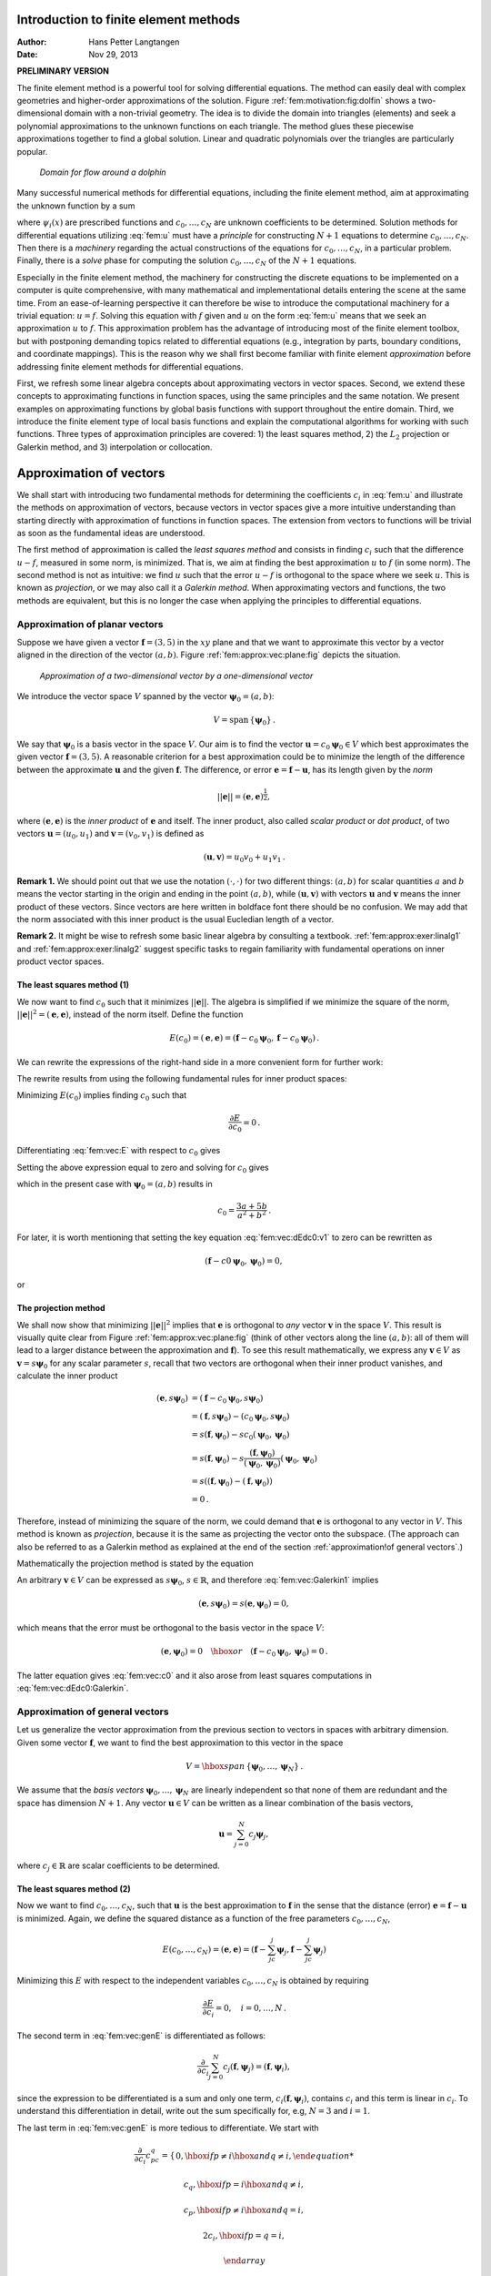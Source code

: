 .. Automatically generated reST file from Doconce source
   (https://github.com/hplgit/doconce/)

Introduction to finite element methods
======================================

:Author: Hans Petter Langtangen
:Date: Nov 29, 2013

**PRELIMINARY VERSION**










The finite element method is a powerful tool for solving differential
equations. The method can easily deal with complex geometries and
higher-order approximations of the solution.
Figure :ref:`fem:motivation:fig:dolfin` shows
a two-dimensional domain with a non-trivial geometry. The idea is to
divide the domain into triangles (elements) and seek a polynomial approximations
to the unknown functions on each triangle. The method glues these
piecewise approximations together to find a global solution.
Linear and quadratic polynomials over the triangles are particularly
popular.


.. _fem:motivation:fig:dolfin:

.. figure:: fig-fem/dolfin_mesh.png
   :width: 400

   *Domain for flow around a dolphin*




.. ========= Principles and machinery for approximating functions =========



Many successful numerical methods for differential equations,
including the finite element method,
aim at approximating the unknown function by a sum


.. _Eq:fem:u:

.. math::
   :label: fem:u
        
         u(x) = \sum_{i=0}^N c_i{\psi}_i(x),
        
        

where :math:`{\psi}_i(x)` are prescribed functions and :math:`c_0,\ldots,c_N`
are unknown coefficients to be determined.
Solution methods for differential equations
utilizing :eq:`fem:u` must
have a *principle* for constructing :math:`N+1` equations to
determine :math:`c_0,\ldots,c_N`. Then there is a *machinery* regarding
the actual constructions of the equations for :math:`c_0,\ldots,c_N`, in a
particular problem. Finally, there is a *solve* phase for computing
the solution :math:`c_0,\ldots,c_N` of the :math:`N+1` equations.

Especially in the finite element method, the machinery for constructing
the discrete equations to be implemented on a computer is quite
comprehensive, with many mathematical and implementational
details entering the scene at the
same time. From an ease-of-learning perspective it can therefore be
wise to introduce the computational machinery for a trivial equation:
:math:`u=f`. Solving this equation with :math:`f` given and :math:`u` on the form
:eq:`fem:u` means that we seek an approximation
:math:`u` to :math:`f`.
This approximation problem has the advantage of introducing most of the
finite element toolbox, but with postponing demanding topics related to
differential equations (e.g., integration by parts, boundary conditions,
and coordinate mappings).
This is the reason why we shall first become familiar
with finite element *approximation* before addressing
finite element methods for differential equations.

First, we refresh some linear algebra concepts about approximating
vectors in vector spaces. Second, we extend these concepts to
approximating functions in function spaces, using the same
principles and the same notation.
We present examples on approximating functions by  global basis functions with
support throughout the entire domain.
Third, we introduce the finite element type of local basis functions
and explain the computational algorithms for working with such functions.
Three types of approximation principles are covered: 1) the least squares
method, 2) the :math:`L_2` projection or Galerkin method,
and 3) interpolation or collocation.

.. _fem:approx:vec:

Approximation of vectors
========================

We shall start with introducing two fundamental methods for
determining the coefficients :math:`c_i` in :eq:`fem:u` and illustrate
the methods on approximation of vectors, because vectors in vector
spaces give a more intuitive understanding than starting directly
with approximation of functions in function spaces.
The extension from vectors to functions will be trivial as soon as
the fundamental ideas are understood.


The first method of approximation is called the *least squares method*
and consists in finding :math:`c_i` such that the difference :math:`u-f`, measured
in some norm, is minimized. That is, we aim at finding the best
approximation :math:`u` to :math:`f` (in some norm). The second method is not
as intuitive: we find :math:`u` such that the error :math:`u-f` is orthogonal to
the space where we seek :math:`u`. This is known as *projection*, or
we may also call it a *Galerkin method*.
When approximating vectors and functions, the two methods are
equivalent, but this is no longer the case when applying the
principles to differential equations.


.. _fem:approx:vec:plane:

Approximation of planar vectors
-------------------------------

.. index::
   single: approximation; of vectors in the plane



Suppose we have given a vector :math:`\boldsymbol{f} = (3,5)` in the :math:`xy` plane
and that we want to approximate this vector by a vector aligned
in the direction of the vector :math:`(a,b)`. Figure :ref:`fem:approx:vec:plane:fig`
depicts the situation.


.. _fem:approx:vec:plane:fig:

.. figure:: fig-fem/vecapprox_plane.png
   :width: 400

   *Approximation of a two-dimensional vector by a one-dimensional vector*


We introduce the vector space :math:`V`
spanned by the vector :math:`\boldsymbol{\psi}_0=(a,b)`:


.. math::
        
        V = \mbox{span}\,\{ \boldsymbol{\psi}_0\}{\thinspace .}  

We say that :math:`\boldsymbol{\psi}_0` is a basis vector in the space :math:`V`.
Our aim is to find the vector :math:`\boldsymbol{u} = c_0\boldsymbol{\psi}_0\in V` which best approximates
the given vector :math:`\boldsymbol{f} = (3,5)`. A reasonable criterion for a best
approximation could be to minimize the length of the difference between
the approximate :math:`\boldsymbol{u}` and the given :math:`\boldsymbol{f}`. The difference, or error
:math:`\boldsymbol{e} = \boldsymbol{f} -\boldsymbol{u}`, has its length given by the *norm*


.. math::
         ||\boldsymbol{e}|| = (\boldsymbol{e},\boldsymbol{e})^{\frac{1}{2}},

where :math:`(\boldsymbol{e},\boldsymbol{e})` is the *inner product* of :math:`\boldsymbol{e}` and itself. The inner
product, also called *scalar product* or *dot product*, of two vectors
:math:`\boldsymbol{u}=(u_0,u_1)` and :math:`\boldsymbol{v} =(v_0,v_1)` is defined as


.. math::
        
        (\boldsymbol{u}, \boldsymbol{v}) = u_0v_0 + u_1v_1{\thinspace .}  


**Remark 1.**
We should point out that we use the notation
:math:`(\cdot,\cdot)` for two different things: :math:`(a,b)` for scalar
quantities :math:`a` and :math:`b` means the vector starting in the origin and
ending in the point :math:`(a,b)`, while :math:`(\boldsymbol{u},\boldsymbol{v})` with vectors :math:`\boldsymbol{u}` and
:math:`\boldsymbol{v}` means the inner product of these vectors.  Since vectors are here
written in boldface font there should be no confusion.  We may add
that the norm associated with this inner product is the usual
Eucledian length of a vector.

**Remark 2.**
It might be wise to refresh some basic linear algebra by consulting a
textbook.  :ref:`fem:approx:exer:linalg1` and
:ref:`fem:approx:exer:linalg2` suggest specific tasks to regain
familiarity with fundamental operations on inner product vector
spaces.


.. index::
   single: least squreas method; vectors


The least squares method  (1)
~~~~~~~~~~~~~~~~~~~~~~~~~~~~~

We now want to find :math:`c_0` such that it minimizes :math:`||\boldsymbol{e}||`. The algebra
is simplified if we minimize the square of the norm, :math:`||\boldsymbol{e}||^2 = (\boldsymbol{e}, \boldsymbol{e})`,
instead of the norm itself.
Define the function


.. math::
        
        E(c_0) = (\boldsymbol{e},\boldsymbol{e}) = (\boldsymbol{f} - c_0\boldsymbol{\psi}_0, \boldsymbol{f} - c_0\boldsymbol{\psi}_0)
        {\thinspace .}
        

We can rewrite the expressions of the right-hand side in a more
convenient form for further work:


.. _Eq:fem:vec:E:

.. math::
   :label: fem:vec:E
        
        E(c_0) = (\boldsymbol{f},\boldsymbol{f}) - 2c_0(\boldsymbol{f},\boldsymbol{\psi}_0) + c_0^2(\boldsymbol{\psi}_0,\boldsymbol{\psi}_0){\thinspace .}
        
        

The rewrite results from using the following fundamental rules for inner
product spaces:


.. _Eq:fem:vec:rule:scalarmult:

.. math::
   :label: fem:vec:rule:scalarmult
        
        (\alpha\boldsymbol{u},\boldsymbol{v})=\alpha(\boldsymbol{u},\boldsymbol{v}),\quad \alpha\in\mathbb{R},
        
        



.. _Eq:fem:vec:rule:sum:

.. math::
   :label: fem:vec:rule:sum
        
        (\boldsymbol{u} +\boldsymbol{v},\boldsymbol{w}) = (\boldsymbol{u},\boldsymbol{w}) + (\boldsymbol{v}, \boldsymbol{w}),
        
        



.. _Eq:fem:vec:rule:symmetry:

.. math::
   :label: fem:vec:rule:symmetry
        
        (\boldsymbol{u}, \boldsymbol{v}) = (\boldsymbol{v}, \boldsymbol{u}){\thinspace .}  
        


Minimizing :math:`E(c_0)` implies finding :math:`c_0` such that


.. math::
         \frac{\partial E}{\partial c_0} = 0{\thinspace .}  

Differentiating :eq:`fem:vec:E` with respect to :math:`c_0` gives


.. _Eq:fem:vec:dEdc0:v1:

.. math::
   :label: fem:vec:dEdc0:v1
        
        \frac{\partial E}{\partial c_0} = -2(\boldsymbol{f},\boldsymbol{\psi}_0) + 2c_0 (\boldsymbol{\psi}_0,\boldsymbol{\psi}_0)
        {\thinspace .}
        
        

Setting the above expression equal to zero and solving for :math:`c_0` gives


.. _Eq:fem:vec:c0:

.. math::
   :label: fem:vec:c0
        
        c_0 = \frac{(\boldsymbol{f},\boldsymbol{\psi}_0)}{(\boldsymbol{\psi}_0,\boldsymbol{\psi}_0)},
        
        

which in the present case with :math:`\boldsymbol{\psi}_0=(a,b)` results in


.. math::
        
        c_0 = \frac{3a + 5b}{a^2 + b^2}{\thinspace .}  


For later, it is worth mentioning that setting
the key equation :eq:`fem:vec:dEdc0:v1` to zero can be rewritten
as


.. math::
        
        (\boldsymbol{f}-c0\boldsymbol{\psi}_0,\boldsymbol{\psi}_0) = 0,
        

or


.. _Eq:fem:vec:dEdc0:Galerkin:

.. math::
   :label: fem:vec:dEdc0:Galerkin
        
        (\boldsymbol{e}, \boldsymbol{\psi}_0) = 0
        {\thinspace .}
        
        






.. index::
   single: Galerkin method; vectors

.. index::
   single: projection; vectors


The projection method
~~~~~~~~~~~~~~~~~~~~~

We shall now show that minimizing :math:`||\boldsymbol{e}||^2` implies that :math:`\boldsymbol{e}` is
orthogonal to *any* vector :math:`\boldsymbol{v}` in the space :math:`V`. This result is
visually quite clear from Figure :ref:`fem:approx:vec:plane:fig` (think of
other vectors along the line :math:`(a,b)`: all of them will lead to
a larger distance between the approximation and :math:`\boldsymbol{f}`).
To see this result mathematically, we
express any :math:`\boldsymbol{v}\in V` as :math:`\boldsymbol{v}=s\boldsymbol{\psi}_0` for any scalar parameter :math:`s`,
recall that two vectors are orthogonal when their inner product vanishes,
and calculate the inner product

.. math::
        
        (\boldsymbol{e}, s\boldsymbol{\psi}_0) &= (\boldsymbol{f} - c_0\boldsymbol{\psi}_0, s\boldsymbol{\psi}_0)\\ 
        &= (\boldsymbol{f},s\boldsymbol{\psi}_0) - (c_0\boldsymbol{\psi}_0, s\boldsymbol{\psi}_0)\\ 
        &= s(\boldsymbol{f},\boldsymbol{\psi}_0) - sc_0(\boldsymbol{\psi}_0, \boldsymbol{\psi}_0)\\ 
        &= s(\boldsymbol{f},\boldsymbol{\psi}_0) - s\frac{(\boldsymbol{f},\boldsymbol{\psi}_0)}{(\boldsymbol{\psi}_0,\boldsymbol{\psi}_0)}(\boldsymbol{\psi}_0,\boldsymbol{\psi}_0)\\ 
        &= s\left( (\boldsymbol{f},\boldsymbol{\psi}_0) - (\boldsymbol{f},\boldsymbol{\psi}_0)\right)\\ 
        &=0{\thinspace .}
        

Therefore, instead of minimizing the square of the norm, we could
demand that :math:`\boldsymbol{e}` is orthogonal to any vector in :math:`V`.
This method is known as *projection*, because it is the same as
projecting the vector onto the subspace.
(The approach can also be referred to as a Galerkin method as
explained at the end of the section :ref:`approximation!of general vectors`.)

Mathematically the projection method is stated
by the equation


.. _Eq:fem:vec:Galerkin1:

.. math::
   :label: fem:vec:Galerkin1
        
        (\boldsymbol{e}, \boldsymbol{v}) = 0,\quad\forall\boldsymbol{v}\in V{\thinspace .}
        
        

An arbitrary :math:`\boldsymbol{v}\in V` can be expressed as
:math:`s\boldsymbol{\psi}_0`, :math:`s\in\mathbb{R}`, and therefore
:eq:`fem:vec:Galerkin1` implies


.. math::
         (\boldsymbol{e},s\boldsymbol{\psi}_0) = s(\boldsymbol{e}, \boldsymbol{\psi}_0) = 0,

which means that the error must be orthogonal to the basis vector in
the space :math:`V`:


.. math::
        
        (\boldsymbol{e}, \boldsymbol{\psi}_0)=0\quad\hbox{or}\quad
        (\boldsymbol{f} - c_0\boldsymbol{\psi}_0, \boldsymbol{\psi}_0)=0
        {\thinspace .}
        

The latter equation gives :eq:`fem:vec:c0` and it
also arose from least squares computations in
:eq:`fem:vec:dEdc0:Galerkin`.




.. _fem:approx:vec:Np1dim:

Approximation of general vectors
--------------------------------

.. index::
   single: approximation; of general vectors



Let us generalize the vector approximation from the previous section
to vectors in spaces with arbitrary dimension. Given some vector :math:`\boldsymbol{f}`,
we want to find the best approximation to this vector in
the space


.. math::
        
        V = \hbox{span}\,\{\boldsymbol{\psi}_0,\ldots,\boldsymbol{\psi}_N\}
        {\thinspace .}
        

We assume that the *basis vectors* :math:`\boldsymbol{\psi}_0,\ldots,\boldsymbol{\psi}_N` are
linearly independent so that none of them are redundant and
the space has dimension :math:`N+1`.
Any vector :math:`\boldsymbol{u}\in V` can be written as a linear combination
of the basis vectors,


.. math::
         \boldsymbol{u} = \sum_{j=0}^N c_j\boldsymbol{\psi}_j,

where :math:`c_j\in\mathbb{R}` are scalar coefficients to be determined.

The least squares method  (2)
~~~~~~~~~~~~~~~~~~~~~~~~~~~~~

Now we want to find :math:`c_0,\ldots,c_N`, such that :math:`\boldsymbol{u}` is the best
approximation to :math:`\boldsymbol{f}` in the sense that the distance (error)
:math:`\boldsymbol{e} = \boldsymbol{f} - \boldsymbol{u}` is minimized. Again, we define
the squared distance as a function of the free parameters
:math:`c_0,\ldots,c_N`,


.. math::
        
        E(c_0,\ldots,c_N) = (\boldsymbol{e},\boldsymbol{e}) = (\boldsymbol{f} -\sum_jc_j\boldsymbol{\psi}_j,\boldsymbol{f} -\sum_jc_j\boldsymbol{\psi}_j)
        \nonumber
        



.. _Eq:fem:vec:genE:

.. math::
   :label: fem:vec:genE
          
        = (\boldsymbol{f},\boldsymbol{f}) - 2\sum_{j=0}^N c_j(\boldsymbol{f},\boldsymbol{\psi}_j) +
        \sum_{p=0}^N\sum_{q=0}^N c_pc_q(\boldsymbol{\psi}_p,\boldsymbol{\psi}_q){\thinspace .}
        
        

Minimizing this :math:`E` with respect to the independent variables
:math:`c_0,\ldots,c_N` is obtained by requiring


.. math::
        
        \frac{\partial E}{\partial c_i} = 0,\quad i=0,\ldots,N
        {\thinspace .}
        

The second term in :eq:`fem:vec:genE` is differentiated as follows:


.. math::
        
        \frac{\partial}{\partial c_i}
        \sum_{j=0}^N c_j(\boldsymbol{f},\boldsymbol{\psi}_j) = (\boldsymbol{f},\boldsymbol{\psi}_i),
        

since the expression to be differentiated is a sum and only one term,
:math:`c_i(\boldsymbol{f},\boldsymbol{\psi}_i)`,
contains :math:`c_i` and this term is linear in :math:`c_i`.
To understand this differentiation in detail, write out the sum specifically for,
e.g, :math:`N=3` and :math:`i=1`.

The last term in :eq:`fem:vec:genE`
is more tedious to differentiate. We start with


.. math::
        
        \frac{\partial}{\partial c_i}
        c_pc_q =
        \left\lbrace\begin{array}{ll}
        0,  \hbox{ if } p\neq i\hbox{ and } q\neq i,
        



.. math::
          
        c_q,  \hbox{ if } p=i\hbox{ and } q\neq i,
        



.. math::
          
        c_p,  \hbox{ if } p\neq i\hbox{ and } q=i,
        



.. math::
          
        2c_i,  \hbox{ if } p=q= i,
        



.. math::
          
        \end{array}\right.
        

Then


.. math::
         \frac{\partial}{\partial c_i}
        \sum_{p=0}^N\sum_{q=0}^N c_pc_q(\boldsymbol{\psi}_p,\boldsymbol{\psi}_q)
        = \sum_{p=0, p\neq i}^N c_p(\boldsymbol{\psi}_p,\boldsymbol{\psi}_i)
        + \sum_{q=0, q\neq i}^N c_q(\boldsymbol{\psi}_q,\boldsymbol{\psi}_i)
        +2c_i(\boldsymbol{\psi}_i,\boldsymbol{\psi}_i){\thinspace .}  

The last term can be included in the other two sums, resulting in


.. math::
        
        \frac{\partial}{\partial c_i}
        \sum_{p=0}^N\sum_{q=0}^N c_pc_q(\boldsymbol{\psi}_p,\boldsymbol{\psi}_q)
        = 2\sum_{j=0}^N c_i(\boldsymbol{\psi}_j,\boldsymbol{\psi}_i){\thinspace .}  

It then follows that setting


.. math::
        
        \frac{\partial E}{\partial c_i} = 0,\quad i=0,\ldots,N,

leads to a linear system
for :math:`c_0,\ldots,c_N`:


.. _Eq:fem:approx:vec:Np1dim:eqsys:

.. math::
   :label: fem:approx:vec:Np1dim:eqsys
        
        \sum_{j=0}^N A_{i,j} c_j = b_i, \quad i=0,\ldots,N,
        
        

where


.. math::
        
        A_{i,j} = (\boldsymbol{\psi}_i,\boldsymbol{\psi}_j),
        



.. math::
          
        b_i = (\boldsymbol{\psi}_i, \boldsymbol{f}){\thinspace .}  

We have changed the order of the two vectors in the inner
product according to :eq:`fem:vec:rule:symmetry`:


.. math::
         A_{i,j} = (\boldsymbol{\psi}_j,\boldsymbol{\psi}_i) = (\boldsymbol{\psi}_i,\boldsymbol{\psi}_j),

simply because the sequence :math:`i`-$j$ looks more aesthetic.

The Galerkin or projection method
~~~~~~~~~~~~~~~~~~~~~~~~~~~~~~~~~

In analogy with the "one-dimensional" example in
the section :ref:`fem:approx:vec:plane`, it holds also here in the general
case that minimizing the distance
(error) :math:`\boldsymbol{e}` is equivalent to demanding that :math:`\boldsymbol{e}` is orthogonal to
all :math:`\boldsymbol{v}\in V`:

.. index::
   single: Galerkin method; vectors

.. index::
   single: projection; vectors



.. _Eq:fem:approx:vec:Np1dim:Galerkin:

.. math::
   :label: fem:approx:vec:Np1dim:Galerkin
        
        (\boldsymbol{e},\boldsymbol{v})=0,\quad \forall\boldsymbol{v}\in V{\thinspace .}
        
        

Since any :math:`\boldsymbol{v}\in V` can be written as :math:`\boldsymbol{v} =\sum_{i=0}^N c_i\boldsymbol{\psi}_i`,
the statement :eq:`fem:approx:vec:Np1dim:Galerkin` is equivalent to
saying that


.. math::
         (\boldsymbol{e}, \sum_{i=0}^N c_i\boldsymbol{\psi}_i) = 0,

for any choice of coefficients :math:`c_0,\ldots,c_N`.
The latter equation can be rewritten as


.. math::
         \sum_{i=0}^N c_i (\boldsymbol{e},\boldsymbol{\psi}_i) =0{\thinspace .}  

If this is to hold for arbitrary values of :math:`c_0,\ldots,c_N`
we must require that each term in the sum vanishes,


.. _Eq:fem:approx:vec:Np1dim:Galerkin0:

.. math::
   :label: fem:approx:vec:Np1dim:Galerkin0
        
        (\boldsymbol{e},\boldsymbol{\psi}_i)=0,\quad i=0,\ldots,N{\thinspace .}
        
        

These :math:`N+1` equations result in the same linear system as
:eq:`fem:approx:vec:Np1dim:eqsys`:


.. math::
         (\boldsymbol{f} - \sum_{j=0}^N c_j\boldsymbol{\psi}_j, \boldsymbol{\psi}_i) = (\boldsymbol{f}, \boldsymbol{\psi}_i) - \sum_{j\in{\mathcal{I}_s}}
        (\boldsymbol{\psi}_i,\boldsymbol{\psi}_j)c_j = 0,

and hence


.. math::
         \sum_{j=0}^N (\boldsymbol{\psi}_i,\boldsymbol{\psi}_j)c_j = (\boldsymbol{f}, \boldsymbol{\psi}_i),\quad i=0,\ldots, N
        {\thinspace .}
        

So, instead of differentiating the
:math:`E(c_0,\ldots,c_N)` function, we could simply use
:eq:`fem:approx:vec:Np1dim:Galerkin` as the principle for
determining :math:`c_0,\ldots,c_N`, resulting in the :math:`N+1`
equations :eq:`fem:approx:vec:Np1dim:Galerkin0`.

The names *least squares method* or *least squares approximation*
are natural since the calculations consists of
minimizing :math:`||\boldsymbol{e}||^2`, and :math:`||\boldsymbol{e}||^2` is a sum of squares
of differences between the components in :math:`\boldsymbol{f}` and :math:`\boldsymbol{u}`.
We find :math:`\boldsymbol{u}` such that this sum of squares is minimized.

The principle :eq:`fem:approx:vec:Np1dim:Galerkin`,
or the equivalent form :eq:`fem:approx:vec:Np1dim:Galerkin0`,
is known as *projection*. Almost the same mathematical idea
was used by the Russian mathematician `Boris Galerkin <http://en.wikipedia.org/wiki/Boris_Galerkin>`_ to solve
differential equations, resulting in what is widely known as
*Galerkin's method*.


.. _fem:approx:global:

Approximation of functions
==========================

.. index::
   single: approximation; of functions


Let :math:`V` be a function space spanned by a set of *basis functions*
:math:`{\psi}_0,\ldots,{\psi}_N`,


.. math::
         V = \hbox{span}\,\{{\psi}_0,\ldots,{\psi}_N\},

such that any function :math:`u\in V` can be written as a linear
combination of the basis functions:


.. _Eq:fem:approx:ufem:

.. math::
   :label: fem:approx:ufem
        
        u = \sum_{j\in{\mathcal{I}_s}} c_j{\psi}_j{\thinspace .}
        
        

The index set :math:`{\mathcal{I}_s}` is defined as :math:`{\mathcal{I}_s} =\{0,\ldots,N\}` and is used
both for compact notation and for flexibility in the numbering of
elements in sequences.

For now, in this introduction, we shall look at functions of a
single variable :math:`x`:
:math:`u=u(x)`, :math:`{\psi}_i={\psi}_i(x)`, :math:`i\in{\mathcal{I}_s}`. Later, we will almost
trivially extend the mathematical details
to functions of two- or three-dimensional physical spaces.
The approximation :eq:`fem:approx:ufem` is typically used
to discretize a problem in space. Other methods, most notably
finite differences, are common for time discretization, although the
form :eq:`fem:approx:ufem` can be used in time as well.

.. _fem:approx:LS:

The least squares method  (3)
-----------------------------

Given a function :math:`f(x)`, how can we determine its best approximation
:math:`u(x)\in V`? A natural starting point is to apply the same reasoning
as we did for vectors in the section :ref:`fem:approx:vec:Np1dim`. That is,
we minimize the distance between :math:`u` and :math:`f`. However, this requires
a norm for measuring distances, and a norm is most conveniently
defined through an
inner product. Viewing a function as a vector of infinitely
many point values, one for each value of :math:`x`, the inner product could
intuitively be defined as the usual summation of
pairwise components, with summation replaced by integration:


.. math::
        
        (f,g) = \int f(x)g(x)\, {\, \mathrm{d}x}
        {\thinspace .}
        

To fix the integration domain, we let :math:`f(x)` and :math:`{\psi}_i(x)`
be defined for a domain :math:`\Omega\subset\mathbb{R}`.
The inner product of two functions :math:`f(x)` and :math:`g(x)` is then


.. _Eq:fem:approx:LS:innerprod:

.. math::
   :label: fem:approx:LS:innerprod
        
        (f,g) = \int_\Omega f(x)g(x)\, {\, \mathrm{d}x}
        
        {\thinspace .}
        


The distance between :math:`f` and any function :math:`u\in V` is simply
:math:`f-u`, and the squared norm of this distance is


.. _Eq:fem:approx:LS:E:

.. math::
   :label: fem:approx:LS:E
        
        E = (f(x)-\sum_{j\in{\mathcal{I}_s}} c_j{\psi}_j(x), f(x)-\sum_{j\in{\mathcal{I}_s}} c_j{\psi}_j(x)){\thinspace .}
        
        

Note the analogy with :eq:`fem:vec:genE`: the given function
:math:`f` plays the role of the given vector :math:`\boldsymbol{f}`, and the basis function
:math:`{\psi}_i` plays the role of the basis vector :math:`\boldsymbol{\psi}_i`.
We can rewrite :eq:`fem:approx:LS:E`,
through similar steps as used for the result
:eq:`fem:vec:genE`, leading to


.. math::
        
        E(c_i, \ldots, c_N) = (f,f) -2\sum_{j\in{\mathcal{I}_s}} c_j(f,{\psi}_i)
        + \sum_{p\in{\mathcal{I}_s}}\sum_{q\in{\mathcal{I}_s}} c_pc_q({\psi}_p,{\psi}_q){\thinspace .}  

Minimizing this function of :math:`N+1` scalar variables
:math:`\left\{ {c}_i \right\}_{i\in{\mathcal{I}_s}}`, requires differentiation
with respect to :math:`c_i`, for all :math:`i\in{\mathcal{I}_s}`. The resulting
equations are very similar to those we had in the vector case,
and we hence end up with a
linear system of the form :eq:`fem:approx:vec:Np1dim:eqsys`, with
basically the same expressions:


.. _Eq:fem:approx:Aij:

.. math::
   :label: fem:approx:Aij
        
        A_{i,j} = ({\psi}_i,{\psi}_j),
        
        



.. _Eq:fem:approx:bi:

.. math::
   :label: fem:approx:bi
          
        b_i = (f,{\psi}_i){\thinspace .}
        
        


The projection (or Galerkin) method
-----------------------------------


.. index::
   single: Galerkin method; functions

.. index::
   single: projection; functions


As in the section :ref:`fem:approx:vec:Np1dim`, the minimization of :math:`(e,e)`
is equivalent to


.. _Eq:fem:approx:Galerkin:

.. math::
   :label: fem:approx:Galerkin
        
        (e,v)=0,\quad\forall v\in V{\thinspace .}
        
        

This is known as a projection of a function :math:`f` onto the subspace :math:`V`.
We may also call it a Galerkin method for approximating functions.
Using the same reasoning as
in
:eq:`fem:approx:vec:Np1dim:Galerkin`-:eq:`fem:approx:vec:Np1dim:Galerkin0`,
it follows that :eq:`fem:approx:Galerkin` is equivalent to


.. _Eq:fem:approx:Galerkin0:

.. math::
   :label: fem:approx:Galerkin0
        
        (e,{\psi}_i)=0,\quad i\in{\mathcal{I}_s}{\thinspace .}
        
        

Inserting :math:`e=f-u` in this equation and ordering terms, as in the
multi-dimensional vector case, we end up with a linear
system with a coefficient matrix :eq:`fem:approx:Aij` and
right-hand side vector :eq:`fem:approx:bi`.

Whether we work with vectors in the plane, general vectors, or
functions in function spaces, the least squares principle and
the projection or Galerkin method are equivalent.

.. _fem:approx:global:linear:

Example: linear approximation
-----------------------------

Let us apply the theory in the previous section to a simple problem:
given a parabola :math:`f(x)=10(x-1)^2-1` for :math:`x\in\Omega=[1,2]`, find
the best approximation :math:`u(x)` in the space of all linear functions:


.. math::
         V = \hbox{span}\,\{1, x\}{\thinspace .}  

With our notation, :math:`{\psi}_0(x)=1`, :math:`{\psi}_1(x)=x`, and :math:`N=1`.
We seek


.. math::
         u=c_0{\psi}_0(x) + c_1{\psi}_1(x) = c_0 + c_1x,

where
:math:`c_0` and :math:`c_1` are found by solving a :math:`2\times 2` the linear system.
The coefficient matrix has elements


.. math::
        
        A_{0,0} = ({\psi}_0,{\psi}_0) = \int_1^21\cdot 1\, {\, \mathrm{d}x} = 1,
        



.. math::
          
        A_{0,1} = ({\psi}_0,{\psi}_1) = \int_1^2 1\cdot x\, {\, \mathrm{d}x} = 3/2,
        



.. math::
          
        A_{1,0} = A_{0,1} = 3/2,
        



.. math::
          
        A_{1,1} = ({\psi}_1,{\psi}_1) = \int_1^2 x\cdot x\,{\, \mathrm{d}x} = 7/3{\thinspace .}  

The corresponding right-hand side is


.. math::
        
        b_1 = (f,{\psi}_0) = \int_1^2 (10(x-1)^2 - 1)\cdot 1 \, {\, \mathrm{d}x} = 7/3,
        



.. math::
          
        b_2 = (f,{\psi}_1) = \int_1^2 (10(x-1)^2 - 1)\cdot x\, {\, \mathrm{d}x} = 13/3{\thinspace .}  

Solving the linear system results in


.. math::
        
        c_0 = -38/3,\quad c_1 = 10,
        

and consequently


.. math::
        
        u(x) = 10x - \frac{38}{3}{\thinspace .}  

Figure :ref:`fem:approx:global:fig:parabola:linear` displays the
parabola and its best approximation in the space of all linear functions.


.. _fem:approx:global:fig:parabola:linear:

.. figure:: fig-fem/parabola_ls_linear.png
   :width: 400

   *Best approximation of a parabola by a straight line*


.. _fem:approx:global:LS:code:

Implementation of the least squares method
------------------------------------------

The linear system can be computed either symbolically or
numerically (a numerical integration rule is needed in the latter case).
Here is a function for symbolic computation of the linear system,
where :math:`f(x)` is given as a ``sympy`` expression ``f`` involving
the symbol ``x``, ``psi`` is a list of expressions for :math:`\left\{ {{\psi}}_i \right\}_{i\in{\mathcal{I}_s}}`,
and ``Omega`` is a 2-tuple/list holding the limits of the domain :math:`\Omega`:


.. code-block:: python

        import sympy as sp
        
        def least_squares(f, psi, Omega):
            N = len(psi) - 1
            A = sp.zeros((N+1, N+1))
            b = sp.zeros((N+1, 1))
            x = sp.Symbol('x')
            for i in range(N+1):
                for j in range(i, N+1):
                    A[i,j] = sp.integrate(psi[i]*psi[j],
                                          (x, Omega[0], Omega[1]))
                    A[j,i] = A[i,j]
                b[i,0] = sp.integrate(psi[i]*f, (x, Omega[0], Omega[1]))
            c = A.LUsolve(b)
            u = 0
            for i in range(len(psi)):
                u += c[i,0]*psi[i]
            return u, c

Observe that we exploit the symmetry of the coefficient matrix:
only the upper triangular part is computed. Symbolic integration in
``sympy`` is often time consuming, and (roughly) halving the
work has noticeable effect on the waiting time for the function to
finish execution.

Comparing the given :math:`f(x)` and the approximate :math:`u(x)` visually is
done by the following function, which with the aid of
``sympy``'s ``lambdify`` tool converts a ``sympy``
expression to a Python function for numerical
computations:


.. code-block:: python

        def comparison_plot(f, u, Omega, filename='tmp.pdf'):
            x = sp.Symbol('x')
            f = sp.lambdify([x], f, modules="numpy")
            u = sp.lambdify([x], u, modules="numpy")
            resolution = 401  # no of points in plot
            xcoor  = linspace(Omega[0], Omega[1], resolution)
            exact  = f(xcoor)
            approx = u(xcoor)
            plot(xcoor, approx)
            hold('on')
            plot(xcoor, exact)
            legend(['approximation', 'exact'])
            savefig(filename)

The ``modules='numpy'`` argument to ``lambdify`` is important
if there are mathematical functions, such as ``sin`` or ``exp``
in the symbolic expressions in ``f`` or ``u``, and these
mathematical functions are to be used with vector arguments, like
``xcoor`` above.

Both the ``least_squares`` and
``comparison_plot``
are found and coded in the file
`approx1D.py <http://tinyurl.com/jvzzcfn/fem/approx1D.py>`_.
The forthcoming examples on their use appear in
``ex_approx1D.py``.


.. _fem:approx:global:exact:

Perfect approximation
---------------------

Let us use the code above to recompute the problem from
the section :ref:`fem:approx:global:linear` where we want to approximate
a parabola. What happens if we add an element :math:`x^2` to the basis and test what
the best approximation is if :math:`V` is the space of all parabolic functions?
The answer is quickly found by running


.. code-block:: python

        >>> from approx1D import *
        >>> x = sp.Symbol('x')
        >>> f = 10*(x-1)**2-1
        >>> u, c = least_squares(f=f, psi=[1, x, x**2], Omega=[1, 2])
        >>> print u
        10*x**2 - 20*x + 9
        >>> print sp.expand(f)
        10*x**2 - 20*x + 9


Now, what if we use :math:`{\psi}_i(x)=x^i` for :math:`i=0,1,\ldots,N=40`?
The output from ``least_squares`` gives :math:`c_i=0` for :math:`i>2`, which
means that the method finds the perfect approximation.

In fact, we have a general result that
if :math:`f\in V`, the least squares and projection/Galerkin methods compute
the exact solution :math:`u=f`.
The proof is straightforward: if :math:`f\in V`, :math:`f` can be expanded in
terms of the basis functions, :math:`f=\sum_{j\in{\mathcal{I}_s}} d_j{\psi}_j`, for
some coefficients :math:`\left\{ {d}_i \right\}_{i\in{\mathcal{I}_s}}`,
and the right-hand side then has entries


.. math::
         b_i = (f,{\psi}_i) = \sum_{j\in{\mathcal{I}_s}} d_j({\psi}_j, {\psi}_i) = \sum_{j\in{\mathcal{I}_s}} d_jA_{i,j}
        {\thinspace .}  

The linear system :math:`\sum_jA_{i,j}c_j = b_i`, :math:`i\in{\mathcal{I}_s}`, is then


.. math::
         \sum_{j\in{\mathcal{I}_s}} c_jA_{i,j} = \sum_{j\in{\mathcal{I}_s}}d_jA_{i,j},
        \quad i\in{\mathcal{I}_s},

which implies that :math:`c_i=d_i` for :math:`i\in{\mathcal{I}_s}`.

.. _fem:approx:global:illconditioning:

Ill-conditioning
----------------

The computational example in the section :ref:`fem:approx:global:exact`
applies the ``least_squares`` function which invokes symbolic
methods to calculate and solve the linear system. The correct
solution :math:`c_0=9, c_1=-20, c_2=10, c_i=0` for :math:`i\geq 3` is perfectly
recovered.

Suppose we
convert the matrix and right-hand side to floating-point arrays
and then solve the system using finite-precision arithmetics, which
is what one will (almost) always do in real life. This time we
get astonishing results! Up to about :math:`N=7` we get a solution that
is reasonably close to the exact one. Increasing :math:`N` shows that
seriously wrong coefficients are computed.
Below is a table showing the solution of the linear system arising from
approximating a parabola
by functions on the form :math:`u(x)=c_0 + c_1x + c_2x^2 + \cdots + c_{10}x^{10}`.
Analytically, we know that :math:`c_j=0` for :math:`j>2`, but numerically we may get
:math:`c_j\neq 0` for :math:`j>2`.

===========  ===========  ===========  ===========  
   exact      ``sympy``   ``numpy32``  ``numpy64``  
===========  ===========  ===========  ===========  
          9         9.62         5.57         8.98  
        -20       -23.39        -7.65       -19.93  
         10        17.74        -4.50         9.96  
          0        -9.19         4.13        -0.26  
          0         5.25         2.99         0.72  
          0         0.18        -1.21        -0.93  
          0        -2.48        -0.41         0.73  
          0         1.81       -0.013        -0.36  
          0        -0.66         0.08         0.11  
          0         0.12         0.04        -0.02  
          0       -0.001        -0.02        0.002  
===========  ===========  ===========  ===========  

The exact value of :math:`c_j`, :math:`j=0,1,\ldots,10`, appears in the first
column while the other columns correspond to results obtained
by three different methods:

  * Column 2: The matrix and vector are converted to
    the data structure  ``sympy.mpmath.fp.matrix`` and the
    ``sympy.mpmath.fp.lu_solve`` function is used to solve the system.

  * Column 3: The matrix and vector are converted to
    ``numpy`` arrays with data type ``numpy.float32``
    (single precision floating-point number) and solved by
    the ``numpy.linalg.solve`` function.

  * Column 4: As column 3, but the data type is
    ``numpy.float64`` (double
    precision floating-point number).

We see from the numbers in the table that
double precision performs much better than single precision.
Nevertheless, when plotting all these solutions the curves cannot be
visually distinguished (!). This means that the approximations look
perfect, despite the partially very wrong values of the coefficients.

Increasing :math:`N` to 12 makes the numerical solver in ``numpy``
abort with the message: "matrix is numerically singular".
A matrix has to be non-singular to be invertible, which is a requirement
when solving a linear system. Already when the matrix is close to
singular, it is *ill-conditioned*, which here implies that
the numerical solution algorithms are sensitive to round-off
errors and may produce (very) inaccurate results.

The reason why the coefficient matrix is nearly singular and
ill-conditioned is that our basis functions :math:`{\psi}_i(x)=x^i` are
nearly linearly dependent for large :math:`i`.  That is, :math:`x^i` and :math:`x^{i+1}`
are very close for :math:`i` not very small. This phenomenon is
illustrated in Figure :ref:`fem:approx:global:fig:illconditioning`.
There are 15 lines in this figure, but only half of them are
visually distinguishable.
Almost linearly dependent basis functions give rise to an
ill-conditioned and almost singular matrix.  This fact can be
illustrated by computing the determinant, which is indeed very close
to zero (recall that a zero determinant implies a singular and
non-invertible matrix): :math:`10^{-65}` for :math:`N=10` and :math:`10^{-92}` for
:math:`N=12`. Already for :math:`N=28` the numerical determinant computation
returns a plain zero.


.. _fem:approx:global:fig:illconditioning:

.. figure:: fig-fem/ill_conditioning.png
   :width: 600

   The 15 first basis functions :math:`x^i`, :math:`i=0,\ldots,14`


On the other hand, the double precision ``numpy`` solver do run for
:math:`N=100`, resulting in answers that are not significantly worse than
those in the table above, and large powers are
associated with small coefficients (e.g., :math:`c_j<10^{-2}` for :math:`10\leq
j\leq 20` and :math:`c<10^{-5}` for :math:`j>20`). Even for :math:`N=100` the
approximation still lies on top of the exact curve in a plot (!).

The conclusion is that visual inspection of the quality of the approximation
may not uncover fundamental numerical problems with the computations.
However, numerical analysts have studied approximations and ill-conditioning
for decades, and it is well known that the basis :math:`\{1,x,x^2,x^3,\ldots,\}`
is a bad basis. The best basis from a matrix conditioning point of view
is to have orthogonal functions such that :math:`(\psi_i,\psi_j)=0` for
:math:`i\neq j`. There are many known sets of orthogonal polynomials and
other functions.
The functions used in the finite element methods are almost orthogonal,
and this property helps to avoid problems with solving matrix systems.
Almost orthogonal is helpful, but not enough when it comes to
partial differential equations, and ill-conditioning
of the coefficient matrix is a theme when solving large-scale matrix
systems arising from finite element discretizations.

.. _fem:approx:global:Fourier:

Fourier series
--------------

.. index::
   single: approximation; by sines


A set of sine functions is widely used for approximating functions
(the sines are also orthogonal as explained more in the section :ref:`fem:approx:global:illconditioning`).  Let us take


.. math::
        
        V = \hbox{span}\,\{ \sin \pi x, \sin 2\pi x,\ldots,\sin (N+1)\pi x\}
        {\thinspace .}  

That is,


.. math::
         {\psi}_i(x) = \sin ((i+1)\pi x),\quad i\in{\mathcal{I}_s}{\thinspace .} 

An approximation to the :math:`f(x)` function from
the section :ref:`fem:approx:global:linear` can then be computed by the
``least_squares`` function from the section :ref:`fem:approx:global:LS:code`:


.. code-block:: python

        N = 3
        from sympy import sin, pi
        x = sp.Symbol('x')
        psi = [sin(pi*(i+1)*x) for i in range(N+1)]
        f = 10*(x-1)**2 - 1
        Omega = [0, 1]
        u, c = least_squares(f, psi, Omega)
        comparison_plot(f, u, Omega)

Figure :ref:`fem:approx:global:fig:parabola:sine1` (left) shows the oscillatory approximation
of :math:`\sum_{j=0}^Nc_j\sin ((j+1)\pi x)` when :math:`N=3`.
Changing :math:`N` to 11 improves the approximation considerably, see
Figure :ref:`fem:approx:global:fig:parabola:sine1` (right).


.. _fem:approx:global:fig:parabola:sine1:

.. figure:: fig-fem/parabola_ls_sines4_12.png
   :width: 800

   *Best approximation of a parabola by a sum of 3 (left) and 11 (right) sine functions*


There is an error :math:`f(0)-u(0)=9` at :math:`x=0` in Figure :ref:`fem:approx:global:fig:parabola:sine1` regardless of how large :math:`N` is, because all :math:`{\psi}_i(0)=0` and hence
:math:`u(0)=0`. We may help the approximation to be correct at :math:`x=0` by
seeking


.. math::
        
        u(x) = f(0) + \sum_{j\in{\mathcal{I}_s}} c_j{\psi}_j(x)
        {\thinspace .}
        

However, this adjustment introduces a new problem at :math:`x=1` since
we now get an error :math:`f(1)-u(1)=f(1)-0=-1` at this point. A more
clever adjustment is to replace the :math:`f(0)` term by a term that
is :math:`f(0)` at :math:`x=0` and :math:`f(1)` at :math:`x=1`. A simple linear combination
:math:`f(0)(1-x) + xf(1)` does the job:

.. math::
        
        u(x) = f(0)(1-x) + xf(1) + \sum_{j\in{\mathcal{I}_s}} c_j{\psi}_j(x)
        {\thinspace .}
        

This adjustment of :math:`u` alters the linear system slightly as we get an extra
term :math:`-(f(0)(1-x) + xf(1),{\psi}_i)` on the right-hand side.
Figure :ref:`fem:approx:global:fig:parabola:sine2` shows the result
of this technique for
ensuring right boundary values: even 3 sines can now adjust the
:math:`f(0)(1-x) + xf(1)` term such that :math:`u` approximates the parabola really
well, at least visually.


.. _fem:approx:global:fig:parabola:sine2:

.. figure:: fig-fem/parabola_ls_sines4_12_wfterm.png
   :width: 800

   *Best approximation of a parabola by a sum of 3 (left) and 11 (right) sine functions with a boundary term*



.. _fem:approx:global:orth:

Orthogonal basis functions
--------------------------

The choice of sine functions :math:`{\psi}_i(x)=\sin ((i+1)\pi x)` has a great
computational advantage: on :math:`\Omega=[0,1]` these basis functions are
*orthogonal*, implying that :math:`A_{i,j}=0` if :math:`i\neq j`. This
result is realized by trying


.. code-block:: python

        integrate(sin(j*pi*x)*sin(k*pi*x), x, 0, 1)

in `WolframAlpha <http://wolframalpha.com>`_
(avoid ``i`` in the integrand as this symbol means
the imaginary unit :math:`\sqrt{-1}`).
Also by asking WolframAlpha
about :math:`\int_0^1\sin^2 (j\pi x) {\, \mathrm{d}x}`, we find it
to equal 1/2.
With a diagonal matrix we can easily solve for the coefficients
by hand:


.. math::
        
        c_i = 2\int_0^1 f(x)\sin ((i+1)\pi x) {\, \mathrm{d}x},\quad i\in{\mathcal{I}_s},
        

which is nothing but the classical formula for the coefficients of
the Fourier sine series of :math:`f(x)` on :math:`[0,1]`. In fact, when
:math:`V` contains the basic functions used in a Fourier series expansion,
the approximation method derived in the section :ref:`fem:approx:global`
results in the classical Fourier series for :math:`f(x)` (see :ref:`fem:approx:exer:Fourier`
for details).

With orthogonal basis functions we can make the
``least_squares`` function (much) more efficient since we know that
the matrix is diagonal and only the diagonal elements need to be computed:


.. code-block:: python

        def least_squares_orth(f, psi, Omega):
            N = len(psi) - 1
            A = [0]*(N+1)
            b = [0]*(N+1)
            x = sp.Symbol('x')
            for i in range(N+1):
                A[i] = sp.integrate(psi[i]**2, (x, Omega[0], Omega[1]))
                b[i] = sp.integrate(psi[i]*f,  (x, Omega[0], Omega[1]))
            c = [b[i]/A[i] for i in range(len(b))]
            u = 0
            for i in range(len(psi)):
                u += c[i]*psi[i]
            return u, c

This function is found in the file ``approx1D.py``.

Numerical computations
----------------------

Sometimes the basis functions :math:`{\psi}_i` and/or the function :math:`f`
have a nature that makes symbolic integration CPU-time
consuming or impossible.
Even though we implemented a fallback on numerical integration
of :math:`\int f{\varphi}_i dx` considerable time might be required
by ``sympy`` in the attempt to integrate symbolically.
Therefore, it will be handy to have function for fast
*numerical* integration and *numerical* solution
of the linear system. Below is such a method. It requires
Python functions ``f(x)`` and ``psi(x,i)`` for :math:`f(x)` and :math:`{\psi}_i(x)`
as input. The output is a mesh function
with values ``u`` on the mesh with points in the array ``x``.
Three numerical integration methods are offered:
``scipy.integrate.quad`` (precision set to :math:`10^{-8}`),
``sympy.mpmath.quad`` (high precision), and a Trapezoidal
rule based on the points in ``x``.


.. code-block:: python

        def least_squares_numerical(f, psi, N, x,
                                    integration_method='scipy',
                                    orthogonal_basis=False):
            import scipy.integrate
            A = np.zeros((N+1, N+1))
            b = np.zeros(N+1)
            Omega = [x[0], x[-1]]
            dx = x[1] - x[0]
        
            for i in range(N+1):
                j_limit = i+1 if orthogonal_basis else N+1
                for j in range(i, j_limit):
                    print '(%d,%d)' % (i, j)
                    if integration_method == 'scipy':
                        A_ij = scipy.integrate.quad(
                            lambda x: psi(x,i)*psi(x,j),
                            Omega[0], Omega[1], epsabs=1E-9, epsrel=1E-9)[0]
                    elif integration_method == 'sympy':
                        A_ij = sp.mpmath.quad(
                            lambda x: psi(x,i)*psi(x,j),
                            [Omega[0], Omega[1]])
                    else:
                        values = psi(x,i)*psi(x,j)
                        A_ij = trapezoidal(values, dx)
                    A[i,j] = A[j,i] = A_ij
        
                if integration_method == 'scipy':
                    b_i = scipy.integrate.quad(
                        lambda x: f(x)*psi(x,i), Omega[0], Omega[1],
                        epsabs=1E-9, epsrel=1E-9)[0]
                elif integration_method == 'sympy':
                    b_i = sp.mpmath.quad(
                        lambda x: f(x)*psi(x,i), [Omega[0], Omega[1]])
                else:
                    values = f(x)*psi(x,i)
                    b_i = trapezoidal(values, dx)
                b[i] = b_i
        
            c = b/np.diag(A) if orthogonal_basis else np.linalg.solve(A, b)
            u = sum(c[i]*psi(x, i) for i in range(N+1))
            return u, c
        
        def trapezoidal(values, dx):
            """Integrate values by the Trapezoidal rule (mesh size dx)."""
            return dx*(np.sum(values) - 0.5*values[0] - 0.5*values[-1])

Here is an example on calling the function:


.. code-block:: python

        from numpy import linspace, tanh, pi
        
        def psi(x, i):
            return sin((i+1)*x)
        
        x = linspace(0, 2*pi, 501)
        N = 20
        u, c = least_squares_numerical(lambda x: tanh(x-pi), psi, N, x,
                                       orthogonal_basis=True)


.. _fem:approx:global:interp:

The interpolation (or collocation) method
-----------------------------------------


.. index:: collocation method (approximation)


.. index::
   single: approximation; collocation


The principle of minimizing the distance between :math:`u` and :math:`f` is
an intuitive way of computing a best approximation :math:`u\in V` to :math:`f`.
However, there are other approaches as well.
One is to demand that :math:`u(x_{i}) = f(x_{i})` at some selected points
:math:`x_{i}`, :math:`i\in{\mathcal{I}_s}`:


.. math::
        
        u(x_{i}) = \sum_{j\in{\mathcal{I}_s}} c_j {\psi}_j(x_{i}) = f(x_{i}),
        \quad i\in{\mathcal{I}_s}{\thinspace .} 

This criterion also gives a linear system
with :math:`N+1` unknown coefficients :math:`\left\{ {c}_i \right\}_{i\in{\mathcal{I}_s}}`:


.. math::
        
        \sum_{j\in{\mathcal{I}_s}} A_{i,j}c_j = b_i,\quad i\in{\mathcal{I}_s},
        

with


.. math::
        
        A_{i,j} = {\psi}_j(x_{i}),
        



.. math::
          
        b_i = f(x_{i}){\thinspace .}  

This time the coefficient matrix is not symmetric because
:math:`{\psi}_j(x_{i})\neq {\psi}_i(x_{j})` in general.
The method is often referred to as an *interpolation method*
since some point values of :math:`f` are given (:math:`f(x_{i})`) and we
fit a continuous function :math:`u` that goes through the :math:`f(x_{i})` points.
In this case the :math:`x_{i}` points are called *interpolation points*.
When the same approach is used to approximate differential equations,
one usually applies the name *collocation method* and
:math:`x_{i}` are known as *collocation points*.


.. index:: interpolation


.. index::
   single: approximation; interpolation


Given :math:`f`  as a ``sympy`` symbolic expression ``f``, :math:`\left\{ {{\psi}}_i \right\}_{i\in{\mathcal{I}_s}}`
as a list ``psi``, and a set of points :math:`\left\{ {x}_i \right\}_{i\in{\mathcal{I}_s}}`  as a list or array
``points``, the following Python function sets up and solves the matrix system
for the coefficients :math:`\left\{ {c}_i \right\}_{i\in{\mathcal{I}_s}}`:


.. code-block:: python

        def interpolation(f, psi, points):
            N = len(psi) - 1
            A = sp.zeros((N+1, N+1))
            b = sp.zeros((N+1, 1))
            x = sp.Symbol('x')
            # Turn psi and f into Python functions
            psi = [sp.lambdify([x], psi[i]) for i in range(N+1)]
            f = sp.lambdify([x], f)
            for i in range(N+1):
                for j in range(N+1):
                    A[i,j] = psi[j](points[i])
                b[i,0] = f(points[i])
            c = A.LUsolve(b)
            u = 0
            for i in range(len(psi)):
                u += c[i,0]*psi[i](x)
            return u

The ``interpolation`` function is a part of the ``approx1D``
module.

We found it convenient in the above function to turn the expressions ``f`` and
``psi`` into ordinary Python functions of ``x``, which can be called with
``float`` values in the list ``points`` when building the matrix and
the right-hand side. The alternative is to use the ``subs`` method
to substitute the ``x`` variable in an expression by an element from
the ``points`` list. The following session illustrates both approaches
in a simple setting:


        >>> from sympy import *
        >>> x = Symbol('x')
        >>> e = x**2              # symbolic expression involving x
        >>> p = 0.5               # a value of x
        >>> v = e.subs(x, p)      # evaluate e for x=p
        >>> v
        0.250000000000000
        >>> type(v)
        sympy.core.numbers.Float
        >>> e = lambdify([x], e)  # make Python function of e
        >>> type(e)
        >>> function
        >>> v = e(p)              # evaluate e(x) for x=p
        >>> v
        0.25
        >>> type(v)
        float





A nice feature of the interpolation or collocation method is that it
avoids computing integrals. However, one has to decide on the location
of the :math:`x_{i}` points.  A simple, yet common choice, is to
distribute them uniformly throughout :math:`\Omega`.

Example  (1)
~~~~~~~~~~~~

Let us illustrate the interpolation or collocation method by approximating
our parabola :math:`f(x)=10(x-1)^2-1` by a linear function on :math:`\Omega=[1,2]`,
using two collocation points :math:`x_0=1+1/3` and :math:`x_1=1+2/3`:


.. code-block:: python

        f = 10*(x-1)**2 - 1
        psi = [1, x]
        Omega = [1, 2]
        points = [1 + sp.Rational(1,3), 1 + sp.Rational(2,3)]
        u = interpolation(f, psi, points)
        comparison_plot(f, u, Omega)

The resulting linear system becomes


.. math::
        
        \left(\begin{array}{ll}
        1 & 4/3\\ 
        1 & 5/3\\ 
        \end{array}\right)
        \left(\begin{array}{l}
        c_0\\ 
        c_1\\ 
        \end{array}\right)
        =
        \left(\begin{array}{l}
        1/9\\ 
        31/9\\ 
        \end{array}\right)
        

with solution :math:`c_0=-119/9` and :math:`c_1=10`.
Figure :ref:`fem:approx:global:linear:interp:fig1` (left) shows the resulting
approximation :math:`u=-119/9 + 10x`.
We can easily test other interpolation points, say :math:`x_0=1` and :math:`x_1=2`.
This changes the line quite significantly, see
Figure :ref:`fem:approx:global:linear:interp:fig1` (right).


.. _fem:approx:global:linear:interp:fig1:

.. figure:: fig-fem/parabola_inter.png
   :width: 800

   *Approximation of a parabola by linear functions computed by two interpolation points: 4/3 and 5/3 (left) versus 1 and 2 (right)*


.. _fem:approx:global:Lagrange:

Lagrange polynomials
--------------------

.. index:: Lagrange (interpolating) polynomial


In the section :ref:`fem:approx:global:Fourier` we explain the advantage with having
a diagonal matrix: formulas for the coefficients :math:`\left\{ {c}_i \right\}_{i\in{\mathcal{I}_s}}` can
then be derived by hand. For an interpolation/collocation method a
diagonal matrix implies that
:math:`{\psi}_j(x_{i}) = 0` if :math:`i\neq j`. One set of basis functions :math:`{\psi}_i(x)`
with this property is the *Lagrange interpolating polynomials*,
or just *Lagrange polynomials*. (Although the functions are named
after Lagrange, they were first discovered by Waring in 1779,
rediscovered by Euler in 1783, and published by Lagrange in 1795.)
The Lagrange polynomials have the form


.. _Eq:fem:approx:global:Lagrange:poly:

.. math::
   :label: fem:approx:global:Lagrange:poly
        
        {\psi}_i(x) =
        \prod_{j=0,j\neq i}^N
        \frac{x-x_{j}}{x_{i}-x_{j}}
        = \frac{x-x_0}{x_{i}-x_0}\cdots\frac{x-x_{i-1}}{x_{i}-x_{i-1}}\frac{x-x_{i+1}}{x_{i}-x_{i+1}}
        \cdots\frac{x-x_N}{x_{i}-x_N},
        
        

for :math:`i\in{\mathcal{I}_s}`.
We see from :eq:`fem:approx:global:Lagrange:poly` that all the :math:`{\psi}_i`
functions are polynomials of degree :math:`N` which have the property


.. index:: Kronecker delta



.. _Eq:fem:inter:prop:

.. math::
   :label: fem:inter:prop
        
        {\psi}_i(x_s) = \delta_{is},\quad \delta_{is} =
        \left\lbrace\begin{array}{ll}
        1, & i=s,\\ 
        0, & i\neq s,
        \end{array}\right.
        
        

when :math:`x_s` is an interpolation/collocation point.
Here we have used the *Kronecker delta* symbol :math:`\delta_{is}`.
This property implies that :math:`A_{i,j}=0` for :math:`i\neq j` and
:math:`A_{i,j}=1` when :math:`i=j`. The solution of the linear system is
them simply


.. math::
        
        c_i = f(x_{i}),\quad i\in{\mathcal{I}_s},
        

and


.. math::
        
        u(x) = \sum_{j\in{\mathcal{I}_s}} f(x_{i}){\psi}_i(x){\thinspace .}  


The following function computes the Lagrange interpolating polynomial
:math:`{\psi}_i(x)`, given the interpolation points :math:`x_{0},\ldots,x_{N}` in
the list or array ``points``:


.. code-block:: python

        def Lagrange_polynomial(x, i, points):
            p = 1
            for k in range(len(points)):
                if k != i:
                    p *= (x - points[k])/(points[i] - points[k])
            return p

The next function computes a complete basis using equidistant points throughout
:math:`\Omega`:


.. code-block:: python

        def Lagrange_polynomials_01(x, N):
            if isinstance(x, sp.Symbol):
                h = sp.Rational(1, N-1)
            else:
                h = 1.0/(N-1)
            points = [i*h for i in range(N)]
            psi = [Lagrange_polynomial(x, i, points) for i in range(N)]
            return psi, points

When ``x`` is an ``sp.Symbol`` object, we let the
spacing between
the interpolation points, ``h``, be a ``sympy`` rational number
for nice end results in the formulas for :math:`{\psi}_i`.
The other case, when ``x`` is a plain Python ``float``,
signifies numerical computing, and then we let ``h`` be a floating-point
number.
Observe that the ``Lagrange_polynomial`` function works equally well
in the symbolic and numerical case - just think of ``x`` being an
``sp.Symbol`` object or a Python ``float``.
A little interactive session illustrates the difference between symbolic
and numerical computing of the basis functions and points:


        >>> import sympy as sp
        >>> x = sp.Symbol('x')
        >>> psi, points = Lagrange_polynomials_01(x, N=3)
        >>> points
        [0, 1/2, 1]
        >>> psi
        [(1 - x)*(1 - 2*x), 2*x*(2 - 2*x), -x*(1 - 2*x)]
        
        >>> x = 0.5  # numerical computing
        >>> psi, points = Lagrange_polynomials_01(x, N=3)
        >>> points
        [0.0, 0.5, 1.0]
        >>> psi
        [-0.0, 1.0, 0.0]

The Lagrange polynomials are very much used in finite element methods
because of their property :eq:`fem:inter:prop`.

Approximation of a polynomial
~~~~~~~~~~~~~~~~~~~~~~~~~~~~~

The Galerkin or least squares method lead to an exact approximation
if :math:`f` lies in the space spanned by the basis functions. It could be
interest to see how the interpolation method with Lagrange
polynomials as basis is able to approximate a polynomial, e.g.,
a parabola. Running


.. code-block:: python

        for N in 2, 4, 5, 6, 8, 10, 12:
            f = x**2
            psi, points = Lagrange_polynomials_01(x, N)
            u = interpolation(f, psi, points)

shows the result that up to ``N=4`` we achieve an exact approximation,
and then round-off errors start to grow, such that
``N=15`` leads to a 15-degree polynomial for :math:`u` where
the coefficients in front of :math:`x^r` for :math:`r>2` are
of size :math:`10^{-5}` and smaller.

Successful example
~~~~~~~~~~~~~~~~~~

Trying out the Lagrange polynomial basis for approximating
:math:`f(x)=\sin 2\pi x` on :math:`\Omega =[0,1]` with the least squares
and the interpolation techniques can be done by


.. code-block:: python

        x = sp.Symbol('x')
        f = sp.sin(2*sp.pi*x)
        psi, points = Lagrange_polynomials_01(x, N)
        Omega=[0, 1]
        u = least_squares(f, psi, Omega)
        comparison_plot(f, u, Omega)
        u = interpolation(f, psi, points)
        comparison_plot(f, u, Omega)

Figure :ref:`fem:approx:global:Lagrange:fig:sine:ls:colloc` shows the results.
There is little difference between the least squares and the interpolation
technique. Increasing :math:`N` gives visually better approximations.


.. _fem:approx:global:Lagrange:fig:sine:ls:colloc:

.. figure:: fig-fem/Lagrange_ls_interp_sin_4.png
   :width: 800

   *Approximation via least squares (left) and interpolation (right) of a sine function by Lagrange interpolating polynomials of degree 3*



.. index:: Runge's phenomenon


Less successful example
~~~~~~~~~~~~~~~~~~~~~~~

The next example concerns interpolating :math:`f(x)=|1-2x|` on
:math:`\Omega =[0,1]` using Lagrange polynomials. Figure :ref:`fem:approx:global:Lagrange:fig:abs:Lag:unif:7:14` shows a peculiar effect: the approximation starts to oscillate
more and more as :math:`N` grows. This numerical artifact is not surprising
when looking at the individual Lagrange polynomials. Figure :ref:`fem:approx:global:Lagrange:fig:abs:Lag:unif:osc` shows two such polynomials, :math:`\psi_2(x)` and
:math:`\psi_7(x)`, both of degree 11 and computed from uniformly spaced
points :math:`x_{x_i}=i/11`, :math:`i=0,\ldots,11`, marked with circles.
We clearly see the property of Lagrange polynomials:
:math:`\psi_2(x_{i})=0` and :math:`\psi_7(x_{i})=0` for all :math:`i`,
except :math:`\psi_2(x_{2})=1` and :math:`\psi_7(x_{7})=1`.
The most striking feature, however, is the significant oscillation
near the boundary. The reason is easy to understand:
since we force the functions to zero at so many points,
a polynomial of high degree is forced to oscillate between
the points.
The phenomenon is named *Runge's phenomenon* and you can read
a more detailed explanation on `Wikipedia <http://en.wikipedia.org/wiki/Runge%27s_phenomenon>`_.


.. index:: Chebyshev nodes


Remedy for strong oscillations
~~~~~~~~~~~~~~~~~~~~~~~~~~~~~~

The oscillations can be reduced by a more clever choice of
interpolation points, called the *Chebyshev nodes*:


.. math::
        
        x_{i} = \frac{1}{2} (a+b) + \frac{1}{2}(b-a)\cos\left( \frac{2i+1}{2(N+1)}pi\right),\quad i=0\ldots,N,
        

on the interval :math:`\Omega = [a,b]`.
Here is a flexible version of the ``Lagrange_polynomials_01`` function above,
valid for any interval :math:`\Omega =[a,b]` and with the possibility to generate
both uniformly distributed points and Chebyshev nodes:


.. code-block:: python

        def Lagrange_polynomials(x, N, Omega, point_distribution='uniform'):
            if point_distribution == 'uniform':
                if isinstance(x, sp.Symbol):
                    h = sp.Rational(Omega[1] - Omega[0], N)
                else:
                    h = (Omega[1] - Omega[0])/float(N)
                points = [Omega[0] + i*h for i in range(N+1)]
            elif point_distribution == 'Chebyshev':
                points = Chebyshev_nodes(Omega[0], Omega[1], N)
            psi = [Lagrange_polynomial(x, i, points) for i in range(N+1)]
            return psi, points
        
        def Chebyshev_nodes(a, b, N):
            from math import cos, pi
            return [0.5*(a+b) + 0.5*(b-a)*cos(float(2*i+1)/(2*N+1))*pi) \ 
                    for i in range(N+1)]

All the functions computing Lagrange polynomials listed
above are found in the module file ``Lagrange.py``.
Figure :ref:`fem:approx:global:Lagrange:fig:abs:Lag:Cheb:7:14` shows the improvement of
using Chebyshev nodes (compared with Figure :ref:`fem:approx:global:Lagrange:fig:abs:Lag:unif:7:14`). The reason is that the corresponding Lagrange
polynomials have much smaller oscillations as seen in
Figure :ref:`fem:approx:global:Lagrange:fig:abs:Lag:Cheb:osc`
(compare with Figure :ref:`fem:approx:global:Lagrange:fig:abs:Lag:unif:osc`).

Another cure for undesired oscillation of higher-degree interpolating
polynomials is to use lower-degree Lagrange
polynomials on many small patches of the domain, which is the idea
pursued in the finite element method. For instance, linear Lagrange
polynomials on :math:`[0,1/2]` and :math:`[1/2,1]` would yield a perfect
approximation to :math:`f(x)=|1-2x|` on :math:`\Omega = [0,1]`
since :math:`f` is piecewise linear.


.. _fem:approx:global:Lagrange:fig:abs:Lag:unif:7:14:

.. figure:: fig-fem/Lagrange_interp_abs_8_15.png
   :width: 800

   *Interpolation of an absolute value function by Lagrange polynomials and uniformly distributed interpolation points: degree 7 (left) and 14 (right)*



.. _fem:approx:global:Lagrange:fig:abs:Lag:unif:osc:

.. figure:: fig-fem/Lagrange_basis_12.png
   :width: 400

   *Illustration of the oscillatory behavior of two Lagrange polynomials based on 12 uniformly spaced points (marked by circles)*



.. _fem:approx:global:Lagrange:fig:abs:Lag:Cheb:7:14:

.. figure:: fig-fem/Lagrange_interp_abs_Cheb_8_15.png
   :width: 800

   *Interpolation of an absolute value function by Lagrange polynomials and Chebyshev nodes as interpolation points: degree 7 (left) and 14 (right)*



.. _fem:approx:global:Lagrange:fig:abs:Lag:Cheb:osc:

.. figure:: fig-fem/Lagrange_basis_12.png
   :width: 400

   *Illustration of the less oscillatory behavior of two Lagrange polynomials based on 12 Chebyshev points (marked by circles)*


How does the least squares or projection methods work with Lagrange
polynomials?
Unfortunately, ``sympy`` has problems integrating the :math:`f(x)=|1-2x|`
function times a polynomial. Other choices of :math:`f(x)` can also
make the symbolic integration fail. Therefore, we should extend
the ``least_squares`` function such that it falls back on
numerical integration if the symbolic integration is unsuccessful.
In the latter case, the returned value from ``sympy``'s
``integrate`` function is an object of type ``Integral``.
We can test on this type and utilize the ``mpmath`` module in
``sympy`` to perform numerical integration of high precision.
Here is the code:


.. code-block:: python

        def least_squares(f, psi, Omega):
            N = len(psi) - 1
            A = sp.zeros((N+1, N+1))
            b = sp.zeros((N+1, 1))
            x = sp.Symbol('x')
            for i in range(N+1):
                for j in range(i, N+1):
                    integrand = psi[i]*psi[j]
                    I = sp.integrate(integrand, (x, Omega[0], Omega[1]))
                    if isinstance(I, sp.Integral):
                        # Could not integrate symbolically, fallback
                        # on numerical integration with mpmath.quad
                        integrand = sp.lambdify([x], integrand)
                        I = sp.mpmath.quad(integrand, [Omega[0], Omega[1]])
                    A[i,j] = A[j,i] = I
                integrand = psi[i]*f
                I = sp.integrate(integrand, (x, Omega[0], Omega[1]))
                if isinstance(I, sp.Integral):
                    integrand = sp.lambdify([x], integrand)
                    I = sp.mpmath.quad(integrand, [Omega[0], Omega[1]])
                b[i,0] = I
            c = A.LUsolve(b)
            u = 0
            for i in range(len(psi)):
                u += c[i,0]*psi[i]
            return u



.. Convergence of Lagrange polynomials.





.. _fem:approx:fe:

Finite element basis functions  (1)
===================================

The specific basis functions exemplified in the section :ref:`fem:approx:global` are in general nonzero on the entire domain
:math:`\Omega`, see Figure :ref:`fem:approx:fe:fig:u:sin` for an example
where we plot :math:`\psi_0(x)=\sin\frac{1}{2}\pi x` and
:math:`\psi_1(x)=\sin 2\pi x` together with a possible sum
:math:`u(x)=4\psi_0(x) - \frac{1}{2}\psi_1(x)`. We shall
now turn the attention to basis functions that have *compact support*,
meaning that they are nonzero on only a small portion of
:math:`\Omega`. Moreover, we shall restrict the functions to be *piecewise
polynomials*. This means that the domain is split into subdomains and
the function is a polynomial on one or more subdomains, see Figure
:ref:`fem:approx:fe:fig:u:fe` for a sketch involving locally defined
hat functions that make :math:`u=\sum_jc_j{\psi}_j` piecewise linear. At
the boundaries between subdomains one normally forces continuity of
the function only so that when connecting two polynomials from two
subdomains, the derivative becomes discontinuous. These type
of basis functions are fundamental in the finite element method.


.. _fem:approx:fe:fig:u:sin:

.. figure:: fig-fem/u_example_sin.png
   :width: 600

   *A function resulting from adding two sine basis functions*



.. _fem:approx:fe:fig:u:fe:

.. figure:: fig-fem/u_example_P1.png
   :width: 600

   *A function resulting from adding three local piecewise linear (hat) functions*


We first introduce the concepts of elements and nodes in a simplistic fashion
as often met in the literature. Later, we shall generalize the concept
of an element, which is a necessary step to treat a wider class of
approximations within the family of finite element methods.
The generalization is also compatible with
the concepts used in the `FEniCS <http://fenicsproject.org>`_ finite
element software.

.. _fem:approx:fe:def:elements:nodes:

Elements and nodes
------------------

Let us divide the interval :math:`\Omega` on which :math:`f` and :math:`u` are defined
into non-overlapping subintervals :math:`\Omega^{(e)}`, :math:`e=0,\ldots,N_e`:


.. math::
        
        \Omega = \Omega^{(0)}\cup \cdots \cup \Omega^{(N_e)}{\thinspace .}  

We shall for now
refer to :math:`\Omega^{(e)}` as an *element*, having number :math:`e`.
On each element we introduce a set of points called *nodes*.
For now we assume that the nodes are uniformly spaced throughout the
element and that the boundary points of the elements are also nodes.
The nodes are given numbers both within an element and in the global
domain. These are
referred to as *local* and *global* node numbers, respectively.
Figure :ref:`fem:approx:fe:def:elements:nodes:fig:P1` shows
element boundaries with small vertical lines, nodes as small disks,
element numbers in circles, and global node numbers under the nodes.


.. _fem:approx:fe:def:elements:nodes:fig:P1:

.. figure:: fig-fem/fe_mesh1D.png
   :width: 500

   *Finite element mesh with 5 elements and 6 nodes*



.. index:: finite element mesh

.. index::
   single: mesh; finite elements


Nodes and elements uniquely define a *finite element mesh*, which is our
discrete representation of the domain in the computations.
A common special case is that of a *uniformly partitioned mesh* where
each element has the same length and the distance between nodes is constant.

Example  (2)
~~~~~~~~~~~~

On :math:`\Omega =[0,1]` we may introduce two elements,
:math:`\Omega^{(0)}=[0,0.4]` and :math:`\Omega^{(1)}=[0.4,1]`. Furthermore,
let us introduce three nodes
per element, equally spaced within each element.
Figure :ref:`fem:approx:fe:def:elements:nodes:fig:P2` shows the
mesh.
The three nodes in element number 0 are :math:`x_0=0`, :math:`x_1=0.2`, and :math:`x_2=0.4`.
The local and global node numbers are here equal.
In element number 1, we have the local nodes :math:`x_0=0.4`, :math:`x_1=0.7`, and :math:`x_2=1`
and the corresponding
global nodes :math:`x_2=0.4`, :math:`x_3=0.7`, and :math:`x_4=1`. Note that
the global node :math:`x_2=0.4` is shared by the two elements.


.. _fem:approx:fe:def:elements:nodes:fig:P2:

.. figure:: fig-fem/fe_mesh1D_P2.png
   :width: 500

   *Finite element mesh with 2 elements and 5 nodes*


For the purpose of implementation, we introduce two lists or arrays:
``nodes`` for storing the coordinates of the nodes, with the
global node numbers as indices, and ``elements`` for holding
the global node numbers in each element, with the local node numbers
as indices. The ``nodes`` and ``elements`` lists for the sample mesh
above take the form


.. code-block:: python

        nodes = [0, 0.2, 0.4, 0.7, 1]
        elements = [[0, 1, 2], [2, 3, 4]]

Looking up the coordinate of local node number 2 in element 1
is here done by ``nodes[elements[1][2]]`` (recall that nodes and
elements start their numbering at 0).

The numbering of elements and nodes does not need to be regular.
Figure :ref:`fem:approx:fe:def:elements:nodes:fig:P1:irregular` shows
and example corresponding to


.. code-block:: python

        nodes = [1.5, 5.5, 4.2, 0.3, 2.2, 3.1]
        elements = [[2, 1], [4, 5], [0, 4], [3, 0], [5, 2]]



.. _fem:approx:fe:def:elements:nodes:fig:P1:irregular:

.. figure:: fig-fem/fe_mesh1D_random_numbering.png
   :width: 500

   *Example on irregular numbering of elements and nodes*


The basis functions
-------------------

Construction principles
~~~~~~~~~~~~~~~~~~~~~~~

Finite element basis functions are in this text recognized by
the notation :math:`{\varphi}_i(x)`, where the index now in the beginning corresponds to
a global node number. In the current approximation problem we shall
simply take :math:`{\psi}_i = {\varphi}_i`.

Let :math:`i` be the global node number corresponding to local node :math:`r` in
element number :math:`e`.  The finite element basis functions :math:`{\varphi}_i`
are now defined as follows.

  * If local node number :math:`r` is not on the boundary of the element,
    take :math:`{\varphi}_i(x)` to be the Lagrange
    polynomial that is 1 at the local node number :math:`r` and zero
    at all other nodes in the element. On all other elements, :math:`{\varphi}_i=0`.

  * If local node number :math:`r` is on the boundary of the element,
    let :math:`{\varphi}_i` be made up of the Lagrange polynomial that is 1 at this node
    in element number :math:`e` and its neighboring element.
    On all other elements, :math:`{\varphi}_i=0`.

A visual impression of three such basis functions are given in
Figure :ref:`fem:approx:fe:fig:P2`.

.. Sometimes we refer to a Lagrange polynomial on an element :math:`e`, which

.. means the basis function :math:`{\varphi}_i(x)` when :math:`x\in\Omega^{(e)}`, and

.. :math:`{\varphi}_i(x)=0` when :math:`x\notin\Omega^{(e)}`.




.. _fem:approx:fe:fig:P2:

.. figure:: fig-fem/phi/mpl_fe_basis_p2_4e_lab.png
   :width: 600

   *Illustration of the piecewise quadratic basis functions associated with nodes in element 1*


Properties of :math:`{\varphi}_i`
~~~~~~~~~~~~~~~~~~~~~~~~~~~~~~~~~

The construction of basis functions according to the principles above
lead to two important properties of :math:`{\varphi}_i(x)`. First,


.. index:: Kronecker delta



.. _Eq:fem:approx:fe:phi:prop1:

.. math::
   :label: fem:approx:fe:phi:prop1
        
        {\varphi}_i(x_{j}) =\delta_{ij},\quad \delta_{ij} =
        \left\lbrace\begin{array}{ll}
        1, & i=j,\\ 
        0, & i\neq j,
        \end{array}\right.
        
        

when :math:`x_{j}` is a node in the mesh with global node number :math:`j`.
The
result :math:`{\varphi}_i(x_{j}) =\delta_{ij}` arises
because the Lagrange polynomials are constructed to have
exactly this property.
The property also implies a convenient interpretation of :math:`c_i`
as the value of :math:`u` at node :math:`i`. To show this, we expand :math:`u`
in the usual way as :math:`\sum_jc_j{\psi}_j` and choose :math:`{\psi}_i = {\varphi}_i`:


.. math::
        
        u(x_{i}) = \sum_{j\in{\mathcal{I}_s}} c_j {\psi}_j (x_{i}) =
        \sum_{j\in{\mathcal{I}_s}} c_j {\varphi}_j (x_{i}) = c_i {\varphi}_i (x_{i}) = c_i
        {\thinspace .}
        

Because of this interpretation,
the coefficient :math:`c_i` is by many named :math:`u_i` or :math:`U_i`.

.. 2DO: switch to U_j?


Second,
:math:`{\varphi}_i(x)` is mostly zero throughout the domain:

 * :math:`{\varphi}_i(x) \neq 0` only on those elements that contain global node :math:`i`,

 * :math:`{\varphi}_i(x){\varphi}_j(x) \neq 0` if and only if :math:`i` and :math:`j` are global node
   numbers in the same element.

Since :math:`A_{i,j}` is the integral of
:math:`{\varphi}_i{\varphi}_j` it means that
*most of the elements in the coefficient matrix will be zero*.
We will come back to these properties and use
them actively in computations to save memory and CPU time.

We let each element have :math:`d+1` nodes, resulting in local Lagrange
polynomials of degree :math:`d`. It is not a requirement to have the same
:math:`d` value in each element, but for now we will assume so.

Example on piecewise quadratic finite element functions
-------------------------------------------------------

Figure :ref:`fem:approx:fe:fig:P2` illustrates how piecewise
quadratic basis functions can look like (:math:`d=2`). We work with the
domain :math:`\Omega = [0,1]` divided into four equal-sized elements, each having
three nodes.
The ``nodes`` and ``elements`` lists in this particular example become


.. code-block:: python

        nodes = [0, 0.125, 0.25, 0.375, 0.5, 0.625, 0.75, 0.875, 1.0]
        elements = [[0, 1, 2], [2, 3, 4], [4, 5, 6], [6, 7, 8]]

Figure :ref:`fem:approx:fe:fig:P2:mesh` sketches the mesh and the
numbering.
Nodes are marked with circles on the :math:`x` axis and
element boundaries are marked with vertical dashed lines
in Figure :ref:`fem:approx:fe:fig:P2`.


.. _fem:approx:fe:fig:P2:

.. figure:: fig-fem/phi/mpl_fe_basis_p2_4e_lab.png
   :width: 600

   *Illustration of the piecewise quadratic basis functions associated with nodes in element 1*



.. _fem:approx:fe:fig:P2:mesh:

.. figure:: fig-fem/fe_mesh1D_P2.png
   :width: 500

   *Sketch of mesh with 4 elements and 3 nodes per element*



Let us explain in detail how the basis functions are constructed
according to the principles.
Consider element number 1 in Figure :ref:`fem:approx:fe:fig:P2`,
:math:`\Omega^{(1)}=[0.25, 0.5]`, with local nodes
0, 1, and 2 corresponding to global nodes 2, 3, and 4.
The coordinates of these nodes are
:math:`0.25`, :math:`0.375`, and :math:`0.5`, respectively.
We define three Lagrange
polynomials on this element:

1. The polynomial that is 1 at local node 1
   (:math:`x=0.375`, global node 3) makes up the basis function
   :math:`{\varphi}_3(x)` over this element,
   with :math:`{\varphi}_3(x)=0` outside the element.

2. The Lagrange polynomial that is 1 at local node 0 is the "right
   part" of the global basis function
   :math:`{\varphi}_2(x)`. The "left part" of :math:`{\varphi}_2(x)` consists of
   a Lagrange polynomial associated with local node 2 in
   the neighboring element :math:`\Omega^{(0)}=[0, 0.25]`.

3. Finally, the polynomial that is 1 at local node 2 (global node 4)
   is the "left part" of the global basis function :math:`{\varphi}_4(x)`.
   The "right part" comes from the Lagrange polynomial that is 1 at
   local node 0 in the neighboring element :math:`\Omega^{(2)}=[0.5, 0.75]`.

As mentioned earlier,
any global basis function :math:`{\varphi}_i(x)` is zero on elements that
do not contain the node with global node number :math:`i`.

The other global functions associated with internal
nodes, :math:`{\varphi}_1`, :math:`{\varphi}_5`, and :math:`{\varphi}_7`, are all of the
same shape as the drawn :math:`{\varphi}_3`, while the global basis functions
associated with shared nodes also have the same shape, provided the
elements are of the same length.

.. This was difficult to follow:

.. The basis function :math:`{\varphi}_2(x)`, corresponding to a node on the

.. boundary of element 0 and 1, is made up of two pieces: (i) the Lagrange

.. polynomial on element 1 that is 1 at local node 0 (global node 2)

.. and zero at all other nodes in element 1, and (ii)

.. the Lagrange

.. polynomial on element 1 that is 1 at local node 2 (global node 2)

.. and zero at all other nodes in element 0. Outside the elements that

.. share global node 2, :math:`{\varphi}_2(x)=0`. The same reasoning is applied to

.. the construction of :math:`{\varphi}_4(x)` and :math:`{\varphi}_6(x)`.



.. _fem:approx:fe:fig:P1:

.. figure:: fig-fem/phi/mpl_fe_basis_p1_4e_lab.png
   :width: 600

   *Illustration of the piecewise linear basis functions associated with nodes in element 1*


Example on piecewise linear finite element functions
----------------------------------------------------

Figure :ref:`fem:approx:fe:fig:P1` shows
piecewise linear basis functions (:math:`d=1`). Also here we have four elements on
:math:`\Omega = [0,1]`. Consider the element :math:`\Omega^{(1)}=[0.25,0.5]`.
Now there are no internal nodes in the elements so that all basis
functions are associated with nodes at the element boundaries and hence
made up of two Lagrange polynomials from neighboring elements.
For example, :math:`{\varphi}_1(x)` results from the Lagrange polynomial in
element 0 that is 1 at local node 1 and 0 at local node 0, combined with
the Lagrange polynomial in
element 1 that is 1 at local node 0 and 0 at local node 1.
The other basis functions are constructed similarly.

Explicit mathematical formulas are needed for :math:`{\varphi}_i(x)` in computations.
In the
piecewise linear case, one can show that


.. _Eq:fem:approx:fe:phi:1:formula1:

.. math::
   :label: fem:approx:fe:phi:1:formula1
        
        {\varphi}_i(x) = \left\lbrace\begin{array}{ll}
        0, & x < x_{i-1},\\ 
        (x - x_{i-1})/(x_{i} - x_{i-1}),
        & x_{i-1} \leq x < x_{i},\\ 
        1 -
        (x - x_{i})/(x_{i+1} - x_{i}),
        & x_{i} \leq x < x_{i+1},\\ 
        0, & x\geq x_{i+1}{\thinspace .}  \end{array}
        \right.
        
        

Here, :math:`x_{j}`, :math:`j=i-1,i,i+1`, denotes the coordinate of node :math:`j`.
For elements of equal length :math:`h` the formulas can be simplified to


.. _Eq:fem:approx:fe:phi:1:formula2:

.. math::
   :label: fem:approx:fe:phi:1:formula2
        
        {\varphi}_i(x) = \left\lbrace\begin{array}{ll}
        0, & x < x_{i-1},\\ 
        (x - x_{i-1})/h,
        & x_{i-1} \leq x < x_{i},\\ 
        1 -
        (x - x_{i})/h,
        & x_{i} \leq x < x_{i+1},\\ 
        0, & x\geq x_{i+1}
        \end{array}
        \right.
        
        



Example on piecewise cubic finite element basis functions
---------------------------------------------------------

Piecewise cubic basis functions can be defined by introducing four
nodes per element. Figure :ref:`fem:approx:fe:fig:P3` shows
examples on :math:`{\varphi}_i(x)`, :math:`i=3,4,5,6`, associated with element number 1.
Note that :math:`{\varphi}_4` and :math:`{\varphi}_5` are nonzero on element number 1,
while
:math:`{\varphi}_3` and :math:`{\varphi}_6` are made up of Lagrange polynomials on two
neighboring elements.


.. _fem:approx:fe:fig:P3:

.. figure:: fig-fem/phi/mpl_fe_basis_p3_4e.png
   :width: 600

   *Illustration of the piecewise cubic basis functions associated with nodes in element 1*



.. index:: chapeau function

.. index:: hat function

.. index:: finite element basis function


We see that all the piecewise linear basis functions have the same
"hat" shape. They are naturally referred to as *hat functions*,
also called *chapeau functions*.
The piecewise quadratic functions in Figure :ref:`fem:approx:fe:fig:P2`
are seen to be of two types. "Rounded hats" associated with internal
nodes in the elements and some more "sombrero" shaped hats associated
with element boundary nodes. Higher-order basis functions also have
hat-like shapes, but the functions have pronounced oscillations in addition,
as illustrated in Figure :ref:`fem:approx:fe:fig:P3`.


.. index:: linear elements

.. index:: quadratic elements

.. index:: P1 element

.. index:: P2 element


A common terminology is to speak about *linear elements* as
elements with two local nodes associated with
piecewise linear basis functions. Similarly, *quadratic elements* and
*cubic elements* refer to piecewise quadratic or cubic functions
over elements with three or four local nodes, respectively.
Alternative names, frequently used later, are P1 elements for linear
elements, P2 for quadratic elements, and so forth: Pd signifies
degree :math:`d` of the polynomial basis functions.


.. _fem:approx:global:linearsystem:

Calculating the linear system
-----------------------------

The elements in the coefficient matrix and right-hand side are given
by the formulas :eq:`fem:approx:Aij` and :eq:`fem:approx:bi`, but
now the choice of :math:`{\psi}_i` is :math:`{\varphi}_i`.
Consider P1 elements where :math:`{\varphi}_i(x)` piecewise linear. Nodes and elements
numbered consecutively from left to right in a uniformly partitioned
mesh imply the nodes


.. math::
         x_i=i h,\quad i=0,\ldots,N,

and the elements


.. math::
        
        \Omega^{(i)} = [x_{i},x_{i+1}] = [i h, (i+1)h],\quad
        i=0,\ldots,N_e=N-1
        {\thinspace .}
        

We have in this case :math:`N` elements and :math:`N+1` nodes,
and :math:`\Omega=[x_{0},x_{N}]`.
The formula for :math:`{\varphi}_i(x)` is given by
:eq:`fem:approx:fe:phi:1:formula2` and a graphical illustration is
provided in Figures :ref:`fem:approx:fe:fig:P1` and
:ref:`fem:approx:fe:fig:phi:i:im1`. First we clearly see
from the figures the very important property
:math:`{\varphi}_i(x){\varphi}_j(x)\neq 0` if and only if :math:`j=i-1`, :math:`j=i`, or
:math:`j=i+1`, or alternatively expressed, if and only if :math:`i` and :math:`j` are
nodes in the same element. Otherwise, :math:`{\varphi}_i` and :math:`{\varphi}_j` are
too distant to have an overlap and consequently their product vanishes.


.. _fem:approx:fe:fig:phi:2:3:

.. figure:: fig-fem/fe_mesh1D_phi_2_3.png
   :width: 500

   *Illustration of the piecewise linear basis functions corresponding to global node 2 and 3*


Calculating a specific matrix entry
~~~~~~~~~~~~~~~~~~~~~~~~~~~~~~~~~~~

Let us calculate the specific matrix entry :math:`A_{2,3} = \int_\Omega
{\varphi}_2{\varphi}_3{\, \mathrm{d}x}`. Figure :ref:`fem:approx:fe:fig:phi:2:3`
shows how :math:`{\varphi}_2` and :math:`{\varphi}_3` look like. We realize
from this figure that the product :math:`{\varphi}_2{\varphi}_3\neq 0`
only over element 2, which contains node 2 and 3.
The particular formulas for :math:`{\varphi}_{2}(x)` and :math:`{\varphi}_3(x)` on
:math:`[x_{2},x_{3}]` are found from :eq:`fem:approx:fe:phi:1:formula2`.
The function
:math:`{\varphi}_3` has positive slope over :math:`[x_{2},x_{3}]` and corresponds
to the interval :math:`[x_{i-1},x_{i}]` in
:eq:`fem:approx:fe:phi:1:formula2`. With :math:`i=3` we get


.. math::
         {\varphi}_3(x) = (x-x_2)/h,

while :math:`{\varphi}_2(x)` has negative slope over :math:`[x_{2},x_{3}]`
and corresponds to setting :math:`i=2` in :eq:`fem:approx:fe:phi:1:formula2`,


.. math::
         {\varphi}_2(x) = 1- (x-x_2)/h{\thinspace .}

We can now easily integrate,


.. math::
        
        A_{2,3} = \int_\Omega {\varphi}_2{\varphi}_{3}{\, \mathrm{d}x} =
        \int_{x_{2}}^{x_{3}}
        \left(1 - \frac{x - x_{2}}{h}\right) \frac{x - x_{2}}{h}
         {\, \mathrm{d}x} = \frac{h}{6}{\thinspace .}
        


The diagonal entry in the coefficient matrix becomes


.. math::
         A_{2,2} =
        \int_{x_{1}}^{x_{2}}
        \left(\frac{x - x_{1}}{h}\right)^2{\, \mathrm{d}x} +
        \int_{x_{2}}^{x_{3}}
        \left(1 - \frac{x - x_{2}}{h}\right)^2{\, \mathrm{d}x}
        = \frac{h}{3}{\thinspace .}
        

The entry :math:`A_{2,1}` has an
the integral that is geometrically similar to the situation in
Figure :ref:`fem:approx:fe:fig:phi:2:3`, so we get
:math:`A_{2,1}=h/6`.


Calculating a general row in the matrix
~~~~~~~~~~~~~~~~~~~~~~~~~~~~~~~~~~~~~~~

We can now generalize the calculation of matrix entries to
a general row number :math:`i`. The entry
:math:`A_{i,i-1}=\int_\Omega{\varphi}_i{\varphi}_{i-1}{\, \mathrm{d}x}` involves
hat functions as depicted in
Figure :ref:`fem:approx:fe:fig:phi:i:im1`. Since the integral
is geometrically identical to the situation with specific nodes
2 and 3, we realize that :math:`A_{i,i-1}=A_{i,i+1}=h/6` and
:math:`A_{i,i}=2h/3`. However, we can compute the integral directly
too:


.. math::
        
        A_{i,i-1} &= \int_\Omega {\varphi}_i{\varphi}_{i-1}{\, \mathrm{d}x}\\ 
        &=
        \underbrace{\int_{x_{i-2}}^{x_{i-1}} {\varphi}_i{\varphi}_{i-1}{\, \mathrm{d}x}}_{{\varphi}_i=0} +
        \int_{x_{i-1}}^{x_{i}} {\varphi}_i{\varphi}_{i-1}{\, \mathrm{d}x} +
        \underbrace{\int_{x_{i}}^{x_{i+1}} {\varphi}_i{\varphi}_{i-1}{\, \mathrm{d}x}}_{{\varphi}_{i-1}=0}\\ 
        &= \int_{x_{i-1}}^{x_{i}}
        \underbrace{\left(\frac{x - x_{i}}{h}\right)}_{{\varphi}_i(x)}
        \underbrace{\left(1 - \frac{x - x_{i-1}}{h}\right)}_{{\varphi}_{i-1}(x)} {\, \mathrm{d}x} =
        \frac{h}{6}
        {\thinspace .}
        

The particular formulas for :math:`{\varphi}_{i-1}(x)` and :math:`{\varphi}_i(x)` on
:math:`[x_{i-1},x_{i}]` are found from :eq:`fem:approx:fe:phi:1:formula2`:
:math:`{\varphi}_i` is the linear function with positive slope, corresponding
to the interval :math:`[x_{i-1},x_{i}]` in
:eq:`fem:approx:fe:phi:1:formula2`, while :math:`\phi_{i-1}` has a
negative slope so the definition in interval
:math:`[x_{i},x_{i+1}]` in :eq:`fem:approx:fe:phi:1:formula2` must be
used. (The appearance of :math:`i` in :eq:`fem:approx:fe:phi:1:formula2`
and the integral might be confusing, as we speak about two different
:math:`i` indices.)


.. _fem:approx:fe:fig:phi:i:im1:

.. figure:: fig-fem/fe_mesh1D_phi_i_im1.png
   :width: 500

   *Illustration of two neighboring linear (hat) functions with general node numbers*



The first and last row of the coefficient matrix lead to slightly
different integrals:


.. math::
         A_{0,0} = \int_\Omega {\varphi}_0^2{\, \mathrm{d}x} = \int_{x_{0}}^{x_{1}}
        \left(1 - \frac{x-x_0}{h}\right)^2{\, \mathrm{d}x} = \frac{h}{3}{\thinspace .}
        

Similarly, :math:`A_{N,N}` involves an integral over only one element
and equals hence :math:`h/3`.


.. _fem:approx:fe:fig:phi:i:f:

.. figure:: fig-fem/fe_mesh1D_phi_i_f.png
   :width: 500

   *Right-hand side integral with the product of a basis function and the given function to approximate*



The general formula for :math:`b_i`,
see Figure :ref:`fem:approx:fe:fig:phi:i:f`, is now easy to set up


.. _Eq:fem:approx:fe:bi:formula1:

.. math::
   :label: fem:approx:fe:bi:formula1
        
        b_i = \int_\Omega{\varphi}_i(x)f(x){\, \mathrm{d}x}
        = \int_{x_{i-1}}^{x_{i}} \frac{x - x_{i-1}}{h} f(x){\, \mathrm{d}x}
        + \int_{x_{i}}^{x_{i+1}} \left(1 - \frac{x - x_{i}}{h}\right) f(x)
        {\, \mathrm{d}x}{\thinspace .}
        
        

We need a specific :math:`f(x)` function to compute these integrals.
With two equal-sized elements in :math:`\Omega=[0,1]` and :math:`f(x)=x(1-x)`, one gets


.. math::
        
        A = \frac{h}{6}\left(\begin{array}{ccc}
        2 & 1 & 0\\ 
        1 & 4 & 1\\ 
        0 & 1 & 2
        \end{array}\right),\quad
        b = \frac{h^2}{12}\left(\begin{array}{c}
        2 - 3h\\ 
        12 - 14h\\ 
        10 -17h
        \end{array}\right){\thinspace .}
        

The solution becomes


.. math::
         c_0 = \frac{h^2}{6},\quad c_1 = h - \frac{5}{6}h^2,\quad
        c_2 = 2h - \frac{23}{6}h^2{\thinspace .}  

The resulting function


.. math::
         u(x)=c_0{\varphi}_0(x) + c_1{\varphi}_1(x) + c_2{\varphi}_2(x)

is displayed in Figure :ref:`fem:approx:fe:fig:ls:P1:2:4` (left).
Doubling the number of elements to four leads to the improved
approximation in the right part of Figure :ref:`fem:approx:fe:fig:ls:P1:2:4`.


.. _fem:approx:fe:fig:ls:P1:2:4:

.. figure:: fig-fem/fe_p1_x2_2e_4e.png
   :width: 800

   *Least squares approximation of a parabola using 2 (left) and 4 (right) P1 elements*




.. _fem:approx:fe:elementwise:

Assembly of elementwise computations
------------------------------------

The integrals above are naturally split into integrals over individual elements
since the formulas change with the elements. This idea of splitting the
integral is fundamental in all practical implementations of the finite
element method.

Let us split the integral over :math:`\Omega` into a sum of contributions from
each element:


.. _Eq:fem:approx:fe:elementwise:Asplit:

.. math::
   :label: fem:approx:fe:elementwise:Asplit
        
        A_{i,j} = \int_\Omega{\varphi}_i{\varphi}_j {\, \mathrm{d}x} = \sum_{e} A^{(e)}_{i,j},\quad
        A^{(e)}_{i,j}=\int_{\Omega^{(e)}} {\varphi}_i{\varphi}_j {\, \mathrm{d}x}
        {\thinspace .}
        
        

Now, :math:`A^{(e)}_{i,j}\neq 0` if and only if :math:`i` and :math:`j` are nodes in element
:math:`e`. Introduce :math:`i=q(e,r)` as the mapping of local node number :math:`r` in element
:math:`e` to the global node number :math:`i`. This is just a short mathematical notation
for the expression ``i=elements[e][r]`` in a program.
Let :math:`r` and :math:`s` be the local node numbers corresponding to the global
node numbers :math:`i=q(e,r)` and
:math:`j=q(e,s)`. With :math:`d` nodes per element, all the nonzero elements
in :math:`A^{(e)}_{i,j}` arise from the integrals involving basis functions with
indices corresponding to the global node numbers in element number :math:`e`:


.. index:: element matrix



.. math::
        
        \int_{\Omega^{(e)}}{\varphi}_{q(e,r)}{\varphi}_{q(e,s)} {\, \mathrm{d}x},
        \quad r,s=0,\ldots, d{\thinspace .}
        

These contributions can be collected in a :math:`(d+1)\times (d+1)` matrix known as
the *element matrix*. Let :math:`{I_d}=\{0,\ldots,d\}` be the valid indices
of :math:`r` and :math:`s`.
We introduce the notation


.. math::
        
        \tilde A^{(e)} = \{ \tilde A^{(e)}_{r,s}\},\quad
        r,s\in{I_d},
        

for the element matrix. For the case :math:`d=2` we have

.. math::
        
        \tilde A^{(e)} = \left\lbrack\begin{array}{lllll}
        \tilde A^{(e)}_{0,0} & \tilde A^{(e)}_{0,1} & \tilde A^{(e)}_{0,2}\\ 
        \tilde A^{(e)}_{1,0} & \tilde A^{(e)}_{1,1} & \tilde A^{(e)}_{1,2}\\ 
        \tilde A^{(e)}_{2,0} & \tilde A^{(e)}_{2,1} & \tilde A^{(e)}_{2,2}
        \end{array}\right\rbrack
        {\thinspace .}
        

Given the numbers :math:`\tilde A^{(e)}_{r,s}`,
we should according to :eq:`fem:approx:fe:elementwise:Asplit`
add the contributions to the global coefficient matrix by


.. index:: assembly



.. math::
        
         A_{q(e,r),q(e,s)} := A_{q(e,r),q(e,s)} + \tilde A^{(e)}_{r,s},\quad
        r,s\in{I_d}{\thinspace .}
        

This process of adding in elementwise contributions to the global matrix
is called *finite element assembly* or simply *assembly*.
Figure :ref:`fem:approx:fe:fig:assembly:2x2` illustrates how element matrices
for elements with two nodes are added into the global matrix.
More specifically, the figure shows how the element matrix associated with
elements 1 and 2 assembled, assuming that global nodes are numbered
from left to right in the domain. With regularly numbered P3 elements, where
the element matrices have size :math:`4\times 4`, the assembly of elements 1 and 2
are sketched in Figure :ref:`fem:approx:fe:fig:assembly:4x4`.


.. _fem:approx:fe:fig:assembly:2x2:

.. figure:: mov-fem/fe_assembly_regular_2x2/fe_assembly_regular_2x2.png
   :width: 700

   *Illustration of matrix assembly: regularly numbered P1 elements*



.. _fem:approx:fe:fig:assembly:4x4:

.. figure:: mov-fem/fe_assembly_regular_4x4/fe_assembly_regular_4x4.png
   :width: 700

   *Illustration of matrix assembly: regularly numbered P3 elements*


After assembly of element matrices corresponding to regularly numbered elements
and nodes are understood, it is wise to study the assembly process for
irregularly numbered elements and nodes. Figure :ref:`fem:approx:fe:def:elements:nodes:fig:P1:irregular` shows a mesh where the ``elements`` array, or :math:`q(e,r)`
mapping in mathematical notation, is given as


.. code-block:: python

        elements = [[2, 1], [4, 5], [0, 4], [3, 0], [5, 2]]

The associated assembly of element matrices 1 and 2 is sketched in
Figure :ref:`fem:approx:fe:fig:assembly:irr2x2`.

These three assembly processes can also be `animated <http://tinyurl.com/k3sdbuv/pub/mov-fem/fe_assembly.html>`_.

.. `P1 assembly movie <http://tinyurl.com/k3sdbuv/pub/mov-fem/fe_assembly_regular_2x2/index.html>`_.

.. `P3 assembly movie <http://tinyurl.com/k3sdbuv/pub/mov-fem/fe_assembly_regular_4x4/index.html>`_.

.. `P1 irregular numbering <http://tinyurl.com/k3sdbuv/pub/mov-fem/fe_assembly_irregular/index.html>`_.




.. _fem:approx:fe:fig:assembly:irr2x2:

.. figure:: mov-fem/fe_assembly_irregular/fe_assembly_irregular.png
   :width: 700

   *Illustration of matrix assembly: irregularly numbered P1 elements*


.. old:

.. FIGURE: [fig-fem/matrix-assembly, width=600]  Illustration of matrix assembly.


The right-hand side of the linear system is also computed elementwise:


.. math::
        
        b_i = \int_\Omega f(x){\varphi}_i(x) {\, \mathrm{d}x} = \sum_{e} b^{(e)}_{i},\quad
        b^{(e)}_{i}=\int_{\Omega^{(e)}} f(x){\varphi}_i(x){\, \mathrm{d}x}
        {\thinspace .}  

We observe that
:math:`b_i^{(e)}\neq 0` if and only if global node :math:`i` is a node in element :math:`e`.
With :math:`d` nodes per element we can collect the :math:`d+1` nonzero contributions
:math:`b_i^{(e)}`, for :math:`i=q(e,r)`, :math:`r\in{I_d}`, in an *element vector*


.. math::
        
        \tilde b_r^{(e)}=\{ \tilde b_r^{(e)}\},\quad r\in{I_d}{\thinspace .}
        

These contributions are added to the
global right-hand side by an assembly process similar to that for the
element matrices:


.. math::
        
        b_{q(e,r)} := b_{q(e,r)} + \tilde b^{(e)}_{r},\quad
        r\in{I_d}{\thinspace .}  



.. _fem:approx:fe:mapping:

Mapping to a reference element
------------------------------


.. index:: affine mapping

.. index::
   single: mapping of reference cells; affine mapping


Instead of computing the integrals


.. math::
         \tilde A^{(e)}_{r,s} = \int_{\Omega^{(e)}}{\varphi}_{q(e,r)}(x){\varphi}_{q(e,s)}(x){\, \mathrm{d}x}

over some element
:math:`\Omega^{(e)} = [x_L, x_R]`,
it is convenient to map the element domain :math:`[x_L, x_R]`
to a standardized reference element domain :math:`[-1,1]`.
(We have now introduced
:math:`x_L` and :math:`x_R` as the left and right boundary points of an arbitrary element.
With a natural, regular numbering of nodes and elements from left to right
through the domain, we have :math:`x_L=x_{e}` and :math:`x_R=x_{e+1}` for P1 elements.)

Let :math:`X\in [-1,1]` be the coordinate
in the reference element. A linear or *affine mapping* from :math:`X` to :math:`x` reads


.. _Eq:fem:approx:fe:affine:mapping:

.. math::
   :label: fem:approx:fe:affine:mapping
        
        x = \frac{1}{2} (x_L + x_R) + \frac{1}{2} (x_R - x_L)X{\thinspace .}
        
        

This relation can alternatively be expressed by

.. _Eq:fem:approx:fe:affine:mapping2:

.. math::
   :label: fem:approx:fe:affine:mapping2
        
        x = x_m + {\frac{1}{2}}hX,
        
        

where we have introduced the element midpoint :math:`x_m=(x_L+x_R)/2` and
the element length :math:`h=x_R-x_L`.

Integrating on
the reference element is a matter of just changing the integration
variable from :math:`x` to :math:`X`. Let


.. math::
        
        {\tilde{\varphi}}_r(X) = {\varphi}_{q(e,r)}(x(X))
        

be the basis function associated with local node number :math:`r` in the
reference element. The integral transformation reads


.. math::
        
        \tilde A^{(e)}_{r,s} =
        \int_{\Omega^{(e)}}{\varphi}_{q(e,r)}(x){\varphi}_{q(e,s)}(x){\, \mathrm{d}x}
        = \int_{-1}^1 {\tilde{\varphi}}_r(X){\tilde{\varphi}}_s(X)\frac{dx}{dX}{\, \mathrm{d}X}
        {\thinspace .}  

The stretch factor :math:`dx/dX` between the :math:`x` and :math:`X` coordinates
becomes the determinant of the Jacobian matrix of the mapping
between the coordinate systems in 2D and 3D. To obtain a uniform
notation for 1D, 2D, and 3D problems we therefore replace
:math:`dx/dX` by :math:`\det J` already now. In 1D, :math:`\det J = dx/dX = h/2`.
The integration over the reference element is then written as


.. _Eq:fem:approx:fe:mapping:Ae:

.. math::
   :label: fem:approx:fe:mapping:Ae
        
        \tilde A^{(e)}_{r,s}
        = \int_{-1}^1 {\tilde{\varphi}}_r(X){\tilde{\varphi}}_s(X)\det J\,dX
        
        {\thinspace .}
        

The corresponding formula for the element vector entries becomes


.. _Eq:fem:approx:fe:mapping:be:

.. math::
   :label: fem:approx:fe:mapping:be
        
        \tilde b^{(e)}_{r} = \int_{\Omega^{(e)}}f(x){\varphi}_{q(e,r)}(x)dx
        = \int_{-1}^1 f(x(X)){\tilde{\varphi}}_r(X)\det J\,dX
        
        {\thinspace .}
        


Since we from now on will work in the reference
element, we need explicit mathematical formulas for the basis
functions :math:`{\varphi}_i(x)` in the reference element only, i.e., we only need
to specify formulas for :math:`{\tilde{\varphi}}_r(X)`.
This is a very convenient simplification compared to specifying
piecewise polynomials in the physical domain.

The :math:`{\tilde{\varphi}}_r(x)` functions are simply the Lagrange
polynomials defined through the local nodes in the reference element.
For :math:`d=1` and two nodes per element, we have the linear Lagrange
polynomials


.. _Eq:fem:approx:fe:mapping:P1:phi0:

.. math::
   :label: fem:approx:fe:mapping:P1:phi0
        
        {\tilde{\varphi}}_0(X) = \frac{1}{2} (1 - X)
        
        



.. _Eq:fem:approx:fe:mapping:P1:phi1:

.. math::
   :label: fem:approx:fe:mapping:P1:phi1
          
        {\tilde{\varphi}}_1(X) = \frac{1}{2} (1 + X)
        
        

Quadratic polynomials, :math:`d=2`, have the formulas


.. math::
        
        {\tilde{\varphi}}_0(X) = \frac{1}{2} (X-1)X
        



.. math::
          
        {\tilde{\varphi}}_1(X) = 1 - X^2
        



.. math::
          
        {\tilde{\varphi}}_2(X) = \frac{1}{2} (X+1)X
        

In general,


.. math::
        
        {\tilde{\varphi}}_r(X) = \prod_{s=0,s\neq r}^d \frac{X-X_{(s)}}{X_{(r)}-X_{(s)}},
        

where :math:`X_{(0)},\ldots,X_{(d)}` are the coordinates of the local nodes in
the reference element.
These are normally uniformly spaced: :math:`X_{(r)} = -1 + 2r/d`,
:math:`r\in{I_d}`.



.. admonition:: Why reference elements

   The great advantage of using reference elements is that
   the formulas for the basis functions, :math:`{\tilde{\varphi}}_r(X)`, are the
   same for all elements and independent of the element geometry
   (length and location in the mesh). The geometric information
   is "factored out" in the simple mapping formula and the associated
   :math:`\det J` quantity, but this information is (here taken as) the same for
   element types. Also, the integration domain is the same for
   all elements.







.. _fem:approx:fe:intg:ref:

Example: Integration over a reference element
---------------------------------------------

To illustrate the concepts from the previous section in a specific
example, we now
consider calculation of the element matrix and vector for a specific choice of
:math:`d` and :math:`f(x)`. A simple choice is :math:`d=1` (P1 elements) and :math:`f(x)=x(1-x)`
on :math:`\Omega =[0,1]`. We have the general expressions
:eq:`fem:approx:fe:mapping:Ae` and :eq:`fem:approx:fe:mapping:be`
for :math:`\tilde A^{(e)}_{r,s}` and :math:`\tilde b^{(e)}_{r}`.
Writing these out for the choices :eq:`fem:approx:fe:mapping:P1:phi0`
and :eq:`fem:approx:fe:mapping:P1:phi1`, and using that :math:`\det J = h/2`,
we can do the following calculations of the element matrix entries:


.. math::
        
        \tilde A^{(e)}_{0,0}
        = \int_{-1}^1 {\tilde{\varphi}}_0(X){\tilde{\varphi}}_0(X)\frac{h}{2} dX\nonumber
        



.. _Eq:fem:approx:fe:intg:ref:Ae00:

.. math::
   :label: fem:approx:fe:intg:ref:Ae00
          
        =\int_{-1}^1 \frac{1}{2}(1-X)\frac{1}{2}(1-X) \frac{h}{2} dX =
        \frac{h}{8}\int_{-1}^1 (1-X)^2 dX = \frac{h}{3},
        
        



.. math::
          
        \tilde A^{(e)}_{1,0}
        = \int_{-1}^1 {\tilde{\varphi}}_1(X){\tilde{\varphi}}_0(X)\frac{h}{2} dX\nonumber
        



.. math::
          
        =\int_{-1}^1 \frac{1}{2}(1+X)\frac{1}{2}(1-X) \frac{h}{2} dX =
        \frac{h}{8}\int_{-1}^1 (1-X^2) dX = \frac{h}{6},
        



.. _Eq:fem:approx:fe:intg:ref:Ae10:

.. math::
   :label: fem:approx:fe:intg:ref:Ae10
          
        \tilde A^{(e)}_{0,1} = \tilde A^{(e)}_{1,0},
        
        



.. math::
          
        \tilde A^{(e)}_{1,1}
        = \int_{-1}^1 {\tilde{\varphi}}_1(X){\tilde{\varphi}}_1(X)\frac{h}{2} dX\nonumber
        



.. _Eq:fem:approx:fe:intg:ref:Ae11:

.. math::
   :label: fem:approx:fe:intg:ref:Ae11
          
        =\int_{-1}^1 \frac{1}{2}(1+X)\frac{1}{2}(1+X) \frac{h}{2} dX =
        \frac{h}{8}\int_{-1}^1 (1+X)^2 dX = \frac{h}{3}
        
        {\thinspace .}
        


The corresponding entries in the element vector becomes


.. math::
        
        \tilde b^{(e)}_{0}
        = \int_{-1}^1 f(x(X)){\tilde{\varphi}}_0(X)\frac{h}{2} dX\nonumber
        



.. math::
          
        = \int_{-1}^1 (x_m + \frac{1}{2} hX)(1-(x_m + \frac{1}{2} hX))
        \frac{1}{2}(1-X)\frac{h}{2} dX \nonumber
        



.. _Eq:fem:approx:fe:intg:ref:be0:

.. math::
   :label: fem:approx:fe:intg:ref:be0
          
        = - \frac{1}{24} h^{3} + \frac{1}{6} h^{2} x_{m} - \frac{1}{12} h^{2} - \frac{1}{2} h x_{m}^{2} + \frac{1}{2} h x_{m}
        
        



.. math::
          
        \tilde b^{(e)}_{1}
        = \int_{-1}^1 f(x(X)){\tilde{\varphi}}_1(X)\frac{h}{2} dX\nonumber
        



.. math::
          
        = \int_{-1}^1 (x_m + \frac{1}{2} hX)(1-(x_m + \frac{1}{2} hX))
        \frac{1}{2}(1+X)\frac{h}{2} dX \nonumber
        



.. math::
          
        = - \frac{1}{24} h^{3} - \frac{1}{6} h^{2} x_{m} + \frac{1}{12} h^{2} -
        \frac{1}{2} h x_{m}^{2} + \frac{1}{2} h x_{m}
        {\thinspace .}
        

In the last two expressions we have used the element midpoint :math:`x_m`.

Integration of lower-degree polynomials above is tedious,
and higher-degree polynomials involve very much more algebra, but ``sympy``
may help. For example, we can easily calculate
:eq:`fem:approx:fe:intg:ref:Ae00`,
:eq:`fem:approx:fe:intg:ref:Ae00`, and
:eq:`fem:approx:fe:intg:ref:be0` by


        >>> import sympy as sp
        >>> x, x_m, h, X = sp.symbols('x x_m h X')
        >>> sp.integrate(h/8*(1-X)**2, (X, -1, 1))
        h/3
        >>> sp.integrate(h/8*(1+X)*(1-X), (X, -1, 1))
        h/6
        >>> x = x_m + h/2*X
        >>> b_0 = sp.integrate(h/4*x*(1-x)*(1-X), (X, -1, 1))
        >>> print b_0
        -h**3/24 + h**2*x_m/6 - h**2/12 - h*x_m**2/2 + h*x_m/2

For inclusion of formulas in documents (like the present one), ``sympy`` can print
expressions in LaTeX format:


        >>> print sp.latex(b_0, mode='plain')
        - \frac{1}{24} h^{3} + \frac{1}{6} h^{2} x_{m}
        - \frac{1}{12} h^{2} - \half h x_{m}^{2}
        + \half h x_{m}


.. _fem:approx:fe:impl:

Implementation  (1)
===================

Based on the experience from the previous example, it makes
sense to write some code to automate the analytical integration process
for any choice of finite element basis functions. In addition,
we can automate the assembly process and linear system
solution. Appropriate
functions for this purpose document all details of all
steps in the finite element computations and can found in the module file
`fe_approx1D.py <http://tinyurl.com/jvzzcfn/fem/fe_approx1D.py>`_.
The key steps in the computational machinery are now explained in
detail in terms of code and text.

.. _fem:approx:fe:impl:intg:

Integration
-----------

First we need a Python function for
defining :math:`{\tilde{\varphi}}_r(X)` in terms of a Lagrange polynomial
of degree ``d``:


.. code-block:: python

        import sympy as sp
        import numpy as np
        
        def phi_r(r, X, d):
            if isinstance(X, sp.Symbol):
                h = sp.Rational(1, d)  # node spacing
                nodes = [2*i*h - 1 for i in range(d+1)]
            else:
                # assume X is numeric: use floats for nodes
                nodes = np.linspace(-1, 1, d+1)
            return Lagrange_polynomial(X, r, nodes)
        
        def Lagrange_polynomial(x, i, points):
            p = 1
            for k in range(len(points)):
                if k != i:
                    p *= (x - points[k])/(points[i] - points[k])
            return p

Observe how we construct the ``phi_r`` function to be
a symbolic expression for :math:`{\tilde{\varphi}}_r(X)` if ``X`` is a
``Symbol`` object from ``sympy``. Otherwise, we assume that ``X``
is a ``float`` object and compute the corresponding
floating-point value of :math:`{\tilde{\varphi}}_r(X)`. Recall that the
``Lagrange_polynomial`` function, here simply copied
from the section :ref:`fem:approx:global:Fourier`,
works with both symbolic and
numeric variables.

The complete basis :math:`{\tilde{\varphi}}_0(X),\ldots,{\tilde{\varphi}}_d(X)`
on the reference element, represented as a list of
symbolic expressions, is constructed by


.. code-block:: python

        def basis(d=1):
            X = sp.Symbol('X')
            phi = [phi_r(r, X, d) for r in range(d+1)]
            return phi

Now we are in a position to write the function for computing
the element matrix:


.. code-block:: python

        def element_matrix(phi, Omega_e, symbolic=True):
            n = len(phi)
            A_e = sp.zeros((n, n))
            X = sp.Symbol('X')
            if symbolic:
                h = sp.Symbol('h')
            else:
                h = Omega_e[1] - Omega_e[0]
            detJ = h/2  # dx/dX
            for r in range(n):
                for s in range(r, n):
                    A_e[r,s] = sp.integrate(phi[r]*phi[s]*detJ, (X, -1, 1))
                    A_e[s,r] = A_e[r,s]
            return A_e

In the symbolic case (``symbolic`` is ``True``),
we introduce the element length as a symbol
``h`` in the computations. Otherwise, the real numerical value
of the element interval ``Omega_e``
is used and the final matrix elements are numbers,
not symbols.
This functionality can be demonstrated:


        >>> from fe_approx1D import *
        >>> phi = basis(d=1)
        >>> phi
        [1/2 - X/2, 1/2 + X/2]
        >>> element_matrix(phi, Omega_e=[0.1, 0.2], symbolic=True)
        [h/3, h/6]
        [h/6, h/3]
        >>> element_matrix(phi, Omega_e=[0.1, 0.2], symbolic=False)
        [0.0333333333333333, 0.0166666666666667]
        [0.0166666666666667, 0.0333333333333333]


The computation of the element vector is done by a similar
procedure:


.. code-block:: python

        def element_vector(f, phi, Omega_e, symbolic=True):
            n = len(phi)
            b_e = sp.zeros((n, 1))
            # Make f a function of X
            X = sp.Symbol('X')
            if symbolic:
                h = sp.Symbol('h')
            else:
                h = Omega_e[1] - Omega_e[0]
            x = (Omega_e[0] + Omega_e[1])/2 + h/2*X  # mapping
            f = f.subs('x', x)  # substitute mapping formula for x
            detJ = h/2  # dx/dX
            for r in range(n):
                b_e[r] = sp.integrate(f*phi[r]*detJ, (X, -1, 1))
            return b_e

Here we need to replace the symbol ``x`` in the expression for ``f``
by the mapping formula such that ``f`` can be integrated
in terms of :math:`X`, cf. the formula
:math:`\tilde b^{(e)}_{r} = \int_{-1}^1 f(x(X)){\tilde{\varphi}}_r(X)\frac{h}{2}dX`.

The integration in the element matrix function involves only products
of polynomials, which ``sympy`` can easily deal with, but for the
right-hand side ``sympy`` may face difficulties with certain types of
expressions ``f``. The result of the integral is then an ``Integral``
object and not a number or expression
as when symbolic integration is successful.
It may therefore be wise to introduce a fallback on numerical
integration. The symbolic integration can also take much time
before an unsuccessful conclusion so we may also introduce a parameter
``symbolic`` and set it to ``False`` to avoid symbolic integration:


.. code-block:: python

        def element_vector(f, phi, Omega_e, symbolic=True):
                ...
                if symbolic:
                    I = sp.integrate(f*phi[r]*detJ, (X, -1, 1))
                if not symbolic or isinstance(I, sp.Integral):
                    h = Omega_e[1] - Omega_e[0]  # Ensure h is numerical
                    detJ = h/2
                    integrand = sp.lambdify([X], f*phi[r]*detJ)
                    I = sp.mpmath.quad(integrand, [-1, 1])
                b_e[r] = I
                ...

Numerical integration requires that the symbolic
integrand is converted
to a plain Python function (``integrand``) and that
the element length ``h`` is a real number.


.. _fem:approx:fe:impl:linsys:

Linear system assembly and solution
-----------------------------------

The complete algorithm
for computing and assembling the elementwise contributions
takes the following form


.. code-block:: python

        def assemble(nodes, elements, phi, f, symbolic=True):
            N_n, N_e = len(nodes), len(elements)
            if symbolic:
                A = sp.zeros((N_n, N_n))
                b = sp.zeros((N_n, 1))    # note: (N_n, 1) matrix
            else:
                A = np.zeros((N_n, N_n))
                b = np.zeros(N_n)
            for e in range(N_e):
                Omega_e = [nodes[elements[e][0]], nodes[elements[e][-1]]]
        
                A_e = element_matrix(phi, Omega_e, symbolic)
                b_e = element_vector(f, phi, Omega_e, symbolic)
        
                for r in range(len(elements[e])):
                    for s in range(len(elements[e])):
                        A[elements[e][r],elements[e][s]] += A_e[r,s]
                    b[elements[e][r]] += b_e[r]
            return A, b

The ``nodes`` and ``elements`` variables represent the finite
element mesh as explained earlier.

Given the coefficient matrix ``A`` and the right-hand side ``b``,
we can compute the coefficients :math:`\left\{ {c}_i \right\}_{i\in{\mathcal{I}_s}}` in the expansion
:math:`u(x)=\sum_jc_j{\varphi}_j` as the solution vector ``c`` of the linear
system:


.. code-block:: python

        if symbolic:
            c = A.LUsolve(b)
        else:
            c = np.linalg.solve(A, b)

When ``A`` and ``b`` are ``sympy`` arrays,
the solution procedure implied by ``A.LUsolve`` is symbolic.
Otherwise, ``A`` and ``b`` are ``numpy`` arrays and a standard
numerical solver is called.
The symbolic version is suited for small problems only
(small :math:`N` values) since the calculation time becomes prohibitively large
otherwise. Normally, the symbolic *integration* will be more time
consuming in small problems than the symbolic *solution* of the linear system.

.. _fem:approx:fe:impl:ex1:symbolic:

Example on computing symbolic approximations
--------------------------------------------

We can exemplify the use of ``assemble`` on the computational
case from the section :ref:`fem:approx:global:linearsystem` with
two P1 elements (linear basis functions) on the domain :math:`\Omega=[0,1]`.
Let us first work with a symbolic element length:


        >>> h, x = sp.symbols('h x')
        >>> nodes = [0, h, 2*h]
        >>> elements = [[0, 1], [1, 2]]
        >>> phi = basis(d=1)
        >>> f = x*(1-x)
        >>> A, b = assemble(nodes, elements, phi, f, symbolic=True)
        >>> A
        [h/3,   h/6,   0]
        [h/6, 2*h/3, h/6]
        [  0,   h/6, h/3]
        >>> b
        [     h**2/6 - h**3/12]
        [      h**2 - 7*h**3/6]
        [5*h**2/6 - 17*h**3/12]
        >>> c = A.LUsolve(b)
        >>> c
        [                           h**2/6]
        [12*(7*h**2/12 - 35*h**3/72)/(7*h)]
        [  7*(4*h**2/7 - 23*h**3/21)/(2*h)]


.. _fem:approx:fe:impl:ex1:collocation:

Comparison with finite elements and interpolation/collocation
-------------------------------------------------------------

We may, for comparison, compute the ``c`` vector corresponding to
an interpolation/collocation method with finite element basis functions.
Choosing the nodes as points, the principle is


.. math::
         u(x_{i}) = \sum_{j\in{\mathcal{I}_s}} c_j{\varphi}_j(x_{i}) = f(x_{i}),\quad
        i\in{\mathcal{I}_s}{\thinspace .}

The coefficient matrix :math:`A_{i,j}={\varphi}_j(x_{i})` becomes
the identity matrix because basis function number :math:`j` vanishes
at all nodes, except node :math:`j`: :math:`{\varphi}_j(x_{i}=\delta_{ij}`.
Therefore, :math:`c_i = f(x_{i}`.

The associated ``sympy`` calculations are


        >>> fn = sp.lambdify([x], f)
        >>> c = [fn(xc) for xc in nodes]
        >>> c
        [0, h*(1 - h), 2*h*(1 - 2*h)]

These expressions are much simpler than those based on least squares
or projection in combination with finite element basis functions.

.. _fem:approx:fe:impl:ex1:numeric:

Example on computing numerical approximations
---------------------------------------------

The numerical computations corresponding to the
symbolic ones in the section :ref:`fem:approx:fe:impl:ex1:symbolic`,
and still done by ``sympy`` and the ``assemble`` function, go as follows:


        >>> nodes = [0, 0.5, 1]
        >>> elements = [[0, 1], [1, 2]]
        >>> phi = basis(d=1)
        >>> x = sp.Symbol('x')
        >>> f = x*(1-x)
        >>> A, b = assemble(nodes, elements, phi, f, symbolic=False)
        >>> A
        [ 0.166666666666667, 0.0833333333333333,                  0]
        [0.0833333333333333,  0.333333333333333, 0.0833333333333333]
        [                 0, 0.0833333333333333,  0.166666666666667]
        >>> b
        [          0.03125]
        [0.104166666666667]
        [          0.03125]
        >>> c = A.LUsolve(b)
        >>> c
        [0.0416666666666666]
        [ 0.291666666666667]
        [0.0416666666666666]


The ``fe_approx1D`` module contains functions for generating the
``nodes`` and ``elements`` lists for equal-sized elements with
any number of nodes per element. The coordinates in ``nodes``
can be expressed either through the element length symbol ``h``
(``symbolic=True``) or by real numbers (``symbolic=False``):


.. code-block:: python

        nodes, elements = mesh_uniform(N_e=10, d=3, Omega=[0,1],
                                       symbolic=True)

There is also a function


.. code-block:: python

        def approximate(f, symbolic=False, d=1, N_e=4, filename='tmp.pdf'):

which computes a mesh with ``N_e`` elements, basis functions of
degree ``d``, and approximates a given symbolic expression
``f`` by a finite element expansion :math:`u(x) = \sum_jc_j{\varphi}_j(x)`.
When ``symbolic`` is ``False``, :math:`u(x) = \sum_jc_j{\varphi}_j(x)`
can be computed at a (large)
number of points and plotted together with :math:`f(x)`. The construction
of :math:`u` points from the solution vector ``c`` is done
elementwise by evaluating :math:`\sum_rc_r{\tilde{\varphi}}_r(X)` at a (large)
number of points in each element in the local coordinate system,
and the discrete :math:`(x,u)` values on
each element are stored in separate arrays that are finally
concatenated to form a global array for :math:`x` and for :math:`u`.
The details are found in the ``u_glob`` function in
``fe_approx1D.py``.

.. _fem:approx:fe:A:structure:

The structure of the coefficient matrix
---------------------------------------

Let us first see how the global matrix looks like if we assemble
symbolic element matrices, expressed in terms of ``h``, from
several elements:


        >>> d=1; N_e=8; Omega=[0,1]  # 8 linear elements on [0,1]
        >>> phi = basis(d)
        >>> f = x*(1-x)
        >>> nodes, elements = mesh_symbolic(N_e, d, Omega)
        >>> A, b = assemble(nodes, elements, phi, f, symbolic=True)
        >>> A
        [h/3,   h/6,     0,     0,     0,     0,     0,     0,   0]
        [h/6, 2*h/3,   h/6,     0,     0,     0,     0,     0,   0]
        [  0,   h/6, 2*h/3,   h/6,     0,     0,     0,     0,   0]
        [  0,     0,   h/6, 2*h/3,   h/6,     0,     0,     0,   0]
        [  0,     0,     0,   h/6, 2*h/3,   h/6,     0,     0,   0]
        [  0,     0,     0,     0,   h/6, 2*h/3,   h/6,     0,   0]
        [  0,     0,     0,     0,     0,   h/6, 2*h/3,   h/6,   0]
        [  0,     0,     0,     0,     0,     0,   h/6, 2*h/3, h/6]
        [  0,     0,     0,     0,     0,     0,     0,   h/6, h/3]

The reader is encouraged to assemble the element matrices by hand and verify
this result, as this exercise will give a hands-on understanding of
what the assembly is about. In general we have a coefficient matrix that is
tridiagonal:



.. _Eq:fem:approx:fe:A:fullmat:

.. math::
   :label: fem:approx:fe:A:fullmat
        
        A = \frac{h}{6}
        \left(
        \begin{array}{cccccccccc}
        2 & 1 & 0
        &\cdots & \cdots & \cdots & \cdots & \cdots & 0 \\ 
        1 & 4 & 1 & \ddots &   & &  & &  \vdots \\ 
        0 & 1 & 4 & 1 &
        \ddots & &  &  & \vdots \\ 
        \vdots & \ddots &  & \ddots & \ddots & 0 &  & & \vdots \\ 
        \vdots &  & \ddots & \ddots & \ddots & \ddots & \ddots & & \vdots \\ 
        \vdots & &  & 0 & 1 & 4 & 1 & \ddots & \vdots \\ 
        \vdots & & &  & \ddots & \ddots & \ddots &\ddots  & 0 \\ 
        \vdots & & & &  &\ddots  & 1  & 4  & 1 \\ 
        0 &\cdots & \cdots &\cdots & \cdots & \cdots  & 0 & 1 & 2
        \end{array}
        \right)
        
        



The structure of the right-hand side is more difficult to reveal since
it involves an assembly of elementwise integrals of
:math:`f(x(X)){\tilde{\varphi}}_r(X)h/2`, which obviously depend on the
particular choice of :math:`f(x)`.
Numerical integration can give some insight into the nature of
the right-hand side. For this purpose it
is easier to look at the integration in :math:`x` coordinates, which
gives the general formula :eq:`fem:approx:fe:bi:formula1`.
For equal-sized elements of length :math:`h`, we can apply the
Trapezoidal rule at the global node points to arrive at


.. math::
        
        b_i = h\left( \frac{1}{2} {\varphi}_i(x_{0})f(x_{0}) +
        \frac{1}{2} {\varphi}_i(x_{N})f(x_{N}) + \sum_{j=1}^{N-1}
        {\varphi}_i(x_{j})f(x_{j})\right)
        



.. math::
          
         =
        \left\lbrace\begin{array}{ll}
        \frac{1}{2} hf(x_i), i=0\hbox{ or }i=N,
        



.. math::
          
        h f(x_i),  1 \leq i \leq N-1
        \end{array}\right.
        

The reason for this simple formula is simply that :math:`{\varphi}_i` is either
0 or 1 at the nodes and 0 at all but one of them.

Going to P2 elements (``d=2``) leads
to the element matrix


.. math::
        
        A^{(e)} = \frac{h}{30}
        \left(\begin{array}{ccc}
        4 & 2 & -1\\ 
        2 & 16 & 2\\ 
        -1 & 2 & 4
        \end{array}\right)
        

and the following global assembled matrix from four elements:


.. math::
        
        A = \frac{h}{30}
        \left(
        \begin{array}{ccccccccc}
        4 & 2 & - 1 & 0
          & 0 & 0 & 0 & 0 & 0\\ 
          2 & 16 & 2
          & 0 & 0 & 0 & 0 & 0 & 0\\- 1 & 2 &
          8 & 2 & - 1 & 0 & 0 & 0 &
          0\\0 & 0 & 2 & 16 & 2 & 0 & 0
          & 0 & 0\\0 & 0 & - 1 & 2 & 8
          & 2 & - 1 & 0 & 0\\0 & 0 & 0 & 0 &
          2 & 16 & 2 & 0 & 0\\0 & 0 & 0
          & 0 & - 1 & 2 & 8 &
          2 & - 1\\0 & 0 & 0 & 0 & 0 & 0 &
          2 & 16 & 2\\0 & 0 & 0 & 0 & 0
          & 0 & - 1 & 2 & 4
        \end{array}
        \right)
        

In general, for :math:`i` odd we have the nonzeroes


.. math::
         A_{i,i-2} = -1,\quad A_{i-1,i}=2,\quad A_{i,i} = 8,\quad A_{i+1,i}=2,
        \quad A_{i+2,i}=-1,

multiplied by :math:`h/30`, and for :math:`i` even we have the nonzeros


.. math::
         A_{i-1,i}=2,\quad A_{i,i} = 16,\quad A_{i+1,i}=2,

multiplied by :math:`h/30`. The rows with odd numbers correspond to
nodes at the element boundaries and get contributions from two
neighboring elements in the assembly process,
while the even numbered rows correspond to
internal nodes in the elements where the only one element contributes
to the values in the global matrix.

.. _fem:approx:fe:impl:ex2:

Applications
------------

With the aid of the ``approximate`` function in the ``fe_approx1D``
module we can easily investigate the quality of various finite element
approximations to some given functions. Figure :ref:`fem:approx:fe:x9:sin`
shows how linear and quadratic elements approximates the polynomial
:math:`f(x)=x(1-x)^8` on :math:`\Omega =[0,1]`, using equal-sized elements.
The results arise from the program


.. code-block:: python

        import sympy as sp
        from fe_approx1D import approximate
        x = sp.Symbol('x')
        
        approximate(f=x*(1-x)**8, symbolic=False, d=1, N_e=4)
        approximate(f=x*(1-x)**8, symbolic=False, d=2, N_e=2)
        approximate(f=x*(1-x)**8, symbolic=False, d=1, N_e=8)
        approximate(f=x*(1-x)**8, symbolic=False, d=2, N_e=4)

The quadratic functions are seen to be better than the linear ones for the same
value of :math:`N`, as we increase :math:`N`. This observation has some generality:
higher degree is not necessarily better on a coarse mesh, but it is as
we refined the mesh.



.. _fem:approx:fe:x9:sin:

.. figure:: fig-fem/fe_p1_p2_x9_248e.png
   :width: 800

   *Comparison of the finite element approximations: 4 P1 elements with 5 nodes (upper left), 2 P2 elements with 5 nodes (upper right), 8 P1 elements with 9 nodes (lower left), and 4 P2 elements with 9 nodes (lower right)*



.. _fem:approx:fe:impl:sparse:

Sparse matrix storage and solution
----------------------------------


.. index:: sparse matrices


Some of the examples in the preceding section took several minutes to
compute, even on small meshes consisting of up to eight elements.
The main explanation for slow computations is unsuccessful
symbolic integration: ``sympy`` may use a lot of energy on
integrals like :math:`\int f(x(X)){\tilde{\varphi}}_r(X)h/2 dx` before
giving up, and the program then resorts to numerical integration.
Codes that can deal with a large number of basis functions and
accept flexible choices of :math:`f(x)` should compute all integrals
numerically and replace the matrix objects from ``sympy`` by
the far more efficient array objects from ``numpy``.

Another reason for slow code is related to the fact that most of the
matrix entries :math:`A_{i,j}` are zero, because :math:`({\varphi}_i,{\varphi}_j)=0`
unless :math:`i` and :math:`j` are nodes in the same element.  A matrix whose
majority of entries are zeros, is known as a *sparse* matrix.  The
sparsity should be utilized in software as it dramatically decreases
the storage demands and the CPU-time needed to compute the solution of
the linear system. This optimization is not critical in 1D problems
where modern computers can afford computing with all the zeros in the
complete square matrix, but in 2D and especially in 3D, sparse
matrices are fundamental for feasible finite element computations.

In 1D problems, using a
numbering of nodes and elements from left to right over the domain,
the assembled coefficient matrix has only a few diagonals different
from zero. More precisely, :math:`2d+1` diagonals are different from
zero. With a different numbering of global nodes, say a random
ordering, the diagonal structure is lost, but the number of
nonzero elements is unaltered. Figures :ref:`fem:approx:fe:sparsity:P1`
and :ref:`fem:approx:fe:sparsity:P3` exemplify sparsity patterns.


.. _fem:approx:fe:sparsity:P1:

.. figure:: fig-fem/sparsity_pattern_1D_30.png
   :width: 800

   *Matrix sparsity pattern for left-to-right numbering (left) and random numbering (right) of nodes in P1 elements*



.. _fem:approx:fe:sparsity:P3:

.. figure:: fig-fem/sparsity_pattern_1DP3_30.png
   :width: 800

   *Matrix sparsity pattern for left-to-right numbering (left) and random numbering (right) of nodes in P3 elements*


.. 2DO:

.. figure of diagonals vs random, exact examples on sparsity in 2D/3D?


The ``scipy.sparse`` library supports creation of sparse matrices
and linear system solution.

 * ``scipy.sparse.diags`` for matrix defined via diagonals

 * ``scipy.sparse.lil_matrix`` for creation via setting matrix entries

 * ``scipy.sparse.dok_matrix`` for creation via setting matrix entries
.. 2DO

.. Examples to come....

.. Exercise: introduce a random numbering of global nodes; need arbitrary, sparse matrix.


.. _fem:approx:fe:fd:

Comparison of finite element and finite difference approximation
================================================================

The previous sections on approximating :math:`f` by a finite element function :math:`u`
utilize the projection/Galerkin or
least squares approaches to minimize the approximation
error. We may, alternatively, use the collocation/interpolation method
as described in the section :ref:`fem:approx:fe:impl:ex1:collocation`.
Here we shall compare these three approaches with what one does in
the finite difference method when representing a given function on a mesh.


.. _fem:approx:fe:fd:fdproj:

Finite difference approximation of given functions
--------------------------------------------------

Approximating a given function :math:`f(x)` on a mesh in a finite difference
context will typically just sample :math:`f` at the mesh points. If :math:`u_i`
is the value of the approximate :math:`u` at the mesh point :math:`x_{i}`, we have
:math:`u_i = f(x_{i})`.
The collocation/interpolation method using finite element basis
functions gives exactly the same representation,
as shown the section :ref:`fem:approx:fe:impl:ex1:collocation`,


.. math::
         u(x_{i}) = c_i = f(x_{i}){\thinspace .}


How does a finite element Galerkin or least squares approximation differ
from this straightforward interpolation of :math:`f`? This is the question
to be addressed next.
We now limit the scope to P1 elements since this is the element type
that gives formulas closest to those arising in the finite difference
method.

.. _fem:approx:fe:fd:feproj:

Finite difference interpretation of a finite element approximation
------------------------------------------------------------------


The linear system arising from a Galerkin or least squares approximation
reads in general


.. math::
        
        \sum_{j\in{\mathcal{I}_s}} c_j ({\psi}_i,{\psi}_j) = (f,{\psi}_i),\quad i\in{\mathcal{I}_s}{\thinspace .}
        

In the finite element approximation we choose :math:`{\psi}_i ={\varphi}_i`.
With :math:`{\varphi}_i` corresponding to P1 elements and a uniform mesh of
element length :math:`h` we have in the section :ref:`fem:approx:global:linearsystem` calculated the matrix with entries
:math:`({\varphi}_i,{\varphi}_j)`.  Equation number :math:`i` reads


.. _Eq:fem:deq:1D:approx:deq:massmat:diffeq2:

.. math::
   :label: fem:deq:1D:approx:deq:massmat:diffeq2
        
        \frac{h}{6}(u_{i-1} + 4u_i + u_{i+1}) = (f,{\varphi}_i)
        {\thinspace .}
        
        

The first and last equation, corresponding to :math:`i=0` and :math:`i=N` are slightly
different, see the section :ref:`fem:approx:fe:A:structure`.

The finite difference counterpart to
:eq:`fem:deq:1D:approx:deq:massmat:diffeq2` is just :math:`u_i=f_i`
as explained in the section :ref:`fem:approx:fe:fd:fdproj`.
To easier compare this result to
the finite element approach to approximating functions, we can rewrite
the left-hand side of :eq:`fem:deq:1D:approx:deq:massmat:diffeq2`
as


.. math::
        
        h(u_i + \frac{1}{6}(u_{i-1} - 2u_i + u_{i+1}))
        {\thinspace .}
        

Thinking in terms of finite differences, we can write this expression
using finite difference operator notation:


.. math::
         [h(u + \frac{h^2}{6}D_x D_x u)]_i,

which is nothing but the standard discretization of


.. math::
         h(u + \frac{h^2}{6}u''){\thinspace .}


Before interpreting the approximation procedure as solving a
differential equation, we need to work out what the right-hand side is
in the context of P1 elements.
Since :math:`{\varphi}_i` is the linear function that is 1 at
:math:`x_{i}` and zero at all other nodes, only the interval :math:`[x_{i-1},x_{i+1}]`
contribute to the integral on the right-hand side. This integral is
naturally split into two parts according to
:eq:`fem:approx:fe:phi:1:formula2`:


.. math::
         (f,{\varphi}_i) = \int_{x_{i-1}}^{x_{i}} f(x)\frac{1}{h} (x - x_{i-1}) dx
        + \int_{x_{i}}^{x_{i+1}} f(x)\frac{1}{h}(1 - (x - x_{i})) dx
        {\thinspace .}
        

However, if :math:`f` is not known we cannot do much else with this expression.
It is clear that many values of
:math:`f` around :math:`x_{i}` contributes to the right-hand side, not just
the single point value :math:`f(x_{i})`
as in the finite difference method.

To proceed with the right-hand side, we can
turn to numerical integration schemes.
The Trapezoidal method for :math:`(f,{\varphi}_i)`, based on
sampling the integrand :math:`f{\varphi}_i` at the node points :math:`x_{i}=i h`
gives


.. math::
         (f,{\varphi}_i) = \int_\Omega f{\varphi}_i dx\approx h\frac{1}{2}(
        f(x_{0}){\varphi}_i(x_{0}) + f(x_{N}){\varphi}_i(x_{N}))
        + h\sum_{j=1}^{N-1} f(x_{j}){\varphi}_i(x_{j})
        {\thinspace .}
        

Since :math:`{\varphi}_i` is zero at all these points, except at :math:`x_{i}`, the
Trapezoidal rule collapses to one term:


.. math::
        
        (f,{\varphi}_i) \approx hf(x_{i}),
        

for :math:`i=1,\ldots,N-1`,
which is the same result as with collocation/interpolation, and of course
the same result as in the finite difference method.
For :math:`i=0` and :math:`i=N` we get contribution from only one element so


.. math::
        
        (f,{\varphi}_i) \approx {\frac{1}{2}}hf(x_{i}),\quad i=0,\ i=N
        {\thinspace .}
        


Simpson's rule with sample points also in the middle of
the elements, at :math:`x_{i+\frac{1}{2}}=(x_{i} + x_{i+1})/2`,
can be written as


.. math::
         \int_\Omega g(x)dx \approx \frac{\tilde h}{3}\left( g(x_{0}) +
        2\sum_{j=1}^{N-1} g(x_{j})
        + 4\sum_{j=0}^{N-1} g(x_{j+\frac{1}{2}}) + f(x_{2N})\right),
        

where :math:`\tilde h= h/2` is the spacing between the sample points.
Our integrand is :math:`g=f{\varphi}_i`. For all the node points,
:math:`{\varphi}_i(x_{j})=\delta_{ij}`, and therefore
:math:`\sum_{j=1}^{N-1} f(x_{j}){\varphi}_i(x_{j})=f(x_{i})`.
At the midpoints, :math:`{\varphi}_i(x_{i\pm\frac{1}{2}})=1/2` and
:math:`{\varphi}_i(x_{j+\frac{1}{2}})=0` for :math:`j>1` and :math:`j<i-1`.
Consequently,


.. math::
         \sum_{j=0}^{N-1} f(x_{j+\frac{1}{2}}){\varphi}_i(x_{j+\frac{1}{2}})
        = \frac{1}{2}(fx_{j-\frac{1}{2}} + x_{j+\frac{1}{2}}){\thinspace .}

When :math:`1\leq i\leq N-1` we then get


.. math::
        
        (f,{\varphi}_i) \approx
        \frac{h}{3}(f_{i-\frac{1}{2}} + f_i + f_{i+\frac{1}{2}})
        {\thinspace .}
        

This result shows that, with Simpson's rule, the finite element method
operates with the average of :math:`f` over three points, while the finite difference
method just applies :math:`f` at one point. We may interpret this as
a "smearing" or smoothing of :math:`f` by the finite element method.

We can now summarize our findings. With the approximation of
:math:`(f,{\varphi}_i)` by the Trapezoidal rule, P1 elements give rise
to equations that can be expressed as a finite difference
discretization of


.. math::
        
        u + \frac{h^2}{6} u'' = f,\quad u'(0)=u'(L)=0,
        

expressed with operator notation as


.. math::
        
        [u + \frac{h^2}{6} D_x D_x u = f]_i{\thinspace .}  

As :math:`h\rightarrow 0`, the extra term proportional to :math:`u''` goes to zero,
and the two methods are then equal.

With the Simpson's rule, we may say that we solve


.. math::
        
        [u + \frac{h^2}{6} D_x D_x u = \bar f]_i,
        

where :math:`\bar f_i` means the average :math:`\frac{1}{3}(f_{i-1/2} + f_i + f_{i+1/2})`.

The extra term :math:`\frac{h^2}{6} u''` represents a smoothing effect: with
just this term, we would find :math:`u` by integrating :math:`f` twice and thereby
smooth :math:`f` considerably. In addition, the finite element
representation of :math:`f` involves an average, or a smoothing, of :math:`f` on
the right-hand side of the equation system. If :math:`f` is a noisy
function, direct interpolation :math:`u_i=f_i` may result in a noisy :math:`u`
too, but with a Galerkin or least squares formulation and P1 elements,
we should expect that :math:`u` is smoother than :math:`f` unless :math:`h` is very
small.

The interpretation that finite elements tend to smooth the solution
is valid in applications far beyond approximation of 1D functions.


Making finite elements behave as finite differences
---------------------------------------------------

With a simple trick, using numerical integration, we can easily produce
the result :math:`u_i=f_i` with the Galerkin or least square formulation
with P1 elements. This is useful in many occasions when we deal
with more difficult differential equations and want the finite element
method to have properties like the finite difference method (solving
standard linear wave equations is one primary example).

Computations in physical space
~~~~~~~~~~~~~~~~~~~~~~~~~~~~~~

We have already seen that applying the Trapezoidal rule to the
right-hand side :math:`(f,{\varphi}_i)` simply gives :math:`f` sampled at :math:`x_{i}`.
Using the Trapezoidal rule on the  matrix entries
:math:`A_{i,j}=({\varphi}_i,{\varphi}_j)` involves a sum

.. math::
         \sum_k {\varphi}_i(x_{k}){\varphi}_j(x_{k}),

but :math:`{\varphi}_i(x_{k})=\delta_{ik}` and
:math:`{\varphi}_j(x_{k})=\delta_{jk}`.
The product :math:`{\varphi}_i{\varphi}_j` is then different from zero only
when sampled at :math:`x_{i}` and :math:`i=j`. The Trapezoidal
approximation to the integral
is then


.. math::
         ({\varphi}_i,{\varphi}_j) \approx h,\quad i=j,

and zero if :math:`i\neq j`. This means that we have obtained a diagonal matrix!
The first and last diagonal elements, :math:`({\varphi}_0,{\varphi}_0)` and
:math:`({\varphi}_N,{\varphi}_N)` get contribution only from the first and last
element, respectively, resulting in the approximate integral value :math:`h/2`.
The corresponding right-hand side also has a factor :math:`1/2` for :math:`i=0` and :math:`i=N`.
Therefore, the least squares or Galerkin approach with P1 elements and
Trapezoidal integration results in


.. math::
         c_i = f_i,\quad i\in{\mathcal{I}_s}{\thinspace .}  


Simpsons's rule can be used to achieve a similar result for P2 elements, i.e,
a diagonal coefficient matrix, but with the previously derived
average of :math:`f` on the right-hand side.

Elementwise computations
~~~~~~~~~~~~~~~~~~~~~~~~

Identical results to those above will arise if we perform elementwise
computations. The idea is to use the Trapezoidal rule on the reference
element for computing the element matrix and vector. When assembled,
the same equations :math:`c_i=f(x_{i})` arise. :ref:`fem:approx:fe:exer:1D:trapez` encourages you to carry out the
details.

.. see ex_fe_approx1D_session.py for an example of symbolic comp.



.. index:: mass matrix

.. index:: mass lumping

.. index:: lumped mass matrix


Terminology
~~~~~~~~~~~

The matrix with entries :math:`({\varphi}_i,{\varphi}_j)` typically arises from
terms proportional to :math:`u` in a differential equation where :math:`u` is the
unknown function. This matrix is often called the *mass matrix*,
because in the early days of the finite element method, the matrix
arose from the mass times acceleration term in Newton's second law of
motion. Making the mass matrix diagonal by, e.g., numerical
integration, as demonstrated above, is a widely used technique and is
called *mass lumping*. In time-dependent problems it can sometimes
enhance the numerical accuracy and computational efficiency of the
finite element method.  However, there are also examples where mass
lumping destroys accuracy.




.. _fem:approx:fe:element:

A generalized element concept
=============================


So far, finite element computing has employed the ``nodes`` and
``element`` lists together with the definition of the basis functions
in the reference element. Suppose we want to introduce a piecewise
constant approximation with one basis function :math:`{\tilde{\varphi}}_0(x)=1` in
the reference element, corresponding to a :math:`{\varphi}_i(x)` function that
is 1 on element number :math:`i` and zero on all other elements.
Although we could associate the function value
with a node in the middle of the elements, there are no nodes at the
ends, and the previous code snippets will not work because we
cannot find the element boundaries from the ``nodes`` list.

.. _fem:approx:fe:element:terminology:

Cells, vertices, and degrees of freedom
---------------------------------------


.. index:: cell

.. index:: vertex

.. index:: degree of freedom

.. index:: reference cell


We now introduce *cells* as the subdomains :math:`\Omega^{(e)}` previously
referred as elements. The cell boundaries are denoted as *vertices*.
The reason for this name is that cells are recognized by their vertices
in 2D and 3D. We also define a set of *degrees of freedom*, which are
the quantities we aim to compute. The most common type of degree
of freedom is the value of the unknown function :math:`u` at some point.
(For example, we can introduce nodes as before and say the degrees of
freedom are the values of :math:`u` at the nodes.) The basis functions are
constructed so that they equal unity for one particular degree of
freedom and zero for the rest. This property ensures that when
we evaluate :math:`u=\sum_j c_j{\varphi}_j` for degree of freedom number :math:`i`,
we get :math:`u=c_i`. Integrals are performed over cells, usually by
mapping the cell of interest to a *reference cell*.

With the concepts of cells, vertices, and degrees of freedom we
increase the decoupling of the geometry (cell, vertices) from the
space of basis functions. We will associate different
sets of basis functions with a cell. In 1D, all cells are intervals,
while in 2D we can have cells that are triangles with straight sides,
or any polygon, or in fact any two-dimensional geometry. Triangles and
quadrilaterals are most common, though. The popular cell types in 3D
are tetrahedra and hexahedra.

.. _fem:approx:fe:element:def:

Extended finite element concept
-------------------------------


.. index::
   single: finite element, definition

.. index:: dof map


The concept of a *finite element* is now

  * a *reference cell* in a local reference coordinate system;

  * a set of *basis functions* :math:`{\tilde{\varphi}}_i` defined on the cell;

  * a set of *degrees of freedom* that uniquely determines
    the basis functions such that :math:`{\tilde{\varphi}}_i=1` for degree of freedom
    number :math:`i` and :math:`{\tilde{\varphi}}_i=0` for all other degrees of freedom;

  * a mapping between local and global degree of freedom numbers,
    here called the *dof map*;

  * a geometric *mapping* of the reference cell onto to cell in the physical
    domain.

There must be a geometric description of a cell. This is trivial in 1D
since the cell is an interval and is described by the interval limits,
here called vertices. If the cell is :math:`\Omega^{(e)}=[x_L,x_R]`,
vertex 0 is :math:`x_L` and vertex 1 is :math:`x_R`. The reference cell in 1D
is :math:`[-1,1]` in the reference coordinate system :math:`X`.


.. index::
   single: finite element expansion; reference element


The expansion of :math:`u` over one cell is often used:


.. math::
        
        u(x) = \tilde u(X) = \sum_{r} c_r{\tilde{\varphi}}_r(X),\quad x\in\Omega^{(e)},\ 
        X\in [-1,1],
        

where the sum is taken over the numbers of the degrees of freedom and
:math:`c_r` is the value of :math:`u` for degree of freedom number :math:`r`.

Our previous P1, P2, etc., elements are defined by introducing :math:`d+1`
equally spaced nodes in the reference cell and saying that the degrees
of freedom are the :math:`d+1` function values at these nodes.  The basis
functions must be 1 at one node and 0 at the others, and the Lagrange
polynomials have exactly this property.  The nodes can be numbered
from left to right with associated degrees of freedom that are
numbered in the same way.  The degree of freedom mapping becomes what
was previously represented by the ``elements`` lists.  The cell mapping
is the same affine mapping :eq:`fem:approx:fe:affine:mapping` as
before.



.. _fem:approx:fe:element:impl:

Implementation  (2)
-------------------


.. index:: cells list

.. index:: vertices list

.. index:: dof_map list


Implementationwise,

  * we replace ``nodes`` by ``vertices``;

  * we introduce ``cells`` such that ``cell[e][r]`` gives the mapping
    from local vertex ``r`` in cell ``e`` to the global vertex number
    in ``vertices``;

  * we replace ``elements`` by ``dof_map`` (the contents are the same
    for Pd elements).

Consider the example from the section :ref:`fem:approx:fe:def:elements:nodes`
where :math:`\Omega =[0,1]` is divided into two cells,
:math:`\Omega^{(0)}=[0,0.4]` and :math:`\Omega^{(1)}=[0.4,1]`, as
depicted in Figure :ref:`fem:approx:fe:def:elements:nodes:fig:P2`.
The vertices are :math:`[0,0.4,1]`. Local vertex 0 and 1 are
:math:`0` and :math:`0.4` in cell 0 and :math:`0.4` and :math:`1` in cell 1.
A P2 element means that the degrees of freedom are
the value of :math:`u` at three equally spaced points (nodes) in each
cell. The data structures become


.. code-block:: python

        vertices = [0, 0.4, 1]
        cells = [[0, 1], [1, 2]]
        dof_map = [[0, 1, 2], [2, 3, 4]]


If we would approximate :math:`f` by piecewise constants, known as
P0 elements, we simply
introduce one point or node in an element, preferably :math:`X=0`,
and define one degree of freedom, which is the function value
at this node. Moreover, we set :math:`{\tilde{\varphi}}_0(X)=1`.
The ``cells`` and ``vertices`` arrays remain the same, but
``dof_map`` is altered:


.. code-block:: python

        dof_map = [[0], [1]]


We use the ``cells`` and ``vertices`` lists to retrieve information
on the geometry of a cell, while ``dof_map`` is the
:math:`q(e,r)` mapping introduced earlier in the
assembly of element matrices and vectors.
For example, the ``Omega_e`` variable (representing the cell interval)
in previous code snippets must now be computed as


.. code-block:: python

        Omega_e = [vertices[cells[e][0], vertices[cells[e][1]]

The assembly is done by


.. code-block:: python

        A[dof_map[e][r], dof_map[e][s]] += A_e[r,s]
        b[dof_map[e][r]] += b_e[r]


We will hereafter drop the ``nodes`` and ``elements`` arrays
and work exculsively with ``cells``, ``vertices``, and ``dof_map``.
The module ``fe_approx1D_numint.py`` now replaces the module
``fe_approx1D`` and offers similar functions that work with
the new concepts:


.. code-block:: python

        from fe_approx1D_numint import *
        x = sp.Symbol('x')
        f = x*(1 - x)
        N_e = 10
        vertices, cells, dof_map = mesh_uniform(N_e, d=3, Omega=[0,1])
        phi = [basis(len(dof_map[e])-1) for e in range(N_e)]
        A, b = assemble(vertices, cells, dof_map, phi, f)
        c = np.linalg.solve(A, b)
        # Make very fine mesh and sample u(x) on this mesh for plotting
        x_u, u = u_glob(c, vertices, cells, dof_map,
                        resolution_per_element=51)
        plot(x_u, u)

These steps are offered in the ``approximate`` function, which we here
apply to see how well four P0 elements (piecewise constants)
can approximate a parabola:


.. code-block:: python

        from fe_approx1D_numint import *
        x=sp.Symbol("x")
        for N_e in 4, 8:
            approximate(x*(1-x), d=0, N_e=N_e, Omega=[0,1])

Figure :ref:`fem:approx:fe:element:impl:fig:P0:x2` shows the result.


.. _fem:approx:fe:element:impl:fig:P0:x2:

.. figure:: fig-fem/fe_p0_x2_4e_8e.png
   :width: 600

   *Approximation of a parabola by 4 (left) and 8 (right) P0 elements*



.. _fem:approx:fe:element:impl:error:

Computing the error of the approximation
----------------------------------------

So far we have focused on computing the coefficients :math:`c_j` in the
approximation :math:`u(x)=\sum_jc_j{\varphi}_j` as well as on plotting :math:`u` and
:math:`f` for visual comparison. A more quantitative comparison needs to
investigate the error :math:`e(x)=f(x)-u(x)`. We mostly want a single number to
reflect the error and use a norm for this purpose, usually the :math:`L^2` norm


.. math::
         ||e||_{L^2} = \left(\int_{\Omega} e^2 dx\right)^{1/2}{\thinspace .}

Since the finite element approximation is defined for all :math:`x\in\Omega`,
and we are interested in how :math:`u(x)` deviates from :math:`f(x)` through all
the elements,
we can either integrate analytically or use an accurate numerical
approximation. The latter is more convenient as it is a generally
feasible and simple approach. The idea is to sample :math:`e(x)`
at a large number of points in each element. The function ``u_glob``
in the ``fe_approx1D_numint`` module does this for :math:`u(x)` and returns
an array ``x`` with coordinates and an array ``u`` with the :math:`u` values:


.. code-block:: python

        x, u = u_glob(c, vertices, cells, dof_map,
                      resolution_per_element=101)
        e = f(x) - u

Let us use the Trapezoidal method to approximate the integral. Because
different elements may have different lengths, the ``x`` array has
a non-uniformly distributed set of coordinates. Also, the ``u_glob``
function works in an element by element fashion such that coordinates
at the boundaries between elements appear twice. We therefore need
to use a "raw" version of the Trapezoidal rule where we just add up
all the trapezoids:


.. math::
         \int_\Omega g(x) dx \approx \sum_{j=0}^{n-1} \frac{1}{2}(g(x_j) +
        g(x_{j+1}))(x_{j+1}-x_j),

if :math:`x_0,\ldots,x_n` are all the coordinates in ``x``. In
vectorized Python code,


.. code-block:: python

        g_x = g(x)
        integral = 0.5*np.sum((g_x[:-1] + g_x[1:])*(x[1:] - x[:-1]))

Computing the :math:`L^2` norm of the error, here named ``E``, is now achieved by


.. code-block:: python

        e2 = e**2
        E = np.sqrt(0.5*np.sum((e2[:-1] + e2[1:])*(x[1:] - x[:-1]))




.. admonition:: How does the error depend on :math:`h` and :math:`d`

   Theory and experiments show that the least squares or projection/Galerkin
   method in combination with Pd elements of equal length :math:`h` has an error
   
   
   .. _Eq:fem:approx:fe:error:theorem:

.. math::
   :label: fem:approx:fe:error:theorem
           
           ||e||_{L^2} = Ch^{d+1},
           
           
   
   where :math:`C` is a constant depending on :math:`f`, but not on :math:`h` or :math:`d`.







.. _fem:approx:fe:element:impl:Hermite:

Example: Cubic Hermite polynomials
----------------------------------


.. index:: Hermite polynomials


The finite elements considered so far represent :math:`u` as piecewise
polynomials with discontinuous derivatives at the cell boundaries.
Sometimes it is desirable to have continuous derivatives. A primary
examples is the solution of differential equations with fourth-order
derivatives where standard finite element formulations lead to
a need for basis functions with continuous first-order derivatives.
The most common type of such basis functions in 1D is the
so-called cubic Hermite polynomials.
The construction of such polynomials, as explained next, will further
exemplify the concepts of a cell, vertex, degree of freedom, and dof map.

Given a reference cell :math:`[-1,1]`, we seek cubic polynomials
with the values of the *function* and its *first-order derivative* at
:math:`X=-1` and :math:`X=1` as the four degrees of freedom. Let us number
the degrees of freedom as

  * 0: value of function at :math:`X=-1`

  * 1: value of first derivative at :math:`X=-1`

  * 2: value of function at :math:`X=1`

  * 3: value of first derivative at :math:`X=1`

By having the derivatives as unknowns, we ensure that
the derivative of a basis function in two neighboring elements
is the same at the node points.

The four basis functions can be written in a general form

.. math::
         {\tilde{\varphi}}_i (X) = \sum_{j=0}^3 C_{i,j}X^j, 

with four coefficients :math:`C_{i,j}`, :math:`j=0,1,2,3`, to be determined for
each :math:`i`. The constraints
that basis function number :math:`i` must be 1 for degree of
freedom number :math:`i` and zero for the other three degrees of freedom,
gives four equations to determine :math:`C_{i,j}` for each :math:`i`. In mathematical
detail,

.. math::
        
        {\tilde{\varphi}}_0 (-1) &= 1,\quad {\tilde{\varphi}}_0 (1)={\tilde{\varphi}}_0'(-1)={\tilde{\varphi}}_i' (1)=0,\\ 
        {\tilde{\varphi}}_1' (-1) &= 1,\quad {\tilde{\varphi}}_1 (-1)={\tilde{\varphi}}_1(1)={\tilde{\varphi}}_1' (1)=0,\\ 
        {\tilde{\varphi}}_2 (1) &= 1,\quad {\tilde{\varphi}}_2 (-1)={\tilde{\varphi}}_2'(-1)={\tilde{\varphi}}_2' (1)=0,\\ 
        {\tilde{\varphi}}_3' (1) &= 1,\quad {\tilde{\varphi}}_3 (-1)={\tilde{\varphi}}_3'(-1)={\tilde{\varphi}}_3 (1)=0
        {\thinspace .}
        

These four :math:`4\times 4` linear equations can be solved, yielding the
following formulas
for the cubic basis functions:


.. math::
        
        {\tilde{\varphi}}_0(X) = 1 - \frac{3}{4}(X+1)^2 + \frac{1}{4}(X+1)^3
        



.. math::
          
        {\tilde{\varphi}}_1(X) = -(X+1)(1 - \frac{1}{2}(X+1))^2
        



.. math::
          
        {\tilde{\varphi}}_2(X) = \frac{3}{4}(X+1)^2 - \frac{1}{2}(X+1)^3
        



.. math::
          
        {\tilde{\varphi}}_3(X) = -\frac{1}{2}(X+1)(\frac{1}{2}(X+1)^2 - (X+1))
        



.. math::
          
        


The construction of the dof map needs a scheme for numbering the
global degrees of freedom. A natural left-to-right numbering
has the function value at vertex :math:`x_{i}`
as degree of freedom number :math:`2i` and the value of the derivative
at :math:`x_{i}` as degree of freedom number :math:`2i+1`, :math:`i=0,\ldots,N_e+1`.



Numerical integration  (1)
==========================

Finite element codes usually apply numerical approximations to
integrals. Since the integrands in the coefficient matrix often
are (lower-order) polynomials, integration rules that can
integrate polynomials exactly are popular.

The numerical integration rules can be expressed in a common form,


.. math::
        
        \int_{-1}^{1} g(X)dX \approx \sum_{j=0}^M w_j g(\bar X_j),
        

where :math:`\bar X_j` are *integration points* and :math:`w_j` are
*integration weights*, :math:`j=0,\ldots,M`.
Different rules correspond to different choices of points and weights.

The very simplest method is the *Midpoint rule*,

.. math::
        
        \int_{-1}^{1} g(X)dX \approx 2g(0),\quad \bar X_0=0,\ w_0=2,
        

which integrates linear functions exactly.

.. _fem:approx:fe:numint1:

Newton-Cotes rules
------------------


.. index::
   single: numerical integration; Midpoint rule


.. index::
   single: numerical integration; Trapezoidal rule


.. index::
   single: numerical integration; Simpson's rule


.. index::
   single: numerical integration; Newton-Cotes formulas


.. index:: Midpoint rule

.. index:: Trapezoidal rule

.. index:: Simpson's rule


.. index:: Newton-Cotes rules


The `Newton-Cotes <http://en.wikipedia.org/wiki/Newton%E2%80%93Cotes_formulas>`_
rules are based on a fixed uniform distribution of the integration points.
The first two formulas in this family are the well-known
*Trapezoidal rule*,


.. _Eq:fem:approx:fe:numint1:trapez:

.. math::
   :label: fem:approx:fe:numint1:trapez
        
        \int_{-1}^{1} g(X)dX \approx g(-1) + g(1),\quad \bar X_0=-1,\ \bar X_1=1,\ w_0=w_1=1,
         
        

and *Simpson's rule*,


.. math::
        
        \int_{-1}^{1} g(X)dX \approx \frac{1}{3}\left(g(-1) + 4g(0)
        + g(1)\right),
        

where


.. math::
        
        \bar X_0=-1,\ \bar X_1=0,\ \bar X_2=1,\ w_0=w_2=\frac{1}{3},\ w_1=\frac{4}{3}{\thinspace .}  

Newton-Cotes rules up to five points is supported in the
module file `numint.py <http://tinyurl.com/jvzzcfn/fem/numint.py>`_.

For higher accuracy one can divide the reference cell into a set of
subintervals and use the rules above on each subinterval. This approach
results in *composite* rules, well-known from basic introductions
to numerical integration of :math:`\int_{a}^{b}f(x)dx`.

Gauss-Legendre rules with optimized points
------------------------------------------


.. index:: Gauss-Legendre quadrature


More accurate rules, for a given :math:`M`, arise if the location of the
integration points are optimized for polynomial integrands.  The
`Gauss-Legendre rules <http://en.wikipedia.org/wiki/Gaussian_quadrature>`_ (also known as
Gauss-Legendre quadrature or Gaussian quadrature) constitute one such
class of integration methods. Two widely applied Gauss-Legendre rules
in this family have the choice


.. math::
        
        M=1:\quad \bar X_0=-\frac{1}{\sqrt{3}},\ 
        \bar X_1=\frac{1}{\sqrt{3}},\ w_0=w_1=1
        



.. math::
          
        M=2:\quad \bar X_0=-\sqrt{\frac{3}{{5}}},\ \bar X_0=0,\ 
        \bar X_2= \sqrt{\frac{3}{{5}}},\ w_0=w_2=\frac{5}{9},\ w_1=\frac{8}{9}{\thinspace .}  

These rules integrate 3rd and 5th degree polynomials exactly.
In general, an :math:`M`-point Gauss-Legendre rule integrates a polynomial
of degree :math:`2M+1` exactly.
The code ``numint.py`` contains a large collection of Gauss-Legendre rules.

.. 2DO

.. Newton-Cotes: bedre med det som overskrift over

.. Later:

.. lumped mass via num int; example or exercise


.. non-uniform meshes

.. hand-calculation, extend software?

.. example: half a Gaussian hat with one fine-grid area and a coarse-grid area

.. adaptivity



.. _fem:approx:2D:

Approximation of functions in 2D
================================

All the concepts and algorithms developed for approximation of 1D functions
:math:`f(x)` can readily be extended to 2D functions :math:`f(x,y)` and 3D functions
:math:`f(x,y,z)`. Basically, the extensions consists of defining basis functions
:math:`{\psi}_i(x,y)` or :math:`{\psi}_i(x,y,z)` over some domain :math:`\Omega`, and
for the least squares and Galerkin methods, the integration is done over
:math:`\Omega`.

As in 1D, the least squares and projection/Galerkin methods
two lead to linear systems


.. math::
        
        \sum_{j\in{\mathcal{I}_s}} A_{i,j}c_j &= b_i,\quad i\in{\mathcal{I}_s},\\ 
        A_{i,j} &= ({\psi}_i,{\psi}_j),\\ 
        b_i &= (f,{\psi}_i),
        

where the inner product of two functions :math:`f(x,y)` and :math:`g(x,y)` is defined
completely analogously to the 1D case :eq:`fem:approx:LS:innerprod`:

.. math::
        
        (f,g) = \int_\Omega f(x,y)g(x,y) dx dy
        


.. _fem:approx:2D:global:

2D basis functions as tensor products of 1D functions
-----------------------------------------------------



.. index:: tensor product


One straightforward
way to construct a basis in 2D is to combine
1D basis functions. Say we have the 1D vector space


.. _Eq:fem:approx:2D:Vx:

.. math::
   :label: fem:approx:2D:Vx
        
        V_x = \mbox{span}\{ \hat{\psi}_0(x),\ldots,\hat{\psi}_{N_x}(x)\}
        
        {\thinspace .}
        

A similar space for variation in :math:`y` can be defined,


.. _Eq:fem:approx:2D:Vy:

.. math::
   :label: fem:approx:2D:Vy
        
        V_y = \mbox{span}\{ \hat{\psi}_0(y),\ldots,\hat{\psi}_{N_y}(y)\}
        
        {\thinspace .}
        

We can then form 2D basis functions as *tensor products* of 1D basis functions.



.. admonition:: Tensor products

   Given two vectors :math:`a=(a_0,\ldots,a_M)` and :math:`b=(b_0,\ldots,b_N)`,
   their *outer tensor product*, also called the *dyadic product*,
   is :math:`p=a\otimes b`, defined through
   
   
   .. math::
            p_{i,j}=a_ib_j,\quad i=0,\ldots,M,\ j=0,\ldots,N{\thinspace .}
   
   In the tensor terminology,
   :math:`a` and :math:`b` are first-order tensors (vectors with one index, also termed
   rank-1 tensors), and then their outer
   tensor product is a second-order tensor (matrix with two indices, also
   termed rank-2 tensor). The
   corresponding *inner tensor product* is the well-known scalar or dot
   product of two vectors: :math:`p=a\cdot b = \sum_{j=0}^N a_jb_j`. Now,
   :math:`p` is a rank-0 tensor.
   
   Tensors are typically represented by arrays in computer code.
   In the above example, :math:`a` and :math:`b` are represented by
   one-dimensional arrays of length
   :math:`M` and :math:`N`, respectively, while :math:`p=a\otimes b` must be represented
   by a two-dimensional array of size :math:`M\times N`.
   
   `Tensor products <http://en.wikipedia.org/wiki/Tensor_product>`_ can
   be used in a variety of context.






.. The following is from `<http://en.wikipedia.org/wiki/Tensor_product>`_,

.. Notation and examples

Given the vector spaces :math:`V_x` and :math:`V_y` as defined
in :eq:`fem:approx:2D:Vx` and :eq:`fem:approx:2D:Vy`, the
tensor product space :math:`V=V_x\otimes V_y` has a basis formed
as the tensor product of the basis for :math:`V_x` and :math:`V_y`.
That is, if :math:`\left\{ {\varphi}_i(x) \right\}_{i\in{\mathcal{I}_x}}`
and :math:`\left\{ {\varphi}_i(y) \right\}_{i\in {\mathcal{I}_y}}` are basis for
:math:`V_x` and :math:`V_y`, respectively, the elements in the basis for :math:`V` arise
from the tensor product:
:math:`\left\{ {\varphi}_i(x){\varphi}_j(y) \right\}_{i\in {\mathcal{I}_x},j\in {\mathcal{I}_y}}`.
The index sets are :math:`I_x=\{0,\ldots,N_x\}` and :math:`I_y=\{0,\ldots,N_y\}`.

The notation for a basis function in 2D can employ a double index as in


.. math::
         {\psi}_{p,q}(x,y) = \hat{\psi}_p(x)\hat{\psi}_q(y),
        \quad p\in{\mathcal{I}_x},q\in{\mathcal{I}_y}{\thinspace .}
        

The expansion for :math:`u` is then written as a double sum


.. math::
         u = \sum_{p\in{\mathcal{I}_x}}\sum_{q\in{\mathcal{I}_y}} c_{p,q}{\psi}_{p,q}(x,y){\thinspace .}
        

Alternatively, we may employ a single index,


.. math::
        
        {\psi}_i(x,y) = \hat{\psi}_p(x)\hat{\psi}_q(y),
        

and use the standard form for :math:`u`,


.. math::
         u = \sum_{j\in{\mathcal{I}_s}} c_j{\psi}_j(x,y){\thinspace .}

The single index is related to the double index through
:math:`i=p N_y + q` or :math:`i=q N_x + p`.

Example: Polynomial basis in 2D
-------------------------------

Suppose we choose :math:`\hat{\psi}_p(x)=x^p`, and try an approximation with
:math:`N_x=N_y=1`:


.. math::
         {\psi}_{0,0}=1,\quad {\psi}_{1,0}=x, \quad {\psi}_{0,1}=y,
        \quad {\psi}_{1,1}=xy
        {\thinspace .}
        

Using a mapping to one index like :math:`i=q N_x + p`, we get


.. math::
         {\psi}_0=1,\quad {\psi}_1=x, \quad {\psi}_2=y,\quad{\psi}_3 =xy
        {\thinspace .}
        


With the specific choice :math:`f(x,y) = (1+x^2)(1+2y^2)` on
:math:`\Omega = [0,L_x]\times [0,L_y]`, we can perform actual calculations:


.. math::
        
        A_{0,0} &= ({\psi}_0,{\psi}_0) = \int_0^{L_y}\int_{0}^{L_x}
        {\psi}_0(x,y)^2 dx dy = \int_0^{L_y}\int_{0}^{L_x}dx dy = L_xL_y,\\ 
        A_{1,0} &= ({\psi}_1,{\psi}_0) = \int_0^{L_y}\int_{0}^{L_x} x dxdy =
        {\frac{1}{2}}L_x^2L_y,\\ 
        A_{0,1} &= ({\psi}_0,{\psi}_1) = \int_0^{L_y}\int_{0}^{L_x} y dxdy =
        {\frac{1}{2}}L_y^2L_x,\\ 
        A_{0,1} &= ({\psi}_0,{\psi}_1) = \int_0^{L_y}\int_{0}^{L_x} xy dxdy =
        \int_0^{L_y}ydy \int_{0}^{L_x} xdx =
        \frac{1}{4}L_y^2L_x^2
        {\thinspace .}
        

The right-hand side vector has the entries


.. math::
        
        b_{0} &= ({\psi}_0,f) = \int_0^{L_y}\int_{0}^{L_x}1\cdot (1+x^2)(1+2y^2) dxdy\\ 
        &= \int_0^{L_y}(1+2y^2)dy \int_{0}^{L_x} (1+x^2)dx
        = (L_y + \frac{2}{3}L_y^3)(L_x + \frac{1}{3}L_x^3)\\ 
        b_{1} &= ({\psi}_1,f) = \int_0^{L_y}\int_{0}^{L_x} x(1+x^2)(1+2y^2) dxdy\\ 
        &=\int_0^{L_y}(1+2y^2)dy \int_{0}^{L_x} x(1+x^2)dx
        = (L_y + \frac{2}{3}L_y^3)({\frac{1}{2}}L_x^2 + \frac{1}{4}L_x^4)\\ 
        b_{2} &= ({\psi}_2,f) = \int_0^{L_y}\int_{0}^{L_x} y(1+x^2)(1+2y^2) dxdy\\ 
        &= \int_0^{L_y}y(1+2y^2)dy \int_{0}^{L_x} (1+x^2)dx
        = ({\frac{1}{2}}L_y + {\frac{1}{2}}L_y^4)(L_x + \frac{1}{3}L_x^3)\\ 
        b_{3} &= ({\psi}_2,f) = \int_0^{L_y}\int_{0}^{L_x} xy(1+x^2)(1+2y^2) dxdy\\ 
        &= \int_0^{L_y}y(1+2y^2)dy \int_{0}^{L_x} x(1+x^2)dx
        = ({\frac{1}{2}}L_y^2 + {\frac{1}{2}}L_y^4)({\frac{1}{2}}L_x^2 + \frac{1}{4}L_x^4)
        {\thinspace .}
        


There is a general pattern in these calculations that we can explore.
An arbitrary matrix entry has the formula


.. math::
        
        A_{i,j} &= ({\psi}_i,{\psi}_j) = \int_0^{L_y}\int_{0}^{L_x}
        {\psi}_i{\psi}_j dx dy \\ 
        &= \int_0^{L_y}\int_{0}^{L_x}
        {\psi}_{p,q}{\psi}_{r,s} dx dy
        = \int_0^{L_y}\int_{0}^{L_x}
        \hat{\psi}_p(x)\hat{\psi}_q(y)\hat{\psi}_r(x)\hat{\psi}_s(y) dx dy\\ 
        &= \int_0^{L_y} \hat{\psi}_q(y)\hat{\psi}_s(y)dy
        \int_{0}^{L_x} \hat{\psi}_p(x) \hat{\psi}_r(x) dx\\ 
        &= \hat A^{(x)}_{p,r}\hat A^{(y)}_{q,s},
        

where


.. math::
         \hat A^{(x)}_{p,r} = \int_{0}^{L_x} \hat{\psi}_p(x) \hat{\psi}_r(x) dx,
        \quad
        \hat A^{(y)}_{q,s} = \int_0^{L_y} \hat{\psi}_q(y)\hat{\psi}_s(y)dy,
        

are matrix entries for one-dimensional approximations. Moreover,
:math:`i=q N_y+q` and :math:`j=s N_y+r`.

With :math:`\hat{\psi}_p(x)=x^p` we have


.. math::
         \hat A^{(x)}_{p,r} = \frac{1}{p+r+1}L_x^{p+r+1},\quad
        \hat A^{(y)}_{q,s} = \frac{1}{q+s+1}L_y^{q+s+1},
        

and


.. math::
         A_{i,j} = \hat A^{(x)}_{p,r} \hat A^{(y)}_{q,s} =
        \frac{1}{p+r+1}L_x^{p+r+1} \frac{1}{q+s+1}L_y^{q+s+1},
        

for :math:`p,r\in{\mathcal{I}_x}` and :math:`q,s\in{\mathcal{I}_y}`.

Corresponding reasoning for the right-hand side leads to


.. math::
        
        b_i &= ({\psi}_i,f) = \int_0^{L_y}\int_{0}^{L_x}{\psi}_i f\,dxdx\\ 
        &= \int_0^{L_y}\int_{0}^{L_x}\hat{\psi}_p(x)\hat{\psi}_q(y) f\,dxdx\\ 
        &= \int_0^{L_y}\hat{\psi}_q(y) (1+2y^2)dy
        \int_0^{L_y}\hat{\psi}_p(x) x^p (1+x^2)dx\\ 
        &= \int_0^{L_y} y^q (1+2y^2)dy
        \int_0^{L_y}x^p (1+x^2)dx\\ 
        &= (\frac{1}{q+1} L_y^{q+1} + \frac{2}{q+3}L_y^{q+3})
        (\frac{1}{p+1} L_x^{p+1} + \frac{2}{q+3}L_x^{p+3})
        


Choosing :math:`L_x=L_y=2`, we have


.. math::
        
        A =
        \left[\begin{array}{cccc}
        4 & 4 & 4 & 4\\ 
        4 & \frac{16}{3} & 4 & \frac{16}{3}\\ 
        4 & 4 & \frac{16}{3} & \frac{16}{3}\\ 
        4 & \frac{16}{3} & \frac{16}{3} & \frac{64}{9}
        \end{array}\right],\quad
        b = \left[\begin{array}{c}
        \frac{308}{9}\\\frac{140}{3}\\44\\60\end{array}\right],
        \quad c = \left[
        \begin{array}{r}
        -\frac{1}{9} \\ 
        \frac{4}{3} \\ 
         - \frac{2}{3} \\ 
         8
        \end{array}\right]
        {\thinspace .}
        

Figure :ref:`fem:approx:fe:2D:fig:ubilinear` illustrates the result.


.. _fem:approx:fe:2D:fig:ubilinear:

.. figure:: fig-fem/approx2D_bilinear.png
   :width: 800

   *Approximation of a 2D quadratic function (left) by a 2D bilinear function (right) using the Galerkin or least squares method*




.. _fem:approx:2D:global:code:

Implementation  (3)
-------------------

The ``least_squares`` function from
the section :ref:`fem:approx:global:orth` and/or the
file `approx1D.py <http://tinyurl.com/jvzzcfn/fem/fe_approx1D.py>`_
can with very small modifications solve 2D approximation problems.
First, let ``Omega`` now be a list of the intervals in :math:`x` and :math:`y` direction.
For example, :math:`\Omega = [0,L_x]\times [0,L_y]` can be represented
by ``Omega = [[0, L_x], [0, L_y]]``.

Second, the symbolic integration must be extended to 2D:


.. code-block:: python

        import sympy as sp
        
        integrand = psi[i]*psi[j]
        I = sp.integrate(integrand,
                         (x, Omega[0][0], Omega[0][1]),
                         (y, Omega[1][0], Omega[1][1]))

provided ``integrand`` is an expression involving the ``sympy`` symbols ``x``
and ``y``.
The 2D version of numerical integration becomes


.. code-block:: python

        if isinstance(I, sp.Integral):
            integrand = sp.lambdify([x,y], integrand)
            I = sp.mpmath.quad(integrand,
                               [Omega[0][0], Omega[0][1]],
                               [Omega[1][0], Omega[1][1]])

The right-hand side integrals are modified in a similar way.

Third, we must construct a list of 2D basis functions. Here are two
examples based on tensor products of 1D "Taylor-style" polynomials :math:`x^i`
and 1D sine functions :math:`\sin((i+1)\pi x)`:


.. code-block:: python

        def taylor(x, y, Nx, Ny):
            return [x**i*y**j for i in range(Nx+1) for j in range(Ny+1)]
        
        def sines(x, y, Nx, Ny):
            return [sp.sin(sp.pi*(i+1)*x)*sp.sin(sp.pi*(j+1)*y)
                    for i in range(Nx+1) for j in range(Ny+1)]

The complete code appears in
`approx2D.py <http://tinyurl.com/jvzzcfn/fem/fe_approx2D.py>`_.

The previous hand calculation where a quadratic :math:`f` was approximated by
a bilinear function can be computed symbolically by


        >>> from approx2D import *
        >>> f = (1+x**2)*(1+2*y**2)
        >>> psi = taylor(x, y, 1, 1)
        >>> Omega = [[0, 2], [0, 2]]
        >>> u = least_squares(f, psi, Omega)
        >>> print u
        8*x*y - 2*x/3 + 4*y/3 - 1/9
        >>> print sp.expand(f)
        2*x**2*y**2 + x**2 + 2*y**2 + 1

We may continue with adding higher powers to the basis:


        >>> psi = taylor(x, y, 2, 2)
        >>> u = least_squares(f, psi, Omega)
        >>> print u
        2*x**2*y**2 + x**2 + 2*y**2 + 1
        >>> print u-f
        0

For :math:`N_x\geq 2` and :math:`N_y\geq 2` we recover the exact function :math:`f`, as
expected, since in that case :math:`f\in V` (see
the section :ref:`fem:approx:global:exact`).

.. _fem:approx:3D:global:

Extension to 3D
---------------

Extension to 3D is in principle straightforward once the 2D extension
is understood. The only major difference is that we need the
repeated outer tensor product,


.. math::
         V = V_x\otimes V_y\otimes V_z{\thinspace .}

In general, given vectors (first-order tensors)
:math:`a^{(q)} = (a^{(q)}_0,\ldots,a^{(q)}_{N_q}`, :math:`q=0,\ldots,m`,
the tensor product :math:`p=a^{(0)}\otimes\cdots\otimes a^{m}` has
elements


.. math::
         p_{i_0,i_1,\ldots,i_m} = a^{(0)}_{i_1}a^{(1)}_{i_1}\cdots a^{(m)}_{i_m}{\thinspace .}

The basis functions in 3D are then


.. math::
         {\psi}_{p,q,r}(x,y,z) = \hat{\psi}_p(x)\hat{\psi}_q(y)\hat{\psi}_r(z),

with :math:`p\in{\mathcal{I}_x}`, :math:`q\in{\mathcal{I}_y}`, :math:`r\in{\mathcal{I}_z}`. The expansion of :math:`u` becomes


.. math::
         u(x,y,z) = \sum_{p\in{\mathcal{I}_x}}\sum_{q\in{\mathcal{I}_y}}\sum_{r\in{\mathcal{I}_z}} c_{p,q,r}
        {\psi}_{p,q,r}(x,y,z){\thinspace .}

A single index can be introduced also here, e.g., :math:`i=N_xN_yr + q_Nx + p`,
:math:`u=\sum_i c_i{\psi}_i(x,y,z)`.



.. admonition:: Use of tensor product spaces

   Constructing a multi-dimensional space and basis from tensor products
   of 1D spaces is a standard technique when working with global basis
   functions. In the world of finite elements, constructing basis functions
   by tensor products is much used on quadrilateral and hexahedra cell
   shapes, but not on triangles and tetrahedra. Also, the global
   finite element basis functions are almost exclusively denoted by a single
   index and not by the natural tuple of indices that arises from
   tensor products.







Finite elements in 2D and 3D
============================

Finite element approximation is particularly powerful in 2D and 3D because
the method can handle a geometrically complex domain :math:`\Omega` with ease.
The principal idea is, as in 1D, to divide the domain into cells
and use polynomials for approximating a function over a cell.
Two popular cell shapes are triangles and the quadrilaterals.
Figures :ref:`fem:approx:fe:2D:fig:rectP1`, :ref:`fem:approx:fe:2D:fig:circP1`,
and :ref:`fem:approx:fe:2D:fig:rectQ1` provide examples. P1 elements
means linear functions (:math:`a_0 + a_1x + a_2y`) over triangles, while Q1 elements
have bilinear functions (:math:`a_0 + a_1x + a_2y + a_3xy`) over rectangular cells.
Higher-order elements can easily be defined.


.. _fem:approx:fe:2D:fig:rectP1:

.. figure:: fig-fem/mesh2D_rect_P1.png
   :width: 800

   *Examples on 2D P1 elements*



.. _fem:approx:fe:2D:fig:circP1:

.. figure:: fig-fem/mesh2D_quarter_circle.png
   :width: 400

   *Examples on 2D P1 elements in a deformed geometry*



.. _fem:approx:fe:2D:fig:rectQ1:

.. figure:: fig-fem/mesh2D_rect_Q1.png
   :width: 400

   *Examples on 2D Q1 elements*


Basis functions over triangles in the physical domain
-----------------------------------------------------

Cells with triangular shape will be in main focus here.  With the P1
triangular element, :math:`u` is a linear function over each cell, as
depicted in Figure :ref:`fem:approx:fe:2D:fig:femfunc`, with
discontinuous derivatives at the cell boundaries.


.. _fem:approx:fe:2D:fig:femfunc:

.. figure:: fig-fem/demo2D_4x3r.png
   :width: 400

   *Example on piecewise linear 2D functions defined on triangles*


We give the vertices of the cells global and local numbers as in 1D.
The degrees of freedom in the P1 element are the function values at
a set of nodes, which are the three vertices.
The basis function :math:`{\varphi}_i(x,y)` is then 1 at the vertex with global vertex
number :math:`i` and zero at all other vertices.
On an element, the three degrees of freedom uniquely determine
the linear basis functions in that element, as usual.
The global
:math:`{\varphi}_i(x,y)` function is then a combination of the linear functions
(planar surfaces)
over all the neighboring cells
that have vertex number :math:`i` in common. Figure :ref:`fem:approx:fe:2D:fig:basphi`
tries to illustrate the shape of such a "pyramid"-like function.


.. _fem:approx:fe:2D:fig:basphi:

.. figure:: fig-fem/demo2D_basisfunc.png
   :width: 400

   *Example on a piecewise linear 2D basis function over a patch of triangles*


Element matrices and vectors
~~~~~~~~~~~~~~~~~~~~~~~~~~~~

As in 1D, we split the integral over :math:`\Omega` into a sum of integrals
over cells. Also as in 1D, :math:`{\varphi}_i` overlaps :math:`{\varphi}_j`
(i.e., :math:`{\varphi}_i{\varphi}_j\neq 0`) if and only if
:math:`i` and :math:`j` are vertices in the same cell. Therefore, the integral
of :math:`{\varphi}_i{\varphi}_j` over an element is nonzero only when :math:`i` and :math:`j`
run over the vertex numbers in the element. These nonzero contributions
to the coefficient matrix are, as in 1D, collected in an element matrix.
The size of the element matrix becomes :math:`3\times 3` since there are
three degrees of freedom
that :math:`i` and :math:`j` run over. Again, as in 1D, we number the
local vertices in a cell, starting at 0, and add the entries in
the element matrix into the global system matrix, exactly as in 1D.
All details and code appear below.



Basis functions over triangles in the reference cell
----------------------------------------------------

As in 1D, we can define the basis functions and the degrees of freedom
in a reference cell and then use a mapping from the reference coordinate
system to the physical coordinate system.
We also have a mapping of local degrees of freedom numbers to global degrees
of freedom numbers.

.. (``dof_map``).


The reference cell in an :math:`(X,Y)` coordinate system has vertices
:math:`(0,0)`, :math:`(1,0)`, and :math:`(0,1)`, corresponding to local vertex numbers
0, 1, and 2, respectively. The P1 element has linear functions
:math:`{\tilde{\varphi}}_r(X,Y)` as basis functions, :math:`r=0,1,2`.
Since a linear function :math:`{\tilde{\varphi}}_r(X,Y)` in 2D is on
the form :math:`C_{r,0} + C_{r,1}X + C_{r,2}Y`, and hence has three
parameters :math:`C_{r,0}`, :math:`C_{r,1}`, and :math:`C_{r,2}`, we need three
degrees of freedom. These are in general taken as the function values at a
set of nodes. For the P1 element the set of nodes is the three vertices.
Figure :ref:`fem:approx:fe:2D:fig:P12D` displays the geometry of the
element and the location of the nodes.


.. _fem:approx:fe:2D:fig:P12D:

.. figure:: fig-fem/fenics-book/elements/P1_2d.png
   :width: 100

   *2D P1 element*


Requiring :math:`{\tilde{\varphi}}_r=1` at node number :math:`r` and
:math:`{\tilde{\varphi}}_r=0` at the two other nodes, gives three linear equations to
determine :math:`C_{r,0}`, :math:`C_{r,1}`, and :math:`C_{r,2}`. The result is


.. math::
        
        {\tilde{\varphi}}_0(X,Y) = 1 - X - Y,
        



.. math::
          
        {\tilde{\varphi}}_1(X,Y) = X,
        



.. math::
          
        {\tilde{\varphi}}_2(X,Y) = Y
        


Higher-order approximations are obtained by increasing the polynomial order,
adding additional nodes, and letting the degrees of freedom be
function values at the nodes. Figure :ref:`fem:approx:fe:2D:fig:P22D`
shows the location of the six nodes in the P2 element.


.. _fem:approx:fe:2D:fig:P22D:

.. figure:: fig-fem/fenics-book/elements/P2_2d.png
   :width: 100

   *2D P2 element*


.. 2DO: write up local basis funcs for P2


A polynomial of degree :math:`p` in :math:`X` and :math:`Y` has :math:`n_p=(p+1)(p+2)/2` terms
and hence needs :math:`n_p` nodes. The values at the nodes constitute :math:`n_p`
degrees of freedom. The location of the nodes for
:math:`{\tilde{\varphi}}_r` up to degree 6 is displayed in Figure
:ref:`fem:approx:fe:2D:fig:P162D`.


.. _fem:approx:fe:2D:fig:P162D:

.. figure:: fig-fem/fenics-book/elements/P1-6_2d.png
   :width: 400

   *2D P1, P2, P3, P4, P5, and P6 elements*


The generalization to 3D is straightforward: the reference element is a
`tetrahedron <http://en.wikipedia.org/wiki/Tetrahedron>`_
with vertices :math:`(0,0,0)`, :math:`(1,0,0)`, :math:`(0,1,0)`, and :math:`(0,0,1)`
in a :math:`X,Y,Z` reference coordinate system. The P1 element has its degrees
of freedom as four nodes, which are the four vertices, see Figure
:ref:`fem:approx:fe:2D:fig:P1:123D`. The P2 element adds additional
nodes along the edges of the cell, yielding a total of 10 nodes and
degrees of freedom, see
Figure :ref:`fem:approx:fe:2D:fig:P2:123D`.


.. _fem:approx:fe:2D:fig:P1:123D:

.. figure:: fig-fem/fenics-book/elements/P1-1d2d3d.png
   :width: 400

   *P1 elements in 1D, 2D, and 3D*



.. _fem:approx:fe:2D:fig:P2:123D:

.. figure:: fig-fem/fenics-book/elements/P2-1d2d3d.png
   :width: 400

   *P2 elements in 1D, 2D, and 3D*



.. index:: simplex elements

.. index:: simplices

.. index:: faces

.. index:: edges


The interval in 1D, the triangle in 2D, the tetrahedron in 3D, and
its generalizations to higher space dimensions are known
as *simplex* cells (the geometry) or *simplex* elements (the geometry,
basis functions, degrees of freedom, etc.). The plural forms
`simplices <http://en.wikipedia.org/wiki/Simplex>`_ and
simplexes are
also a much used shorter terms when referring to this type of cells or elements.
The side of a simplex is called a *face*, while the tetrahedron also
has *edges*.


**Acknowledgment.**
Figures :ref:`fem:approx:fe:2D:fig:P12D` to :ref:`fem:approx:fe:2D:fig:P2:123D`
are created by Anders Logg and taken from the `FEniCS book <https://launchpad.net/fenics-book>`_: *Automated Solution of Differential Equations by the Finite Element Method*, edited by A. Logg, K.-A. Mardal, and G. N. Wells, published
by `Springer <http://goo.gl/lbyVMH>`_, 2012.



Affine mapping of the reference cell
------------------------------------

Let :math:`{\tilde{\varphi}}_r^{(1)}` denote the basis functions associated
with the P1 element in 1D, 2D, or 3D, and let :math:`\boldsymbol{x}_{q(e,r)}` be
the physical coordinates of local vertex number :math:`r` in cell :math:`e`.
Furthermore,
let :math:`\boldsymbol{X}` be a point in the reference coordinate system corresponding
to the point :math:`\boldsymbol{x}` in the physical coordinate system.
The affine mapping of any :math:`\boldsymbol{X}` onto :math:`\boldsymbol{x}` is
then defined by


.. index:: affine mapping



.. _Eq:fem:approx:fe:affine:map:

.. math::
   :label: fem:approx:fe:affine:map
        
        \boldsymbol{x} = \sum_{r} {\tilde{\varphi}}_r^{(1)}(\boldsymbol{X})\boldsymbol{x}_{q(e,r)},
        
        

where :math:`r` runs over the local vertex numbers in the cell.
The affine mapping essentially stretches, translates, and rotates
the triangle. Straight or planar faces of the reference cell are
therefore mapped onto
straight or planar faces in the physical coordinate system. The mapping can
be used for both P1 and higher-order elements, but note that the
mapping itself always applies the P1 basis functions.


.. _fem:approx:fe:map:fig:2DP1:

.. figure:: fig-fem/ElmT3n2D_map.png
   :width: 400

   *Affine mapping of a P1 element*




Isoparametric mapping of the reference cell
-------------------------------------------


.. index:: isoparametric mapping

.. index::
   single: mapping of reference cells; isoparametric mapping


Instead of using the P1 basis functions in the mapping
:eq:`fem:approx:fe:affine:map`,
we may use the basis functions of the actual Pd element:


.. _Eq:fem:approx:fe:isop:map:

.. math::
   :label: fem:approx:fe:isop:map
        
        \boldsymbol{x} = \sum_{r} {\tilde{\varphi}}_r(\boldsymbol{X})\boldsymbol{x}_{q(e,r)},
        
        

where :math:`r` runs over all nodes, i.e., all points associated with the
degrees of freedom. This is called an *isoparametric mapping*.
For P1 elements it is identical to the affine mapping
:eq:`fem:approx:fe:affine:map`, but for higher-order elements
the mapping of the straight or planar faces of the reference cell will
result in a *curved* face in the physical coordinate system.
For example, when we use the basis functions of the triangular P2 element
in 2D in :eq:`fem:approx:fe:isop:map`, the straight faces of the
reference triangle are mapped onto curved faces of parabolic shape in
the physical coordinate system, see Figure :ref:`fem:approx:fe:map:fig:2DP2`.


.. _fem:approx:fe:map:fig:2DP2:

.. figure:: fig-fem/ElmT6n2D_map.png
   :width: 400

   *Isoparametric mapping of a P2 element*


From :eq:`fem:approx:fe:affine:map` or
:eq:`fem:approx:fe:isop:map` it is easy to realize that the
vertices are correctly mapped. Consider a vertex with local number :math:`s`.
Then :math:`{\tilde{\varphi}}_s=1` at this vertex and zero at the others.
This means that only one term in the sum is nonzero and :math:`\boldsymbol{x}=\boldsymbol{x}_{q(e,s)}`,
which is the coordinate of this vertex in the global coordinate system.


Computing integrals
-------------------

Let :math:`\tilde\Omega^r` denote the reference cell and :math:`\Omega^{(e)}`
the cell in the physical coordinate system. The transformation of
the integral from the physical to the reference coordinate system reads


.. math::
        
        \int_{\Omega^{(e)}}{\varphi}_i (\boldsymbol{x}) {\varphi}_j (\boldsymbol{x}) {\, \mathrm{d}x} =
        \int_{\tilde\Omega^r} {\tilde{\varphi}}_i (\boldsymbol{X}) {\tilde{\varphi}}_j (\boldsymbol{X})
        \det J\, {\, \mathrm{d}X},
        



.. math::
          
        \int_{\Omega^{(e)}}{\varphi}_i (\boldsymbol{x}) f(\boldsymbol{x}) {\, \mathrm{d}x} =
        \int_{\tilde\Omega^r} {\tilde{\varphi}}_i (\boldsymbol{X}) f(\boldsymbol{x}(\boldsymbol{X})) \det J\, {\, \mathrm{d}X},
        

where :math:`{\, \mathrm{d}x}` means the infinitesimal area element :math:`dx dy` in 2D and
:math:`dx dy dz` in 3D, with a similar
definition of :math:`{\, \mathrm{d}X}`. The quantity :math:`\det J` is the determinant of the
Jacobian of the mapping :math:`\boldsymbol{x}(\boldsymbol{X})`. In 2D,


.. _Eq:fem:approx:fe:2D:mapping:J:detJ:

.. math::
   :label: fem:approx:fe:2D:mapping:J:detJ
        
        J = \left[\begin{array}{cc}
        \frac{\partial x}{\partial X} & \frac{\partial x}{\partial Y}\\ 
        \frac{\partial y}{\partial X} & \frac{\partial y}{\partial Y}
        \end{array}\right], \quad
        \det J = \frac{\partial x}{\partial X}\frac{\partial y}{\partial Y}
        - \frac{\partial x}{\partial Y}\frac{\partial y}{\partial X}
        {\thinspace .}
        
        

With the affine mapping
:eq:`fem:approx:fe:affine:map`, :math:`\det J=2\Delta`, where :math:`\Delta` is
the area or volume of the cell in the physical coordinate system.

**Remark.**
Observe that finite elements in 2D and 3D builds on the same
*ideas* and *concepts* as in 1D, but there is simply much
more to compute because the
specific mathematical formulas in 2D and 3D are more complicated
and the book keeping with dof maps also gets more complicated.
The manual work is tedious, lengthy, and error-prone
so automation by the computer is a must.


.. 2DO

.. First: two triangles

.. vertices = [(0,0), (1,0), (0,1), (1,1)]

.. cells = [[0, 1, 3], [0, 3, 2]]

.. dof_map = cells

.. write up affine mapping

.. D is the area that sympy.Triangle can compute :-) No, do that directly! 0.5...

.. rhs: choose simple f=x*y, try hand-calculation or two-step

.. sympy: first integrate in y with (0,1-x) as limits, then

.. integrate the result in x

.. a = integrate(x*y*(1-x-y), (y, 0, 1-x))

.. b = integrate(a, (x,0,1))

.. use the same for local element matrix

.. show assembly

.. should have pysketcher prog for drawing 2D mesh, mark and number nodes

.. and elements


.. Should have example with x**8*(1-x)*y**8*(1-y) worked out, but

.. need software


.. Need 2D exercises


Exercises  (1)
==============



.. --- begin exercise ---

.. _fem:approx:exer:linalg1:

Exercise 1: Linear algebra refresher I
--------------------------------------

Look up the topic of *vector space* in your favorite linear algebra
book or search for the term at Wikipedia.
Prove that vectors in the plane :math:`(a,b)` form a vector space
by showing that all the axioms of a vector space
are satisfied. Similarly,
prove that all linear functions of the form :math:`ax+b` constitute a vector space,
:math:`a,b\in\mathbb{R}`.

On the contrary,
show that all quadratic functions of the form :math:`1 + ax^2 + bx` *do not*
constitute a vector space.
Filename: ``linalg1.pdf``.

.. --- end exercise ---




.. --- begin exercise ---

.. _fem:approx:exer:linalg2:

Exercise 2: Linear algebra refresher II
---------------------------------------

As an extension of :ref:`fem:approx:exer:linalg1`, check out
the topic of *inner product spaces*. Suggest a possible inner product
for the space of all linear functions of the form :math:`ax+b`, :math:`a,b\in\mathbb{R}`.
Show that this inner product satisfies the
general requirements of an inner product in a vector space.
Filename: ``linalg2.pdf``.

.. --- end exercise ---




.. --- begin exercise ---

.. _fem:approx:exer:vec:3Dby2D:

Exercise 3: Approximate a three-dimensional vector in a plane
-------------------------------------------------------------

Given :math:`\boldsymbol{f} = (1,1,1)` in :math:`\mathbb{R}^3`, find the best approximation vector
:math:`\boldsymbol{u}` in the plane spanned by the unit vectors :math:`(1,0)` and :math:`(0,1)`.
Repeat the calculations using the vectors :math:`(2,1)` and :math:`(1,2)`.
Filename: ``vec111_approx.pdf``.

.. --- end exercise ---




.. --- begin exercise ---

.. _fem:approx:exer:exp:powers:

Exercise 4: Approximate the exponential function by power functions
-------------------------------------------------------------------

Let :math:`V` be a function space with basis functions :math:`x^i`,
:math:`i=0,1,\ldots,N`.  Find the best approximation to :math:`f(x)=\exp(-x)` on
:math:`\Omega =[0,4]` among all functions in :math:`V` for :math:`N=2,4,6`. Illustrate
the three approximations in three separate plots.  Add the
corresponding Taylor polynomial approximation of degree :math:`N` in each
plot.
Filename: ``exp_powers.py``.

.. --- end exercise ---




.. --- begin exercise ---

.. _fem:approx:exer:sin:powers:

Exercise 5: Approximate the sine function by power functions
------------------------------------------------------------

Let :math:`V` be a function space with basis functions
:math:`x^{2i+1}`, :math:`i=0,1,\ldots,N`.
Find the best approximation to :math:`f(x)=\sin(x)` among all functions in :math:`V`,
using :math:`N=8` for a domain that includes more and more half-periods of
the sine function: :math:`\Omega = [0, k\pi/2]`, :math:`k=2,3,\ldots,12`.
How does a Taylor series of :math:`\sin(x)` around :math:`x` up to degree 9
behave for the largest domain?

.. --- begin hint in exercise ---

**Hint.**
One can make a loop over :math:`k` and call the functions ``least_squares`` and
``comparison_plot`` from the ``approx1D`` module.

.. --- end hint in exercise ---
Filename: ``sin_powers.py``.

.. --- end exercise ---




.. --- begin exercise ---

.. _fem:approx:exer:tanh:sine1:

Exercise 6: Approximate a steep function by sines
-------------------------------------------------

Find the best approximation of :math:`f(x) = \tanh (s(x-\pi))` on
:math:`[0, 2\pi]` in the space :math:`V` with basis
:math:`{\psi}_i(x) = \sin((2i+1)x)`, :math:`i\in{\mathcal{I}_s} = \{0,\ldots,N\}`.
Make a movie showing how :math:`u=\sum_{j\in{\mathcal{I}_s}}c_j{\psi}_j(x)`
approximates :math:`f(x)` as :math:`N` grows. Choose :math:`s` such that :math:`f` is
steep (:math:`s=20` may be appropriate).

.. --- begin hint in exercise ---

**Hint.**
One may naively call the ``least_squares_orth`` and ``comparison_plot``
from the ``approx1D`` module in a loop and extend the basis with
one new element in each pass. This approach
implies a lot of recomputations.
A more efficient strategy is to let ``least_squares_orth``
compute with only one basis function at a time and accumulate
the corresponding ``u`` in the total solution.

.. --- end hint in exercise ---
Filename: ``tanh_sines_approx1.py``.

.. --- end exercise ---




.. --- begin exercise ---

.. _fem:approx:exer:tanh:sine2:

Exercise 7: Animate the approximation of a steep function by sines
------------------------------------------------------------------

Make a movie where the steepness (:math:`s`) of the :math:`\tanh` function in
:ref:`fem:approx:exer:tanh:sine1` grows in "time",
and for each value of the steepness, the movie shows how the
approximation improves with increasing :math:`N`.
Filename: ``tanh_sines_approx2.py``.

.. --- end exercise ---




.. --- begin exercise ---

.. _fem:approx:exer:Fourier:

Exercise 8: Fourier series as a least squares approximation
-----------------------------------------------------------

Given a function :math:`f(x)` on an interval :math:`[0,L]`, look up the formula
for the coefficients :math:`a_j` and :math:`b_j` in the Fourier series of :math:`f`:


.. math::
        
        f(x) = a_0 + \sum_{j=1}^\infty a_j\cos \left(j\frac{\pi x}{L}\right)
        + \sum_{j=1}^\infty b_j\sin \left(j\frac{\pi x}{L}\right){\thinspace .}
        


Let an infinite-dimensional vector space :math:`V` have the basis functions
:math:`\cos j\frac{\pi x}{L}` for :math:`j=0,1,\dots,\infty` and
:math:`\sin j\frac{\pi x}{L}` for :math:`j=1,\dots,\infty`.  Show that the least squares
approximation method from the section :ref:`fem:approx:global` leads to a
linear system whose solution coincides with the standard formulas for
the coefficients in a Fourier series of :math:`f(x)` (see also
the section :ref:`fem:approx:global:Fourier`). You may choose


.. math::
         {\psi}_{2i} = \cos\left( i\frac{\pi}{L}x\right),\quad
        {\psi}_{2i+1} = \sin\left( i\frac{\pi}{L}x\right),

for :math:`i=0,1,\ldots,N\rightarrow\infty`.

Choose :math:`f(x) = \tanh(s(x-\frac{1}{2}))` on :math:`\Omega=[0,1]`, which is
a smooth function, but with considerable steepness around :math:`x=1/2`
as :math:`s` grows in size.
Calculate the coefficients in the Fourier expansion by
solving the linear system, arising from the least squares or Galerkin
methods, by hand. Plot
some truncated versions of the series together with :math:`f(x)` to show how
the series expansion converges for :math:`s=10` and :math:`s=100`.
Filename: ``Fourier_approx.py``.

.. --- end exercise ---




.. --- begin exercise ---

.. _fem:approx:exer:tanh:

Exercise 9: Approximate a steep function by Lagrange polynomials
----------------------------------------------------------------

Use interpolation/collocation with uniformly distributed
points and Chebychev nodes to approximate


.. math::
         f(x) = -\tanh(s(x-\frac{1}{2})),\quad x\in [0,1],

by Lagrange polynomials for :math:`s=10` and :math:`s=100`, and :math:`N=3,6,9,11`.
Make separate plots of the approximation for each combination of
:math:`s`, point type (Chebyshev or uniform), and :math:`N`.
Filename: ``tanh_Lagrange.py``.

.. --- end exercise ---




.. --- begin exercise ---

.. _fem:approx:fe:exer:mesh1:

Exercise 10: Define nodes and elements
--------------------------------------

Consider a domain :math:`\Omega =[0,2]` divided into the three P2 elements
:math:`[0,1]`, :math:`[1,1.2]`, and :math:`[1.2,2]`.

For P1 and P2 elements, set up the list of coordinates and nodes
(``nodes``) and the numbers of the nodes that belong to each element
(``elements``) in two cases: 1) nodes and elements numbered from left to
right, and 2) nodes and elements numbered from right to left.
Filename: ``fe_numberings1.py.``.

.. --- end exercise ---




.. --- begin exercise ---

.. _fem:approx:fe:exer:mesh2:

Exercise 11: Define vertices, cells, and dof maps
-------------------------------------------------

Repeat :ref:`fem:approx:fe:exer:mesh1`, but define the
data structures ``vertices``, ``cells``, and ``dof_map`` instead of
``nodes`` and ``elements``.
Filename: ``fe_numberings2.py``.

.. --- end exercise ---




.. --- begin exercise ---

.. _fem:approx:fe:exer:defmesh:sparsity:

Exercise 12: Construct matrix sparsity patterns
-----------------------------------------------

:ref:`fem:approx:fe:exer:mesh1` describes a element mesh
with a total of five elements, but with two different element and
node orderings. For each of the two orderings,
make a :math:`5\times 5` matrix and fill in the entries that will be nonzero.

.. --- begin hint in exercise ---

**Hint.**
A matrix entry :math:`(i,j)` is nonzero if :math:`i` and :math:`j` are nodes in the
same element.

.. --- end hint in exercise ---
Filename: ``fe_sparsity_pattern.pdf``.

.. --- end exercise ---




.. --- begin exercise ---

.. _fem:approx:fe:exer:Asinwt:symbolic:

Exercise 13: Perform symbolic finite element computations
---------------------------------------------------------

Perform hand calculations to find formulas for the coefficient matrix
and right-hand side
when approximating :math:`f(x) = \sin (x)` on
:math:`\Omega=[0, \pi]` by two P1 elements of size :math:`\pi/2`.
Solve the system and compare :math:`u(\pi/2)` with
the exact value 1.

.. Hint: wolframalpha or sympy can help with (1-x)*sin(a*x+b),

.. which is the integral

.. that arises on the right-hand side.


.. solution:

.. from fe_approx1D_numint import *

.. c = approximate(sp.sin(x), symbolic=True, d=1, N_e=2, numint=None,

.. Omega=[0,sp.pi])

.. print sp.simplify(c[1,0].subs('h', sp.pi/2))

Filename: ``sin_approx_P1.py``.

.. --- end exercise ---




.. --- begin exercise ---

.. _fem:approx:exer:tanh:

Exercise 14: Approximate a steep function by P1 and P2 elements
---------------------------------------------------------------

Given


.. math::
         f(x) = \tanh(s(x-\frac{1}{2}))

use the Galerkin or least squares method with finite elements to find
an approximate function :math:`u(x)`. Choose :math:`s=40` and try
:math:`N_e=4,8,16` P1 elements and
:math:`N_e=2,4,8` P2 elements.
Integrate :math:`f{\varphi}_i` numerically.
Filename: ``tanh_fe_P1P2_approx.py``.

.. --- end exercise ---




.. --- begin exercise ---

.. _fem:approx:exer:tanh2:

Exercise 15: Approximate a steep function by P3 and P4 elements
---------------------------------------------------------------

Solve :ref:`fem:approx:exer:tanh` using :math:`N_e=1,2,4` P3 and P4
elements. How will a collocation/interpolation method work in
this case with the same number of nodes?
Filename: ``tanh_fe_P3P4_approx.py``.

.. --- end exercise ---




.. --- begin exercise ---

.. _fem:approx:fe:exer:Asinwt:interpol:error:

Exercise 16: Investigate the approximation error in finite elements
-------------------------------------------------------------------

The theory :eq:`fem:approx:fe:error:theorem` from
the section :ref:`fem:approx:fe:error` predicts that the
error in the Pd approximation of a function
should behave as :math:`h^{d+1}`. Use experiments to verify this
asymptotic behavior (i.e., for small enough :math:`h`).
Choose two examples: :math:`f(x)=Ae^{-\omega x}` on :math:`[0,3/\omega]`
and :math:`f(x) = A\sin (\omega x)` on :math:`\Omega=[0, 2\pi/\omega]` for
constants :math:`A` and :math:`\omega`. What happens if you try
:math:`f(x)=\sqrt{x}` on :math:`[0,1]`?

.. --- begin hint in exercise ---

**Hint.**
Run a series of experiments: :math:`(h_i,E_)`, :math:`i=0,\ldots,m`, where :math:`E_i`
is the :math:`L^2` norm of the error corresponding to element length :math:`h_i`.
Assume an error model :math:`E=Ch^r` and compute :math:`r` from two successive
experiments:


.. math::
         r_i = \ln (E_{i+1}/E_i)/\ln (h_{i+1}/h_i),\quad i=0,\ldots,m-1{\thinspace .}

Hopefully, the sequence :math:`r_0,\ldots,r_{m-1}` converges to the true
:math:`r`, and :math:`r_{m-1}` can be taken as an approximation to :math:`r`.

.. --- end hint in exercise ---
Filename: ``Asinwt_interpolation_error.py``.

.. --- end exercise ---




.. --- begin exercise ---

.. _fem:approx:fe:exer:Heaviside:

Exercise 17: Approximate a step function by finite elements
-----------------------------------------------------------

Approximate the step function


.. math::
         f(x) = \left\lbrace\begin{array}{ll}
        1 & x < {1/2},\\ 
        2 & x \geq {1/2}
        \end{array}\right.
        

by 2, 4, and 8 P1 and P2 elements. Compare
approximations visually.

.. --- begin hint in exercise ---

**Hint.**
This :math:`f` can also be expressed in terms of the Heaviside function :math:`H(x)`:
:math:`f(x) = H(x-{1/2})`.
Therefore, :math:`f` can be defined by


.. code-block:: python

        f = sp.Heaviside(x -  sp.Rational(1,2))

making the ``approximate`` function in the
``fe_approx1D.py`` module an obvious candidate to solve the
problem. However, ``sympy`` does not handle symbolic integration
with this particular integrand, and the ``approximate`` function faces a problem
when converting ``f`` to a Python function (for plotting) since
``Heaviside`` is not an available function in ``numpy``. It is better to make
special-purpose code for this case or perform all
calculations by hand.

.. --- end hint in exercise ---
Filename: ``Heaviside_approx_P1P2.py.``.

.. --- end exercise ---




.. --- begin exercise ---

.. _fem:approx:fe:exer:2Dsines:symbolic:

Exercise 18: 2D approximation with orthogonal functions
-------------------------------------------------------

Assume we have basis functions :math:`{\varphi}_i(x,y)` in 2D that are
orthogonal
such that :math:`({\varphi}_i,{\varphi}_j)=0` when :math:`i\neq j`.
The function ``least_squares`` in the
file `approx2D.py <http://tinyurl.com/jvzzcfn/fem/fe_approx2D.py>`_ will then spend much time on computing off-diagonal terms
in the coefficient matrix that we know are zero.
To speed up the computations, make a
version ``least_squares_orth`` that utilizes the orthogonality among the
basis functions. Apply the function to approximate


.. math::
         f(x,y) = x(1-x)y(1-y)e^{-x-y}

on :math:`\Omega = [0,1]\times [0,1]` via basis functions


.. math::
         {\varphi}_i(x,y) = \sin (p\pi x)\sin(q\pi y),\quad i=q N_x + p
        {\thinspace .}
        


.. --- begin hint in exercise ---

**Hint.**
Get ideas from the function ``least_squares_orth`` in
the section :ref:`fem:approx:global:orth` and
file `approx1D.py <http://tinyurl.com/jvzzcfn/fem/fe_approx1D.py>`_.

.. --- end hint in exercise ---
Filename: ``approx2D_lsorth_sin.py``.

.. --- end exercise ---




.. --- begin exercise ---

.. _fem:approx:fe:exer:1D:trapez:

Exercise 19: Use the Trapezoidal rule and P1 elements
-----------------------------------------------------

Consider approximation of some :math:`f(x)` on an interval :math:`\Omega` using
the least squares or Galerkin methods with P1 elements. Derive
the element matrix and vector using the
Trapezoidal rule :eq:`fem:approx:fe:numint1:trapez` for calculating
integrals on the reference element. Assemble the contributions, assuming
a uniform cell partitioning, and show that the resulting linear system
has the form :math:`c_i=f(x_{i})` for :math:`i\in{\mathcal{I}_s}`.
Filename: ``fe_P1_trapez.pdf``.

.. --- end exercise ---




.. --- begin exercise ---

.. _fem:approx:fe:exer:1D:P1:vs:interp:

Problem 20: Compare P1 elements and interpolation
-------------------------------------------------

We shall approximate the function


.. math::
         f(x) = 1 + \epsilon\sin (2\pi nx),\quad x\in \Omega = [0,1],

where :math:`n\in\mathbb{Z}` and :math:`\epsilon \geq 0`.


**a)**
Sketch :math:`f(x)` and find the wave length of the function.

**b)**
We want to use :math:`N_P` elements per wave length. Show that the number
of elements is then :math:`nN_P`.

**c)**
The critical quantity for accuracy is the number of elements per
wave length, not the element size in itself. It therefore suffices
to study an :math:`f` with just one wave length in :math:`\Omega = [0,1]`.
Set :math:`\epsilon = 0.5`.

Run the least squares or projection/Galerkin method for
:math:`N_P=2,4,8,16,32`. Compute the error :math:`E=||u-f||_{L^2}`.

.. --- begin hint in exercise ---

**Hint.**
Use the ``fe_approx1D_numint`` module to compute :math:`u` and use
the technique from the section :ref:`fem:approx:fe:element:impl:error` to
compute the norm of the error.

.. --- end hint in exercise ---

**d)**
Repeat the set of experiments in the above point, but
use interpolation/collocation based on the node points to
compute :math:`u(x)` (recall that :math:`c_i` is now simply :math:`f(x_{i})`).
Compute the error :math:`E=||u-f||_{L^2}`.
Which method seems to be most accurate?

Filename: ``P1_vs_interp.py``.

.. --- end exercise ---




.. --- begin exercise ---

.. _fem:approx:fe:exer:3D:approx3D:

Exercise 21: Implement 3D computations with global basis functions
------------------------------------------------------------------

Extend the `approx2D.py <http://tinyurl.com/jvzzcfn/fem/approx2D.py>`_ code to 3D
applying ideas from the section :ref:`fem:approx:3D:global`.
Use a 3D generalization of the test problem in the section :ref:`fem:approx:2D:global:code` to test the implementation.
Filename: ``approx3D.py``.

.. --- end exercise ---




.. --- begin exercise ---

.. _fem:approx:fe:exer:1D:simpson:

Exercise 22: Use Simpson's rule and P2 elements
-----------------------------------------------

Redo :ref:`fem:approx:fe:exer:1D:trapez`, but use P2
elements and Simpson's rule based on sampling the integrands at
the nodes in the reference cell.


.. 2DO

.. Must illustrate how to make weak form of continuous problem and

.. discretize. Do that in time-dependent problems too.


.. Maybe <,> \langle, \rangle as inner product


.. Must say something about error estimates!



.. no (au')', have (\alpha u')' - it solves all the problems with a and a(.,.)

Filename: ``fe_P2_simpson.pdf``.

.. --- end exercise ---


.. _fem:deq:1D:principles:

Basic principles for approximating differential equations
=========================================================

The finite element method is a very flexible approach for solving partial
differential equations. Its two most attractive features are the ease
of handling domains of complex shape in two and three dimensions and
the ease of constructing higher-order discretization methods. The
finite element method is usually applied for discretization in space,
and therefore spatial problems will be our focus in the coming sections.
Extensions to time-dependent problems may, for instance, use finite difference
approximations in time.

Before studying how finite element methods are used to tackle differential
equation, we first look at how global basis functions and the
least squares, Galerkin, and collocation principles can be used to solve
differential equations.

.. _fem:deq:1D:models:

Differential equation models
----------------------------

Let us consider an abstract differential equation for a function :math:`u(x)` of
one variable, written as


.. math::
        
        \mathcal{L}(u) = 0,\quad x\in\Omega{\thinspace .}  

Here are a few examples on possible choices of :math:`\mathcal{L}(u)`, of
increasing complexity:


.. _Eq:fem:deq:1D:L1:

.. math::
   :label: fem:deq:1D:L1
        
        \mathcal{L}(u) = \frac{d^2u}{dx^2} - f(x),
        
        



.. _Eq:fem:deq:1D:L2:

.. math::
   :label: fem:deq:1D:L2
          
        \mathcal{L}(u) = \frac{d}{dx}\left({\alpha}(x)\frac{du}{dx}\right) + f(x),
        
        



.. _Eq:fem:deq:1D:L3:

.. math::
   :label: fem:deq:1D:L3
          
        \mathcal{L}(u) = \frac{d}{dx}\left({\alpha}(u)\frac{du}{dx}\right) - au + f(x),
        
        



.. _Eq:fem:deq:1D:L4:

.. math::
   :label: fem:deq:1D:L4
          
        \mathcal{L}(u) = \frac{d}{dx}\left({\alpha}(u)\frac{du}{dx}\right) + f(u,x)
        
        {\thinspace .}
        

Both :math:`{\alpha}(x)` and :math:`f(x)` are considered as specified functions,
while :math:`a` is a prescribed parameter.  Differential equations
corresponding to :eq:`fem:deq:1D:L1`-:eq:`fem:deq:1D:L2` arise in
diffusion phenomena, such as steady transport of heat in solids and
flow of viscous fluids between flat plates. The form
:eq:`fem:deq:1D:L3` arises when transient diffusion or wave
phenomenon are discretized in time by finite differences. The equation
:eq:`fem:deq:1D:L4` appear in chemical models when diffusion of a
substance is combined with chemical reactions. Also in biology,
:eq:`fem:deq:1D:L4` plays an important role, both for spreading of
species and in models involving generation and
propagation of electrical signals.

Let :math:`\Omega =[0,L]` be the domain in one space dimension.
In addition to the differential equation, :math:`u` must fulfill
boundary conditions at the boundaries of the domain, :math:`x=0` and :math:`x=L`.
When :math:`\mathcal{L}` contains up to second-order derivatives, as in the
examples above, :math:`m=1`, we need one boundary condition at each of
the (two) boundary points, here abstractly specified as


.. math::
        
        \mathcal{B}_0(u)=0,\ x=0,\quad \mathcal{B}_1(u)=0,\ x=L
        


There are three common choices of boundary conditions:


.. math::
        
        \mathcal{B}_i(u) = u - g,\quad \hbox{Dirichlet condition}
        



.. math::
          
        \mathcal{B}_i(u) = -{\alpha} \frac{du}{dx} - g,\quad \hbox{Neumann condition}
        



.. math::
          
        \mathcal{B}_i(u) = -{\alpha} \frac{du}{dx} - h(u-g),\quad \hbox{Robin condition}
        

Here, :math:`g` and :math:`a` are specified quantities.

From now on we shall use :math:`{u_{\small\mbox{e}}}(x)` as symbol for the *exact* solution,
fulfilling


.. math::
        
        \mathcal{L}({u_{\small\mbox{e}}})=0,\quad x\in\Omega,
        

while :math:`u(x)` is our notation for an *approximate* solution of the differential
equation.



.. admonition:: Remark on notation

   In the literature about the finite element method,
   is common to use :math:`u` as the exact solution and :math:`u_h` as the
   approximate solution, where :math:`h` is a discretization parameter. However,
   the vast part of the present text is about the approximate solutions,
   and having a subscript :math:`h` attached all the time
   is cumbersome. Of equal importance is the close correspondence between
   implementation and mathematics that we strive to achieve in this text:
   when it is natural to use ``u`` and not ``u_h`` in
   code, we let the mathematical notation be dictated by the code's
   preferred notation. After all, it is the powerful computer implementations
   of the finite element method that justifies studying the mathematical
   formulation and aspects of the method.






.. _fem:deq:1D:models:simple:

Simple model problems
---------------------

A common model problem used much in the forthcoming examples is


.. _Eq:fem:deq:1D:model1:

.. math::
   :label: fem:deq:1D:model1
        
        -u''(x) = f(x),\quad x\in\Omega=[0,L],\quad u(0)=0,\ u(L)=D
        {\thinspace .}
        
        

A closely related problem with a different boundary condition at
:math:`x=0` reads


.. _Eq:fem:deq:1D:model2:

.. math::
   :label: fem:deq:1D:model2
        
        -u''(x) = f(x),\quad x\in\Omega=[0,L],\quad u'(0)=C,\ u(L)=D{\thinspace .}
        
        

A third variant has a variable coefficient,


.. _Eq:fem:deq:1D:model3:

.. math::
   :label: fem:deq:1D:model3
        
        -({\alpha}(x)u'(x))' = f(x),\quad x\in\Omega=[0,L],\quad u'(0)=C,\ u(L)=D{\thinspace .}
        
        


We can easily solve these using ``sympy``. For :eq:`fem:deq:1D:model1`
we can write the function


.. code-block:: python

        def model1(f, L, D):
            """Solve -u'' = f(x), u(0)=0, u(L)=D."""
            u_x = - sp.integrate(f, (x, 0, x)) + c_0
            u = sp.integrate(u_x, (x, 0, x)) + c_1
            r = sp.solve([u.subs(x, 0)-0, u.subs(x,L)-D], [c_0, c_1])
            u = u.subs(c_0, r[c_0]).subs(c_1, r[c_1])
            u = sp.simplify(sp.expand(u))
            return u

Calling ``model1(2, L, D)`` results in the solution


.. _Eq:fem:deq:1D:model1:sol:

.. math::
   :label: fem:deq:1D:model1:sol
        
        u(x) = \frac{1}{L}x \left(D + L^{2} - L x\right)
        
        

Model :ref:`fem:deq:1D:model2`) can be solved by


.. code-block:: python

        def model2(f, L, C, D):
            """Solve -u'' = f(x), u'(0)=C, u(L)=D."""
            u_x = - sp.integrate(f, (x, 0, x)) + c_0
            u = sp.integrate(u_x, (x, 0, x)) + c_1
            r = sp.solve([sp.diff(u,x).subs(x, 0)-C, u.subs(x,L)-D], [c_0, c_1])
            u = u.subs(c_0, r[c_0]).subs(c_1, r[c_1])
            u = sp.simplify(sp.expand(u))
            return u

to yield


.. _Eq:fem:deq:1D:model2:sol:

.. math::
   :label: fem:deq:1D:model2:sol
        
        u(x) = - x^{2} + C x - C L + D + L^{2},
        
        

if :math:`f(x)=2`. Model :ref:`fem:deq:1D:model3`) requires a bit more involved
code,


.. code-block:: python

        def model3(f, a, L, C, D):
            """Solve -(a*u')' = f(x), u(0)=C, u(L)=D."""
            au_x = - sp.integrate(f, (x, 0, x)) + c_0
            u = sp.integrate(au_x/a, (x, 0, x)) + c_1
            r = sp.solve([u.subs(x, 0)-C, u.subs(x,L)-D], [c_0, c_1])
            u = u.subs(c_0, r[c_0]).subs(c_1, r[c_1])
            u = sp.simplify(sp.expand(u))
            return u

With :math:`f(x)=0` and :math:`{\alpha}(x)=1+x^2` we get


.. math::
         u(x) =
        \frac{C \operatorname{atan}{\left (L \right )} - C \operatorname{atan}{\left (x \right )} + D \operatorname{atan}{\left (x \right )}}{\operatorname{atan}{\left (L \right )}}
        


.. _fem:deq:1D:residual:min:

Forming the residual
--------------------

The fundamental idea is to seek an approximate solution
:math:`u` in some space :math:`V`,


.. math::
        
        V = \hbox{span}\{ {\psi}_0(x),\ldots,{\psi}_N(x)\},
        

which means that :math:`u` can always be expressed as a linear combination
of the basis functions :math:`\left\{ {{\varphi}}_i \right\}_{i\in{\mathcal{I}_s}}`, with :math:`{\mathcal{I}_s}` as
the index set :math:`\{0,\ldots,N\}`:


.. math::
         u(x) = \sum_{j\in{\mathcal{I}_s}} c_j{\psi}_j(x){\thinspace .}

The coefficients :math:`\left\{ {c}_i \right\}_{i\in{\mathcal{I}_s}}` are unknowns to be computed.

(Later, in the section :ref:`fem:deq:1D:essBC`, we will see that if we specify boundary values of :math:`u` different
from zero, we must look for an approximate solution
:math:`u(x) = B(x) + \sum_{j} c_j{\psi}_j(x)`,
where :math:`\sum_{j}c_j{\psi}_j\in V` and :math:`B(x)` is some function for
incorporating the right boundary values. Because of :math:`B(x)`, :math:`u` will not
necessarily lie in :math:`V`. This modification does not imply any difficulties.)

We need principles for deriving :math:`N+1` equations to determine the
:math:`N+1` unknowns :math:`\left\{ {c}_i \right\}_{i\in{\mathcal{I}_s}}`.
When approximating a given function :math:`f` by :math:`u=\sum_jc_j{\varphi}_j`,
a key idea is to minimize the square norm of the
approximation error :math:`e=u-f` or (equvalently) demand that :math:`e` is
orthogonal to :math:`V`. Working with :math:`e` is not so useful here since
the approximation error in our case is :math:`e={u_{\small\mbox{e}}} - u` and :math:`{u_{\small\mbox{e}}}` is
unknown. The only general indicator we have on the quality of the approximate
solution is to what degree :math:`u` fulfills the differential equation.
Inserting :math:`u=\sum_j c_j {\psi}_j` into :math:`\mathcal{L}(u)` reveals that the
result is not zero, because :math:`u` is only likely to equal :math:`{u_{\small\mbox{e}}}`.
The nonzero result,


.. index:: residual



.. math::
        
        R = \mathcal{L}(u) = \mathcal{L}(\sum_j c_j {\psi}_j),
        

is called the *residual* and measures the
error in fulfilling the governing equation.

Various principles for determining :math:`\left\{ {c}_i \right\}_{i\in{\mathcal{I}_s}}` try to minimize
:math:`R` in some sense. Note that :math:`R` varies with :math:`x` and
the :math:`\left\{ {c}_i \right\}_{i\in{\mathcal{I}_s}}` parameters. We may write this dependence
explicitly as


.. math::
        
        R = R(x; c_0, \ldots, c_N){\thinspace .}  

Below, we present three principles for making :math:`R` small:
a least squares method, a projection or Galerkin method, and
a collocation or interpolation method.

The least squares method  (4)
-----------------------------

The least-squares method aims to find :math:`\left\{ {c}_i \right\}_{i\in{\mathcal{I}_s}}` such that
the square norm of the residual


.. math::
        
        ||R|| = (R, R) = \int_{\Omega} R^2 {\, \mathrm{d}x}
        

is minimized. By introducing
an inner product of two functions :math:`f` and :math:`g`
on :math:`\Omega` as


.. math::
        
        (f,g) = \int_{\Omega} f(x)g(x) {\, \mathrm{d}x},
        

the least-squares method can be defined as


.. math::
        
        \min_{c_0,\ldots,c_N} E = (R,R){\thinspace .}  

Differentiating with respect to the free parameters :math:`\left\{ {c}_i \right\}_{i\in{\mathcal{I}_s}}`
gives the :math:`N+1` equations


.. _Eq:fem:deq:1D:LS:eq1:

.. math::
   :label: fem:deq:1D:LS:eq1
        
        \int_{\Omega} 2R\frac{\partial R}{\partial c_i} {\, \mathrm{d}x} = 0\quad
        \Leftrightarrow\quad (R,\frac{\partial R}{\partial c_i})=0,\quad
        i\in{\mathcal{I}_s}{\thinspace .}
        
        


The Galerkin method  (1)
------------------------

The least-squares
principle is equivalent to demanding the error to be orthogonal to
the space :math:`V` when approximating a function :math:`f` by :math:`u\in V`.
With a differential equation
we do not know the true error so we must instead require the residual :math:`R`
to be orthogonal to :math:`V`. This idea implies
seeking :math:`\left\{ {c}_i \right\}_{i\in{\mathcal{I}_s}}` such that


.. _Eq:fem:deq:1D:Galerkin0:

.. math::
   :label: fem:deq:1D:Galerkin0
        
        (R,v)=0,\quad \forall v\in V{\thinspace .}
        
        

This is the Galerkin method for differential equations.

.. As shown in :eq:`fem:approx:vec:Np1dim:Galerkin` and :eq:`fem:approx:vec:Np1dim:Galerkin0`,

This statement is equivalent to :math:`R` being orthogonal to the :math:`N+1`
basis functions only:


.. _Eq:fem:deq:1D:Galerkin:

.. math::
   :label: fem:deq:1D:Galerkin
        
        (R,{\psi}_i)=0,\quad i\in{\mathcal{I}_s},
        
        

resulting in :math:`N+1` equations for determining :math:`\left\{ {c}_i \right\}_{i\in{\mathcal{I}_s}}`.

The Method of Weighted Residuals
--------------------------------

A generalization of the Galerkin method is to demand that :math:`R`
is orthogonal to some space :math:`W`, but not necessarily the same
space as :math:`V` where we seek the unknown function.
This generalization is naturally called the *method of weighted residuals*:


.. _Eq:fem:deq:1D:WRM0:

.. math::
   :label: fem:deq:1D:WRM0
        
        (R,v)=0,\quad \forall v\in W{\thinspace .}
        
        

If :math:`\{w_0,\ldots,w_N\}` is a basis for :math:`W`, we can equivalently
express the method of weighted residuals as


.. _Eq:fem:deq:1D:WRM:

.. math::
   :label: fem:deq:1D:WRM
        
        (R,w_i)=0,\quad i\in{\mathcal{I}_s}{\thinspace .}
        
        

The result is :math:`N+1` equations for :math:`\left\{ {c}_i \right\}_{i\in{\mathcal{I}_s}}`.

The least-squares method can also be viewed as a weighted residual
method with :math:`w_i = \partial R/\partial c_i`.


.. index:: variational formulation




.. admonition:: Variational formulation of the continuous problem

   Formulations like :eq:`fem:deq:1D:WRM0` (or
   :eq:`fem:deq:1D:WRM`) and :eq:`fem:deq:1D:Galerkin0`
   (or :eq:`fem:deq:1D:Galerkin`) are known as
   *variational formulations*.
   These equations are in this text primarily used for a numerical approximation
   :math:`u\in V`, where :math:`V` is a *finite-dimensional* space with dimension
   :math:`N+1`. However, we may also let :math:`V` be an *infinite-dimensional* space
   containing the exact solution :math:`{u_{\small\mbox{e}}}(x)` such that also :math:`{u_{\small\mbox{e}}}`
   fulfills the same variational formulation. The variational formulation is in
   that case a mathematical way of stating the problem and acts as an
   alternative to the usual formulation of a differential equation with
   initial and/or boundary conditions.







Test and Trial Functions
------------------------


.. index:: trial function

.. index:: test function

.. index:: trial space

.. index:: test space


In the context of the Galerkin method and the method of weighted residuals it is
common to use the name *trial function* for the approximate :math:`u =
\sum_j c_j {\psi}_j`.

.. Sometimes the functions that spans the space where :math:`u` lies are also called

.. trial functions.

The space containing the trial function is known as the *trial space*.
The function :math:`v` entering the orthogonality requirement in
the Galerkin method and the method of weighted residuals is called
*test function*, and so are the :math:`{\psi}_i` or :math:`w_i` functions that are
used as weights in the inner products with the residual.  The space
where the test functions comes from is naturally called the
*test space*.

We see that in the method of weighted residuals the test and trial spaces
are different and so are the test and trial functions.
In the Galerkin method the test and trial spaces are the same (so far).

.. Later in the section :ref:`fem:deq:1D:essBC` we shall see that boundary

.. conditions may lead to a difference between the test and trial spaces

.. in the Galerkin method.




.. admonition:: Remark

   It may be subject to debate whether
   it is only the form of :eq:`fem:deq:1D:WRM0` or :eq:`fem:deq:1D:Galerkin0`
   after integration by parts, as explained in the section :ref:`fem:deq:1D:varform`,
   that qualifies for the term variational formulation. The result after
   integration by parts is what is obtained after taking the *first
   variation* of an optimization problem, see the section :ref:`fem:deq:1D:optimization`. However, here we use variational formulation as a common term for
   formulations which, in contrast to the differential equation :math:`R=0`,
   instead demand that an average of :math:`R` is zero: :math:`(R,v)=0` for all :math:`v` in some space.






The collocation method  (1)
---------------------------

The idea of the collocation method is to demand that :math:`R` vanishes
at :math:`N+1` selected points :math:`x_{0},\ldots,x_{N}` in :math:`\Omega`:


.. _Eq:fem:deq:1D:collocation:

.. math::
   :label: fem:deq:1D:collocation
        
        R(x_{i}; c_0,\ldots,c_N)=0,\quad i\in{\mathcal{I}_s}{\thinspace .}
        
        

The collocation method can also be viewed as a method of weighted residuals
with Dirac delta functions as weighting functions.
Let :math:`\delta (x-x_{i})` be the Dirac delta function centered around
:math:`x=x_{i}` with the properties that :math:`\delta (x-x_{i})=0` for :math:`x\neq x_{i}`
and


.. _Eq:fem:deq:1D:Dirac:

.. math::
   :label: fem:deq:1D:Dirac
        
        \int_{\Omega} f(x)\delta (x-x_{i}) {\, \mathrm{d}x} =
        f(x_{i}),\quad x_{i}\in\Omega{\thinspace .}
        
        

Intuitively, we may think of :math:`\delta (x-x_{i})` as a very peak-shaped
function around :math:`x=x_{i}` with integral 1, roughly visualized
in Figure :ref:`fem:deq:1D:fig:Dirac`.
Because of :eq:`fem:deq:1D:Dirac`, we can let :math:`w_i=\delta(x-x_{i})`
be weighting functions in the method of weighted residuals,
and :eq:`fem:deq:1D:WRM` becomes equivalent to
:eq:`fem:deq:1D:collocation`.


.. _fem:deq:1D:fig:Dirac:

.. figure:: fig-fem/delta_func_weight.png
   :width: 400

   *Approximation of delta functions by narrow Gaussian functions*



The subdomain collocation method
~~~~~~~~~~~~~~~~~~~~~~~~~~~~~~~~

The idea of this approach is to demand the integral of :math:`R` to vanish
over :math:`N+1` subdomains :math:`\Omega_i` of :math:`\Omega`:


.. math::
        
        \int_{\Omega_i} R\, {\, \mathrm{d}x}=0,\quad i\in{\mathcal{I}_s}{\thinspace .}  

This statement can also be expressed as a weighted residual method


.. math::
        
        \int_{\Omega} Rw_i\, {\, \mathrm{d}x}=0,\quad i\in{\mathcal{I}_s}, 

where :math:`w_i=1` for :math:`x\in\Omega_i` and :math:`w_i=0` otherwise.


.. _fem:deq:1D:ex:sines:

Examples on using the principles
--------------------------------

Let us now apply global basis functions to illustrate the principles
for minimizing :math:`R`.

The model problem
~~~~~~~~~~~~~~~~~

We consider the differential equation problem


.. _Eq:fem:deq:1D:model1b:

.. math::
   :label: fem:deq:1D:model1b
        
        -u''(x) = f(x),\quad x\in\Omega=[0,L],\quad u(0)=0,\ u(L)=0
        {\thinspace .}
        
        


Basis functions
~~~~~~~~~~~~~~~

Our choice of basis functions :math:`{\psi}_i`
for :math:`V` is


.. _Eq:fem:deq:1D:ex:sines:psi:

.. math::
   :label: fem:deq:1D:ex:sines:psi
        
        {\psi}_i(x) = {\sin\left((i+1)\pi\frac{x}{L}\right)},\quad i\in{\mathcal{I}_s}{\thinspace .}
        
        


An important property of these functions is that :math:`{\psi}_i(0)={\psi}_i(L)=0`,
which means that the boundary conditions on :math:`u` are fulfilled:


.. math::
         u(0) = \sum_jc_j{\psi}_j(0) = 0,\quad u(L) = \sum_jc_j{\psi}_j(L) =0
        {\thinspace .} 

Another nice property is that the chosen sine functions
are orthogonal on :math:`\Omega`:


.. math::
        
        \int\limits_0^L {\sin\left((i+1)\pi\frac{x}{L}\right)}{\sin\left((j+1)\pi\frac{x}{L}\right)}\, {\, \mathrm{d}x} = \left\lbrace
        \begin{array}{ll} \frac{1}{2} L & i=j  \\ 0, & i\neq j
        \end{array}\right.
        

provided :math:`i` and :math:`j` are integers.

.. Sympy can do this!

.. k, m, n = symbols('k m n', integer=True)

.. >>> integrate(sin(k*x)*sin(m*x), (x, 0, 2*pi))

.. 0

.. >>>integrate(sin(k*x)*sin(k*x), (x, 0, 2*pi))

.. pi


The residual
~~~~~~~~~~~~

We can readily calculate the following explicit expression for the
residual:


.. math::
        
        R(x;c_0, \ldots, c_N) = u''(x) + f(x),\nonumber
        



.. math::
          
        = \frac{d^2}{dx^2}\left(\sum_{j\in{\mathcal{I}_s}} c_j{\psi}_j(x)\right)
        + f(x),\nonumber
        



.. _Eq:fem:deq:1D:ex:sines:res:

.. math::
   :label: fem:deq:1D:ex:sines:res
          
        = \sum_{j\in{\mathcal{I}_s}} c_j{\psi}_j''(x) + f(x){\thinspace .}
        
        


The least squares method  (5)
~~~~~~~~~~~~~~~~~~~~~~~~~~~~~

The equations :eq:`fem:deq:1D:LS:eq1`
in the least squares method require an expression for
:math:`\partial R/\partial c_i`. We have


.. math::
        
        \frac{\partial R}{\partial c_i} =
        \frac{\partial}{\partial c_i}
        \left(\sum_{j\in{\mathcal{I}_s}} c_j{\psi}_j''(x) + f(x)\right)
        = \sum_{j\in{\mathcal{I}_s}} \frac{\partial c_j}{\partial c_i}{\psi}_j''(x)
        = {\psi}_i''(x){\thinspace .}  

The governing equations for :math:`\left\{ {c}_i \right\}_{i\in{\mathcal{I}_s}}` are then


.. math::
        
        (\sum_j c_j {\psi}_j'' + f,{\psi}_i'')=0,\quad i\in{\mathcal{I}_s},
        

which can be rearranged as


.. math::
        
        \sum_{j\in{\mathcal{I}_s}}({\psi}_i'',{\psi}_j'')c_j = -(f,{\psi}_i''),\quad i\in{\mathcal{I}_s}{\thinspace .}
        

This is nothing but a linear system


.. math::
         \sum_{j\in{\mathcal{I}_s}}A_{i,j}c_j = b_i,\quad i\in{\mathcal{I}_s},
        

with


.. math::
        
        A_{i,j} = ({\psi}_i'',{\psi}_j'')\nonumber
        



.. math::
          
         = \pi^4(i+1)^2(j+1)^2L^{-4}\int_0^L {\sin\left((i+1)\pi\frac{x}{L}\right)}{\sin\left((j+1)\pi\frac{x}{L}\right)}\, {\, \mathrm{d}x}\nonumber
        



.. math::
          
        = \left\lbrace
        \begin{array}{ll} {1\over2}L^{-3}\pi^4(i+1)^4  i=j  
        



.. math::
          0,  i\neq j
        \end{array}\right.
        
        



.. math::
          
        b_i = -(f,{\psi}_i'') = (i+1)^2\pi^2L^{-2}\int_0^Lf(x){\sin\left((i+1)\pi\frac{x}{L}\right)}\, {\, \mathrm{d}x}
        

Since the coefficient matrix is diagonal we can easily solve for


.. _Eq:fem:deq:1D:ex:sines:solution:

.. math::
   :label: fem:deq:1D:ex:sines:solution
        
        c_i = \frac{2L}{\pi^2(i+1)^2}\int_0^Lf(x){\sin\left((i+1)\pi\frac{x}{L}\right)}\, {\, \mathrm{d}x}{\thinspace .}
        
        

With the special choice of :math:`f(x)=2` can be calculated in ``sympy`` by


.. code-block:: python

        from sympy import *
        import sys
        
        i, j = symbols('i j', integer=True)
        x, L = symbols('x L')
        f = 2
        a = 2*L/(pi**2*(i+1)**2)
        c_i = a*integrate(f*sin((i+1)*pi*x/L), (x, 0, L))
        c_i = simplify(c_i)
        print c_i

The answer becomes


.. math::
        
        c_i = 4 \frac{L^{2} \left(\left(-1\right)^{i} + 1\right)}{\pi^{3}
        \left(i^{3} + 3 i^{2} + 3 i + 1\right)}
        

Now, :math:`1+(-1)^i=0` for :math:`i` odd, so only the coefficients with even index
are nonzero. Introducing :math:`i=2k` for :math:`k=0,\ldots,N/2` to count the
relevant indices, we get the solution


.. math::
        
        u(x) = \sum_{k=0}^{N/2} \frac{8L^2}{\pi^3(2k+1)^3}{\sin\left((2k+1)\pi\frac{x}{L}\right)}{\thinspace .}  

The coefficients decay very fast: :math:`c_2 = c_0/27`, :math:`c_4=c_0/125`.
The solution will therefore be dominated by the first term,


.. math::
         u(x) \approx \frac{8L^2}{\pi^3}\sin\left(\pi\frac{x}{L}\right){\thinspace .}  



The Galerkin method  (2)
~~~~~~~~~~~~~~~~~~~~~~~~

The Galerkin principle :eq:`fem:deq:1D:Galerkin0`
applied to :eq:`fem:deq:1D:model1b` consists of inserting
our special residual :eq:`fem:deq:1D:ex:sines:res` in
:eq:`fem:deq:1D:Galerkin0`


.. math::
        
        (u''+f,v)=0,\quad \forall v\in V,
        

or


.. math::
        
        (u'',v) = -(f,v),\quad\forall v\in V{\thinspace .}  

This is the variational formulation, based on the Galerkin principle,
of our differential equation.
The :math:`\forall v\in V` requirement is equivalent to
demanding the equation :math:`(u'',v) = -(f,v)` to be fulfilled for all
basis functions :math:`v={\psi}_i`, :math:`i\in{\mathcal{I}_s}`, see
:eq:`fem:deq:1D:Galerkin0` and :eq:`fem:deq:1D:Galerkin`.
We therefore have


.. math::
        
        (\sum_{j\in{\mathcal{I}_s}} c_j{\psi}_j'', {\psi}_i)=-(f,{\psi}_i),\quad i\in{\mathcal{I}_s}{\thinspace .}  

This equation can be rearranged to a form that explicitly shows
that we get a linear system for the unknowns :math:`\left\{ {c}_i \right\}_{i\in{\mathcal{I}_s}}`:


.. math::
        
        \sum_{j\in{\mathcal{I}_s}} ({\psi}_i,{\psi}_j'')c_j = (f, {\psi}_i),\quad i\in{\mathcal{I}_s}{\thinspace .}  

For the particular choice of the basis functions :eq:`fem:deq:1D:ex:sines:psi`
we get in fact the same linear system
as in the least squares method
because :math:`{\psi}''= -(i+1)^2\pi^2L^{-2}{\psi}`.

The collocation method  (2)
~~~~~~~~~~~~~~~~~~~~~~~~~~~

For the collocation method :eq:`fem:deq:1D:collocation` we need to
decide upon a set of :math:`N+1` collocation points in :math:`\Omega`. A simple
choice is to use uniformly spaced points: :math:`x_{i}=i\Delta x`, where
:math:`\Delta x = L/N` in our case (:math:`N\geq 1`). However, these points
lead to at least two rows in the matrix consisting of zeros
(since :math:`{\psi}_i(x_{0})=0` and :math:`{\psi}_i(x_{N})=0`), thereby making the matrix
singular and non-invertible. This forces us to choose some other
collocation points, e.g., random points or points uniformly distributed
in the interior of :math:`\Omega`.
Demanding the residual to vanish
at these points leads, in our model problem :eq:`fem:deq:1D:model1b`, to
the equations


.. math::
        
        -\sum_{j\in{\mathcal{I}_s}} c_j{\psi}_j''(x_{i}) = f(x_{i}),\quad i\in{\mathcal{I}_s},
        

which is seen to be a linear system with entries


.. math::
         A_{i,j}=-{\psi}_j''(x_{i})=
        (j+1)^2\pi^2L^{-2}\sin\left((j+1)\pi \frac{x_i}{L}\right),

in the coefficient matrix and entries
:math:`b_i=2` for the right-hand side (when :math:`f(x)=2`).

The special case of :math:`N=0`
can sometimes be of interest. A natural choice is then the midpoint
:math:`x_{0}=L/2` of the domain, resulting in
:math:`A_{0,0} = -{\psi}_0''(x_{0}) = \pi^2L^{-2}`, :math:`f(x_0)=2`,
and hence :math:`c_0=2L^2/\pi^2`.


Comparison
~~~~~~~~~~

In the present model problem, with :math:`f(x)=2`, the exact solution is
:math:`u(x)=x(L-x)`, while for :math:`N=0` the Galerkin and least squares method
result in :math:`u(x)=8L^2\pi^{-3}\sin (\pi x/L)` and the
collocation method leads to :math:`u(x)=2L^2\pi^{-2}\sin (\pi x/L)`.
Since all methods fulfill the boundary conditions :math:`u(0)=u(L)=0`, we
expect the largest discrepancy to occur at the midpoint of the domain:
:math:`x=L/2`. The error at the midpoint becomes :math:`-0.008L^2` for the
Galerkin and least squares method, and :math:`0.047L^2` for the collocation
method.



.. _fem:deq:1D:varform:

Integration by parts
--------------------


.. index:: integration by parts


A problem arises if we want to apply popular finite element functions
to solve our model problem :eq:`fem:deq:1D:model1b`
by the standard least squares, Galerkin, or collocation methods: the piecewise
polynomials :math:`{\psi}_i(x)` have discontinuous derivatives at the
cell boundaries which makes it problematic to compute
the second-order derivative.  This fact actually makes the least squares and
collocation methods less suitable for finite element approximation of
the unknown function. (By rewriting the equation :math:`-u''=f` as a
system of two first-order equations, :math:`u'=v` and :math:`-v'=f`, the
least squares method can be applied. Also, differentiating discontinuous
functions can actually be handled by distribution theory in
mathematics.)  The Galerkin method and the method of
weighted residuals can, however, be applied together with finite
element basis functions if we use *integration by parts*
as a means for transforming a second-order derivative to a first-order
one.

Consider the model problem :eq:`fem:deq:1D:model1b` and its
Galerkin formulation


.. math::
         -(u'',v) = (f,v)\quad\forall v\in V{\thinspace .}  

Using integration by parts in the Galerkin method,
we can move a derivative of :math:`u` onto :math:`v`:


.. math::
        
        \int_0^L u''(x)v(x) {\, \mathrm{d}x} = - \int_0^Lu'(x)v'(x){\, \mathrm{d}x}
        + [vu']_0^L\nonumber
        



.. _Eq:fem:deq:1D:intbyparts:

.. math::
   :label: fem:deq:1D:intbyparts
          
        = - \int_0^Lu'(x)v'(x) {\, \mathrm{d}x}
        + u'(L)v(L) - u'(0)v(0){\thinspace .}
        
        

Usually, one integrates the problem at the stage where the :math:`u` and :math:`v`
functions enter the formulation.
Alternatively, but less common, we can integrate by parts in the expressions for
the matrix entries:


.. math::
        
        \int_0^L{\psi}_i(x){\psi}_j''(x) {\, \mathrm{d}x} =
        - \int_0^L{\psi}_i'(x){\psi}_j'(x) dx
        + [{\psi}_i{\psi}_j']_0^L\nonumber
        



.. _Eq:fem:deq:1D:intbyparts0:

.. math::
   :label: fem:deq:1D:intbyparts0
          
        = - \int_0^L{\psi}_i'(x){\psi}_j'(x) {\, \mathrm{d}x}
        + {\psi}_i(L){\psi}_j'(L) - {\psi}_i(0){\psi}_j'(0){\thinspace .}
        
        

Integration by parts serves to reduce the order of the derivatives and
to make the coefficient matrix symmetric since
:math:`({\psi}_i',{\psi}_j') = ({\psi}_i',{\psi}_j')`.
The symmetry property depends
on the type of terms that enter the differential equation.
As will be seen later in the section :ref:`fem:deq:1D:BC:nat`,
integration by parts also provides a method for implementing
boundary conditions involving :math:`u'`.

With the choice :eq:`fem:deq:1D:ex:sines:psi` of basis functions we see
that the "boundary terms" :math:`{\psi}_i(L){\psi}_j'(L)` and :math:`{\psi}_i(0){\psi}_j'(0)`
vanish since :math:`{\psi}_i(0)={\psi}_i(L)=0`.

.. A boundary term associated with

.. a location at the boundary where we have Dirichlet conditions will always

.. vanish because :math:`{\psi}_i=0` at such locations.



.. index:: weak form

.. index:: strong form


Weak form
~~~~~~~~~

Since the variational formulation after integration by parts make
weaker demands on the differentiability of :math:`u` and the basis
functions :math:`{\psi}_i`,
the resulting integral formulation is referred to as a *weak form* of
the differential equation problem. The original variational formulation
with second-order derivatives, or the differential equation problem
with second-order derivative, is then the *strong form*, with
stronger requirements on the differentiability of the functions.

For differential equations with second-order derivatives, expressed as
variational formulations and solved by finite element methods, we will
always perform integration by parts to arrive at expressions involving
only first-order derivatives.


.. _fem:deq:1D:essBC:Bfunc:

Boundary function  (1)
----------------------

So far we have assumed zero Dirichlet boundary conditions, typically
:math:`u(0)=u(L)=0`, and we have demanded that :math:`{\psi}_i(0)={\psi}_i(L)=0`
for :math:`i\in{\mathcal{I}_s}`. What about a boundary condition like :math:`u(L)=D\neq0`?
This condition immediately faces a problem:
:math:`u = \sum_j c_j{\varphi}_j(L) = 0` since all :math:`{\varphi}_i(L)=0`.

A boundary condition of the form :math:`u(L)=D` can be implemented by
demanding that all :math:`{\psi}_i(L)=0`, but adding a
*boundary function* :math:`B(x)` with the right boundary value, :math:`B(L)=D`, to
the expansion for :math:`u`:


.. math::
         u(x) = B(x) + \sum_{j\in{\mathcal{I}_s}} c_j{\psi}_j(x)
        {\thinspace .}
        

This :math:`u` gets the right value at :math:`x=L`:


.. math::
         u(L) = B(L) + \sum_{j\in{\mathcal{I}_s}} c_j{\psi}_j(L) = B(L) = D{\thinspace .}  

The idea is that for any boundary where :math:`u` is known we demand :math:`{\psi}_i` to
vanish and construct a function :math:`B(x)` to attain the boundary value of :math:`u`.
There are no restrictions how :math:`B(x)` varies with :math:`x` in the interior of the
domain, so this variation needs to be constructed in some way.

For example, with :math:`u(0)=0` and
:math:`u(L)=D`, we can choose :math:`B(x)=x D/L`, since this form ensures that
:math:`B(x)` fulfills the boundary conditions: :math:`B(0)=0` and :math:`B(L)=D`.
The unknown function is then sought on the form


.. _Eq:fem:deq:1D:essBC:Bfunc:u1:

.. math::
   :label: fem:deq:1D:essBC:Bfunc:u1
        
        u(x) = \frac{x}{L}D + \sum_{j\in{\mathcal{I}_s}} c_j{\psi}_j(x),
        
        

with :math:`{\psi}_i(0)={\psi}_i(L)=0`.

The :math:`B(x)` function can be chosen in many ways as long as its boundary
values are correct. For example, :math:`B(x)=D(x/L)^p` for any power :math:`p`
will work fine in the above example.

As another example, consider a domain :math:`\Omega = [a,b]`
where the boundary conditions are :math:`u(a)=U_a` and :math:`u(b)=U_b`.  A class
of possible :math:`B(x)` functions is


.. _Eq:fem:deq:1D:essBC:Bfunc:gen:

.. math::
   :label: fem:deq:1D:essBC:Bfunc:gen
         B(x)=U_a + \frac{U_b-U_a}{(b-a)^p}(x-a)^p,\quad p>0
        {\thinspace .}
        
        

Real applications will most likely use the simplest version, :math:`p=1`,
but here such a :math:`p` parameter was included to demonstrate the
ambiguity in the construction of :math:`B(x)`.



.. admonition:: Summary

   The general procedure of incorporating Dirichlet boundary
   conditions goes as follows.
   Let :math:`\partial\Omega_E` be the part(s) of the boundary
   :math:`\partial\Omega` of the domain :math:`\Omega` where :math:`u` is specified.
   Set :math:`{\psi}_i=0` at the points in :math:`\partial\Omega_E` and seek :math:`u`
   as
   
   
   .. _Eq:fem:deq:1D:essBC:Bfunc:u2:

.. math::
   :label: fem:deq:1D:essBC:Bfunc:u2
           
           u(x) = B(x) + \sum_{j\in{\mathcal{I}_s}} c_j{\psi}_j(x),
           
           
   
   where :math:`B(x)` equals the boundary conditions on :math:`u` at :math:`\partial\Omega_E`.






**Remark.**
With the :math:`B(x)` term, :math:`u` does not in general lie in :math:`V=\hbox{span}\,
\{{\psi}_0,\ldots,{\psi}_N\}` anymore. Moreover, when a prescribed value
of :math:`u` at the boundary, say :math:`u(a)=U_a` is different from zero, it does
not make sense to say that :math:`u` lies in a vector space, because
this space does not obey the requirements of addition and scalar multiplication.
For example,
:math:`2u` does not lie in the space since its boundary value is :math:`2U_a`,
which is incorrect. It only makes sense to split :math:`u` in two parts,
as done above, and have the unknown part :math:`\sum_j c_j {\psi}_j` in a
proper function space.

.. Sometimes it is said that :math:`u` is in the *affine space* :math:`B+V`.


.. _fem:deq:1D:varform:abstract:

Abstract notation for variational formulations
----------------------------------------------

We have seen that variational formulations end up with a formula involving
:math:`u` and :math:`v`, such as :math:`(u',v')` and a formula involving :math:`v` and known
functions, such as :math:`(f,v)`. A widely used notation is to introduce an abstract
variational statement written as :math:`a(u,v)=L(v)`,
where :math:`a(u,v)` is a so-called *bilinear form* involving all the terms
that contain both the test and trial
function, while :math:`L(v)` is a *linear form* containing all the terms without
the trial function. For example, the statement


.. math::
         \int_{\Omega} u' v' {\, \mathrm{d}x} =
        \int_{\Omega} fv{\, \mathrm{d}x}\quad\hbox{or}\quad (u',v') = (f,v)
        \quad\forall v\in V

can be written in abstract form: *find :math:`u` such that*


.. math::
         a(u,v) = L(v)\quad \forall v\in V,

where we have the definitions


.. math::
         a(u,v) = (u',v'),\quad L(v) = (f,v){\thinspace .}  


The term *linear* means that :math:`L(\alpha_1 v_1 + \alpha_2 v_2)
=\alpha_1 L(v_1) + \alpha_2 L(v_2)` for two test functions :math:`v_1` and :math:`v_2`, and
scalar parameters :math:`\alpha_1` and :math:`\alpha_2`. Similarly, the term *bilinear*
means that :math:`a(u,v)` is linear in both its arguments:

.. math::
        
        a(\alpha_1 u_1 + \alpha_2 u_2, v) &= \alpha_1 a(u_1,v) + \alpha_2 a(u_2, v),
        \\ 
        a(u, \alpha_1 v_1 + \alpha_2 v_2) &= \alpha_1 a(u,v_1) + \alpha_2 a(u, v_2)
        {\thinspace .}
        

In nonlinear problems these linearity properties do not hold in general
and the abstract notation is then :math:`F(u;v)=0`.

The matrix system associated with :math:`a(u,v)=L(v)` can also be written in
an abstract form by inserting :math:`v={\psi}_i` and :math:`u=\sum_j c_j{\psi}_j`
in :math:`a(u,v)=L(v)`. Using the linear properties, we get


.. math::
         \sum_{j\in{\mathcal{I}_s}} a({\psi}_j,{\psi}_i) c_j = L({\psi}_i),\quad i\in{\mathcal{I}_s},
        

which is a linear system


.. math::
         \sum_{j\in{\mathcal{I}_s}}A_{i,j}c_j = b_i,\quad i\in{\mathcal{I}_s},

where


.. math::
         A_{i,j} =a({\psi}_j,{\psi}_i), \quad b_i = L({\psi}_i){\thinspace .}

In many problems, :math:`a(u,v)` is symmetric such that
:math:`a({\psi}_j,{\psi}_i) = a({\psi}_i,{\psi}_j)`. In those cases the
coefficient matrix becomes symmetric, :math:`A_{i,j}=A_{j,i}`, a property
that can simplify solution algorithms for linear systems
and make them more stable in addition to saving memory and computations.



The abstract notation :math:`a(u,v)=L(v)` for linear differential equation problems
is much used in the literature and
in description of finite element software (in particular the
`FEniCS <http://fenicsproject.org>`_ documentation). We shall
frequently summarize variational forms using this notation.

.. _fem:deq:1D:optimization:

Variational problems and optimization of functionals
----------------------------------------------------

If :math:`a(u,v)=a(v,u)`, it can be shown that the variational statement


.. math::
         a(u,v)=L(v)\quad\forall v\in V,

is equivalent to minimizing the functional


.. math::
         F(v) = {\frac{1}{2}}a(v,v) - L(v) 

over all functions :math:`v\in V`. That is,

.. math::
         F(u)\leq F(v)\quad \forall v\in V{\thinspace .} 

Inserting a :math:`v=\sum_j c_j{\psi}_j` turns minimization of :math:`F(v)` into
minimization of a quadratic function


.. math::
         \bar F(c_0,\ldots,c_N) = \sum_{j\in{\mathcal{I}_s}}\sum_{i\in{\mathcal{I}_s}} a({\psi}_i,{\psi}_j)c_ic_j - \sum_{j\in{\mathcal{I}_s}} L({\psi}_j)c_j
        

of :math:`N+1` parameters.

Minimization of :math:`\bar F` implies


.. math::
         \frac{\partial\bar F}{\partial c_i}=0,\quad i\in{\mathcal{I}_s}{\thinspace .}

After some algebra one finds


.. math::
         \sum{j\in{\mathcal{I}_s}} a({\psi}_i,{\psi}_j)c_j = L({\psi}_i),\quad i\in{\mathcal{I}_s},

which is the same system as that arising from :math:`a(u,v)=L(v)`.

Many traditional applications of the finite element method, especially
in solid mechanics and structural analysis, start with formulating :math:`F(v)`
from physical principles, such as minimization of energy, and then
proceeds with deriving :math:`a(u,v)=L(v)`, which is the equation usually desired
in implementations.


.. _fem:deq:1D:varform:ex:

Examples on variational formulations
====================================

The following sections derive variational formulations for some
prototype differential equations in 1D, and demonstrate how we with
ease can handle variable coefficients, mixed Dirichlet and Neumann
boundary conditions, first-order derivatives, and nonlinearities.

Variable coefficient
--------------------

Consider the problem


.. math::
        
        -\frac{d}{dx}\left( {\alpha}(x)\frac{du}{dx}\right) = f(x),\quad x\in\Omega =[0,L],\ 
        u(0)=C,\ u(L)=D{\thinspace .}
        

There are two new features of this problem compared with
previous examples: a variable
coefficient :math:`a(x)` and nonzero Dirichlet conditions at both boundary points.

Let us first deal with the boundary conditions. We seek


.. math::
         u(x) = B(x) + \sum_{j\in{\mathcal{I}_s}} c_j{\psi}_i(x),

with :math:`{\psi}_i(0)={\psi}_i(L)=0` for :math:`i\in{\mathcal{I}_s}`. The function :math:`B(x)`
must then fulfill :math:`B(0)=C` and :math:`B(L)=D`. How :math:`B` varies in between
:math:`x=0` and :math:`x=L` is not of importance. One possible choice is


.. math::
         B(x) = C + \frac{1}{L}(D-C)x,

which follows from :eq:`fem:deq:1D:essBC:Bfunc:gen` with :math:`p=1`.

We seek :math:`(u-B)\in V`. As usual,


.. math::
         V = \hbox{span}\{{\psi}_0,\ldots,{\psi}_N\},

but the two Dirichlet boundary conditions demand that


.. math::
         {\psi}_i(0)={\psi}_i(L)=0, \quad i\in{\mathcal{I}_s}{\thinspace .}

Note that any :math:`v\in V` has the property :math:`v(0)=v(L)=0`.

The residual arises by inserting our :math:`u` in the differential equation:


.. math::
         R = -\frac{d}{dx}\left( {\alpha}\frac{du}{dx}\right) -f{\thinspace .} 

Galerkin's method is


.. math::
        
        (R, v) = 0,\quad \forall v\in V,
        

or written with explicit integrals,


.. math::
        
        \int_{\Omega} \left(\frac{d}{dx}\left( {\alpha}\frac{du}{dx}\right) -f\right)v {\, \mathrm{d}x} = 0,\quad \forall v\in V {\thinspace .}
        

We proceed with integration by parts to lower the derivative from
second to first order:


.. math::
         -\int_{\Omega} \frac{d}{dx}\left( {\alpha}(x)\frac{du}{dx}\right) v {\, \mathrm{d}x}
        = \int_{\Omega} {\alpha}(x)\frac{du}{dx}\frac{dv}{dx}{\, \mathrm{d}x} -
        \left[{\alpha}\frac{du}{dx}v\right]_0^L
        {\thinspace .}
        


The boundary term vanishes since :math:`v(0)=v(L)=0`.
The variational formulation is then


.. math::
        
        \int_{\Omega} {\alpha}(x)\frac{du}{dx}\frac{dv}{dx}{\, \mathrm{d}x} = \int_{\Omega} f(x)v{\, \mathrm{d}x},\quad
        \forall v\in V{\thinspace .}
        

The variational formulation can alternatively be written in a more
compact form:


.. math::
        
        ({\alpha} u',v') = (f,v),\quad \forall v\in V
        {\thinspace .}
        

The corresponding abstract notation reads


.. math::
         a(u,v)=L(v)\quad\forall v\in V,

with

.. math::
         a(u,v)= ({\alpha} u',v'),\quad L(v)=(f,v) {\thinspace .}  

Note that the :math:`a` in the notation :math:`a(\cdot,\cdot)` is not to be mixed with the
variable coefficient :math:`a(x)` in the differential equation.

We may insert :math:`u=B + \sum_jc_j{\psi}_j` and :math:`v={\psi}_i` to
derive the linear system:


.. math::
        
        ({\alpha} B' + {\alpha} \sum_{j\in{\mathcal{I}_s}} c_j {\psi}_j', {\psi}_i') =
        (f,{\psi}_i), \quad i\in{\mathcal{I}_s} {\thinspace .}
        

Isolating everything with the :math:`c_j` coefficients on the left-hand side
and all known terms on the right-hand side
gives


.. math::
         \sum_{j\in{\mathcal{I}_s}} ({\alpha}{\psi}_j', {\psi}_i')c_j  =
        (f,{\psi}_i) + (a(D-C)L^{-1}, {\psi}_i'), \quad i\in{\mathcal{I}_s}
        {\thinspace .}
        

This is nothing but a linear system :math:`\sum_j A_{i,j}c_j=b_i`
with


.. math::
        
        A_{i,j} &= (a{\psi}_j', {\psi}_i') = \int_{\Omega} {\alpha}(x){\psi}_j'(x),
        {\psi}_i'(x){\, \mathrm{d}x},\\ 
        b_i &= (f,{\psi}_i) + (a(D-C)L^{-1},{\psi}_i')=
        \int_{\Omega} \left(f(x){\psi}_i(x) + {\alpha}(x)\frac{D-C}{L}{\psi}_i'(x)\right) {\, \mathrm{d}x}
        {\thinspace .}
        


First-order derivative in the equation and boundary condition
-------------------------------------------------------------

The next problem to formulate in variational form reads


.. math::
        
        -u''(x) + bu'(x) = f(x),\quad x\in\Omega =[0,L],\ 
        u(0)=C,\ u'(L)=E{\thinspace .}
        

The new features are a first-order derivative :math:`u'` in the equation
and the boundary
condition involving the derivative: :math:`u'(L)=E`.
Since we have a Dirichlet condition at :math:`x=0`,
we must force :math:`{\psi}_i(0)=0` and use a boundary function
to take care of the condition :math:`u(0)=C`.
Because there is no Dirichlet
condition on :math:`x=L` we do not make any requirements to :math:`{\psi}_i(L)`.
The simplest possible choice of :math:`B(x)` is :math:`B(x)=C`.

The expansion for :math:`u` becomes


.. math::
         u = C + \sum_{j\in{\mathcal{I}_s}} c_j {\psi}_i(x)
        {\thinspace .}
        


The variational formulation arises from multiplying the equation by
a test function :math:`v\in V` and integrating over :math:`\Omega`:


.. math::
          (-u'' + bu' - f, v) = 0,\quad\forall v\in V

We apply integration by parts to the :math:`u''v` term only. Although we could
also integrate :math:`u' v` by parts, this is not common.
The result becomes


.. math::
         (u' + bu',v') = (f,v) + [u' v]_0^L, \quad\forall v\in V {\thinspace .} 

Now, :math:`v(0)=0` so


.. math::
         [u' v]_0^L = u'(L)v(L) = E v(L),

because :math:`u'(L)=E`.
Integration by parts allows us to take care of the Neumann condition
in the boundary term.



.. index:: natural boundary condition

.. index:: essential boundary condition




.. admonition:: Natural and essential boundary conditions

   Omitting a boundary term like :math:`[u'v]_0^L`
   implies that we actually impose the condition :math:`u'=0` unless there
   is a Dirichlet condition (i.e., :math:`v=0`) at that point! This result has great
   practical consequences, because it is easy to forget the boundary
   term, and this mistake may implicitly
   set a boundary condition! Since
   homogeneous Neumann conditions can be incorporated
   without doing anything, and non-homogeneous Neumann conditions can
   just be inserted in the boundary term,
   such conditions are known as *natural boundary conditions*.
   Dirichlet conditions requires more essential steps in the mathematical
   formulation, such as forcing all :math:`{\varphi}_i=0` on the boundary
   and constructing a :math:`B(x)`, and are
   therefore known as *essential boundary conditions*.






The final variational form reads


.. math::
         (u',v') + (bu',v) = (f,v) + E v(L), \quad\forall v\in V {\thinspace .} 

In the abstract notation we have


.. math::
         a(u,v)=L(v)\quad\forall v\in V,

with the particular formulas

.. math::
         a(u,v)=(u',v') + (bu',v),\quad L(v)= (f,v) + E v(L){\thinspace .} 


The associated linear system is derived by inserting :math:`u=B+\sum_jc_j{\psi}_j`
and replacing :math:`v` by :math:`{\psi}_i` for :math:`i\in{\mathcal{I}_s}`. Some algebra results in


.. math::
         \sum_{j\in{\mathcal{I}_s}} \underbrace{(({\psi}_j',{\psi}_i') + (b{\psi}_j',{\psi}_i))}_{A_{i,j}} c_j = \underbrace{(f,{\psi}_i) + E {\psi}_i(L)}_{b_i}
        {\thinspace .}
        

Observe that in this problem, the coefficient matrix is not symmetric,
because of the term


.. math::
        
        (b{\psi}_j',{\psi}_i)=\int_{\Omega} b{\psi}_j'{\psi}_i {\, \mathrm{d}x}
         \neq \int_{\Omega} b {\psi}_i' {\psi}_j {\, \mathrm{d}x} = ({\psi}_i',b{\psi}_j)
        {\thinspace .}
        


.. Too early:

.. For finite element basis functions, it is worth noticing that the boundary term

.. :math:`E{\psi}_i(L)` is nonzero only in the entry :math:`b_N` since all

.. :math:`{\psi}_i`, :math:`i\neq N`, are zero at :math:`x=L`, provided the degrees of freedom

.. are numbered from left to right in 1D so that :math:`x_{N}=L`.


Nonlinear coefficient
---------------------

Finally, we show that the techniques used above to derive variational
forms also apply to nonlinear differential equation
problems as well. Here is a model problem with
a nonlinear coefficient and right-hand side:


.. math::
        
        -({\alpha}(u)u')' = f(u),\quad x\in [0,L],\ u(0)=0,\ u'(L)=E
        {\thinspace .}
        

Our space :math:`V` has basis :math:`\left\{ {{\psi}}_i \right\}_{i\in{\mathcal{I}_s}}`, and because of the
condition :math:`u(0)=0`, we must require :math:`{\psi}_i(0)=0`, :math:`i\in{\mathcal{I}_s}`.

Galerkin's method is about inserting the approximate
:math:`u`, multiplying the differential equation by :math:`v\in V`, and integrate,


.. math::
         -\int_0^L \frac{d}{dx}\left({\alpha}(u)\frac{du}{dx}\right)v {\, \mathrm{d}x} =
        \int_0^L f(u)v {\, \mathrm{d}x}\quad\forall v\in V
        {\thinspace .}
        

The integration by parts does not differ from the case where we have
:math:`{\alpha}(x)` instead of :math:`{\alpha}(u)`:


.. math::
         \int_0^L {\alpha}(u)\frac{du}{dx}\frac{dv}{dx}{\, \mathrm{d}x} =
        \int_0^L f(u)v{\, \mathrm{d}x} + [{\alpha}(u)vu']_0^L\quad\forall v\in V
        {\thinspace .}
        

The term :math:`{\alpha}(u(0))v(0)u'(0)=0` since :math:`v(0)`.
The other term, :math:`{\alpha}(u(L))v(L)u'(L)`,
is used to impose the other boundary condition :math:`u'(L)=E`, resulting in


.. math::
         \int_0^L {\alpha}(u)\frac{du}{dx}\frac{dv}{dx}v{\, \mathrm{d}x} =
        \int_0^L f(u)v{\, \mathrm{d}x} + {\alpha}(u(L))v(L)E\quad\forall v\in V,
        

or alternatively written more compactly as


.. math::
         ({\alpha}(u)u', v') = (f(u),v) + {\alpha}(L)v(L)E\quad\forall v\in V
        {\thinspace .}
        

Since the problem is nonlinear, we cannot identify a bilinear
form :math:`a(u,v)` and a linear form :math:`L(v)`.
An abstract notation is typically *find :math:`u` such that*


.. math::
         F(u;v) = 0\quad\forall v\in V,

with

.. math::
         F(u;v) = (a(u)u', v') - (f(u),v) - a(L)v(L)E
        {\thinspace .}
        


By inserting :math:`u=\sum_j c_j{\psi}_j` we get a *nonlinear system of
algebraic equations* for the unknowns :math:`c_i`, :math:`i\in{\mathcal{I}_s}`. Such systems must
be solved by constructing a sequence of linear systems whose solutions
hopefully converge to the solution of the nonlinear system. Frequently applied
methods are Picard iteration and Newton's method.


.. _fem:deq:1D:varform:ex:DN:case:

Computing with Dirichlet and Neumann conditions
-----------------------------------------------

.. ex_varform1D.py: case2


Let us perform the necessary calculations to solve


.. math::
        
        -u''(x)=2,\quad x\in \Omega=[0,1],\quad u'(0)=C,\ u(1)=D,
        

using a global polynomial basis :math:`{\psi}_i\sim x^i`.
The requirements on :math:`{\psi}_i` is that :math:`{\psi}_i(1)=0`, because :math:`u` is
specified at :math:`x=1`, so a proper set of polynomial basis functions can be


.. math::
         {\psi}_i(x)=(1-x)^{i+1}, \quad i\in{\mathcal{I}_s}{\thinspace .}

A suitable :math:`B(x)` function
to handle the boundary condition :math:`u(1)=D` is :math:`B(x)=Dx`.
The variational formulation becomes


.. math::
         (u',v') = (2,v) - Cv(0)\quad\forall v\in V{\thinspace .} 

The entries in the linear system are then


.. math::
        
        A_{i,j} &= ({\psi}_j,{\psi}_i) = \int_{0}^1 {\psi}_i'(x){\psi}_j'(x){\, \mathrm{d}x}
        = \int_0^1 (i+1)(j+1)(1-x)^{i+j}{\, \mathrm{d}x} = \frac{ij + i + j + 1}{i + j + 1},\\ 
        b_i &= (2,{\psi}_i) - (D,{\psi}_i') -C{\psi}_i(0)\\ 
        &= \int_0^1\left( 2{\psi}_i(x) - D{\psi}_i'(x)\right){\, \mathrm{d}x} -C{\psi}_i(0)\\ 
        &= \int_0^1 \left( 2(1-x)^{i+1} - D(i+1)(1-x)^i\right){\, \mathrm{d}x}  -C{\psi}_i(0)\\ 
        &= \frac{2 - (2+i)(D+C)}{i+2}
        {\thinspace .}
        


With :math:`N=1`
the global matrix system is


.. math::
        
        \left(\begin{array}{cc}
        1 & 1\\ 
        1 & 4/3
        \end{array}\right)
        \left(\begin{array}{c}
        c_0\\ 
        c_1
        \end{array}\right)
        =
        \left(\begin{array}{c}
        -C+D+1\\ 
        2/3 -C + D
        \end{array}\right)
        

The solution becomes :math:`c_0=-C+D+2` and :math:`c_1=-1`, resulting in


.. math::
        
        u(x) = 1 -x^2 + D + C(x-1),
        


The exact solution is found by.
integrating twice and applying the boundary conditions, either
by hand or using ``sympy`` as shown in the section :ref:`fem:deq:1D:models:simple`.
It appears that the numerical solution coincides with the exact one.
This result is to be expected because if :math:`({u_{\small\mbox{e}}} - B)\in V`, :math:`u = {u_{\small\mbox{e}}}`,
as proved next.

When the numerical method is exact
----------------------------------

We have some variational formulation: find :math:`(u-B)\in V` such that
:math:`a(u,v)=L(u)\ \forall V`. The exact solution also fulfills
:math:`a({u_{\small\mbox{e}}},v)=L(v)`, but normally :math:`({u_{\small\mbox{e}}} -B)` lies in a much larger
(infinite-dimensional) space. Suppose, nevertheless, that
:math:`{u_{\small\mbox{e}}} = B + E`, where :math:`E\in V`. That is, apart from Dirichlet conditions,
:math:`{u_{\small\mbox{e}}}` lines in our finite-dimensional space :math:`V` we use to compute :math:`u`.
Writing also :math:`u` on the same form :math:`u=B+F`, we have


.. math::
        
        a(B+E,v) &= L(v)\quad\forall v\in V,\\ 
        a(B+F,v) &= L(v)\quad\forall v\in V{\thinspace .}
        

Subtracting the equations show that :math:`a(E-F,v)=0` for all :math:`v\in V`, and
therefore :math:`E-F=0` and :math:`u={u_{\small\mbox{e}}}`.

The case treated in the section :ref:`fem:deq:1D:varform:ex:DN:case`
is of the type where :math:`{u_{\small\mbox{e}}} - B` is a quadratic function that is 0
at :math:`x=1`, and therefore :math:`({u_{\small\mbox{e}}} -B)\in V`, and the method
finds the exact solution.


.. _fem:deq:1D:fem1:

Computing with finite elements
==============================

The purpose of this section is to demonstrate in detail how
the finite element method can the be applied to the model problem


.. math::
         -u''(x) = 2,\quad x\in (0,L),\ u(0)=u(L)=0,

with variational formulation


.. math::
         (u',v') = (2,v)\quad\forall v\in V{\thinspace .}  

The variational formulation is derived in
the section :ref:`fem:deq:1D:varform`.

Finite element mesh and basis functions
---------------------------------------

We introduce a finite element mesh with :math:`N_e` cells, all
with length :math:`h`, and number
the cells from left to right.
global nodes. Choosing P1 elements, there are two
nodes per cell, and the coordinates of the nodes become


.. math::
        
        x_{i} = i h,\quad h=L/N_e,\quad i=0,\ldots,N_n=N_e+1,
        

provided we number the nodes from left to right.

Each of the nodes, :math:`i`, is associated a finite element basis function
:math:`{\varphi}_i(x)`.  When approximating a given function :math:`f` by a finite
element function :math:`u`, we expand :math:`u` using finite element basis
functions associated with *all* nodes in the mesh, i.e., :math:`N=N_n`.
However, when solving differential equations we will often have
:math:`N<N_n` because of Dirichlet boundary conditions. Why this is the case
will now be explained in detail.

In our case with homogeneous Dirichlet boundary conditions we do not
need any boundary function :math:`B(x)` and can work with the expansion


.. _Eq:fem:deq:1D:fem1:ex:u:

.. math::
   :label: fem:deq:1D:fem1:ex:u
        
        u(x) = \sum_{j\in{\mathcal{I}_s}} c_j{\psi}_j(x){\thinspace .}
        
        

Because of the boundary conditions, we must demand
:math:`{\psi}_i(0)={\psi}_i(L)=0`, :math:`i\in{\mathcal{I}_s}`. When :math:`{\psi}_i`,
:math:`i=0,\ldots,N`, is to be selected among the finite element basis
functions :math:`{\varphi}_j`, :math:`i=0,\ldots,N_n`, we have to avoid using
:math:`{\varphi}_j` functions that do not vanish at :math:`x_{0}=0` and
:math:`x_{N_n}=L`. However, all :math:`{\varphi}_j` vanish at these two nodes for
:math:`j=1,\ldots,N_n`.  Only basis functions associated with the end nodes,
:math:`{\varphi}_0` and :math:`{\varphi}_{N_n}`, violate the boundary conditions of
our differential equation. Therefore, we select the basis functions
:math:`{\varphi}_i` to be the set of finite element basis functions associated
with all the interior nodes in the mesh:


.. math::
         {\psi}_i={\varphi}_{i+1},\quad i=0,\ldots,N{\thinspace .}

Here, :math:`N=N_n-2`.

In the general case, the nodes are not necessarily numbered from left
to right, so we introduce a mapping from the node numbering, or more
precisely the degree of freedom numbering, to the numbering of
the unknowns in the final equation system. These unknowns take on
the numbers :math:`0,\ldots,N`. Unknown number :math:`j` in the linear system
corresponds to degree of freedom number :math:`\nu (j)`, :math:`j\in{\mathcal{I}_s}`.
We can then write


.. math::
         {\psi}_i={\varphi}_{\nu(i)},\quad i=0,\ldots,N{\thinspace .}

With a regular numbering as in the present example,
:math:`\nu(j) = j+1`, :math:`j=1,\ldots,N=N_n-2`.


.. _fem:deq:1D:comp:global:

Computation in the global physical domain
-----------------------------------------


We shall first perform a computation in the :math:`x`
coordinate system because the integrals can be easily computed
here by simple, visual,
geometric considerations. This is called a global approach
since we work in the :math:`x` coordinate system and compute integrals on
the global domain :math:`[0,L]`.

The entries in the coefficient matrix and right-hand side are


.. math::
        
        A_{i,j}=\int_0^L{\psi}_i'(x){\psi}_j'(x) {\, \mathrm{d}x},\quad
        b_i=\int_0^L2{\psi}_i(x) {\, \mathrm{d}x}, \quad i,j\in{\mathcal{I}_s}{\thinspace .}
        

Expressed in terms of finite element basis functions :math:`{\varphi}_i` we
get the alternative expressions


.. math::
        
        A_{i,j}=\int_0^L{\varphi}_{i+1}'(x){\varphi}_{j+1}'(x) {\, \mathrm{d}x},\quad
        b_i=\int_0^L2{\varphi}_{i+1}(x) {\, \mathrm{d}x},\quad i,j\in{\mathcal{I}_s}{\thinspace .}
        

For the following calculations the subscripts on the finite
element basis functions are more conveniently written as
:math:`i` and :math:`j` instead of :math:`i+1` and :math:`j+1`, so our notation becomes


.. math::
        
        A_{i-1,j-1}=\int_0^L{\varphi}_{i}'(x){\varphi}_{j}'(x) {\, \mathrm{d}x},\quad
        b_{i-1}=\int_0^L2{\varphi}_{i}(x) {\, \mathrm{d}x},
        

where the :math:`i` and :math:`j` indices run as :math:`i,j=1,\ldots,N_n-1=N+1`.

The :math:`{\varphi}_i(x)` function is a hat function with peak at :math:`x=x_{i}`
and a linear variation in :math:`[x_{i-1},x_{i}]` and
:math:`[x_{i},x_{i+1}]`.
The derivative is :math:`1/h` to the left of :math:`x_{i}` and :math:`-1/h` to
the right, or more formally,


.. _Eq:fem:approx:fe:Dphi:1:formula2:

.. math::
   :label: fem:approx:fe:Dphi:1:formula2
        
        {\varphi}_i'(x) = \left\lbrace\begin{array}{ll}
        0, & x < x_{i-1},\\ 
        h^{-1},
        & x_{i-1} \leq x < x_{i},\\ 
        -h^{-1},
        & x_{i} \leq x < x_{i+1},\\ 
        0, & x\geq x_{i+1}
        \end{array}
        \right.
        
        

Figure :ref:`fem:approx:fe:fig:dP1` shows :math:`{\varphi}_1'(x)` and :math:`{\varphi}_2'(x)`.



.. _fem:approx:fe:fig:dP1:

.. figure:: fig-fem/fe_mesh1D_dphi_2_3.png
   :width: 400

   *Illustration of the derivative of piecewise linear basis functions associated with nodes in cell 2*


.. FIGURE: [fig-fem/phi/mpl_fe_dbasis_p1_4e_lab, width=600]  Illustration of the derivative of piecewise linear basis functions associated with nodes in cell 1.


We realize that :math:`{\varphi}_i'` and :math:`{\varphi}_j'` has no overlap, and hence their
product vanishes, unless :math:`i` and :math:`j` are nodes belonging to the same
cell. The only nonzero contributions to the coefficient matrix are
therefore


.. math::
        
        A_{i-1,i-2} &=\int_0^L{\varphi}_i'(x) {\varphi}_{i-1}'(x) {\, \mathrm{d}x},\\ 
        A_{i-1,i-1}&=\int_0^L{\varphi}_{i}'(x)^2 {\, \mathrm{d}x}, \\ 
        A_{i-1,i}&=\int_0^L{\varphi}_{i}'(x){\varphi}_{i+1}'(x) {\, \mathrm{d}x},
        

for :math:`i=1,\ldots,N_n-1`, but for :math:`i=1`, :math:`A_{i-1,i-2}` is not defined,
and for :math:`i=N_n-1`, :math:`A_{i-1,i}` is not defined.

We see that :math:`{\varphi}_{i-1}'(x)` and :math:`{\varphi}_i'(x)` have overlap of one
cell :math:`\Omega^{(i-1)}=[x_{i-1},x_{i}]` and that their product
then is :math:`-1/h^{2}`. The integrand is constant and therefore
:math:`A_{i-1,i-2}=-h^{-2}h=-h^{-1}`.
A similar reasoning can be applied to
:math:`A_{i-1,i}`, which also becomes :math:`-h^{-1}`. The integral of
:math:`{\varphi}_i'(x)^2` gets contributions from two cells,
:math:`\Omega^{(i-1)}=[x_{i-1},x_{i}]` and
:math:`\Omega^{(i)}=[x_{i},x_{i+1}]`, but :math:`{\varphi}_i'(x)^2=h^{-2}` in
both cells, and the length of the integration interval is :math:`2h` so
we get
:math:`A_{i-1,i-1}=2h^{-1}`.

The right-hand side involves an integral of :math:`2{\varphi}_i(x)`,
:math:`i=1,\ldots,N_n-1`,
which is just the area under a hat function of height 1 and width
:math:`2h`, i.e., equal to :math:`h`. Hence, :math:`b_{i-1}=2h`.

To summarize the linear system, we switch from :math:`i` to :math:`i+1` such that
we can write


.. math::
         A_{i,i-1}=A_{i,i-1}=-h^{-1},\quad A_{i,i}=2h^{-1},\quad
        b_i = 2h{\thinspace .}


The equation system to be solved only involves the unknowns
:math:`c_i` for :math:`i\in{\mathcal{I}_s}`. With our numbering of unknowns and
nodes, we have that :math:`c_i` equals :math:`u(x_{i+1})`.
The complete matrix system that takes the following form:


.. _Eq:fem:deq:1D:ex1:Ab:glob:

.. math::
   :label: fem:deq:1D:ex1:Ab:glob
        
        \frac{1}{h}\left(
        \begin{array}{ccccccccc}
        2 & -1 & 0
        &\cdots &
        \cdots & \cdots & \cdots &
        \cdots & 0 \\ 
        -1 & 2 & -1 & \ddots &   & &  & &  \vdots \\ 
        0 & -1 & 2 & -1 &
        \ddots & &  &  & \vdots \\ 
        \vdots & \ddots &  & \ddots & \ddots & 0 &  & & \vdots \\ 
        \vdots &  & \ddots & \ddots & \ddots & \ddots & \ddots & & \vdots \\ 
        \vdots & &  & 0 & -1 & 2 & -1 & \ddots & \vdots \\ 
        \vdots & & &  & \ddots & \ddots & \ddots &\ddots  & 0 \\ 
        \vdots & & & &  &\ddots  & \ddots &\ddots  & -1 \\ 
        0 &\cdots & \cdots &\cdots & \cdots & \cdots  & 0 & -1 & 2
        \end{array}
        \right)
        \left(
        \begin{array}{c}
        c_0 \\ 
        \vdots\\ 
        \vdots\\ 
        \vdots \\ 
        \vdots \\ 
        \vdots \\ 
        \vdots \\ 
        \vdots\\ 
        c_{N}
        \end{array}
        \right)
        =
        \left(
        \begin{array}{c}
        2h \\ 
        \vdots\\ 
        \vdots\\ 
        \vdots \\ 
        \vdots \\ 
        \vdots \\ 
        \vdots \\ 
        \vdots\\ 
        2h
        \end{array}
        \right)
        
        


Comparison with a finite difference discretization
--------------------------------------------------

A typical row in the matrix system can be written as


.. _Eq:fem:deq:1D:fem:ex1:c:

.. math::
   :label: fem:deq:1D:fem:ex1:c
        
        -\frac{1}{h}c_{i-1} + \frac{2}{h}c_{i} - \frac{1}{h}c_{i+1} = 2h{\thinspace .}
        
        

Let us introduce the notation :math:`u_j` for the value of :math:`u` at node :math:`j`:
:math:`u_j=u(x_{j})`. The unknowns :math:`c_0,\ldots,c_N` are :math:`u_1,\ldots,u_{N_n}`.
Shifting :math:`i` with :math:`i+1` in :eq:`fem:deq:1D:fem:ex1:c` and inserting
:math:`u_i = c_{i-1}`, we get


.. _Eq:fem:deq:1D:fem:ex1:

.. math::
   :label: fem:deq:1D:fem:ex1
        
        -\frac{1}{h}u_{i-1} + \frac{2}{h}u_{i} - \frac{1}{h}u_{i+1} = 2h,
        
        


A finite difference discretization of :math:`-u''(x)=2` by a centered,
second-order finite difference approximation :math:`u''(x_i)\approx [D_x D_x u]_i`
with :math:`\Delta x = h`
yields


.. math::
        
        -\frac{u_{i-1} - 2u_{i} + u_{i+1}}{h^2} = 2,
        

which is, in fact, equivalent to :eq:`fem:deq:1D:fem:ex1` if
:eq:`fem:deq:1D:fem:ex1` is divided by :math:`h`.
Therefore, the finite difference and the finite element method are
equivalent in this simple test problem.

Sometimes a finite element method generates the finite difference
equations on a uniform mesh, and sometimes the finite element method
generates equations that are different.  The differences are modest,
but may influence the numerical quality of the solution significantly,
especially in time-dependent problems.

.. There will be many examples illustrating this point.


.. _fem:deq:1D:comp:elmwise:

Cellwise computations  (1)
--------------------------

We now employ the cell by cell computational procedure where
an element matrix and vector are calculated for each cell and
assembled in the global linear system.

.. the sections :ref:`fem:approx:fe:elementwise`, :ref:`fem:approx:fe:mapping`,

.. and :ref:`fem:approx:fe:intg:ref`.

All integrals are mapped to the local reference coordinate system
:math:`X\in [-1,1]`.

.. according to the section :ref:`fem:approx:fe:mapping`.

In the present case, the matrix entries contain derivatives
with respect to :math:`x`,


.. math::
        
        A_{i-1,j-1}^{(e)}=\int_{\Omega^{(e)}} {\varphi}_i'(x){\varphi}_j'(x) {\, \mathrm{d}x}
        = \int_{-1}^1 \frac{d}{dx}{\tilde{\varphi}}_r(X)\frac{d}{dx}{\tilde{\varphi}}_s(X)
        \frac{h}{2} {\, \mathrm{d}X},
        

where the global degree of freedom :math:`i` is related to the local
degree of freedom :math:`r` through :math:`i=q(e,r)`. Similarly,
:math:`j=q(e,s)`. The local degrees of freedom run as :math:`r,s=0,1` for a P1
element.

The integral for the element matrix
~~~~~~~~~~~~~~~~~~~~~~~~~~~~~~~~~~~

There are simple formulas for the basis functions :math:`{\tilde{\varphi}}_r(X)` as
functions of :math:`X`.
However, we now
need to find the derivative of :math:`{\tilde{\varphi}}_r(X)` with respect to :math:`x`.
Given


.. math::
         {\tilde{\varphi}}_0(X)=\frac{1}{2}(1-X),\quad{\tilde{\varphi}}_1(X)=\frac{1}{2}(1+X), 

we can easily compute :math:`d{\tilde{\varphi}}_r/ dX`:


.. math::
        
        \frac{d{\tilde{\varphi}}_0}{dX} = -\frac{1}{2},\quad  \frac{d{\tilde{\varphi}}_1}{dX} = \frac{1}{2}{\thinspace .}
        

From the chain rule,


.. math::
        
        \frac{d{\tilde{\varphi}}_r}{dx} = \frac{d{\tilde{\varphi}}_r}{dX}\frac{dX}{dx}
        = \frac{2}{h}\frac{d{\tilde{\varphi}}_r}{dX}{\thinspace .}  

The transformed integral is then


.. math::
        
        A_{i-1,j-1}^{(e)}=\int_{\Omega^{(e)}} {\varphi}_i'(x){\varphi}_j'(x) {\, \mathrm{d}x}
        = \int_{-1}^1 \frac{2}{h}\frac{d{\tilde{\varphi}}_r}{dX}\frac{2}{h}\frac{d{\tilde{\varphi}}_s}{dX}
        \frac{h}{2} {\, \mathrm{d}X}
        {\thinspace .}
        


The integral for the element vector
~~~~~~~~~~~~~~~~~~~~~~~~~~~~~~~~~~~

The right-hand side is transformed according to


.. math::
        
        b_{i-1}^{(e)} = \int_{\Omega^{(e)}} 2{\varphi}_i(x) {\, \mathrm{d}x} =
        \int_{-1}^12{\tilde{\varphi}}_r(X)\frac{h}{2} {\, \mathrm{d}X},\quad i=q(e,r),\ r=0,1
        {\thinspace .}
        


Detailed calculations of the element matrix and vector
~~~~~~~~~~~~~~~~~~~~~~~~~~~~~~~~~~~~~~~~~~~~~~~~~~~~~~

Specifically for P1 elements we arrive at the following calculations for
the element matrix entries:


.. math::
        
        \tilde A_{0,0}^{(e)} &= \int_{-1}^1\frac{2}{h}\left(-\frac{1}{2}\right)
        \frac{2}{h}\left(-\frac{1}{2}\right)\frac{2}{h} {\, \mathrm{d}X} = \frac{1}{h}\\ 
        \tilde A_{0,1}^{(e)} &= \int_{-1}^1\frac{2}{h}\left(-\frac{1}{2}\right)
        \frac{2}{h}\left(\frac{1}{2}\right)\frac{2}{h} {\, \mathrm{d}X} = -\frac{1}{h}\\ 
        \tilde A_{1,0}^{(e)} &= \int_{-1}^1\frac{2}{h}\left(\frac{1}{2}\right)
        \frac{2}{h}\left(-\frac{1}{2}\right)\frac{2}{h} {\, \mathrm{d}X} = -\frac{1}{h}\\ 
        \tilde A_{1,1}^{(e)} &= \int_{-1}^1\frac{2}{h}\left(\frac{1}{2}\right)
        \frac{2}{h}\left(\frac{1}{2}\right)\frac{2}{h} {\, \mathrm{d}X} = \frac{1}{h}
        

The element vector entries become

.. math::
        
        \tilde b_0^{(e)} &= \int_{-1}^12\frac{1}{2}(1-X)\frac{h}{2} {\, \mathrm{d}X} = h\\ 
        \tilde b_1^{(e)} &= \int_{-1}^12\frac{1}{2}(1+X)\frac{h}{2} {\, \mathrm{d}X} = h{\thinspace .}
        

Expressing these entries in matrix and vector notation, we have


.. _Eq:fem:deq:1D:ex1:Ab:elm:

.. math::
   :label: fem:deq:1D:ex1:Ab:elm
        
        \tilde A^{(e)} =\frac{1}{h}\left(\begin{array}{rr}
        1 & -1\\ 
        -1 & 1
        \end{array}\right),\quad
        \tilde b^{(e)} = h\left(\begin{array}{c}
        1\\ 
        1
        \end{array}\right){\thinspace .}
        
        


Contributions from the first and last cell
~~~~~~~~~~~~~~~~~~~~~~~~~~~~~~~~~~~~~~~~~~

The first and last cell involve only one unknown and one basis function
because of the Dirichlet boundary conditions at the first and last
node.
The element matrix therefore becomes a :math:`1\times 1` matrix and there
is only one entry in the element vector. On cell 0, only :math:`{\psi}_0={\varphi}_1`
is involved, corresponding to integration with :math:`{\tilde{\varphi}}_1`. On cell :math:`N_e`,
only :math:`{\psi}_N={\varphi}_{N_n-1}` is involved, corresponding to
integration with :math:`{\tilde{\varphi}}_0`.
We then get the special end-cell contributions


.. _Eq:fem:deq:1D:ex1:Ab:elm:ends:

.. _Eq:fem:deq:1D:ex1:Ab:elm:ends:

.. math::
   :label: fem:deq:1D:ex1:Ab:elm:ends
        
        \tilde A^{(e)} =\frac{1}{h}\left(\begin{array}{r}
        1
        \end{array}\right),\quad
        \tilde b^{(e)} = h\left(\begin{array}{c}
        1
        \end{array}\right),
        
        

for :math:`e=0` and :math:`e=N_e`. In these cells, we have only one degree of
freedom, not two as in the interior cells.

Assembly
~~~~~~~~

The next step is to assemble the contributions from the various cells.
The assembly of an element matrix and vector into the global matrix
and right-hand side can be expressed as


.. math::
        
        A_{q(e,r),q(e,s)} = A_{q(e,r),q(e,s)} + \tilde A^{(e)}_{r,s},\quad
        b_{q(e,r)} = b_{q(e,r)} + \tilde b^{(e)}_{r},\quad
        

for :math:`r` and :math:`s` running over all local degrees of freedom in cell :math:`e`.

To make the assembly algorithm more precise, it is convenient to set up
Python data structures and a code snippet for carrying out all details
of the algorithm.
For a mesh of four equal-sized P1 elements and :math:`L=2` we have


.. code-block:: python

        vertices = [0, 0.5, 1, 1.5, 2]
        cells = [[0, 1], [1, 2], [2, 3], [3, 4]]
        dof_map = [[0], [0, 1], [1, 2], [2]]

The total number of degrees of freedom is 3, being the function
values at the internal 3 nodes where :math:`u` is unknown.
In cell 0 we have global degree of freedom 0, the next
cell has :math:`u` unknown at its two nodes, which become
global degrees of freedom 0 and 1, and so forth according to
the ``dof_map`` list. The mathematical :math:`q(e,r)` quantity is nothing
but the ``dof_map`` list.

Assume all element matrices are stored in a list ``Ae`` such that
``Ae[e][i,j]`` is :math:`\tilde A_{i,j}^{(e)}`. A corresponding list
for the element vectors is named ``be``, where ``be[e][r]`` is
:math:`\tilde b_r^{(e)}`.
A Python code snippet
illustrates all details of the assembly algorithm:


.. code-block:: python

        # A[i,j]: coefficient matrix, b[i]: right-hand side
        for e in range(len(Ae)):
            for r in range(Ae[e].shape[0]):
                for s in range(Ae[e].shape[1]):
                    A[dof_map[e,r],dof_map[e,s]] += Ae[e][i,j]
                b[dof_map[e,r]] += be[e][i,j]


The general case with ``N_e`` P1 elements of length ``h`` has


.. code-block:: python

        N_n = N_e + 1
        vertices = [i*h for i in range(N_n)]
        cells = [[e, e+1] for e in range(N_e)]
        dof_map = [[0]] + [[e-1, e] for i in range(1, N_e)] + [[N_n-2]]


Carrying out the assembly results in a linear system that is identical
to :eq:`fem:deq:1D:ex1:Ab:glob`, which is not surprising since
the procedures is mathematically equivalent to the calculations
in the physical domain.

A fundamental problem with the matrix system we have assembled is that
the boundary conditions are not incorporated if :math:`u(0)` or :math:`u(L)`
are different from zero. The next sections deals with this issue.


.. _fem:deq:1D:essBC:

Boundary conditions: specified nonzero value
============================================

We have to take special actions to incorporate Dirichlet conditions,
such as :math:`u(L)=D`, into the computational procedures. The present
section outlines alternative, yet mathematically equivalent, methods.


.. _fem:deq:1D:fem:essBC:Bfunc:

General construction of a boundary function
-------------------------------------------

In the section :ref:`fem:deq:1D:essBC:Bfunc` we introduce a boundary function :math:`B(x)`
to deal with nonzero Dirichlet boundary conditions for :math:`u`. The
construction of such a function is not always trivial, especially not
in multiple dimensions. However, a simple and general construction
idea exists when the
basis functions have the property


.. math::
        
        {\varphi}_i(x_{j}) = \delta_{ij},\quad
        \delta_{ij} = \left\lbrace\begin{array}{ll}
        1, & i=j,\\ 
        0, & i\neq j,
        \end{array}\right.
        

where :math:`x_{j}` is a boundary point. Examples on such
functions are the Lagrange interpolating polynomials and finite
element functions.

Suppose now that :math:`u` has Dirichlet boundary conditions at nodes
with numbers :math:`i\in{I_b}`. For example, :math:`{I_b} = \{0,N_n\}` in a 1D
mesh with node numbering from left to right.
Let :math:`U_i` be the corresponding prescribed values of :math:`u(x_{i})`.
We can then, in general, use


.. math::
        
        B(x) = \sum_{j\in{I_b}} U_j{\varphi}_j(x){\thinspace .}
        

It is easy to verify that
:math:`B(x_{i})= \sum_{j\in{I_b}} U_j{\varphi}_j(x_{j})=U_i`.

The unknown function can then be written as


.. math::
        
        u(x) = \sum_{j\in{I_b}} U_j{\varphi}_j(x) + \sum_{j\in{\mathcal{I}_s}}c_j{\varphi}_{\nu(j)},
        

where :math:`\nu(j)` maps unknown number :math:`j` in the equation system to
node :math:`\nu(j)`. We can easily show that with this :math:`u`, a Dirichlet
condition :math:`u(x_{k})=U_k` is fulfilled:


.. math::
        
        u(x_{k}) = \sum_{j\in{I_b}} U_j\underbrace{{\varphi}_j(x)}_{\neq 0
        hbox{ only for }j=k} +
        \sum_{j\in{\mathcal{I}_s}} c_j\underbrace{{\varphi}_{\nu(j)}(x_{k})}_{=0,\ k\not\in{\mathcal{I}_s}}
        = U_k 



Some examples will further clarify the notation. With a regular
left-to-right numbering of nodes in a mesh with P1 elements,
and Dirichlet conditions at :math:`x=0`, we use finite element basis
functions associated with the nodes :math:`1, 2, \ldots, N_n`, implying
that  :math:`\nu(j)=j+1`, :math:`j=0,\ldots,N=N_n-1`. For the particular mesh
below the expansion becomes


.. math::
         u(x) = U_0{\varphi}_0(x) + c_0{\varphi}_1(x) +
        c_1{\varphi}_2(x) + \cdots + c_4{\varphi}_5(x){\thinspace .}
        



.. figure:: fig-fem/fe_mesh1D.png
   :width: 500



Here is a mesh with an irregular cell and node numbering:


.. figure:: fig-fem/fe_mesh1D_random_numbering.png
   :width: 500



Say we in this latter mesh
have Dirichlet conditions on the left-most and right-most
node, with numbers 3 and 1, respectively. Then
we can number the unknowns at the interior nodes from left
to right, giving :math:`\nu(0)=0`, :math:`\nu(1)=4`, :math:`\nu(2)=5`, :math:`\nu(3)=2`.
This gives


.. math::
         B(x) = U_3{\varphi}_3(x) + U_1{\varphi}_1(x),

and


.. math::
         u(x) = B(x) + \sum_{j=0}^3 c_j{\varphi}_{\nu(j)}
        = U_3{\varphi}_3 + U_1{\varphi}_1 + c_0{\varphi}_0 + c_1{\varphi}_4
        + c_2{\varphi}_5 + c_3{\varphi}_2{\thinspace .}


Switching to the more standard case of left-to-right numbering and
boundary conditions :math:`u(0)=C`, :math:`u(L)=D`, we have :math:`N=N_n-2` and


.. math::
        
        u(x) &= C{\varphi}_0 + D{\varphi}_{N_n} + \sum_{j\in{\mathcal{I}_s}} c_j{\varphi}_{j+1}\\ 
        &= C{\varphi}_0 + D{\varphi}_{N_n} + c_0{\varphi}_1 + c_1{\varphi}_2 +\cdots
        + c_N{\varphi}_{N_n-1}{\thinspace .}
        


The idea of constructing :math:`B` described here generalizes almost
trivially to 2D and 3D problems: :math:`B=\sum_{j\in{I_b}}U_j{\varphi}_j`,
where :math:`{I_b}` is the index set containing the numbers of all the
nodes on the boundaries where Dirichlet values are prescribed.

Example on computing with finite element-based a boundary function
------------------------------------------------------------------

Let us see how the model problem :math:`-u''=2`, :math:`u(0)=C`, :math:`u(L)=D`,
is affected by a :math:`B(x)` to incorporate boundary values.
Inserting the expression


.. math::
         u(x) = B(x) + \sum_{j\in{\mathcal{I}_s}}c_j{\psi}_j(x)

in :math:`-(u'',{\psi}_i)=(f,{\psi}_i)` and
integrating by parts results in a linear system with


.. math::
        
        A_{i,j} = \int_0^L {\psi}_i'(x){\psi}_j'(x) {\, \mathrm{d}x},\quad
        b_i = \int_0^L (f(x) - B'(x)){\psi}_i(x) {\, \mathrm{d}x}{\thinspace .}
        

We choose :math:`{\psi}_i={\varphi}_{i+1}`, :math:`i=0,\ldots,N=N_n-2`
if the node numbering is from left
to right. (Later we also need the assumption that the cells too
are numbered from left to right.)
The boundary function becomes


.. math::
         B(x) = C{\varphi}_0(x) + D{\varphi}_{N_n}(x){\thinspace .}

The expansion for :math:`u(x)` is


.. math::
         u(x)  = B(x) + \sum_{j\in{\mathcal{I}_s}} c_j{\varphi}_{j+1}(x){\thinspace .} 

We can write the matrix and right-hand side entries as


.. math::
        
        A_{i-1,j-1} = \int_0^L {\varphi}_i'(x){\varphi}_j'(x) {\, \mathrm{d}x},\quad
        b_{i-1} = \int_0^L (f(x) - C{\varphi}_{0}'(x) - D{\varphi}_{N_n}'(x)){\varphi}_i(x) {\, \mathrm{d}x},
        

for :math:`i,j = 1,\ldots,N+1=N_n-1`. Note that we have here used
:math:`B'=C{\varphi}_0' + D{\varphi}_{N_n}'`.

Computations in physical coordinates
~~~~~~~~~~~~~~~~~~~~~~~~~~~~~~~~~~~~

Most of the terms in the linear system have already been computed
so we concentrate on the new contribution from the boundary function.
The integral :math:`C\int_0^L {\varphi}_{0}'(x)){\varphi}_i(x) {\, \mathrm{d}x}` can only get
a nonzero contribution from the first cell,
:math:`\Omega^{(0)}=[x_{0},x_{1}]`
since :math:`{\varphi}_{0}'(x)=0` on all other cells. Moreover,
:math:`{\varphi}_{0}'(x){\varphi}_i(x) {\, \mathrm{d}x} \neq 0` only for :math:`i=0` and :math:`i=1`
(but :math:`i=0` is excluded),
since :math:`{\varphi}_{i}=0` on the first cell if :math:`i>1`.
With a similar reasoning we realize that
:math:`D\int_0^L {\varphi}_{N_n}'(x)){\varphi}_i(x) {\, \mathrm{d}x}` can only get
a nonzero contribution from the last cell.
From the explanations of the
calculations in the section :ref:`fem:approx:global:linearsystem` we then find that


.. math::
         \int_0^L {\varphi}_{0}'(x){\varphi}_{1}(x) {\, \mathrm{d}x} =
        \frac{1}{h}\cdot\frac{1}{h} = -{\frac{1}{2}},\quad
        \int_0^L {\varphi}_{N_n}'(x){\varphi}_{N_n-1}(x) {\, \mathrm{d}x} =
        \frac{1}{h}\cdot\frac{1}{h} = \frac{1}{2}{\thinspace .}

The extra boundary term because of :math:`B(x)` boils down to adding
:math:`C/2` to :math:`b_{0}` and :math:`-D/2` to :math:`b_{N}`.

Cellwise computations on the reference element
~~~~~~~~~~~~~~~~~~~~~~~~~~~~~~~~~~~~~~~~~~~~~~

As an equivalent alternative, we now turn to cellwise computations.
The element matrices and vectors are calculated as the section :ref:`fem:deq:1D:comp:elmwise`, so we concentrate on the impact of
the new term involving :math:`B(x)`.
We observe that :math:`C{\varphi}_0'=0` on all cells except :math:`e=0`,
and :math:`D{\varphi}_{N_n}'=0` on all cells except :math:`e=N_e`.
In this case there is only one unknown in these cells
since :math:`u(0)` and :math:`u(L)` are prescribed, so
the element vector has only one entry. The entry for the
last cell, :math:`e=N_e`, becomes


.. math::
        
        \tilde b_0^{(e)} = \int_{-1}^1 \left(
        f - D\frac{2}{h}\frac{d{\tilde{\varphi}}_1}{dX}\right)
        {\tilde{\varphi}}_0\frac{h}{2} {\, \mathrm{d}X}
        = (\frac{h}{2}(2 - D\frac{2}{h}\frac{1}{2})
        \int_{-1}^1 {\tilde{\varphi}}_0 {\, \mathrm{d}X} =  h - D/2{\thinspace .}
        

Similar computations on the first cell yield


.. math::
        
        \tilde b_0^{(0)} = \int_{-1}^1 \left(f - C\frac{2}{h}
        \frac{d{\tilde{\varphi}}_0}{dX}\right)
        {\tilde{\varphi}}_1\frac{h}{2} {\, \mathrm{d}X}
        = (\frac{h}{2}(2 + C\frac{2}{h}\frac{1}{2})
        \int_{-1}^1 {\tilde{\varphi}}_1 {\, \mathrm{d}X} =  h + C/2{\thinspace .}
        

When assembling these contributions, we see that :math:`b_0` gets
right-hand side of the linear system gets an extra term
:math:`C/2` and :math:`b_{N}` gets
:math:`-D/2`, as in the computations in the physical domain.


.. _fem:deq:1D:fem:essBC:Bfunc:modsys:

Modification of the linear system  (1)
--------------------------------------

From an implementational point of view, there is a convenient alternative
to adding the :math:`B(x)` function and using only the basis functions associated
with nodes where :math:`u` is truly unknown.
Instead of seeking


.. _Eq:fem:deq:1D:fem:essBC:Bfunc:modsys:utrad:

.. math::
   :label: fem:deq:1D:fem:essBC:Bfunc:modsys:utrad
        
        u(x) = \sum_{j\in{I_b}} U_j{\varphi}_j(x)
        + \sum_{j\in{\mathcal{I}_s}}c_j{\varphi}_{\nu(j)}(x),
        
        

we use the sum over all degrees of freedom, including the known boundary
values:


.. _Eq:fem:deq:1D:fem:essBC:Bfunc:modsys:uall:

.. math::
   :label: fem:deq:1D:fem:essBC:Bfunc:modsys:uall
        
        u(x) = \sum_{j\in{\mathcal{I}_s}}c_j{\varphi}_j(x){\thinspace .}
        
        

Note that the collections of unknowns
:math:`\left\{ {c}_i \right\}_{i\in{\mathcal{I}_s}}` in :eq:`fem:deq:1D:fem:essBC:Bfunc:modsys:utrad`
and :eq:`fem:deq:1D:fem:essBC:Bfunc:modsys:uall` are different:
in :eq:`fem:deq:1D:fem:essBC:Bfunc:modsys:utrad` :math:`N` counts the
number of nodes where :math:`u` is not known, while
in :eq:`fem:deq:1D:fem:essBC:Bfunc:modsys:utrad` :math:`N` counts all
the nodes (:math:`N=N_n`).

The idea is to compute the entries in the linear system as if no
Dirichlet values are prescribed. Afterwards, we modify the linear system
to ensure that the known :math:`c_j` values are incorporated.

Computations in the physical system
~~~~~~~~~~~~~~~~~~~~~~~~~~~~~~~~~~~

Let us redo the computations in the example in
the section :ref:`fem:deq:1D:fem:essBC:Bfunc`. We solve :math:`-u''=2` with
:math:`u(0)=0` and :math:`u(L)=D`. The expressions for :math:`A_{i,j}` and :math:`b_i`
are the same, but the numbering is different as the numbering of
unknowns and nodes now coincide:


.. math::
        
        A_{i,j} = \int_0^L {\varphi}_i'(x){\varphi}_j'(x) {\, \mathrm{d}x},\quad
        b_{i} = \int_0^L (f(x) - D{\varphi}_{N_n}'(x)){\varphi}_i(x) {\, \mathrm{d}x},
        

for :math:`i,j = 0,\ldots,N=N_n`.
The integrals involving basis functions
corresponding to interior mesh nodes, :math:`i,j=1,\ldots,N_n-1`, are
obviously the same as before. We concentrate on the contributions
from :math:`{\varphi}_0` and :math:`{\varphi}_{N_n}`:


.. math::
        
        A_{0,0} &= \int_0^L ({\varphi}_0')^2{\, \mathrm{d}x} = \int_{0}^{x_{1}}
        = ({\varphi}_0')^2{\, \mathrm{d}x} \frac{1}{h},\\ 
        A_{0,1} &= \int_0^L {\varphi}_0'{\varphi}_1'{\, \mathrm{d}x}
        = \int_{0}^{x_{1}} {\varphi}_0'{\varphi}_1'{\, \mathrm{d}x} = -\frac{1}{h},
        A_{N,N} &= \int_0^L ({\varphi}_0')^2{\, \mathrm{d}x}
        = \int_{x_{N_n-1}}^{x_{N_n}} ({\varphi}_0')^2{\, \mathrm{d}x} = \frac{1}{h},\\ 
        A_{N,N-1} &= \int_0^L ({\varphi}_0')^2{\, \mathrm{d}x}
        =\int_{x_{N_n-1}}^{x_{N_n}} ({\varphi}_0')^2{\, \mathrm{d}x} = -\frac{1}{h}{\thinspace .}
        


The new terms on the right-hand side are also those involving
:math:`{\varphi}_0` and :math:`{\varphi}_{N_n}`:


.. math::
        
        b_0 &= \int_0^L 2{\varphi}_0(x) {\, \mathrm{d}x} = \int_0^{x_{1}} 2{\varphi}_0(x){\, \mathrm{d}x} = h,\\ 
        b_N &=  \int_0^L 2{\varphi}_{N_n}{\, \mathrm{d}x} =
        \int_{x_{N_n-1}}^{x_{N_n}} 2{\varphi}_{N_n}{\, \mathrm{d}x} = h{\thinspace .}
        



The complete matrix system, involving all degrees of freedom, takes the form


.. _Eq:fem:deq:1D:ex1:Ab:glob2:

.. math::
   :label: fem:deq:1D:ex1:Ab:glob2
        
        \frac{1}{h}\left(
        \begin{array}{ccccccccc}
        1 & -1 & 0
        &\cdots &
        \cdots & \cdots & \cdots &
        \cdots & 0 \\ 
        -1 & 2 & -1 & \ddots &   & &  & &  \vdots \\ 
        0 & -1 & 2 & -1 &
        \ddots & &  &  & \vdots \\ 
        \vdots & \ddots &  & \ddots & \ddots & 0 &  & & \vdots \\ 
        \vdots &  & \ddots & \ddots & \ddots & \ddots & \ddots & & \vdots \\ 
        \vdots & &  & 0 & -1 & 2 & -1 & \ddots & \vdots \\ 
        \vdots & & &  & \ddots & \ddots & \ddots &\ddots  & 0 \\ 
        \vdots & & & &  &\ddots  & \ddots &\ddots  & -1 \\ 
        0 &\cdots & \cdots &\cdots & \cdots & \cdots  & 0 & -1 & 1
        \end{array}
        \right)
        \left(
        \begin{array}{c}
        c_0 \\ 
        \vdots\\ 
        \vdots\\ 
        \vdots \\ 
        \vdots \\ 
        \vdots \\ 
        \vdots \\ 
        \vdots\\ 
        c_{N}
        \end{array}
        \right)
        =
        \left(
        \begin{array}{c}
        h \\ 
        2h\\ 
        \vdots\\ 
        \vdots \\ 
        \vdots \\ 
        \vdots \\ 
        \vdots \\ 
        2h\\ 
        h
        \end{array}
        \right)
        
        


Incorporation of Dirichlet values can now be done by replacing
the first and last equation by
:math:`c_0=0` and :math:`c_N=D`. This action changes the system to


.. _Eq:fem:deq:1D:ex1:Ab:glob3:

.. math::
   :label: fem:deq:1D:ex1:Ab:glob3
        
        \frac{1}{h}\left(
        \begin{array}{ccccccccc}
        h & 0 & 0
        &\cdots &
        \cdots & \cdots & \cdots &
        \cdots & 0 \\ 
        -1 & 2 & -1 & \ddots &   & &  & &  \vdots \\ 
        0 & -1 & 2 & -1 &
        \ddots & &  &  & \vdots \\ 
        \vdots & \ddots &  & \ddots & \ddots & 0 &  & & \vdots \\ 
        \vdots &  & \ddots & \ddots & \ddots & \ddots & \ddots & & \vdots \\ 
        \vdots & &  & 0 & -1 & 2 & -1 & \ddots & \vdots \\ 
        \vdots & & &  & \ddots & \ddots & \ddots &\ddots  & 0 \\ 
        \vdots & & & &  &\ddots  & \ddots &\ddots  & -1 \\ 
        0 &\cdots & \cdots &\cdots & \cdots & \cdots  & 0 & 0 & h
        \end{array}
        \right)
        \left(
        \begin{array}{c}
        c_0 \\ 
        \vdots\\ 
        \vdots\\ 
        \vdots \\ 
        \vdots \\ 
        \vdots \\ 
        \vdots \\ 
        \vdots\\ 
        c_{N}
        \end{array}
        \right)
        =
        \left(
        \begin{array}{c}
        0 \\ 
        2h\\ 
        \vdots\\ 
        \vdots \\ 
        \vdots \\ 
        \vdots \\ 
        \vdots \\ 
        2h\\ 
        D
        \end{array}
        \right)
        
        



.. _fem:deq:1D:fem:essBC:Bfunc:modsys:symm:

Symmetric modification of the linear system
-------------------------------------------

The original matrix system :eq:`fem:deq:1D:ex1:Ab:glob` is symmetric,
but the modifications in :eq:`fem:deq:1D:ex1:Ab:glob3` destroy the
symmetry. Our described modification will in general destroy an
initial symmetry in the matrix system. This is not a particular
computational disadvantage for tridiagonal systems arising in 1D
problems, but may be more serious in 2D and 3D problems when the
systems are large and exploiting symmetry can be important for halving
the storage demands, speeding up computations, and/or making the
solution algorithm more robust.  Therefore, an alternative
modification which preserves symmetry is frequently applied.

Let :math:`c_k` be a coefficient corresponding to a known value
:math:`u(x_{k}) = U_k`.
We want to replace equation :math:`k` in the system by :math:`c_k=U_k`, i.e.,
insert zeroes in row number :math:`k` in the coefficient matrix,
set 1 on the diagonal, and replace :math:`b_k` by :math:`U_k`.
A symmetry-preserving modification consists in first
subtracting column number :math:`k` in the coefficient matrix, i.e., :math:`A_{i,k}`
for :math:`i\in{\mathcal{I}_s}`, times the boundary value :math:`U_k`, from the
right-hand side: :math:`b_i \leftarrow b_i - A_{i,k}U_k`. Then we put
zeroes in row number :math:`k` *and* column number :math:`k` in the coefficient matrix,
and finally set :math:`b_k=U_k`. The steps in algorithmic form becomes

 1. :math:`b_i \leftarrow b_i - A_{i,k}U_k` for :math:`i\in{\mathcal{I}_s}`

 2. :math:`A_{i,k} = A_{k,i} = 0` for :math:`i\in{\mathcal{I}_s}`

 3. :math:`A_{k,k}=1`

 4. :math:`b_i = U_k`

This modification goes as follows for the specific linear system
written out in :eq:`fem:deq:1D:ex1:Ab:glob2` in
the section :ref:`fem:deq:1D:fem:essBC:Bfunc:modsys`. First we
subtract the first column in the coefficient matrix, times the boundary
value, from the right-hand side. Because :math:`c_0=0`, this subtraction
has no effect. Then we subtract the last column, times the boundary value :math:`D`,
from the right-hand side. This action results in :math:`b_{N-1}=2h+D/h` and
:math:`b_N=h-2D/h`. Thereafter, we place zeros in the first and last row and
column in the coefficient matrix and 1 on the two corresponding diagonal
entries. Finally, we set :math:`b_0=0` and :math:`b_N=D`. The result becomes


.. _Eq:fem:deq:1D:ex1:Ab:glob3:symm:

.. math::
   :label: fem:deq:1D:ex1:Ab:glob3:symm
        
        \frac{1}{h}\left(
        \begin{array}{ccccccccc}
        h & 0 & 0
        &\cdots &
        \cdots & \cdots & \cdots &
        \cdots & 0 \\ 
        0 & 2 & -1 & \ddots &   & &  & &  \vdots \\ 
        0 & -1 & 2 & -1 &
        \ddots & &  &  & \vdots \\ 
        \vdots & \ddots &  & \ddots & \ddots & 0 &  & & \vdots \\ 
        \vdots &  & \ddots & \ddots & \ddots & \ddots & \ddots & & \vdots \\ 
        \vdots & &  & 0 & -1 & 2 & -1 & \ddots & \vdots \\ 
        \vdots & & &  & \ddots & \ddots & \ddots &\ddots  & 0 \\ 
        \vdots & & & &  &\ddots  & \ddots &\ddots  & 0 \\ 
        0 &\cdots & \cdots &\cdots & \cdots & \cdots  & 0 & 0 & h
        \end{array}
        \right)
        \left(
        \begin{array}{c}
        c_0 \\ 
        \vdots\\ 
        \vdots\\ 
        \vdots \\ 
        \vdots \\ 
        \vdots \\ 
        \vdots \\ 
        \vdots\\ 
        c_{N}
        \end{array}
        \right)
        =
        \left(
        \begin{array}{c}
        0 \\ 
        2h\\ 
        \vdots\\ 
        \vdots \\ 
        \vdots \\ 
        \vdots \\ 
        \vdots \\ 
        2h +D/h\\ 
        D
        \end{array}
        \right)
        
        


Modification of the element matrix and vector
---------------------------------------------

The modifications of the global linear system can alternatively
be done for the element matrix and vector. (The assembled
system will get the value :math:`n` on the main diagonal if :math:`n` elements contribute
to the same unknown, but the factor :math:`n` will also appear on the
right-hand side and hence cancel out.)

We have, in the present computational example, the element matrix and vector
:eq:`fem:deq:1D:ex1:Ab:elm`. The modifications are needed in
cells where one of the degrees of freedom is known. Here, this means
the first and last cell. In the first cell, local degree of freedom number 0
is known and the modification becomes


.. _Eq:fem:deq:1D:ex1:Ab:elm:bc:0:

.. math::
   :label: fem:deq:1D:ex1:Ab:elm:bc:0
        
        \tilde A^{(0)} =
        A = \frac{1}{h}\left(\begin{array}{rr}
        h & 0\\ 
        -1 & 1
        \end{array}\right),\quad
        \tilde b^{(0)} = \left(\begin{array}{c}
        0\\ 
        h
        \end{array}\right){\thinspace .}
        
        

In the last cell we set


.. _Eq:fem:deq:1D:ex1:Ab:elm:bc:N:

.. math::
   :label: fem:deq:1D:ex1:Ab:elm:bc:N
        
        \tilde A^{(N_e)} =
        A = \frac{1}{h}\left(\begin{array}{rr}
        1 & -1\\ 
        0 & h
        \end{array}\right),\quad
        \tilde b^{(N_e)} = \left(\begin{array}{c}
        h\\ 
        D
        \end{array}\right){\thinspace .}
        
        


We can also perform the symmetric modification. This operation affects
only the last cell with a nonzero Dirichlet condition. The algorithm
is the same as for the global linear system, resulting in


.. _Eq:fem:deq:1D:ex1:Ab:elm:bc:N:symm:

.. math::
   :label: fem:deq:1D:ex1:Ab:elm:bc:N:symm
        
        \tilde A^{(N-1)} =
        A = \frac{1}{h}\left(\begin{array}{rr}
        h & 0\\ 
        0 & 1
        \end{array}\right),\quad
        \tilde b^{(N-1)} = \left(\begin{array}{c}
        h + D/h\\ 
        D
        \end{array}\right){\thinspace .}
        
        

The reader is encouraged to assemble the element matrices and vectors and
check that the result coincides with the system
:eq:`fem:deq:1D:ex1:Ab:glob3:symm`.

.. As a final remark, we repeat that Dirichlet conditions are referred

.. to as essential boundary conditions because they require

.. quite some work with modifying

.. either the linear system or the expansion formula

.. for :math:`u`. Boundary conditions for the derivative are much easier to

.. implement, as shown next, and therefore deserve the name *natural

.. boundary condition*.


.. _fem:deq:1D:BC:nat:

Boundary conditions: specified derivative
=========================================

Suppose our model problem :math:`-u''(x)=f(x)` features
the boundary conditions :math:`u'(0)=C` and :math:`u(L)=D`.
As already indicated in the section :ref:`fem:deq:1D:varform:ex`,
the former condition can be incorporated through the boundary term
that arises from integration by parts. This details of this method will now be
illustrated in the context of finite element basis functions.

The variational formulation
---------------------------

Starting with the Galerkin method,


.. math::
        
        \int_0^L(u''(x)+f(x)){\psi}_i(x) {\, \mathrm{d}x} = 0,\quad i\in{\mathcal{I}_s},
        

integrating :math:`u''{\psi}_i` by parts results in


.. math::
        
        \int_0^Lu'(x)'{\psi}_i'(x) {\, \mathrm{d}x} -(u'(L){\psi}_i(L) - u'(0){\psi}_i(0)) =
        \int_0^L f(x){\psi}_i(x) {\, \mathrm{d}x}, \quad i\in{\mathcal{I}_s}{\thinspace .}
        


The first boundary term, :math:`u'(L){\psi}_i(L)`,
vanishes because :math:`u(L)=D`. There are two arguments for
this result, explained in detail below.
The second boundary
term, :math:`u'(0){\psi}_i(0)`, can be used to implement the condition :math:`u'(0)=C`,
provided :math:`{\psi}_i(0)\neq 0` for some :math:`i` (but with finite elements
we fortunately have :math:`{\psi}_0(0)=1`).
The variational form of the differential equation then becomes


.. _Eq:fem:deq:1D:BC:nat:varform:

.. math::
   :label: fem:deq:1D:BC:nat:varform
         \int_0^Lu'(x){\varphi}_i'(x) {\, \mathrm{d}x} + C{\varphi}_i(0) =
        \int_0^L f(x){\varphi}_i(x) {\, \mathrm{d}x},\quad i\in{\mathcal{I}_s}{\thinspace .}
        
        


.. _fem:deq:1D:BC:nat:uLtest:

Boundary term vanishes because of the test functions
----------------------------------------------------

At points where :math:`u` is known we may require :math:`{\psi}_i` to vanish.
Here, :math:`u(L)=D` and then :math:`{\psi}_i(0)=0`, :math:`i\in{\mathcal{I}_s}`. Obviously,
the boundary term :math:`u'(L){\psi}_i(L)` then vanishes.

The set of basis functions :math:`\left\{ {{\psi}}_i \right\}_{i\in{\mathcal{I}_s}}` contains in this
case all the finite element basis functions on the mesh, expect
the one that is 1 at :math:`x=L`. The basis function that is left out is
used in a boundary function :math:`B(x)` instead.
With a left-to-right numbering,
:math:`{\psi}_i = {\varphi}_i`, :math:`i=0,\ldots,N_n-1`, and :math:`B(x)=D{\varphi}_{N_n}`:


.. math::
         u(x) = D{\varphi}_{N_n}(x) + \sum_{j=0}^{N=N_n-1} c_j{\varphi}_j(x){\thinspace .}


Inserting this expansion for :math:`u` in the variational form
:eq:`fem:deq:1D:BC:nat:varform` leads to the linear system


.. _Eq:fem:deq:1D:natBC:

.. math::
   :label: fem:deq:1D:natBC
        
        \sum_{j=0}^{N}\left(
        \int_0^L {\varphi}_i'(x){\varphi}_j'(x) {\, \mathrm{d}x} \right)c_j =
        \int_0^L\left(f(x){\varphi}_i(x) -D{\varphi}_{N_n}'(x){\varphi}_i(x)\right) {\, \mathrm{d}x}
         - C{\varphi}_i(0),
        
        

for :math:`i=0,\ldots,N=N_n-1`.


.. _fem:deq:1D:BC:nat:uLmod:

Boundary term vanishes because of linear system modifications
-------------------------------------------------------------

We may, as an alternative to the approach in the previous section, use
a basis :math:`\left\{ {{\psi}}_i \right\}_{i\in{\mathcal{I}_s}}` which contains all the finite element
functions on the mesh: :math:`{\psi}_i={\varphi}_i`, :math:`i=0,\ldots,N_n=N`.  In
this case, :math:`u'(L){\psi}_i(L)=u'(L){\varphi}_i(L)\neq 0` for the :math:`i`
corresponding to the boundary node at :math:`x=L` (where :math:`{\varphi}_i=1`).
The number of this node is :math:`i=N_n=N` if a left-to-right numbering of
nodes is utilized.

However, even though :math:`u'(L){\varphi}_N(L)\neq 0`, we do not need to
compute this term.  For :math:`i<N` we realize that :math:`{\varphi}_i(L)=0`.  The
only nonzero contribution to the right-hand side from the affects
:math:`b_N` (:math:`i=N`). Without a boundary function we must implement the
condition :math:`u(L)=D` by the equivalent statement :math:`c_N=D` and modify the
linear system accordingly. This modification will earse the last
row and replace :math:`b_N` by another value. Any attempt to compute
the boundary term :math:`u'(L){\varphi}_N(L)` and store it in :math:`b_N` will be
lost. Therefore, we can safely forget about boundary terms
corresponding to Dirichlet boundary conditions also when we use
the methods from the section :ref:`fem:deq:1D:fem:essBC:Bfunc:modsys`
or the section :ref:`fem:deq:1D:fem:essBC:Bfunc:modsys:symm`.

The expansion for :math:`u` reads


.. math::
        
        u(x) = \sum_{j\in{\mathcal{I}_s}} c_j{\varphi}_j(x),
        \quad B(x) = D{\varphi}_N(x),
        

with :math:`N=N_n`. Insertion in the variational form
:eq:`fem:deq:1D:BC:nat:varform` leads to
the linear system


.. _Eq:fem:deq:1D:natBC2:

.. math::
   :label: fem:deq:1D:natBC2
        
        \sum_{j\in{\mathcal{I}_s}}\left(
        \int_0^L {\varphi}_i'(x){\varphi}_j'(x) {\, \mathrm{d}x} \right)c_j =
        \int_0^L\left(f(x){\varphi}_i(x)\right) {\, \mathrm{d}x}
         - C{\varphi}_i(0),\quad i\in{\mathcal{I}_s}
        {\thinspace .}
        
        

After having computed the system, we replace the last row by
:math:`c_N=D`, either straightforwardly as in
Section ref:ref:`fem:deq:1D:fem:essBC:Bfunc:modsys` or in a symmetric
fashion as in Section ref:ref:`fem:deq:1D:fem:essBC:Bfunc:modsys:symm`.
These modifications can also be performed in the element matrix and
vector for the right-most cell.


.. _fem:deq:1D:BC:nat:Aub:

Direct computation of the global linear system
----------------------------------------------

We now turn to actual computations with P1 finite elements.
The focus is on how the linear system and
the element matrices and vectors are modified by the
condition :math:`u'(0)=C`.

Consider first the approach where Dirichlet conditions are incorporated
by a :math:`B(x)` function and the known degree of freedom
:math:`C_{N_n}` is left out from the linear system
(see the section :ref:`fem:deq:1D:BC:nat:uLtest`).
The relevant formula for the linear
system is given by :eq:`fem:deq:1D:natBC`.
There are three differences compared to the extensively
computed case where :math:`u(0)=0` in the sections :ref:`fem:deq:1D:comp:global` and :ref:`fem:deq:1D:comp:elmwise`.
First, because we do not have a Dirichlet
condition at the left boundary, we need to extend the linear system
:eq:`fem:deq:1D:ex1:Ab:glob` with an equation associated with the node
:math:`x_{0}=0`.
According to the section :ref:`fem:deq:1D:fem:essBC:Bfunc:modsys`, this
extension consists of including :math:`A_{0,0}=1/h`, :math:`A_{0,1}=-1/h`, and :math:`b_0=h`.
For :math:`i>0` we have :math:`A_{i,i}=2/h`, :math:`A_{i-1,i}=A_{i,i+1}=-1/h`.
Second, we need to include
the extra term
:math:`-C{\varphi}_i(0)` on the right-hand side. Since all :math:`{\varphi}_i(0)=0`
for :math:`i=1,\ldots,N`, this term reduces to :math:`-C{\varphi}_0(0)=-C` and
affects only the first equation (:math:`i=0`). We simply add :math:`-C` to :math:`b_0`
such that :math:`b_0=h - C`.
Third, the boundary term :math:`-\int_0^L D{\varphi}_{N_n}(x){\varphi}_i{\, \mathrm{d}x}`
must be computed. Since :math:`i=0,\ldots,N=N_n-1`, this integral can only
get a nonzero contribution with :math:`i=N_n-1` over the last cell.
The result becomes :math:`-Dh/6`.
The resulting linear system can be summarized in the form


.. _Eq:fem:deq:1D:BC:nat:Aub:system:

.. math::
   :label: fem:deq:1D:BC:nat:Aub:system
        
        \frac{1}{h}\left(
        \begin{array}{ccccccccc}
        1 & -1 & 0 &\cdots & \cdots & \cdots & \cdots & \cdots & 0 \\ 
        -1 & 2 & -1 & \ddots &   & &  & &  \vdots \\ 
        0 & -1 & 2 & -1 &
        \ddots & &  &  & \vdots \\ 
        \vdots & \ddots &  & \ddots & \ddots & 0 &  & & \vdots \\ 
        \vdots &  & \ddots & \ddots & \ddots & \ddots & \ddots & & \vdots \\ 
        \vdots & &  & 0 & -1 & 2 & -1 & \ddots & \vdots \\ 
        \vdots & & &  & \ddots & \ddots & \ddots &\ddots  & 0 \\ 
        \vdots & & & &  &\ddots  & \ddots &\ddots  & -1 \\ 
        0 &\cdots & \cdots &\cdots & \cdots & \cdots  & 0 & -1 & 2
        \end{array}
        \right)
        \left(
        \begin{array}{c}
        c_0 \\ 
        \vdots\\ 
        \vdots\\ 
        \vdots \\ 
        \vdots \\ 
        \vdots \\ 
        \vdots \\ 
        \vdots\\ 
        c_{N}
        \end{array}
        \right)
        =
        \left(
        \begin{array}{c}
        h - C \\ 
        2h\\ 
        \vdots\\ 
        \vdots \\ 
        \vdots \\ 
        \vdots \\ 
        \vdots \\ 
        \vdots\\ 
        2h - Dh/6
        \end{array}
        \right){\thinspace .}
        
        


Next we consider the technique where we modify the linear system to
incorporate Dirichlet conditions
(see the section :ref:`fem:deq:1D:BC:nat:uLmod`). Now :math:`N=N_n`.
The two differences from the
case above is that the :math:`-\int_0^LD{\varphi}_{N_n}{\varphi}_i{\, \mathrm{d}x}` term is
left out of the right-hand side and an extra last row associated
with the node :math:`x_{N_n}=L` where the Dirichlet condition applies
is appended to the system.
This last row is anyway replaced by the condition :math:`C_N=D` or this
condition can be incorporated in a symmetric fashion. Using the simplest,
former approach gives


.. _Eq:fem:deq:1D:BC:nat:Aub:system:mod:

.. math::
   :label: fem:deq:1D:BC:nat:Aub:system:mod
        
        \frac{1}{h}\left(
        \begin{array}{ccccccccc}
        1 & -1 & 0 &\cdots & \cdots & \cdots & \cdots & \cdots & 0 \\ 
        -1 & 2 & -1 & \ddots &   & &  & &  \vdots \\ 
        0 & -1 & 2 & -1 &
        \ddots & &  &  & \vdots \\ 
        \vdots & \ddots &  & \ddots & \ddots & 0 &  & & \vdots \\ 
        \vdots &  & \ddots & \ddots & \ddots & \ddots & \ddots & & \vdots \\ 
        \vdots & &  & 0 & -1 & 2 & -1 & \ddots & \vdots \\ 
        \vdots & & &  & \ddots & \ddots & \ddots &\ddots  & 0 \\ 
        \vdots & & & &  &\ddots  & -1 & 2  & -1 \\ 
        0 &\cdots & \cdots &\cdots & \cdots & \cdots  & 0 & 0 & 1
        \end{array}
        \right)
        \left(
        \begin{array}{c}
        c_0 \\ 
        \vdots\\ 
        \vdots\\ 
        \vdots \\ 
        \vdots \\ 
        \vdots \\ 
        \vdots \\ 
        \vdots\\ 
        c_{N}
        \end{array}
        \right)
        =
        \left(
        \begin{array}{c}
        h - C \\ 
        2h\\ 
        \vdots\\ 
        \vdots \\ 
        \vdots \\ 
        \vdots \\ 
        \vdots \\ 
        2h \\ 
        D
        \end{array}
        \right){\thinspace .}
        
        


.. Note: show equivalence between the two systems!!!


Cellwise computations  (2)
--------------------------

Now we compute with one element at a time, working in the reference
coordinate system :math:`X\in [-1,1]`.
We need to see how the
:math:`u'(0)=C` condition affects the element matrix and vector.
The extra term :math:`-C{\varphi}_i(0)` in the variational formulation
only affects the element vector in the first cell.
On the reference cell, :math:`-C{\varphi}_i(0)` is transformed to
:math:`-C{\tilde{\varphi}}_r(-1)`, where :math:`r` counts local degrees of freedom.
We have :math:`{\tilde{\varphi}}_0(-1)=1` and :math:`{\tilde{\varphi}}_1(-1)=0` so
we are left with the contribution
:math:`-C{\tilde{\varphi}}_0(-1)=-C` to :math:`\tilde b^{(0)}_0`:


.. _Eq:fem:deq:1D:ex1:Ab:elm:bc:nat:

.. math::
   :label: fem:deq:1D:ex1:Ab:elm:bc:nat
        
        \tilde A^{(0)} =
        A = \frac{1}{h}\left(\begin{array}{rr}
        1 & 1\\ 
        -1 & 1
        \end{array}\right),\quad
        \tilde b^{(0)} = \left(\begin{array}{c}
        h - C\\ 
        h
        \end{array}\right){\thinspace .}
        
        

No other element matrices or vectors are affected by the :math:`-C{\varphi}_i(0)`
boundary term.

There are two alternative ways of incorporating the Dirichlet condition.
Following the section :ref:`fem:deq:1D:BC:nat:uLtest`, we get
a :math:`1\times 1` element matrix in the last cell and
an element vector with an extra term containing :math:`D`:


.. _Eq:fem:deq:1D:ex1:Ab:elm:ends:

.. _Eq:fem:deq:1D:ex1:Ab:elm:ends:

.. math::
   :label: fem:deq:1D:ex1:Ab:elm:ends
        
        \tilde A^{(e)} =\frac{1}{h}\left(\begin{array}{r}
        1
        \end{array}\right),\quad
        \tilde b^{(e)} = h\left(\begin{array}{c}
        1 - D/6
        \end{array}\right),
        
        


Alternatively, we include the degree of freedom at the node with
:math:`u` specified. The element matrix and vector must then be modified
to constrain the :math:`\tilde c_1 = c_N` value at local node :math:`r=1`:


.. _Eq:fem:deq:1D:ex1:Ab:elm:bc:nat:mod:

.. math::
   :label: fem:deq:1D:ex1:Ab:elm:bc:nat:mod
        
        \tilde A^{(N_e)} =
        A = \frac{1}{h}\left(\begin{array}{rr}
        1 & 1\\ 
        0 & 1
        \end{array}\right),\quad
        \tilde b^{(N_e)} = \left(\begin{array}{c}
        h\\ 
        D
        \end{array}\right){\thinspace .}
        
        


.. Assemble and show that it is correct



.. _fem:deq:1D:code:global:

Implementation  (4)
===================

It is tempting to create a
program with symbolic calculations to perform all the steps in the
computational machinery,
both for automating the work and for documenting the complete algorithms.
As we have seen, there are quite many details involved with
finite element computations and incorporation of boundary conditions.
An implementation will also act as a structured summary of all these details.

Global basis functions
----------------------

We first consider implementations when :math:`{\psi}_i` are global functions
are hence different from zero on most of :math:`\Omega =[0,L]` so all integrals
need integration over the entire domain. Since the expressions for
the entries in the linear system depend on the differential equation
problem being solved, the user must supply the necessary formulas via
Python functions. The implementations here attempt to perform symbolic
calculations, but fall back on numerical computations if the symbolic
ones fail.

The user must prepare a function
``integrand_lhs(psi, i, j)`` for returning the integrand of the
integral that contributes to matrix entry :math:`(i,j)`.
The ``psi`` variable is a Python dictionary holding the basis
functions and their derivatives in symbolic form. More precisely,
``psi[q]`` is a list of


.. math::
        
        \{\frac{d^q{\psi}_0}{dx^q},\ldots,\frac{d^q{\psi}_N}{dx^q}\}
        {\thinspace .}
        

Similarly, ``integrand_rhs(psi, i)`` returns the integrand
for entry number :math:`i` in the right-hand side vector.

Since we also have contributions to the right-hand side vector,
and potentially also the
matrix, from boundary terms without any integral, we introduce two
additional functions, ``boundary_lhs(psi, i, j)`` and
``boundary_rhs(psi, i)`` for returning terms in the variational
formulation that are not to be integrated over the domain :math:`\Omega`.
Examples shown later will explain in more detail how these
user-supplied function may look like.

The linear system can be computed and solved symbolically by
the following function:


.. code-block:: python

        import sympy as sp
        
        def solve(integrand_lhs, integrand_rhs, psi, Omega,
                  boundary_lhs=None, boundary_rhs=None):
            N = len(psi[0]) - 1
            A = sp.zeros((N+1, N+1))
            b = sp.zeros((N+1, 1))
            x = sp.Symbol('x')
            for i in range(N+1):
                for j in range(i, N+1):
                    integrand = integrand_lhs(psi, i, j)
                    I = sp.integrate(integrand, (x, Omega[0], Omega[1]))
                    if boundary_lhs is not None:
                        I += boundary_lhs(psi, i, j)
                    A[i,j] = A[j,i] = I   # assume symmetry
                integrand = integrand_rhs(psi, i)
                I = sp.integrate(integrand, (x, Omega[0], Omega[1]))
                if boundary_rhs is not None:
                    I += boundary_rhs(psi, i)
                b[i,0] = I
            c = A.LUsolve(b)
            u = sum(c[i,0]*psi[0][i] for i in range(len(psi[0])))
            return u


Not surprisingly, symbolic solution of differential
equations, discretized by a Galerkin or least squares method
with global basis functions,
is of limited interest beyond the simplest problems, because
symbolic integration might be very time consuming or impossible, not
only in ``sympy`` but also in
`WolframAlpha <http://wolframalpha.com>`_
(which applies the perhaps most powerful symbolic integration
software available today: Mathematica). Numerical integration
as an option is therefore desirable.

The extended ``solve`` function below tries to combine symbolic and
numerical integration.  The latter can be enforced by the user, or it
can be invoked after a non-successful symbolic integration (being
detected by an ``Integral`` object as the result of the integration
in ``sympy``).

.. see the section :ref:`fem:approx:global:Lagrange`).

Note that for a
numerical integration, symbolic expressions must be converted to
Python functions (using ``lambdify``), and the expressions cannot contain
other symbols than ``x``. The real ``solve`` routine in the
`varform1D.py <http://tinyurl.com/jvzzcfn/fem/varform1D.py>`_
file has error checking and meaningful error messages in such cases.
The ``solve`` code below is a condensed version of the real one, with
the purpose of showing how to automate the Galerkin or least squares
method for solving differential equations in 1D with global basis functions:


.. code-block:: python

        def solve(integrand_lhs, integrand_rhs, psi, Omega,
                  boundary_lhs=None, boundary_rhs=None, symbolic=True):
            N = len(psi[0]) - 1
            A = sp.zeros((N+1, N+1))
            b = sp.zeros((N+1, 1))
            x = sp.Symbol('x')
            for i in range(N+1):
                for j in range(i, N+1):
                    integrand = integrand_lhs(psi, i, j)
                    if symbolic:
                        I = sp.integrate(integrand, (x, Omega[0], Omega[1]))
                        if isinstance(I, sp.Integral):
                            symbolic = False  # force num.int. hereafter
                    if not symbolic:
                        integrand = sp.lambdify([x], integrand)
                        I = sp.mpmath.quad(integrand, [Omega[0], Omega[1]])
                    if boundary_lhs is not None:
                        I += boundary_lhs(psi, i, j)
                    A[i,j] = A[j,i] = I
                integrand = integrand_rhs(psi, i)
                if symbolic:
                    I = sp.integrate(integrand, (x, Omega[0], Omega[1]))
                    if isinstance(I, sp.Integral):
                        symbolic = False
                if not symbolic:
                    integrand = sp.lambdify([x], integrand)
                    I = sp.mpmath.quad(integrand, [Omega[0], Omega[1]])
                if boundary_rhs is not None:
                    I += boundary_rhs(psi, i)
                b[i,0] = I
            c = A.LUsolve(b)
            u = sum(c[i,0]*psi[0][i] for i in range(len(psi[0])))
            return u


Example: constant right-hand side
---------------------------------

To demonstrate the code above, we address


.. math::
         -u''(x)=b,\quad x\in\Omega=[0,1],\quad u(0)=1,\ u(1)=0,

with :math:`b` as a (symbolic) constant. A possible basis for the space :math:`V`
is :math:`{\psi}_i(x) = x^{i+1}(1-x)`, :math:`i\in{\mathcal{I}_s}`. Note that
:math:`{\psi}_i(0)={\psi}_i(1)=0` as required by the Dirichlet conditions.
We need a :math:`B(x)` function to take care of the known boundary
values of :math:`u`. Any function :math:`B(x)=1-x^p`, :math:`p\in\mathbb{R}`, is a candidate,
and one arbitrary choice from this family
is :math:`B(x)=1-x^3`. The unknown function is then written as


.. math::
        
        u(x) = B(x) + \sum_{j\in{\mathcal{I}_s}} c_j{\psi}_j(x){\thinspace .}
        


Let us use the Galerkin method to derive the variational formulation.
Multiplying the differential
equation by :math:`v` and integrate by parts yield


.. math::
        
        \int_0^1 u'v' {\, \mathrm{d}x} = \int_0^1 fv {\, \mathrm{d}x}\quad\forall v\in V,
        

and with :math:`u=B + \sum_jc_j{\psi}_j` we get the linear system



.. math::
        
        \sum_{j\in{\mathcal{I}_s}}\left(\int_0^1{\psi}_i'{\psi}_j' {\, \mathrm{d}x}\right)c_j = \int_0^1(f-B'){\psi}_i {\, \mathrm{d}x},
        \quad i\in{\mathcal{I}_s}{\thinspace .}
        



The application can be coded as follows in ``sympy``:


.. code-block:: python

        x, b = sp.symbols('x b')
        f = b
        B = 1 - x**3
        dBdx = sp.diff(B, x)
        
        # Compute basis functions and their derivatives
        N = 3
        psi = {0: [x**(i+1)*(1-x) for i in range(N+1)]}
        psi[1] = [sp.diff(psi_i, x) for psi_i in psi[0]]
        
        def integrand_lhs(psi, i, j):
            return psi[1][i]*psi[1][j]
        
        def integrand_rhs(psi, i):
            return f*psi[0][i] - dBdx*psi[1][i]
        
        Omega = [0, 1]
        
        u_bar = solve(integrand_lhs, integrand_rhs, psi, Omega,
                      verbose=True, symbolic=True)
        u = B + u_bar
        print 'solution u:', sp.simplify(sp.expand(u))

The printout of ``u`` reads ``-b*x**2/2 + b*x/2 - x + 1``.
Note that expanding ``u`` and then simplifying is in the present case
necessary to get a compact, final expression with ``sympy``.
A non-expanded ``u`` might be preferable in other cases - this depends on
the problem in question.

The exact solution :math:`{u_{\small\mbox{e}}}(x)` can be derived by
some ``sympy`` code that closely follows the examples in
the section :ref:`fem:deq:1D:models:simple`. The idea is to integrate
:math:`-u''=b` twice and determine the integration constants from
the boundary conditions:


.. code-block:: python

        C1, C2 = sp.symbols('C1 C2')    # integration constants
        f1 = sp.integrate(f, x) + C1
        f2 = sp.integrate(f1, x) + C2
        # Find C1 and C2 from the boundary conditions u(0)=0, u(1)=1
        s = sp.solve([u_e.subs(x,0) - 1, u_e.subs(x,1) - 0], [C1, C2])
        # Form the exact solution
        u_e = -f2 + s[C1]*x + s[C2]
        print 'analytical solution:', u_e
        print 'error:', sp.simplify(sp.expand(u - u_e))

The last line prints ``0``, which is not surprising when
:math:`{u_{\small\mbox{e}}}(x)` is a parabola and our approximate :math:`u` contains polynomials up to
degree 4. It suffices to have :math:`N=1`, i.e., polynomials of degree
2, to recover the exact solution.

We can play around with the code and test that with :math:`f\sim x^p`,
the solution is a polynomial of degree :math:`p+2`, and :math:`N=p+1` guarantees
that the approximate solution is exact.

Although the symbolic code is capable of integrating many choices of :math:`f(x)`,
the symbolic expressions for :math:`u` quickly become lengthy and non-informative,
so numerical integration in the code, and hence numerical answers,
have the greatest application potential.

Finite elements
---------------

Implementation of the finite element algorithms for differential
equations follows closely the algorithm for approximation of functions.
The new additional ingredients are

1. other types of integrands (as implied by the variational formulation)

2. additional boundary terms in the variational formulation for
   Neumann boundary conditions

3. modification of element matrices and vectors due to Dirichlet
   boundary conditions

Point 1 and 2 can be taken care of by letting the user supply
functions defining the integrands and boundary terms on the
left- and right-hand side of the equation system:


.. code-block:: python

        integrand_lhs(phi, r, s, x)
        boundary_lhs(phi, r, s, x)
        integrand_rhs(phi, r, x)
        boundary_rhs(phi, r, x)

Here, ``phi`` is a dictionary where ``phi[q]`` holds a list of
the derivatives of order ``q`` of the basis functions at the
an evaluation point; ``r`` and ``s`` are indices for the corresponding
entries in the element matrix and vector, and ``x`` is the global
coordinate value corresponding to the current evaluation point.

Given a mesh represented by ``vertices``, ``cells``, and ``dof_map`` as
explained before, we can write a pseudo Python code to list all
the steps in the computational algorithm for finite element solution
of a differential equation.


.. code-block:: python

        <Declare global matrix and rhs: A, b>
        
        for e in range(len(cells)):
        
            # Compute element matrix and vector
            n = len(dof_map[e])  # no of dofs in this element
            h = vertices[cells[e][1]] - vertices[cells[e][1]]
            <Declare element matrix and vector: A_e, b_e>
        
            # Integrate over the reference cell
            points, weights = <numerical integration rule>
            for X, w in zip(points, weights):
                phi = <basis functions and derivatives at X>
                detJ = h/2
                x = <affine mapping from X>
                for r in range(n):
                    for s in range(n):
                        A_e[r,s] += integrand_lhs(phi, r, s, x)*detJ*w
                    b_e[r] += integrand_rhs(phi, r, x)*detJ*w
        
            # Add boundary terms
            for r in range(n):
                for s in range(n):
                    A_e[r,s] += boundary_lhs(phi, r, s, x)*detJ*w
                b_e[r] += boundary_rhs(phi, r, x)*detJ*w
        
            # Incorporate essential boundary conditions
            for r in range(n):
                global_dof = dof_map[e][r]
                if global_dof in essbc_dofs:
                    # dof r is subject to an essential condition
                    value = essbc_docs[global_dof]
                    # Symmetric modification
                    b_e -= value*A_e[:,r]
                    A_e[r,:] = 0
                    A_e[:,r] = 0
                    A_e[r,r] = 1
                    b_e[r] = value
        
            # Assemble
            for r in range(n):
                for s in range(n):
                    A[dof_map[e][r], dof_map[e][r]] += A_e[r,s]
                b[dof_map[e][r] += b_e[r]
        
        <solve linear system>


.. _fem:deq:2D:varform:

Variational formulations in 2D and 3D
=====================================

The major difference between deriving variational formulations in 2D and 3D
compared to 1D is the rule for integrating by parts.
A typical second-order term in a PDE may be written in dimension-independent
notation as


.. math::
         \nabla^2 u \quad\hbox{or}\quad \nabla\cdot\left( a(\boldsymbol{x})\nabla u\right)
        {\thinspace .}
        

The explicit forms in a 2D problem become

.. math::
         \nabla^2 u = \nabla\cdot\nabla u =
        \frac{\partial^2 u}{\partial x^2} +
        \frac{\partial^2 u}{\partial y^2},
        

and

.. math::
        
        \nabla\cdot\left( a(\boldsymbol{x})\nabla u\right) =
        \frac{\partial}{\partial x}\left( a(x,y)\frac{\partial u}{\partial x}\right) +
        \frac{\partial}{\partial y}\left( a(x,y)\frac{\partial u}{\partial y}\right)
        {\thinspace .}
        

We shall continue with the latter operator as the form arises from
just setting :math:`a=1`.

The general rule for integrating by parts is often referred to as
`Green's first identity <http://en.wikipedia.org/wiki/Green's_identities>`_:


.. _Eq:fem:deq:2D:int:by:parts:

.. math::
   :label: fem:deq:2D:int:by:parts
        
        -\int_{\Omega} \nabla\cdot (a(\boldsymbol{x})\nabla u) v{\, \mathrm{d}x} =
        \int_{\Omega} a(\boldsymbol{x})\nabla u\cdot\nabla v {\, \mathrm{d}x} -
        \int_{\partial\Omega} a\frac{\partial u}{\partial n} v {\, \mathrm{d}s},
        
        

where :math:`\partial\Omega` is the boundary of :math:`\Omega` and
:math:`\partial u/\partial n = \boldsymbol{n}\cdot\nabla u` is the derivative
of :math:`u` in the outward normal direction, :math:`\boldsymbol{n}` being an outward
unit normal to :math:`\partial\Omega`. The integrals :math:`\int_\Omega (){\, \mathrm{d}x}` are
area integrals in 2D and volume integrals in 3D, while
:math:`\int_{\partial\Omega} (){\, \mathrm{d}s}` is a line integral in 2D and a surface
integral in 3D.

Let us divide the boundary into two parts:

 * :math:`\partial\Omega_N`, where we have Neumann conditions
   :math:`-a\frac{\partial u}{\partial n} = g`, and

 * :math:`\partial\Omega_D`, where we have Dirichlet conditions
   :math:`u = u_0`.

The test functions :math:`v` are required to vanish on :math:`\partial\Omega_D`.

**Example.**
Here is a quite general, stationary, linear PDE arising in many problems:


.. math::
        
        \boldsymbol{v}\cdot\nabla u + \alpha u = \nabla\cdot\left( a\nabla u\right) + f,
        \quad\boldsymbol{x}\in\Omega,
        



.. math::
          
        u = u_0,\quad\boldsymbol{x}\in\partial\Omega_D,
        



.. math::
          
        -a\frac{\partial u}{\partial n} = g,\quad\boldsymbol{x}\in\partial\Omega_N
        {\thinspace .}
        

The vector field :math:`\boldsymbol{v}` and the scalar functions :math:`a`, :math:`\alpha`, :math:`f`, :math:`u_0`, and
:math:`g` may vary with the spatial coordinate :math:`\boldsymbol{x}` and must be known.

Such a second-order PDE needs exactly one boundary condition at each
point of the boundary, so :math:`\partial\Omega_N\cup\partial\Omega_D`
must be the complete boundary :math:`\partial\Omega`.

Assume that the boundary function :math:`u_0(\boldsymbol{x})` is defined for all :math:`\boldsymbol{x}\in\Omega`.
The unknown function can then be expanded as


.. math::
         u = B + \sum_{j\in{\mathcal{I}_s}} c_j{\psi}_j,\quad B = u_0 {\thinspace .} 

The variational formula is obtained from Galerkin's method, which
technically implies multiplying the PDE by a test
function :math:`v` and integrating over :math:`\Omega`:


.. math::
        
        \int_{\Omega} (\boldsymbol{v}\cdot\nabla u + \alpha u)v{\, \mathrm{d}x} =
        \int_{\Omega} \nabla\cdot\left( a\nabla u\right){\, \mathrm{d}x} + \int_{\Omega}fv {\, \mathrm{d}x}
        {\thinspace .}
        

The second-order term is integrated by parts, according to


.. math::
        
        \int_{\Omega} \nabla\cdot\left( a\nabla u\right)v {\, \mathrm{d}x} =
        -\int_{\Omega} a\nabla u\cdot\nabla v{\, \mathrm{d}x}
        + \int_{\partial\Omega} a\frac{\partial u}{\partial n} v{\, \mathrm{d}s}
        {\thinspace .}
        

The variational form now reads


.. math::
        
        \int_{\Omega} (\boldsymbol{v}\cdot\nabla u + \alpha u)v{\, \mathrm{d}x} =
        -\int_{\Omega} a\nabla u\cdot\nabla v{\, \mathrm{d}x}
        + \int_{\partial\Omega} a\frac{\partial u}{\partial n} v{\, \mathrm{d}s}
        + \int_{\Omega} fv {\, \mathrm{d}x}
        {\thinspace .}
        

The boundary term can be developed further by noticing that :math:`v\neq 0`
only on :math:`\partial\Omega_N`,


.. math::
         \int_{\partial\Omega} a\frac{\partial u}{\partial n} v{\, \mathrm{d}s}
        = \int_{\partial\Omega_N} a\frac{\partial u}{\partial n} v{\, \mathrm{d}s},
        

and that on :math:`\partial\Omega_N`, we have the condition
:math:`a\frac{\partial u}{\partial n}=-g`, so the term becomes


.. math::
        
        -\int_{\partial\Omega_N} gv{\, \mathrm{d}s}{\thinspace .}
        

The variational form is then


.. math::
        
        \int_{\Omega} (\boldsymbol{v}\cdot\nabla u + \alpha u)v{\, \mathrm{d}x} =
        -\int_{\Omega} a\nabla u\cdot\nabla v {\, \mathrm{d}x}
        - \int_{\partial\Omega_N} g v{\, \mathrm{d}s}
        + \int_{\Omega} fv {\, \mathrm{d}x}
        {\thinspace .}
        


Instead of using the integral signs we may use the inner product
notation:


.. math::
        
        (\boldsymbol{v}\cdot\nabla u, v) + (\alpha u,v) =
        - (a\nabla u,\nabla v) - (g,v)_{N} + (f,v)
        {\thinspace .}
        

The subscript :math:`\,{}_N` in :math:`(g,v)_{N}` is a notation for a line or surface
integral over :math:`\partial\Omega_N`.

Inserting the :math:`u` expansion results in


.. math::
        
        \sum_{j\in{\mathcal{I}_s}} ((\boldsymbol{v}\cdot\nabla {\psi}_j, {\psi}_i) &+ (\alpha {\psi}_j ,{\psi}_i) + (a\nabla {\psi}_j,\nabla {\psi}_i))c_j = \\ 
        & (g,{\psi}_i)_{N} + (f,{\psi}_i) -
        (\boldsymbol{v}\cdot\nabla u_0, {\psi}_i) + (\alpha u_0 ,{\psi}_i) +
        (a\nabla u_0,\nabla {\psi}_i)
        {\thinspace .}
        

This is a linear system with matrix entries


.. math::
        
        A_{i,j} = (\boldsymbol{v}\cdot\nabla {\psi}_j, {\psi}_i) + (\alpha {\psi}_j ,{\psi}_i) + (a\nabla {\psi}_j,\nabla {\psi}_i)
        

and right-hand side entries


.. math::
        
        b_i = (g,{\psi}_i)_{N} + (f,{\psi}_i) -
        (\boldsymbol{v}\cdot\nabla u_0, {\psi}_i) + (\alpha u_0 ,{\psi}_i) +
        (a\nabla u_0,\nabla {\psi}_i),
        

for :math:`i,j\in{\mathcal{I}_s}`.

In the finite element method, we usually express :math:`u_0` in terms of
basis functions and restrict :math:`i` and :math:`j` to run over the degrees of
freedom that are not prescribed as Dirichlet conditions.
However, we can also keep all the :math:`c_j`, :math:`j\in{\mathcal{I}_s}`, as unknowns
drop the :math:`u_0` in the expansion for :math:`u`, and incorporate all the
known :math:`c_j` values in the linear system. This has been explained
in detail in the 1D case.

Transformation to a reference cell in 2D and 3D
-----------------------------------------------

We consider an integral of the type


.. math::
        
        \int_{{\Omega}^{(e)}} a(\boldsymbol{x})\nabla{\varphi}_i\cdot\nabla{\varphi}_j{\, \mathrm{d}x},
        

where the :math:`{\varphi}_i` functions are finite element basis functions in
2D or 3D, defined in the physical domain.
Suppose we want to calculate this integral over a reference cell,
denoted by :math:`\tilde\Omega^r`, in a coordinate system with coordinates
:math:`\boldsymbol{X} = (X_0, X_1)` (2D) or :math:`\boldsymbol{X} = (X_0, X_1, X_2)` (3D).
The mapping between a point :math:`\boldsymbol{X}` in the reference coordinate system  and
the corresponding point :math:`\boldsymbol{x}` in the physical coordinate system is
given by a vector relation :math:`\boldsymbol{x}(\boldsymbol{X})`.
The corresponding Jacobian, :math:`J`, of this mapping has entries

.. math::
         J_{i,j}=\frac{\partial x_j}{\partial X_i}{\thinspace .} 


The change of variables requires :math:`{\, \mathrm{d}x}` to be replaced by :math:`\det J{\, \mathrm{d}X}`.
The derivatives in the :math:`\nabla` operator in the variational form are
with respect to :math:`\boldsymbol{x}`, which we may denote by :math:`\nabla_{\boldsymbol{x}}`.
The :math:`{\varphi}_i(\boldsymbol{x})` functions in the integral
are replaced by local basis functions :math:`{\tilde{\varphi}}_r(\boldsymbol{X})` so
the integral features :math:`\nabla_{\boldsymbol{x}}{\tilde{\varphi}}_r(\boldsymbol{X})`. We readily have
:math:`\nabla_{\boldsymbol{X}}{\tilde{\varphi}}_r(\boldsymbol{X})` from formulas for the basis functions in
the reference cell, but
the desired quantity :math:`\nabla_{\boldsymbol{x}}{\tilde{\varphi}}_r(\boldsymbol{X})` requires some efforts
to compute. All the details are provided below.

Let :math:`i=q(e,r)` and consider two space dimensions. By the chain rule,


.. math::
        
        \frac{\partial {\tilde{\varphi}}_r}{\partial X} =
        \frac{\partial {\varphi}_i}{\partial X} =
        \frac{\partial {\varphi}_i}{\partial x}\frac{\partial x}{\partial X} +
        \frac{\partial {\varphi}_i}{\partial y}\frac{\partial y}{\partial X},
        

and

.. math::
        
        \frac{\partial {\tilde{\varphi}}_r}{\partial Y} =
        \frac{\partial {\varphi}_i}{\partial Y} =
        \frac{\partial {\varphi}_i}{\partial x}\frac{\partial x}{\partial Y} +
        \frac{\partial {\varphi}_i}{\partial y}\frac{\partial y}{\partial Y}
        {\thinspace .}
        

We can write these two equations as a vector equation

.. math::
        
        \left[\begin{array}{c}
        \frac{\partial {\tilde{\varphi}}_r}{\partial X}\\ 
        \frac{\partial {\tilde{\varphi}}_r}{\partial Y}
        \end{array}\right]
        =
        \left[\begin{array}{cc}
        \frac{\partial x}{\partial X} & \frac{\partial y}{\partial X}\\ 
        \frac{\partial x}{\partial Y} & \frac{\partial y}{\partial Y}
        \end{array}\right]
        \left[\begin{array}{c}
        \frac{\partial {\varphi}_i}{\partial x}\\ 
        \frac{\partial {\varphi}_i}{\partial y}
        \end{array}\right]
        

Identifying

.. math::
         \nabla_{\boldsymbol{X}}{\tilde{\varphi}}_r = \left[\begin{array}{c}
        \frac{\partial {\tilde{\varphi}}_r}{\partial X}\\ 
        \frac{\partial {\tilde{\varphi}}_r}{\partial Y}
        \end{array}\right],
        \quad
        J =
        \left[\begin{array}{cc}
        \frac{\partial x}{\partial X} & \frac{\partial y}{\partial X}\\ 
        \frac{\partial x}{\partial Y} & \frac{\partial y}{\partial Y}
        \end{array}\right],
        \quad
        \nabla_{\boldsymbol{x}}{\varphi}_r =
        \left[\begin{array}{c}
        \frac{\partial {\varphi}_i}{\partial x}\\ 
        \frac{\partial {\varphi}_i}{\partial y}
        \end{array}\right],
        

we have the relation


.. math::
         \nabla_{\boldsymbol{X}}{\tilde{\varphi}}_r = J\cdot\nabla_{\boldsymbol{x}}{\varphi}_i,

which we can solve with respect to :math:`\nabla_{\boldsymbol{x}}{\varphi}_i`:


.. math::
        
        \nabla_{\boldsymbol{x}}{\varphi}_i = J^{-1}\cdot\nabla_{\boldsymbol{X}}{\tilde{\varphi}}_r{\thinspace .}
        

On the reference cell, :math:`{\varphi}_i(\boldsymbol{x}) = {\tilde{\varphi}}_r(\boldsymbol{X})`, so


.. math::
        
        \nabla_{\boldsymbol{x}}{\tilde{\varphi}}_r(\boldsymbol{X}) = J^{-1}(\boldsymbol{X})\cdot\nabla_{\boldsymbol{X}}{\tilde{\varphi}}_r(\boldsymbol{X}){\thinspace .}
        



This means that we have the following transformation of the
integral in the physical domain to its counterpart over the reference cell:


.. math::
        
        \int_{\Omega}^{(e)} a(\boldsymbol{x})\nabla_{\boldsymbol{x}}{\varphi}_i\cdot\nabla_{\boldsymbol{x}}{\varphi}_j{\, \mathrm{d}x}
        \int_{\tilde\Omega^r} a(\boldsymbol{x}(\boldsymbol{X}))(J^{-1}\cdot\nabla_{\boldsymbol{X}}{\tilde{\varphi}}_r)\cdot
        (J^{-1}\cdot\nabla{\tilde{\varphi}}_s)\det J{\, \mathrm{d}X}
        


Numerical integration  (2)
--------------------------

Integrals are normally computed by numerical integration rules.
For multi-dimensional cells, various families of rules exist.
All of them are similar to what is shown in 1D:
:math:`\int f {\, \mathrm{d}x}\approx \sum_jw_if(\boldsymbol{x}_j)`, where :math:`w_j` are weights and
:math:`\boldsymbol{x}_j` are corresponding points.

The file `numint.py <http://tinyurl.com/jvzzcfn/fem/numint.py>`_ contains the functions
``quadrature_for_triangles(n)`` and ``quadrature_for_tetrahedra(n)``,
which returns lists of points and weights corresponding to integration
rules with ``n`` points over the reference triangle
with vertices :math:`(0,0)`, :math:`(1,0)`, :math:`(0,1)`, and the reference tetrahedron
with vertices :math:`(0,0,0)`, :math:`(1,0,0)`, :math:`(0,1,0)`, :math:`(0,0,1)`,
respectively. For example, the first two rules for integration over
a triangle have 1 and 3 points:


        >>> import numint
        >>> x, w = numint.quadrature_for_triangles(num_points=1)
        >>> x
        [(0.3333333333333333, 0.3333333333333333)]
        >>> w
        [0.5]
        >>> x, w = numint.quadrature_for_triangles(num_points=3)
        >>> x
        [(0.16666666666666666, 0.16666666666666666),
         (0.66666666666666666, 0.16666666666666666),
         (0.16666666666666666, 0.66666666666666666)]
        >>> w
        [0.16666666666666666, 0.16666666666666666, 0.16666666666666666]

Rules with 1, 3, 4, and 7 points over the triangle will exactly integrate
polynomials of degree 1, 2, 3, and 4, respectively.
In 3D, rules with 1, 4, 5, and 11 points over the tetrahedron will
exactly integrate polynomials of degree 1, 2, 3, and 4, respectively.


Convenient formulas for P1 elements in 2D
-----------------------------------------

We shall now provide some formulas for piecewise linear :math:`{\varphi}_i` functions
and their integrals *in the physical coordinate system*.
These formulas make it convenient to compute with P1 elements without
the need to work in the reference coordinate system and deal with mappings
and Jacobians.
A lot of computational and algorithmic details are hidden by this approach.

Let :math:`\Omega^{(e)}` be cell number :math:`e`, and let the three vertices
have global vertex numbers :math:`I`, :math:`J`, and :math:`K`.
The corresponding coordinates are
:math:`(x_{I},y_{I})`, :math:`(x_{J},y_{J})`, and :math:`(x_{K},y_{K})`.
The basis function :math:`{\varphi}_I` over :math:`\Omega^{(e)}` have the explicit
formula


.. _Eq:fem:approx:fe:2D:phi:I:

.. math::
   :label: fem:approx:fe:2D:phi:I
        
        {\varphi}_I (x,y) = \frac{1}{2}\Delta \left( \alpha_I + \beta_Ix
        + \gamma_Iy\right),
        
        

where


.. _Eq:fem:approx:fe:2D:phi:alpha:I:

.. math::
   :label: fem:approx:fe:2D:phi:alpha:I
        
        \alpha_I = x_{J}y_{K} - x_{K}y_{J},
        
        



.. _Eq:fem:approx:fe:2D:phi:beta:I:

.. math::
   :label: fem:approx:fe:2D:phi:beta:I
          
        \beta_I = y_{J} - y_{K},
        
        



.. _Eq:fem:approx:fe:2D:phi:gamma:I:

.. math::
   :label: fem:approx:fe:2D:phi:gamma:I
          
        \gamma_I = x_{K} - x_{J},
        
        



.. math::
          
        2\Delta = \det\left(\begin{array}{rrr}
        1  x_{I}  y_{I} 
        



.. math::
          
        1  x_{J}  y_{J} 
        



.. _Eq:fem:approx:fe:2D:phi:Delta:

.. math::
   :label: fem:approx:fe:2D:phi:Delta
          
        1  x_{K}  y_{K} \end{array}\right)
        {\thinspace .}
        
        

The quantity :math:`\Delta` is the area of the cell.

The following formula is often convenient when computing element matrices
and vectors:


.. _Eq:fem:approx:fe:2D:phi:integral:

.. math::
   :label: fem:approx:fe:2D:phi:integral
        
        \int_{\Omega^{(e)}} {\varphi}_I^{p}{\varphi}_J^{q}{\varphi}_K^{r} dx dy =
        {p!q!r!\over (p+q+r+2)!}2\Delta
        
        {\thinspace .}
        

(Note that the :math:`q` in this formula is not to be mixed with the :math:`q(e,r)`
mapping of degrees of freedom.)

As an example, the element matrix entry
:math:`\int_{\Omega^{(e)}} {\varphi}_I{\varphi}_J{\, \mathrm{d}x}`
can be computed by setting
:math:`p=q=1` and :math:`r=0`, when :math:`I\neq J`, yielding :math:`\Delta/12`, and
:math:`p=2` and :math:`q=r=0`, when :math:`I=J`, resulting in :math:`\Delta/6`.
We collect these numbers in a local element matrix:


.. math::
        
        \frac{\Delta}{12}
        \left[\begin{array}{ccc}
        2 & 1 & 1\\ 
        1 & 2 & 1\\ 
        1 & 1 & 2
        \end{array}\right]
        


The common element matrix entry :math:`\int_{\Omega^{(e)}} \nabla{\varphi}_I\cdot\nabla{\varphi}_J{\, \mathrm{d}x}`, arising from a Laplace term :math:`\nabla^2u`, can also easily be
computed by the formulas above. We have


.. math::
         \nabla{\varphi}_I\cdot\nabla{\varphi}_J =
        \frac{\Delta^2}{4}(\beta_I\beta_J + \gamma_I\gamma_J) = \hbox{const},

so that the element matrix entry becomes
:math:`\frac{1}{4}\Delta^3(\beta_I\beta_J + \gamma_I\gamma_J)`.

From an implementational point of view, one will work with local vertex
numbers :math:`r=0,1,2`, parameterize the coefficients in the basis
functions by :math:`r`, and look up vertex coordinates through :math:`q(e,r)`.

Similar formulas exist for integration of P1 elements in 3D.

Summary
=======

 * When approximating :math:`f` by :math:`u = \sum_j c_j{\varphi}_j`, the least squares
   method and the Galerkin/projection method give the same result.
   The interpolation/collocation method is simpler and yields different
   (mostly inferior) results.

 * Fourier series expansion can be viewed as a least squares or Galerkin
   approximation procedure with sine and cosine functions.

 * Basis functions should optimally be orthogonal or almost orthogonal,
   because this gives little round-off errors when solving the linear
   system, and the coefficient matrix becomes diagonal or sparse.

 * Finite element basis functions are *piecewise* polynomials, normally
   with discontinuous derivatives at the cell boundaries. The basis
   functions overlap very little, leading to stable numerics and sparse
   matrices.

 * To use the finite element method for differential equations, we use
   the Galerkin method or the method of weighted residuals
   to arrive at a variational form. Technically, the differential equation
   is multiplied by a test function and integrated over the domain.
   Second-order derivatives are integrated by parts to allow for typical finite
   element basis functions that have discontinuous derivatives.

 * The least squares method is not much used for finite element solution
   of differential equations of second order, because
   it then involves second-order derivatives which cause trouble for
   basis functions with discontinuous derivatives.

 * We have worked with two common finite element terminologies and
   associated data structures
   (both are much used, especially the first one, while the other is more
   general):

    1. *elements*, *nodes*, and *mapping between local and global
       node numbers*

    2. an extended element concept consisting of *cell*, *vertices*,
       *degrees of freedom*, *local basis functions*,
       *geometry mapping*, and *mapping between
       local and global degrees of freedom*


 * The meaning of the word "element" is multi-fold: the geometry of a finite
   element (also known as a cell), the geometry and its basis functions,
   or all information listed under point 2 above.

 * One normally computes integrals in the finite element method element
   by element (cell by cell), either in a local reference coordinate
   system or directly in the physical domain.

 * The advantage of working in the reference coordinate system is that
   the mathematical expressions for the basis functions depend on the
   element type only, not the geometry of that element in the physical
   domain.  The disadvantage is that a mapping must be used, and
   derivatives must be transformed from reference to physical
   coordinates.

 * Element contributions to the global linear system are collected in
   an element matrix and vector, which must be assembled into the
   global system using the degree of freedom mapping (``dof_map``) or
   the node numbering mapping (``elements``), depending on which terminology
   that is used.

 * Dirichlet conditions, involving prescribed values of :math:`u` at the
   boundary, are implemented either via a boundary function that take
   on the right Dirichlet values, while the basis functions vanish at
   such boundaries. In the finite element method, one has a general
   expression for the boundary function, but one can also incorporate
   Dirichlet conditions in the element matrix and vector or in the
   global matrix system.

 * Neumann conditions, involving prescribed values of the derivative
   (or flux) of :math:`u`, are incorporated in boundary terms arising from
   integrating terms with second-order derivatives by part.
   Forgetting to account for the boundary terms implies the
   condition :math:`\partial u/\partial n=0` at parts of the boundary where
   no Dirichlet condition is set.

.. _fem:deq:timedep:

Time-dependent problems
=======================

The finite element method is normally used for discretization in
space. There are two alternative strategies for performing
a discretization in time:

 * use finite differences for time derivatives to arrive at
   a recursive set of spatial problems that can be discretized by
   the finite element method, or

 * discretize in space by finite elements first, and then solve
   the resulting system of ordinary differential equations (ODEs) by
   some standard method for ODEs.

We shall exemplify these strategies using a simple diffusion problem


.. _Eq:fem:deq:diffu:eq:

.. math::
   :label: fem:deq:diffu:eq
        
        \frac{\partial u}{\partial t} = {\alpha}\nabla^2 u + f(\boldsymbol{x}, t),\quad
        \boldsymbol{x}\in\Omega, t\in (0,T],
        
        



.. _Eq:fem:deq:diffu:ic:

.. math::
   :label: fem:deq:diffu:ic
          
        u(\boldsymbol{x}, 0)  = I(\boldsymbol{x}),\quad \boldsymbol{x}\in\Omega,
        
        



.. _Eq:fem:deq:diffu:bcN:

.. math::
   :label: fem:deq:diffu:bcN
          
        \frac{\partial u}{\partial n} = 0,\quad \boldsymbol{x}\in\partial\Omega,\ t\in (0,T]
        
        {\thinspace .}
        

Here, :math:`u(\boldsymbol{x},t)` is the unknown function, :math:`{\alpha}` is a constant, and
:math:`f(\boldsymbol{x},t)` and :math:`I(x)` are given functions. We have assigned the particular
boundary condition :eq:`fem:deq:diffu:bcN` to minimize
the details on handling boundary conditions in the finite element method.

.. _fem:deq:diffu:FE:

Discretization in time by a Forward Euler scheme
------------------------------------------------

.. 2DO

.. N_s out: use N_t in time N in general space in all examples,

.. and change decay and vib to N_t


Time discretization  (1)
~~~~~~~~~~~~~~~~~~~~~~~~

We can apply a finite difference method in time to :eq:`fem:deq:diffu:eq`.
First we need a mesh in time, here taken as uniform with
mesh points :math:`t_n = n\Delta t`, :math:`n=0,1,\ldots,N_t`.
A Forward Euler scheme consists of sampling :eq:`fem:deq:diffu:eq`
at :math:`t_n` and approximating the time derivative by a forward
difference :math:`[D_t^+ u]^n\approx
(u^{n+1}-u^n)/\Delta t`. This approximation turns :eq:`fem:deq:diffu:eq`
into a differential equation that is discrete in time, but still
continuous in space.
With a finite difference operator notation we can write the
time-discrete problem as


.. _Eq:fem:deq:diffu:FE:eq:FEop:

.. math::
   :label: fem:deq:diffu:FE:eq:FEop
        
        [D_t^+ u = {\alpha}\nabla^2 u + f]^n,
        
        

for :math:`n=1,2,\ldots,N_t-1`. Writing this equation out in detail and
isolating the unknown :math:`u^{n+1}` on the left-hand side, demonstrates that
the time-discrete problem is a recursive set of problems that are
continuous in space:


.. _Eq:fem:deq:diffu:FE:eq:unp1:

.. math::
   :label: fem:deq:diffu:FE:eq:unp1
        
        u^{n+1} = u^n + \Delta t \left( {\alpha}\nabla^2 u^n + f(\boldsymbol{x}, t_n)\right)
        
        {\thinspace .}
        

Given :math:`u^0=I`, we can use :eq:`fem:deq:diffu:FE:eq:unp1` to compute
:math:`u^1,u^2,\dots,u^{N_t}`.

For absolute clarity in the various stages of the discretizations, we
introduce :math:`{u_{\small\mbox{e}}}(\boldsymbol{x},t)` as the exact solution of the space-and time-continuous
partial differential equation :eq:`fem:deq:diffu:eq` and
:math:`{u_{\small\mbox{e}}}^n(\boldsymbol{x})` as the time-discrete approximation, arising from the finite
difference method in time :eq:`fem:deq:diffu:FE:eq:FEop`.
More precisely, :math:`{u_{\small\mbox{e}}}` fulfills


.. _Eq:fem:deq:diffu:eq:uex:

.. math::
   :label: fem:deq:diffu:eq:uex
        
        \frac{\partial {u_{\small\mbox{e}}}}{\partial t} = {\alpha}\nabla^2 {u_{\small\mbox{e}}} + f(\boldsymbol{x}, t)
        ,
        

while :math:`{u_{\small\mbox{e}}}^{n+1}`, with a superscript,
is the solution of the time-discrete equations


.. _Eq:fem:deq:diffu:FE:eq:uex:n:

.. math::
   :label: fem:deq:diffu:FE:eq:uex:n
        
        {u_{\small\mbox{e}}}^{n+1} = {u_{\small\mbox{e}}}^n + \Delta t \left( {\alpha}\nabla^2 {u_{\small\mbox{e}}}^n + f(\boldsymbol{x}, t_n)\right)
        
        {\thinspace .}
        


Space discretization
~~~~~~~~~~~~~~~~~~~~

We now introduce a finite element approximation to :math:`{u_{\small\mbox{e}}}^n` and :math:`{u_{\small\mbox{e}}}^{n+1}`
in :eq:`fem:deq:diffu:FE:eq:uex:n`, where the coefficients depend on the
time level:


.. _Eq:fem:deq:diffu:femapprox:n:

.. math::
   :label: fem:deq:diffu:femapprox:n
        
        {u_{\small\mbox{e}}}^n \approx u^n = \sum_{j=0}^{N} c_j^{n}{\psi}_j(\boldsymbol{x}),
        
        



.. _Eq:fem:deq:diffu:femapprox:np1:

.. math::
   :label: fem:deq:diffu:femapprox:np1
          
        {u_{\small\mbox{e}}}^{n+1} \approx u^{n+1} = \sum_{j=0}^{N} c_j^{n+1}{\psi}_j(\boldsymbol{x})
        
        {\thinspace .}
        

Note that, as before, :math:`N` denotes the number of degrees of freedom
in the spatial domain. The number of time points is denoted by :math:`N_t`.
We define a space :math:`V` spanned by the basis functions :math:`\left\{ {{\psi}}_i \right\}_{i\in{\mathcal{I}_s}}`.

.. Also note that we use :math:`u^n` as the numerical solution we want

.. to compute in a program, while :math:`{u_{\small\mbox{e}}}` and :math:`{u_{\small\mbox{e}}}^n` are used when

.. we occasionally

.. need to refer to the exact solution and the time-discrete solution,

.. respectively.


Variational forms  (1)
----------------------

A weighted residual method with weighting functions :math:`w_i` can
now be formulated. We insert :eq:`fem:deq:diffu:femapprox:n` and
:eq:`fem:deq:diffu:femapprox:np1` in
:eq:`fem:deq:diffu:FE:eq:uex:n` to obtain the residual


.. math::
         R = u^{n+1} - u^n - \Delta t \left( {\alpha}\nabla^2 u^n + f(\boldsymbol{x}, t_n)\right)
        {\thinspace .} 

The weighted residual principle,


.. math::
         \int_\Omega Rw{\, \mathrm{d}x} = 0,\quad \forall w\in W,

results in


.. math::
        
        \int_\Omega
        \left\lbrack
        u^{n+1} - u^n - \Delta t \left( {\alpha}\nabla^2 u^n + f(\boldsymbol{x}, t_n)\right)
        \right\rbrack w {\, \mathrm{d}x} =0, \quad\forall w \in W{\thinspace .}
        

From now on we use the Galerkin method so :math:`W=V`.
Isolating the unknown :math:`u^{n+1}` on the left-hand side gives


.. math::
        
        \int_{\Omega} u^{n+1}{\psi}_i{\, \mathrm{d}x} = \int_{\Omega}
        \left\lbrack u^n - \Delta t \left( {\alpha}\nabla^2 u^n + f(\boldsymbol{x}, t_n)\right)
        \right\rbrack v{\, \mathrm{d}x},\quad \forall v\in V
        {\thinspace .}
        


As usual in spatial finite element problems involving second-order
derivatives, we apply integration by parts on the term
:math:`\int (\nabla^2 u^n)v{\, \mathrm{d}x}`:


.. math::
         \int_{\Omega}{\alpha}(\nabla^2 u^n)v {\, \mathrm{d}x} =
        -\int_{\Omega}{\alpha}\nabla u^n\cdot\nabla v{\, \mathrm{d}x} +
        \int_{\partial\Omega}{\alpha}\frac{\partial u^n}{\partial n}v {\, \mathrm{d}x}
        {\thinspace .}
        

The last term vanishes because we have the Neumann condition
:math:`\partial u^n/\partial n=0` for all :math:`n`. Our discrete problem in
space and time then reads


.. _Eq:fem:deq:diffu:FE:vf:u:np1:

.. math::
   :label: fem:deq:diffu:FE:vf:u:np1
        
        \int_{\Omega} u^{n+1}v{\, \mathrm{d}x} =
        \int_{\Omega} u^n vdx -
        \Delta t \int_{\Omega}{\alpha}\nabla u^n\cdot\nabla v{\, \mathrm{d}x} +
        \Delta t\int_{\Omega}f^n v{\, \mathrm{d}x},\quad \forall \boldsymbol{v}\in V{\thinspace .}
        
        

This is the variational formulation of our recursive set of spatial
problems.




.. admonition:: Nonzero Dirichlet boundary conditions

   As in stationary problems,
   we can introduce a boundary function :math:`B(\boldsymbol{x},t)` to take care
   of nonzero Dirichlet conditions:
   
   
   .. _Eq:fem:deq:diffu:femapprox:n:B:

.. math::
   :label: fem:deq:diffu:femapprox:n:B
           
           {u_{\small\mbox{e}}}^n \approx u^n = B(\boldsymbol{x},t_n) + \sum_{j=0}^{N} c_j^{n}{\psi}_j(\boldsymbol{x}),
           
           
   
   
   
   .. _Eq:fem:deq:diffu:femapprox:np1:B:

.. math::
   :label: fem:deq:diffu:femapprox:np1:B
             
           {u_{\small\mbox{e}}}^{n+1} \approx u^{n+1} = B(\boldsymbol{x},t_{n+1}) +
           \sum_{j=0}^{N} c_j^{n+1}{\psi}_j(\boldsymbol{x})
           
           {\thinspace .}






Simplified notation for the solution at recent time levels
----------------------------------------------------------

In a program it is only necessary to store :math:`u^{n+1}` and :math:`u^n` at the
same time. We therefore drop the :math:`n` index in programs and work with
two functions: ``u`` for :math:`u^{n+1}`, the new unknown, and ``u_1`` for
:math:`u^n`, the solution at the previous time level. This is also
convenient in the mathematics to maximize the correspondence with the
code. From now on :math:`u_1` means the discrete unknown at the previous
time level (:math:`u^{n}`) and :math:`u` represents the
discrete unknown at the new time level (:math:`u^{n+1}`).
Equation :eq:`fem:deq:diffu:FE:vf:u:np1` with this new
naming convention is expressed as


.. _Eq:fem:deq:diffu:FE:vf:u:

.. math::
   :label: fem:deq:diffu:FE:vf:u
        
        \int_{\Omega} u vdx =
        \int_{\Omega} u_1 vdx -
        \Delta t \int_{\Omega}{\alpha}\nabla u_1\cdot\nabla v{\, \mathrm{d}x} +
        \Delta t\int_{\Omega}f^n v{\, \mathrm{d}x}
        {\thinspace .}
        
        

This variational form can alternatively be expressed by the inner
product notation:


.. _Eq:fem:deq:diffu:FE:vf:u:short:

.. math::
   :label: fem:deq:diffu:FE:vf:u:short
        
        (u,v) = (u_1,v) -
        \Delta t ({\alpha}\nabla u_1,\nabla v) +
        (f^n, v)
        {\thinspace .}
        
        


Deriving the linear systems
---------------------------

To derive the equations for the new unknown coefficients :math:`c_j^{n+1}`,
now just called :math:`c_j`, we insert


.. math::
         u = \sum_{j=0}^{N}c_j{\psi}_j(\boldsymbol{x}),\quad
        u_1 = \sum_{j=0}^{N} c_{1,j}{\psi}_j(\boldsymbol{x})

in :eq:`fem:deq:diffu:FE:vf:u` or :eq:`fem:deq:diffu:FE:vf:u:short`,
let the equation hold for all :math:`v={\psi}`, $i=0,\ldots,$N,
and order the terms as matrix-vector products:


.. math::
        
        \sum_{j=0}^{N} ({\psi}_i,{\psi}_j) c_j =
        \sum_{j=0}^{N} ({\psi}_i,{\psi}_j) c_{1,j}
        -\Delta t \sum_{j=0}^{N} (\nabla{\psi}_i,{\alpha}\nabla{\psi}_j) c_{1,j}
        + (f^n,{\psi}_i),\quad i=0,\ldots,N
        {\thinspace .}
        

This is a linear system :math:`\sum_j A_{i,j} = b_i` with


.. math::
         A_{i,j} = ({\psi}_i,{\psi}_j)
        

and


.. math::
         b_i = \sum_{j=0}^{N} ({\psi}_i,{\psi}_j) c_{1,j}
        -\Delta t \sum_{j=0}^{N} (\nabla{\psi}_i,{\alpha}\nabla{\psi}_j) c_{1,j}
        + (f^n,{\psi}_i){\thinspace .}  


It is instructive and convenient for implementations to write the linear
system on the form


.. math::
        
        Mc = Mc_1 - \Delta t Kc_1 + f,
        

where


.. math::
        
        M &= \{M_{i,j}\},\quad M_{i,j}=({\psi}_i,{\psi}_j),\quad i,j\in{\mathcal{I}_s},\\ 
        K &= \{K_{i,j}\},\quad K_{i,j}=(\nabla{\psi}_i,{\alpha}\nabla{\psi}_j),
        \quad i,j\in{\mathcal{I}_s},\\ 
        f &= \{(f(\boldsymbol{x},t_n),{\psi}_i)\}_{i\in{\mathcal{I}_s}},\\ 
        c &= \{c_i\}_{i\in{\mathcal{I}_s}},\\ 
        c_1 &= \{c_{1,i}\}_{i\in{\mathcal{I}_s}}
        {\thinspace .}
        



.. index:: mass matrix

.. index:: stiffness matrix


We realize that :math:`M` is the matrix arising from a term with the
zero-th derivative of :math:`u`, and called the mass matrix, while :math:`K` is
the matrix arising from a Laplace term :math:`\nabla^2 u`. The :math:`K` matrix
is often known as the *stiffness matrix*. (The terms mass and stiffness
stem from the early days of finite elements when applications to
vibrating structures dominated. The mass matrix arises from the
mass times acceleration term in Newton's second law, while the stiffness
matrix arises from the elastic forces in that law. The mass and stiffness
matrix appearing in a diffusion have slightly different mathematical
formulas.)

**Remark.**
The mathematical symbol :math:`f` has two meanings, either the
function :math:`f(\boldsymbol{x},t)` in the PDE or the :math:`f` vector in the linear system
to be solved at each time level. The symbol :math:`u` also has different
meanings, basically the unknown in the PDE or the finite element
function representing the unknown at a time level. The actual
meaning should be evident from the context.


Computational algorithm
-----------------------

We observe that :math:`M` and :math:`K` can be precomputed so that we can avoid
computing the matrix entries at every time level. Instead, some
matrix-vector multiplications will produce the linear system to be solved.
The computational algorithm has the following steps:

1. Compute :math:`M` and :math:`K`.

2. Initialize :math:`u^0` by interpolation or projection

3. For :math:`n=1,2,\ldots,N_t`:

  1. compute :math:`b = Mc_1 - \Delta t Kc_1 + f`

  2. solve :math:`Mc = b`

  3. set :math:`c_1 = c`


In case of finite element basis functions, interpolation of the
initial condition at the nodes means :math:`c_{1,j} = I(\boldsymbol{x}_j)`. Otherwise
one has to solve the linear system :math:`\sum_j{\psi}_j(x_{i})c_j =
I(x_{i})`, where :math:`\boldsymbol{x}_j` denotes an interpolation point.  Projection
(or Galerkin's method) implies solving a linear system with :math:`M` as
coefficient matrix : :math:`\sum_j M_{i,j}c_{1,j} = (I,{\psi}_i)`,
:math:`i\in{\mathcal{I}_s}`.


.. _fem:deq:diffu:FE:fdvsP1fe:

Comparing P1 elements with the finite difference method
-------------------------------------------------------

We can compute the :math:`M` and :math:`K` matrices using P1 elements in 1D.
A uniform mesh on :math:`[0,L]` is introduced for this purpose.
Since the boundary conditions are solely of Neumann type in this
sample problem, we have no restrictions on the basis functions
:math:`{\psi}_i` and can simply choose :math:`{\psi}_i = {\varphi}_i`, :math:`i=0,\ldots,N=N_n`.

From the section :ref:`fem:deq:1D:comp:global` or
:ref:`fem:deq:1D:comp:elmwise` we have that the :math:`K` matrix is the same as we get
from the finite difference method: :math:`h[D_xD_x u]^n_i`, while
from the section :ref:`fem:approx:fe:fd:feproj` we know that :math:`M` can be
interpreted as the finite difference approximation
:math:`[u - \frac{1}{6}h^2D_xD_x u]^n_i` (times :math:`h`). The equation system :math:`Mc=b`
in
the algorithm is therefore equivalent to the finite difference scheme


.. _Eq:fem:deq:diffu:FE:fdinterp:

.. math::
   :label: fem:deq:diffu:FE:fdinterp
        
        [D_t^+(u - \frac{1}{6}h^2D_xD_x u) = {\alpha} D_xD_x u + f]^n_i
        
        {\thinspace .}
        

(More precisely, :math:`Mc=b` divided by :math:`h` gives the equation above.)

Lumping the mass matrix
~~~~~~~~~~~~~~~~~~~~~~~

By applying Trapezoidal integration one can turn :math:`M` into a diagonal
matrix with :math:`(h/2,h,\ldots,h,h/2)` on the diagonal. Then there is
no need to solve a linear system at each time level, and the finite
element scheme becomes identical to a standard finite difference method


.. _Eq:fem:deq:diffu:FE:fdinterp:lumped:

.. math::
   :label: fem:deq:diffu:FE:fdinterp:lumped
        
        [D_t^+ u = {\alpha} D_xD_x u + f]^n_i
        
        {\thinspace .}
        


The Trapezoidal integration is not as accurate as exact integration and
introduces therefore an error. Whether this error has a good or bad
influence on the overall numerical method is not immediately obvious,
and is analyzed in detail in the section :ref:`fem:deq:diffu:anal`.
The effect of the error is at least not more severe than what is
produced by the finite difference method.


.. index:: mass matrix

.. index:: mass lumping

.. index:: lumped mass matrix


Making :math:`M` diagonal is usually referred to as *lumping the mass matrix*.
There is an alternative method to using an integration rule
based on the node points: one can sum the entries in each row, place
the sum on the diagonal, and set all other entries in the row equal
to zero. For P1 elements the methods of lumping the mass matrix give
the same result.



.. _fem:deq:diffu:BE:

Discretization in time by a Backward Euler scheme
-------------------------------------------------

Time discretization  (2)
~~~~~~~~~~~~~~~~~~~~~~~~

The Backward Euler scheme in time applied to our diffusion problem
can be expressed as follows using the finite difference operator notation:


.. math::
        
        [D_t^- u = {\alpha}\nabla^2 u + f(\boldsymbol{x}, t)]^n
        {\thinspace .}
        

Written out, and collecting the unknown :math:`u^n` on the left-hand side
and all the known terms on the right-hand side,
the time-discrete differential equation becomes


.. _Eq:fem:deq:diffu:BE:eq:un:

.. math::
   :label: fem:deq:diffu:BE:eq:un
        
        {u_{\small\mbox{e}}}^{n} - \Delta t \left( {\alpha}\nabla^2 {u_{\small\mbox{e}}}^n + f(\boldsymbol{x}, t_{n})\right) =
        {u_{\small\mbox{e}}}^{n-1}
        
        {\thinspace .}
        

Equation :eq:`fem:deq:diffu:BE:eq:un` can compute
:math:`{u_{\small\mbox{e}}}^1,{u_{\small\mbox{e}}}^2,\dots,{u_{\small\mbox{e}}}^{N_t}`,
if we have a start :math:`{u_{\small\mbox{e}}}^0=I` from the initial condition.
However, :eq:`fem:deq:diffu:BE:eq:un` is a partial differential
equation in space and needs a solution method based on discretization
in space. For this purpose we use an expansion as in
:eq:`fem:deq:diffu:femapprox:n`-:eq:`fem:deq:diffu:femapprox:np1`.

Variational forms  (2)
~~~~~~~~~~~~~~~~~~~~~~

Inserting :eq:`fem:deq:diffu:femapprox:n`-:eq:`fem:deq:diffu:femapprox:np1`
in :eq:`fem:deq:diffu:BE:eq:un`, multiplying by :math:`{\psi}_i` (or :math:`v\in V`),
and integrating by parts, as we did in the Forward Euler case, results
in the variational form


.. _Eq:fem:deq:diffu:BE:vf:u:n:

.. math::
   :label: fem:deq:diffu:BE:vf:u:n
        
        \int_{\Omega} \left( u^{n}v
        + \Delta t {\alpha}\nabla u^n\cdot\nabla v\right){\, \mathrm{d}x}
        = \int_{\Omega} u^{n-1}  v{\, \mathrm{d}x} -
        \Delta t\int_{\Omega}f^n v{\, \mathrm{d}x},\quad\forall v\in V
        
        {\thinspace .}
        

Expressed with :math:`u` as :math:`u^n` and :math:`u_1` as :math:`u^{n-1}`, this becomes


.. _Eq:fem:deq:diffu:BE:vf:u:

.. math::
   :label: fem:deq:diffu:BE:vf:u
        
        \int_{\Omega} \left( uv
        + \Delta t {\alpha}\nabla u\cdot\nabla v\right){\, \mathrm{d}x}
        = \int_{\Omega} u_1 v{\, \mathrm{d}x} +
        \Delta t\int_{\Omega}f^n v{\, \mathrm{d}x},
        
        

or with the more compact inner product notation,


.. _Eq:fem:deq:diffu:BE:vf:u:short:

.. math::
   :label: fem:deq:diffu:BE:vf:u:short
        
        (u,v) + \Delta t ({\alpha}\nabla u,\nabla v)
        = (u_1,v) +
        \Delta t (f^n,v)
        
        {\thinspace .}
        


Linear systems
~~~~~~~~~~~~~~

Inserting :math:`u=\sum_j c_j{\psi}_i` and :math:`u_1=\sum_j c_{1,j}{\psi}_i`,
and choosing :math:`v` to be the basis functions :math:`{\psi}_i\in V`,
:math:`i=0,\ldots,N`, together with doing some algebra, lead
to the following linear system to be
solved at each time level:


.. _Eq:fem:deq:diffu:BE:vf:linsys:

.. math::
   :label: fem:deq:diffu:BE:vf:linsys
        
        (M + \Delta t K)c = Mc_1 + f,
        
        

where :math:`M`, :math:`K`, and :math:`f` are as in the Forward Euler case.
This time we really have to solve a linear system at each time level.
The computational algorithm goes as follows.

1. Compute :math:`M`, :math:`K`, and :math:`A=M + \Delta t K`

2. Initialize :math:`u^0` by interpolation or projection

3. For :math:`n=1,2,\ldots,N_t`:

  1. compute :math:`b = Mc_1 + f`

  2. solve :math:`Ac = b`

  3. set :math:`c_1 = c`


In case of finite element basis functions, interpolation of the
initial condition at the nodes means :math:`c_{1,j} = I(\boldsymbol{x}_j)`. Otherwise
one has to solve the linear system :math:`\sum_j{\psi}_j(x_{i})c_j =
I(x_{i})`, where :math:`\boldsymbol{x}_j` denotes an interpolation point.  Projection
(or Galerkin's method) implies solving a linear system with :math:`M` as
coefficient matrix : :math:`\sum_j M_{i,j}c_{1,j} = (I,{\psi}_i)`,
:math:`i\in{\mathcal{I}_s}`.

We know what kind of finite difference operators the :math:`M` and :math:`K`
matrices correspond to (after dividing by :math:`h`), so
:eq:`fem:deq:diffu:BE:vf:linsys` can be interpreted as
the following finite difference method:


.. _Eq:fem:deq:diffu:BE:fdinterp:

.. math::
   :label: fem:deq:diffu:BE:fdinterp
        
        [D_t^-(u - \frac{1}{6}h^2D_xD_x u) = {\alpha} D_xD_x u + f]^n_i
        
        {\thinspace .}
        


The mass matrix :math:`M` can be lumped, as explained in the section :ref:`fem:deq:diffu:FE:fdvsP1fe`, and then the linear system arising
from the finite element method with P1 elements corresponds
to a plain Backward Euler finite difference method for the diffusion
equation:


.. _Eq:fem:deq:diffu:BE:fdinterp:lumped:

.. math::
   :label: fem:deq:diffu:BE:fdinterp:lumped
        
        [D_t^- u = {\alpha} D_xD_x u + f]^n_i
        
        {\thinspace .}
        


.. _fem:deq:diffu:Dirichlet:

Dirichlet boundary conditions
-----------------------------

Suppose now that the boundary condition :eq:`fem:deq:diffu:bcN` is
replaced by a mixed Neumann and Dirichlet condition,


.. math::
        
        u(\boldsymbol{x},t) = u_0(\boldsymbol{x},t),\quad  \boldsymbol{x}\in\partial\Omega_D,
        



.. math::
          
        -{\alpha}\frac{\partial}{\partial n} u(\boldsymbol{x},t) = g(\boldsymbol{x},t),\quad
         \boldsymbol{x}\in\partial{\Omega}_N{\thinspace .}
        


Using a Forward Euler discretization in time, the variational
form at a time level becomes


.. math::
        
        \int_\Omega u^{n+1}v{\, \mathrm{d}x} =
        \int_\Omega (u^n - \Delta t{\alpha}\nabla u^n\cdot\nabla v){\, \mathrm{d}x} -
        \Delta t\int_{\partial\Omega_N} gv{\, \mathrm{d}s},\quad \forall v\in V{\thinspace .}
        


Boundary function  (2)
~~~~~~~~~~~~~~~~~~~~~~

The Dirichlet condition :math:`u=u_0` at :math:`\partial\Omega_D` can be incorporated
through a boundary function :math:`B(\boldsymbol{x})=u_0(\boldsymbol{x})` and demanding that :math:`v=0`
at :math:`\partial\Omega_D`. The expansion for :math:`u^n` is written as


.. math::
         u^n(\boldsymbol{x}) = u_0(\boldsymbol{x},t_n) + \sum_{j\in{\mathcal{I}_s}}c_j^n{\psi}_j(\boldsymbol{x}){\thinspace .}

Inserting this expansion in the variational formulation and letting it
hold for all basis functions :math:`{\psi}_i` leads to the linear system


.. math::
        
        \sum_{j\in{\mathcal{I}_s}} \left(\int_\Omega {\psi}_i{\psi}_j{\, \mathrm{d}x}\right)
        c^{n+1}_j &= \sum_{j\in{\mathcal{I}_s}}
        \left(\int_\Omega\left( {\psi}_i{\psi}_j -
        \Delta t{\alpha}\nabla {\psi}_i\cdot\nabla{\psi}_j\right){\, \mathrm{d}x}\right) c_j^n - \\ 
        &\quad  \int_\Omega\left( u_0(\boldsymbol{x},t_{n+1}) - u_0(\boldsymbol{x},t_n)
        + \Delta t{\alpha}\nabla u_0(\boldsymbol{x},t_n)\cdot\nabla
        {\psi}_i\right){\, \mathrm{d}x} \\ 
        & \quad + \Delta t\int_\Omega f{\psi}_i{\, \mathrm{d}x} -
        \Delta t\int_{\partial\Omega_N} g{\psi}_i{\, \mathrm{d}s},
        \quad i\in{\mathcal{I}_s}{\thinspace .}
        

In the following,
we adopt the convention that the unknowns :math:`c_j^{n+1}` are written as
:math:`c_j`, while the known :math:`c_j^n` from the previous time level
are denoted by :math:`c_{1,j}`.

Finite element basis functions  (2)
~~~~~~~~~~~~~~~~~~~~~~~~~~~~~~~~~~~

When using finite elements, each basis function :math:`{\varphi}_i` is associated
with a node :math:`x_{i}`. We have a collection of nodes
:math:`\{x_{i}\}_{i\in{I_b}}` on the boundary :math:`\partial\Omega_D`.
Suppose :math:`U_k^n` is the known
Dirichlet value at :math:`x_{k}` at time :math:`t_n` (:math:`U_k^n=u_0(x_{k},t_n)`).
The appropriate boundary function is then


.. math::
         B(\boldsymbol{x},t_n)=\sum_{j\in{I_b}} U_j^n{\varphi}_j{\thinspace .}

The unknown coefficients :math:`c_j` are associated with the rest of the nodes,
which have numbers :math:`\nu(i)`, :math:`i\in{\mathcal{I}_s} = \{0,\ldots,N\}`. The basis
functions for :math:`V` are chosen as :math:`{\psi}_i = {\varphi}_{\nu(i)}`, :math:`i\in{\mathcal{I}_s}`,
and all of these vanish at the boundary nodes as they should.
The expansion for :math:`u^{n+1}` and :math:`u^n` become


.. math::
        
        u^n &= \sum_{j\in{I_b}} U_j^n{\varphi}_j + \sum_{j\in{\mathcal{I}_s}}c_{1,j}{\varphi}_{\nu(j)},\\ 
        u^{n+1} &= \sum_{j\in{I_b}} U_j^{n+1}{\varphi}_j +
        \sum_{j\in{\mathcal{I}_s}}c_{j}{\varphi}_{\nu(j)}{\thinspace .}
        

The equations for the unknown coefficients :math:`c_i` become


.. math::
        
        \sum_{j\in{\mathcal{I}_s}} \left(\int_\Omega {\varphi}_i{\varphi}_j{\, \mathrm{d}x}\right)
        c_j &= \sum_{j\in{\mathcal{I}_s}}
        \left(\int_\Omega\left( {\varphi}_i{\varphi}_j -
        \Delta t{\alpha}\nabla {\varphi}_i\cdot\nabla{\varphi}_j\right){\, \mathrm{d}x}\right) c_{1,j}
        - \\ 
        &\quad  \sum_{j\in{I_b}}\int_\Omega\left( {\varphi}_i{\varphi}_j(U_j^{n+1} - U_j^n)
        + \Delta t{\alpha}\nabla {\varphi}_i\cdot\nabla
        {\varphi}_jU_j^n\right){\, \mathrm{d}x} \\ 
        &\quad + \Delta t\int_\Omega f{\varphi}_i{\, \mathrm{d}x} -
        \Delta t\int_{\partial\Omega_N} g{\varphi}_i{\, \mathrm{d}s},
        \quad i\in{\mathcal{I}_s}{\thinspace .}
        


Modification of the linear system  (2)
~~~~~~~~~~~~~~~~~~~~~~~~~~~~~~~~~~~~~~

Instead of introducing a boundary function :math:`B` we can work with
basis functions associated with all the nodes and incorporate the
Dirichlet conditions by modifying the linear system.
Let :math:`{\mathcal{I}_s}` be the index set that counts all the nodes:
:math:`\{0,1,\ldots,N=N_n\}`. The
expansion for :math:`u^n` is then :math:`\sum_{j\in{\mathcal{I}_s}}c^n_j{\varphi}_j` and the
variational form becomes


.. math::
        
        \sum_{j\in{\mathcal{I}_s}} \left(\int_\Omega {\varphi}_i{\varphi}_j{\, \mathrm{d}x}\right)
        c_j &= \sum_{j\in{\mathcal{I}_s}}
        \left(\int_\Omega\left( {\varphi}_i{\varphi}_j -
        \Delta t{\alpha}\nabla {\varphi}_i\cdot\nabla{\varphi}_j\right){\, \mathrm{d}x}\right) c_{1,j}
         \\ 
        &\quad - \Delta t\int_\Omega f{\varphi}_i{\, \mathrm{d}x} -
        \Delta t\int_{\partial\Omega_N} g{\varphi}_i{\, \mathrm{d}s}{\thinspace .}
        

We introduce the matrices :math:`M` and :math:`K` with entries
:math:`M_{i,j}=\int_\Omega{\varphi}_i{\varphi}_j{\, \mathrm{d}x}` and
:math:`K_{i,j}=\int_\Omega{\alpha}\nabla{\varphi}_i\cdot\nabla{\varphi}_j{\, \mathrm{d}x}`,
respectively.
In addition, we define the vectors :math:`c`, :math:`c_1`, and :math:`f` with
entries :math:`c_i`, :math:`c_{1,i}`, and
:math:`\int_\Omega f{\varphi}_i{\, \mathrm{d}x} - \int_{\partial\Omega_N}g{\varphi}_i{\, \mathrm{d}s}`.
The equation system can then be written as


.. math::
        
        Mc = Mc_1 - \Delta t Kc_1 + \Delta t f{\thinspace .}
        

When :math:`M`, :math:`K`, and :math:`b` are assembled without paying attention to
Dirichlet boundary conditions, we need to replace equation :math:`k`
by :math:`c_k=U_k` for :math:`k` corresponding to all boundary nodes (:math:`k\in{I_b}`).
The modification of :math:`M` consists in setting :math:`M_{k,j}=0`, :math:`j\in{\mathcal{I}_s}`, and
the :math:`M_{k,k}=1`. Alternatively, a modification that preserves
the symmetry of :math:`M` can be applied. At each time level one forms
:math:`b = Mc_1 - \Delta t Kc_1 + \Delta t f` and sets :math:`b_k=U^{n+1}_k`,
:math:`k\in{I_b}`, and solves the system :math:`Mc=b`.

In case of a Backward Euler method, the system becomes
:eq:`fem:deq:diffu:BE:vf:linsys`. We can write the system
as :math:`Ac=b`, with :math:`A=M + \Delta t K` and :math:`b = Mc_1 + f`.
Both :math:`M` and :math:`K` needs to be modified because of Dirichlet
boundary conditions, but the diagonal entries in :math:`K` should be
set to zero and those in :math:`M` to unity. In this way, :math:`A_{k,k}=1`.
The right-hand side must read :math:`b_k=U^n_k` for :math:`k\in{I_b}` (assuming
the unknown is sought at time level :math:`t_n`).

.. _fem:deq:diffu:Dirichlet:ex:

Example: Oscillating Dirichlet boundary condition
-------------------------------------------------

We shall address the one-dimensional initial-boundary value problem


.. _Eq:fem:deq:diffu:Dirichlet:ex:pde:

.. math::
   :label: fem:deq:diffu:Dirichlet:ex:pde
        
        u_t = ({\alpha} u_x)_x + f,\quad  \boldsymbol{x}\in\Omega =[0,L],\ t\in (0,T],
         
        



.. _Eq:fem:deq:diffu:Dirichlet:ex:uic:

.. math::
   :label: fem:deq:diffu:Dirichlet:ex:uic
          
        u(x,0) = 0,\quad  \boldsymbol{x}\in\Omega,
        
        



.. _Eq:fem:deq:diffu:Dirichlet:ex:uL:

.. math::
   :label: fem:deq:diffu:Dirichlet:ex:uL
          
        u(0,t) = a\sin\omega t,\quad  t\in (0,T],
        
        



.. _Eq:fem:deq:diffu:Dirichlet:ex:uR:

.. math::
   :label: fem:deq:diffu:Dirichlet:ex:uR
          
        u_x(L,t) = 0,\quad  t\in (0,T]{\thinspace .}
        
        

A physical interpretation may be that :math:`u` is the temperature
deviation from a constant mean temperature in a body :math:`\Omega`
that is subject to an oscillating temperature (e.g., day and
night, or seasonal, variations) at :math:`x=0`.

We use a Backward Euler scheme in time and P1 elements of
constant length :math:`h` in space.
Incorporation of the Dirichlet condition at :math:`x=0` through
modifying the linear system at each time level means that we
carry out the computations as explained in the section :ref:`fem:deq:diffu:BE` and get a system :eq:`fem:deq:diffu:BE:vf:linsys`.
The :math:`M` and :math:`K` matrices computed without paying attention to
Dirichlet boundary conditions become


.. math::
        
        M = \frac{h}{6}
        \left(
        \begin{array}{cccccccccc}
        2  1  0
        \cdots  \cdots  \cdots  \cdots  \cdots  0 
        



.. math::
          
        1  4  1  \ddots          \vdots 
        



.. math::
          
        0  1  4  1 
        \ddots       \vdots 
        



.. math::
          
        \vdots  \ddots    \ddots  \ddots  0     \vdots 
        



.. math::
          
        \vdots    \ddots  \ddots  \ddots  \ddots  \ddots   \vdots 
        



.. math::
          
        \vdots     0  1  4  1  \ddots  \vdots 
        



.. math::
          
        \vdots      \ddots  \ddots  \ddots \ddots   0 
        



.. math::
          
        \vdots      \ddots   1   4   1 
        



.. math::
          
        0 \cdots  \cdots \cdots  \cdots  \cdots   0  1  2
        \end{array}
        \right)
        



.. math::
          
        K = \frac{{\alpha}}{h}
        \left(
        \begin{array}{cccccccccc}
        1  -1  0 \cdots  \cdots  \cdots  \cdots  \cdots  0 
        



.. math::
          
        -1  2  -1  \ddots          \vdots 
        



.. math::
          
        0  -1  2  -1  \ddots       \vdots 
        



.. math::
          
        \vdots  \ddots    \ddots  \ddots  0     \vdots 
        



.. math::
          
        \vdots    \ddots  \ddots  \ddots  \ddots  \ddots   \vdots 
        



.. math::
          
        \vdots     0  -1  2  -1  \ddots  \vdots 
        



.. math::
          
        \vdots      \ddots  \ddots  \ddots \ddots   0 
        



.. math::
          
        \vdots      \ddots   -1   2   -1 
        



.. math::
          
        0 \cdots  \cdots \cdots  \cdots  \cdots   0  -1  1
        \end{array}
        \right)
        

The right-hand side of the variational form contains :math:`Mc_1` since
there is no source term (:math:`f`) and no boundary term from the
integration by parts (:math:`u_x=0` at :math:`x=L` and we compute as if :math:`u_x=0` at
:math:`x=0` too). We must incorporate the Dirichlet boundary
condition :math:`c_0=a\sin\omega t_n` by ensuring that this is the
first equation in the linear system. To this end,
the first row in :math:`K` and :math:`M` are set to zero, but the diagonal
entry :math:`M_{0,0}` is set to 1. The right-hand side is :math:`b=Mc_1`,
and we set :math:`b_0 = a\sin\omega t_n`.
Note that in this
approach, :math:`N=N_n`, and :math:`c` equals the unknown :math:`u` at each node
in the mesh. We can write the complete linear system as


.. math::
        
        c_0 = a\sin\omega t_n,
        



.. math::
          
        \frac{h}{6}(c_{i-1} + 4c_i + c_{i+1}) + \Delta t\frac{{\alpha}}{h}(-c_{i-1}
        +2c_i + c_{i+1}) = \frac{h}{6}(c_{1,i-1} + 4c_{1,i} + c_{1,i+1}),
        



.. math::
          
        \qquad i=1,\ldots,N_n-1,\nonumber
        



.. math::
          
        \frac{h}{6}(c_{i-1} + 2c_i) + \Delta t\frac{{\alpha}}{h}(-c_{i-1}
        +c_i) = \frac{h}{6}(c_{1,i-1} + 2c_{1,i}),\quad i=N_n{\thinspace .}
        


The Dirichlet boundary condition can alternatively be implemented
through a boundary function :math:`B(x,t)=a\sin\omega t{\varphi}_0(x)`:


.. math::
         u^n(x) = a\sin\omega t_n{\varphi}_0(x) +
        \sum_{j\in{\mathcal{I}_s}} c_j{\varphi}_{\nu(j)}(x),\quad
        \nu(j) = j+1{\thinspace .}

Now, :math:`N=N_n-1` and the :math:`c` vector contains values of :math:`u` at nodes
:math:`1,2,\ldots,N_n`. The right-hand side gets a contribution


.. _Eq:fem:deq:diffu:Dirichlet:ex:bterm:

.. math::
   :label: fem:deq:diffu:Dirichlet:ex:bterm
        
        \int_0^L \left(
        a(\sin\omega t_n - \sin\omega t_{n-1}){\varphi}_0{\varphi}_i
        - \Delta t{\alpha} a\sin\omega t_n\nabla{\varphi}_0\cdot\nabla{\varphi}_i\right){\, \mathrm{d}x}
        {\thinspace .}
        
        



.. _fem:deq:diffu:anal:

Analysis of the discrete equations
----------------------------------

The diffusion equation :math:`u_t = {\alpha} u_{xx}` allows a (Fourier)
wave component :math:`u=\exp{(\beta t + ikx)}` as solution if
:math:`\beta = -{\alpha} k^2`, which follows from inserting the wave component
in the equation. The exact wave component can alternatively be written
as


.. _Eq:fem:deq:diffu:analysis:Ae:

.. math::
   :label: fem:deq:diffu:analysis:Ae
        
        u = {A_{\small\mbox{e}}}^n e^{ikx},\quad {A_{\small\mbox{e}}} = e^{-{\alpha} k^2\Delta t}{\thinspace .}
        
        

Many numerical schemes for the diffusion equation
has a similar wave component as solution:


.. _Eq:fem:deq:diffu:analysis:uni0:

.. math::
   :label: fem:deq:diffu:analysis:uni0
        
        u^n_q = A^n e^{ikx},
        
        

where is an amplification factor to be calculated by inserting
:eq:`fem:deq:diffu:analysis:uni` in the scheme.
We introduce :math:`x=qh`, or :math:`x=q\Delta x` to align the notation with
that frequently used in finite difference methods.

A convenient start of the calculations is to establish some
results for various finite difference operators acting
on


.. _Eq:fem:deq:diffu:analysis:uni:

.. math::
   :label: fem:deq:diffu:analysis:uni
        
        u^n_q = A^n e^{ikq\Delta x}{\thinspace .}
        
        



.. math::
        
        [D_t^+ A^n e^{ikq\Delta x}]^n &= A^n e^{ikq\Delta x}\frac{A-1}{\Delta t},\\ 
        [D_t^- A^n e^{ikq\Delta x}]^n &= A^n e^{ikq\Delta x}\frac{1-A^{-1}}{\Delta t},\\ 
        [D_t A^n e^{ikq\Delta x}]^{n+\frac{1}{2}} &= A^{n+\frac{1}{2}} e^{ikq\Delta x}\frac{A^{\frac{1}{2}}-A^{-\frac{1}{2}}}{\Delta t} = A^ne^{ikq\Delta x}\frac{A-1}{\Delta t},\\ 
        [D_xD_x A^ne^{ikq\Delta x}]_q &= -A^n \frac{4}{\Delta x^2}\sin^2\left(\frac{k\Delta x}{2}\right){\thinspace .}
        


Forward Euler discretization
~~~~~~~~~~~~~~~~~~~~~~~~~~~~

Inserting :eq:`fem:deq:diffu:analysis:uni` in the
Forward Euler scheme with P1 elements in space and :math:`f=0`,


.. _Eq:fem:deq:diffu:FE:fdinterp2:

.. math::
   :label: fem:deq:diffu:FE:fdinterp2
        
        [D_t^+(u - \frac{1}{6}h^2D_xD_x u) = {\alpha} D_xD_x u]^n_q
        
        {\thinspace .}
        

We have


.. math::
         [D_t^+D_xD_x Ae^{ikx}]^n_q = [D_t^+A]^n [D_xD_x e^{ikx}]_q
        = -A^ne^{ikp\Delta x}
        \frac{A-1}{\Delta t}\frac{4}{\Delta x^2}\sin^2 (\frac{k\Delta x}{2})
        {\thinspace .}  

The term :math:`[D_t^+A^ne^{ikx} - \frac{1}{6}\Delta x^2 D_t^+D_xD_x Ae^{ikx}]^n_q`
then reduces to


.. math::
         \frac{A-1}{\Delta t} + \frac{1}{6}\Delta x^2 \frac{A-1}{\Delta t}
        \frac{4}{\Delta x^2}\sin^2 (\frac{k\Delta x}{2}), 

or

.. math::
         \frac{A-1}{\Delta t} \left(1 + \frac{2}{3}\sin^2 (k\Delta x/2)\right)
        {\thinspace .}  

Introducing :math:`p=k\Delta x/2` and :math:`C={\alpha}\Delta t/\Delta x^2`,
the complete scheme becomes


.. math::
        
        (A-1) \left(1 + \frac{2}{3}\sin^2 p\right)
        = -4C\sin^2 p,

from which we find :math:`A` to be


.. math::
         A = 1 - 4C\frac{\sin^2 p}{1 + \frac{2}{3}\sin^2 p}
        {\thinspace .} 


How does this :math:`A` change the stability criterion compared to the
Forward Euler finite difference scheme and centered differences in
space? The stability criterion is :math:`|A|\leq 1`, which here implies
:math:`A\leq 1` and :math:`A\geq -1`. The former is always fulfilled, while
the latter leads to


.. math::
        
        4C\frac{\sin^2 p}{1 + \frac{2}{3}\sin^2 p} \leq 2{\thinspace .}
        

The factor :math:`\sin^2 p/(1 + \frac{2}{3}\sin^2 p`
can be plotted for :math:`p\in [0,\pi/2]`, and the maximum value goes to 3/5
as :math:`p\rightarrow \pi/2`. The worst case for stability therefore occurs for
the shortest possible wave, :math:`p=\pi/2`, and the stability criterion becomes


.. math::
        
        C\leq \frac{5}{6}\quad\Rightarrow\quad \Delta t\leq \frac{5\Delta x^2}{6{\alpha}},
        

which is a factor 5/3 better than for the standard Forward Euler
finite difference method for the diffusion equation, which demands
:math:`C\leq 1/2`.
Lumping the mass matrix will, however, recover the finite difference
method and therefore imply :math:`C\leq 1/2` for stability.

.. plot and compare A_FE_FEM vs A_FE_FDM and exact


Backward Euler discretization
~~~~~~~~~~~~~~~~~~~~~~~~~~~~~

We can use the same approach and insert
:eq:`fem:deq:diffu:analysis:uni` in the
Backward Euler scheme with P1 elements in space and :math:`f=0`:


.. _Eq:fem:deq:diffu:BE:fdinterp2:

.. math::
   :label: fem:deq:diffu:BE:fdinterp2
        
        [D_t^-(u - \frac{1}{6}h^2D_xD_x u) = {\alpha} D_xD_x u]^n_i
        
        {\thinspace .}
        

Similar calculations as in the Forward Euler case lead to


.. math::
        
        (1-A^{-1}) \left(1 + \frac{2}{3}\sin^2 p\right)
        = -4C\sin^2 p,

and hence


.. math::
        
        A = \left( 1 + 4C\frac{\sin^2 p}{1 + \frac{2}{3}\sin^2 p}\right)^{-1}
        {\thinspace .}
        


Comparing amplification factors
~~~~~~~~~~~~~~~~~~~~~~~~~~~~~~~

It is of interest to compare :math:`A` and :math:`{A_{\small\mbox{e}}}` as functions of :math:`p`
for some :math:`C` values. Figures :ref:`fem:deq:diffu:fig:A:FE` and
:ref:`fem:deq:diffu:fig:A:BE` display the amplification factors corresponding
to the coarsest choice for finite elements (:math:`C=5/6`) and finite
differences (:math:`C=1/2`), while Figures
:ref:`fem:deq:diffu:fig:A:FE2` and :ref:`fem:deq:diffu:fig:A:BE2` shows how
the accuracy increases with lower :math:`C` values.


.. _fem:deq:diffu:fig:A:FE:

.. figure:: fig-fem/diffu_A_factors2_FE.png
   :width: 400

   *Comparison of coarse-mesh amplification factors for Forward Euler discretization of a 1D diffusion equation*



.. _fem:deq:diffu:fig:A:BE:

.. figure:: fig-fem/diffu_A_factors2_BE.png
   :width: 400

   *Comparison of coarse-mesh amplification factors for Backward Euler discretization of a 1D diffusion equation*



.. _fem:deq:diffu:fig:A:FE2:

.. figure:: fig-fem/diffu_A_factors2_fine_FE.png
   :width: 400

   *Comparison of fine-mesh amplification factors for Forward Euler discretization of a 1D diffusion equation*



.. _fem:deq:diffu:fig:A:BE2:

.. figure:: fig-fem/diffu_A_factors2_fine_BE.png
   :width: 400

   *Comparison of fine-mesh amplification factors for Backward Euler discretization of a 1D diffusion equation*


.. FIGURE: [fig-fem/diffu_A_factors2_FE.png, width=400 frac=0.8] Comparison of amplification factors for Forward Euler discretization of a 1D diffusion equation.


.. FIGURE: [fig-fem/diffu_A_factors2_FE.png, width=400 frac=0.8] Comparison of amplification factors for Forward Euler discretization of a 1D diffusion equation.


Remaining tasks:

 * Taylor expansion of the error in the amplification factor :math:`{A_{\small\mbox{e}}} - A`

 * Taylor expansion of the error :math:`e = ({A_{\small\mbox{e}}}^n - A^n)e^{ikx}`

 * :math:`L^2` norm of :math:`e`

.. _fem:sys:

Systems of differential equations
=================================


Many mathematical models involve :math:`m+1` unknown functions
governed by a system of :math:`m+1` differential equations. In abstract form
we may denote the unknowns by :math:`u^{(0)},\ldots,
u^{(m)}` and write the governing equations as


.. math::
        
        \mathcal{L}_0(u^{(0)},\ldots,u^{(m)}) &= 0,\\ 
        &\vdots\\ 
        \mathcal{L}_{m}(u^{(0)},\ldots,u^{(m)}) &= 0,
        

where :math:`\mathcal{L}_i` is some differential operator defining differential
equation number :math:`i`.

.. _fem:sys:vform:

Variational forms  (3)
----------------------

There are basically two ways of formulating a variational form
for a system of differential equations. The first method treats
each equation independently as a scalar equation, while the other
method views the total system as a vector equation with a vector function
as unknown.

Let us start with the one equation at a time approach.
We multiply equation number :math:`i` by
some test function :math:`v^{(i)}\in V^{(i)}` and integrate over the domain:


.. _Eq:fem:sys:vform:1by1a:

.. math::
   :label: fem:sys:vform:1by1a
        
        \int_\Omega \mathcal{L}^{(0)}(u^{(0)},\ldots,u^{(m)}) v^{(0)}{\, \mathrm{d}x} = 0,
        
        



.. math::
          
        \vdots
        



.. _Eq:fem:sys:vform:1by1b:

.. math::
   :label: fem:sys:vform:1by1b
          
        \int_\Omega \mathcal{L}^{(m)}(u^{(0)},\ldots,u^{(m)}) v^{(m)}{\, \mathrm{d}x} = 0
        
        {\thinspace .}
        

Terms with second-order derivatives may be integrated by parts, with
Neumann conditions inserted in boundary integrals.
Let


.. math::
         V^{(i)} = \hbox{span}\{{\psi}_0^{(i)},\ldots,{\psi}_{N_i}^{(i)}\},

such that


.. math::
         u^{(i)} = B^{(i)}(\boldsymbol{x}) + \sum_{j=0}^{N_i} c_j^{(i)} {\psi}_j^{(i)}(\boldsymbol{x}),
        

where :math:`B^{(i)}` is a boundary function to handle nonzero Dirichlet conditions.
Observe that different unknowns live in different spaces with different
basis functions and numbers of degrees of freedom.

From the :math:`m` equations in the variational forms we can derive
:math:`m` coupled systems of algebraic equations for the
:math:`\Pi_{i=0}^{m} N_i` unknown coefficients :math:`c_j^{(i)}`, :math:`j=0,\ldots,N_i`,
:math:`i=0,\ldots,m`.


The alternative method for deriving a variational form for a system of
differential equations introduces a vector of unknown functions


.. math::
         \boldsymbol{u} = (u^{(0)},\ldots,u^{(m)}),

a vector of test functions


.. math::
         \boldsymbol{v} = (u^{(0)},\ldots,u^{(m)}),

with


.. math::
         \boldsymbol{u}, \boldsymbol{v} \in  \boldsymbol{V} = V^{(0)}\times \cdots \times V^{(m)}
        {\thinspace .} 

With nonzero Dirichlet conditions, we have a vector
:math:`\boldsymbol{B} = (B^{(0)},\ldots,B^{(m)})` with boundary functions and then
it is :math:`\boldsymbol{u} - \boldsymbol{B}` that lies in :math:`\boldsymbol{V}`, not :math:`\boldsymbol{u}` itself.

The governing system of differential equations is written


.. math::
         \boldsymbol{\mathcal{L}}(\boldsymbol{u} ) = 0,

where


.. math::
         \boldsymbol{\mathcal{L}}(\boldsymbol{u} ) = (\mathcal{L}^{(0)}(\boldsymbol{u}),\ldots, \mathcal{L}^{(m)}(\boldsymbol{u}))
        {\thinspace .} 

The variational form is derived by taking the inner product of
the vector of equations and the test function vector:


.. _Eq:fem:sys:vform:inner:

.. math::
   :label: fem:sys:vform:inner
        
        \int_\Omega \boldsymbol{\mathcal{L}}(\boldsymbol{u} )\cdot\boldsymbol{v} = 0\quad\forall\boldsymbol{v}\in\boldsymbol{V}{\thinspace .}
        
        


Observe that :eq:`fem:sys:vform:inner` is one scalar equation. To derive
systems of algebraic equations for the unknown coefficients in the
expansions of the unknown functions, one chooses :math:`m` linearly
independent :math:`\boldsymbol{v}` vectors to generate :math:`m` independent variational forms
from :eq:`fem:sys:vform:inner`.  The particular choice :math:`\boldsymbol{v} =
(v^{(0)},0,\ldots,0)` recovers :eq:`fem:sys:vform:1by1a`, :math:`\boldsymbol{v} =
(0,\ldots,0,v^{(m)}` recovers :eq:`fem:sys:vform:1by1b`, and :math:`\boldsymbol{v} =
(0,\ldots,0,v^{(i)},0,\ldots,0)` recovers the variational form number
:math:`i`, :math:`\int_\Omega \mathcal{L}^{(i)} v^{(i)}{\, \mathrm{d}x} =0`, in
:eq:`fem:sys:vform:1by1a`-:eq:`fem:sys:vform:1by1b`.

.. _fem:sys:uT:ex:

A worked example
----------------

We now consider a specific system of two partial differential equations
in two space dimensions:


.. _Eq:fem:sys:wT:ex:weq:

.. math::
   :label: fem:sys:wT:ex:weq
        
        \mu \nabla^2 w = -\beta,
        
        



.. _Eq:fem:sys:wT:ex:Teq:

.. math::
   :label: fem:sys:wT:ex:Teq
          
        \kappa\nabla^2 T = - \mu ||\nabla w||^2
        {\thinspace .}
        
        

The unknown functions :math:`w(x,y)` and :math:`T(x,y)` are defined in a domain :math:`\Omega`,
while :math:`\mu`, :math:`\beta`,
and :math:`\kappa` are given constants. The norm in
:eq:`fem:sys:wT:ex:Teq` is the standard Eucledian norm:


.. math::
         ||\nabla w||^2 = \nabla w\cdot\nabla w = w_x^2 + w_y^2
        {\thinspace .} 


The boundary conditions associated with
:eq:`fem:sys:wT:ex:weq`-:eq:`fem:sys:wT:ex:Teq` are :math:`w=0` on
:math:`\partial\Omega` and :math:`T=T_0` on :math:`\partial\Omega`.
Each of the equations :eq:`fem:sys:wT:ex:weq` and :eq:`fem:sys:wT:ex:Teq`
need one condition at each point on the boundary.

The system :eq:`fem:sys:wT:ex:weq`-:eq:`fem:sys:wT:ex:Teq` arises
from fluid flow in a straight pipe, with the :math:`z` axis in the direction
of the pipe. The domain :math:`\Omega` is a cross section of the pipe, :math:`w`
is the velocity in the :math:`z` direction, :math:`\mu`
is the viscosity of the fluid, :math:`\beta` is the pressure gradient along
the pipe, :math:`T` is the temperature,
and :math:`\kappa` is the heat conduction coefficient of the
fluid. The equation :eq:`fem:sys:wT:ex:weq` comes from the Navier-Stokes
equations, and :eq:`fem:sys:wT:ex:Teq` follows from the energy equation.
The term :math:`- \mu ||\nabla w||^2` models heating of the fluid
due to internal friction.

Observe that the system :eq:`fem:sys:wT:ex:weq`-:eq:`fem:sys:wT:ex:Teq` has
only a one-way coupling: :math:`T` depends on :math:`w`, but :math:`w` does not depend on
:math:`T`, because we can solve :eq:`fem:sys:wT:ex:weq` with respect
to :math:`w` and then :eq:`fem:sys:wT:ex:Teq` with respect to :math:`T`.
Some may argue that this is not a real system of PDEs, but just two scalar
PDEs. Nevertheless, the one-way coupling
is convenient when comparing different variational forms
and different implementations.

Identical function spaces for the unknowns
------------------------------------------

Let us first apply the same function space :math:`V` for :math:`w` and :math:`T`
(or more precisely, :math:`w\in V` and :math:`T-T_0 \in V`).
With


.. math::
         V = \hbox{span}\{{\psi}_0(x,y),\ldots,{\psi}_N(x,y)\}, 

we write


.. _Eq:fem:sys:wT:ex:sum:

.. math::
   :label: fem:sys:wT:ex:sum
        
        w = \sum_{j=0}^N c^{(w)}_j {\psi}_j,\quad T = T_0 + \sum_{j=0}^N c^{(T)}_j
        {\psi}_j{\thinspace .}
        
        

Note that :math:`w` and :math:`T` in :eq:`fem:sys:wT:ex:weq`-:eq:`fem:sys:wT:ex:Teq`
denote the exact solution of the PDEs, while :math:`w` and :math:`T`
:eq:`fem:sys:wT:ex:sum` are the discrete functions that approximate
the exact solution. It should be clear from the context whether a
symbol means the exact or approximate solution, but when we need both
at the same time, we use a subscript e to denote the exact solution.

Variational form of each individual PDE
~~~~~~~~~~~~~~~~~~~~~~~~~~~~~~~~~~~~~~~

Inserting the expansions :eq:`fem:sys:wT:ex:sum`
in the governing PDEs, results in a residual in each equation,


.. _Eq:fem:sys:wT:ex:weq:R:

.. math::
   :label: fem:sys:wT:ex:weq:R
        
        R_w = \mu \nabla^2 w + \beta,
        
        



.. _Eq:fem:sys:wT:ex:Teq:R:

.. math::
   :label: fem:sys:wT:ex:Teq:R
          
        R_T = \kappa\nabla^2 T + \mu ||\nabla w||^2
        {\thinspace .}
        
        

A Galerkin method demands :math:`R_w` and :math:`R_T` do be orthogonal to :math:`V`:


.. math::
        
        \int_\Omega R_w v {\, \mathrm{d}x} &=0\quad\forall v\in V,\\ 
        \int_\Omega R_T v {\, \mathrm{d}x} &=0\quad\forall v\in V
        {\thinspace .}
        

Because of the Dirichlet conditions, :math:`v=0` on :math:`\partial\Omega`.
We integrate the Laplace terms by parts and note that the boundary terms
vanish since :math:`v=0` on :math:`\partial\Omega`:


.. _Eq:fem:sys:wT:ex:w:vf1:

.. math::
   :label: fem:sys:wT:ex:w:vf1
        
        \int_\Omega \mu \nabla w\cdot\nabla v {\, \mathrm{d}x} = \int_\Omega \beta v{\, \mathrm{d}x}
        \quad\forall v\in V,
        
        



.. _Eq:fem:sys:wT:ex:T:vf1:

.. math::
   :label: fem:sys:wT:ex:T:vf1
          
        \int_\Omega \kappa \nabla T\cdot\nabla v {\, \mathrm{d}x} = \int_\Omega \mu
        \nabla w\cdot\nabla w\, v{\, \mathrm{d}x} \quad\forall v\in V
        
        {\thinspace .}
        


Compound scalar variational form
~~~~~~~~~~~~~~~~~~~~~~~~~~~~~~~~

The alternative way of deriving the variational from is to
introduce a test vector function :math:`\boldsymbol{v}\in\boldsymbol{V} = V\times V` and take
the inner product of :math:`\boldsymbol{v}` and the residuals, integrated over the domain:


.. math::
         \int_{\Omega} (R_w, R_T)\cdot\boldsymbol{v} {\, \mathrm{d}x} = 0\quad\forall\boldsymbol{v}\in\boldsymbol{V}
        {\thinspace .} 

With :math:`\boldsymbol{v} = (v_0,v_1)` we get


.. math::
         \int_{\Omega} (R_w v_0 + R_T v_1) {\, \mathrm{d}x} = 0\quad\forall\boldsymbol{v}\in\boldsymbol{V}
        {\thinspace .} 

Integrating the Laplace terms by parts results in


.. _Eq:fem:sys:wT:ex:wT:vf2:

.. math::
   :label: fem:sys:wT:ex:wT:vf2
        
        \int_\Omega (\mu\nabla w\cdot\nabla v_0 + \kappa\nabla T\cdot\nabla v_1){\, \mathrm{d}x}
        = \int_\Omega (\beta v_0 + \mu\nabla w\cdot\nabla w\, v_1){\, \mathrm{d}x},
        \quad\forall \boldsymbol{v}\in\boldsymbol{V}
        {\thinspace .}
        
        

Choosing :math:`v_0=v` and :math:`v_1=0` gives the variational form
:eq:`fem:sys:wT:ex:w:vf1`, while :math:`v_0=0` and :math:`v_1=v` gives
:eq:`fem:sys:wT:ex:T:vf1`.

With the inner product notation, :math:`(p,q) = \int_\Omega pq{\, \mathrm{d}x}`, we
can alternatively write :eq:`fem:sys:wT:ex:w:vf1` and
:eq:`fem:sys:wT:ex:T:vf1` as


.. math::
        
         (\mu\nabla w,\nabla v) &= (\beta, v)
        \quad\forall v\in V,\\ 
        (\kappa \nabla T,\nabla v) &= (\mu\nabla w\cdot\nabla w, v)\quad\forall v\in V,
        

or since :math:`\mu` and :math:`\kappa` are considered constant,


.. _Eq:fem:sys:wT:ex:w:vf1i:

.. math::
   :label: fem:sys:wT:ex:w:vf1i
        
        \mu (\nabla w,\nabla v) = (\beta, v)
        \quad\forall v\in V,
        
        



.. _Eq:fem:sys:wT:ex:T:vf1i:

.. math::
   :label: fem:sys:wT:ex:T:vf1i
          
        \kappa(\nabla T,\nabla v) = \mu(\nabla w\cdot\nabla w, v)\quad\forall v\in V
        
        {\thinspace .}
        


Decoupled linear systems
~~~~~~~~~~~~~~~~~~~~~~~~

The linear systems governing the coefficients :math:`c_j^{(w)}` and
:math:`c_j^{(T)}`, :math:`j=0,\ldots,N`, are derived by inserting the
expansions :eq:`fem:sys:wT:ex:sum` in :eq:`fem:sys:wT:ex:w:vf1`
and :eq:`fem:sys:wT:ex:T:vf1`, and choosing :math:`v={\psi}_i` for
:math:`i=0,\ldots,N`. The result becomes


.. _Eq:fem:sys:wT:ex:linsys:w1:

.. math::
   :label: fem:sys:wT:ex:linsys:w1
        
        \sum_{j=0}^N A^{(w)}_{i,j} c^{(w)}_j = b_i^{(w)},\quad i=0,\ldots,N,
        
        



.. _Eq:fem:sys:wT:ex:linsys:T1:

.. math::
   :label: fem:sys:wT:ex:linsys:T1
          
        \sum_{j=0}^N A^{(T)}_{i,j} c^{(T)}_j = b_i^{(T)},\quad i=0,\ldots,N,
        
        



.. math::
          
        A^{(w)}_{i,j} = \mu(\nabla {\psi}_j,\nabla {\psi}_i),
        



.. math::
          
        b_i^{(w)} = (\beta, {\psi}_i),
        



.. math::
          
        A^{(T)}_{i,j} = \kappa(\nabla {\psi}_j,\nabla {\psi}_i),
        



.. math::
          
        b_i^{(T)} = \mu((\sum_j c^{(w)}_j\nabla{\psi}_j)\cdot (\sum_k
        c^{(w)}_k\nabla{\psi}_k), {\psi}_i)
        {\thinspace .}
        


It can also be instructive to write the linear systems using matrices
and vectors. Define :math:`K` as the matrix corresponding to the Laplace
operator :math:`\nabla^2`. That is, :math:`K_{i,j} = (\nabla {\psi}_j,\nabla {\psi}_i)`.
Let us introduce the vectors


.. math::
        
        b^{(w)} &= (b_0^{(w)},\ldots,b_{N}^{(w)}),\\ 
        b^{(T)} &= (b_0^{(T)},\ldots,b_{N}^{(T)}),\\ 
        c^{(w)} &= (c_0^{(w)},\ldots,c_{N}^{(w)}),\\ 
        c^{(T)} &= (c_0^{(T)},\ldots,c_{N}^{(T)}){\thinspace .}
        

The system :eq:`fem:sys:wT:ex:linsys:w1`-:eq:`fem:sys:wT:ex:linsys:T1`
can now be expressed in matrix-vector form as


.. math::
        
        \mu K c^{(w)} = b^{(w)},
        



.. math::
          
        \kappa K c^{(T)} = b^{(T)}{\thinspace .}
        


We can solve the first system for :math:`c^{(w)}`, and then
the right-hand side :math:`b^{(T)}` is known such that we can
solve the second system for :math:`c^{(T)}`.


Coupled linear systems
~~~~~~~~~~~~~~~~~~~~~~

Despite the fact that :math:`w` can be computed first, without knowing :math:`T`,
we shall now pretend that :math:`w` and :math:`T` enter a two-way coupling such
that we need to derive the
algebraic equations as *one system* for all the unknowns
:math:`c_j^{(w)}` and :math:`c_j^{(T)}`, :math:`j=0,\ldots,N`. This system is
nonlinear in :math:`c_j^{(w)}` because of the :math:`\nabla w\cdot\nabla w` product.
To remove this nonlinearity, imagine that we introduce an iteration
method where we replace :math:`\nabla w\cdot\nabla w` by
:math:`\nabla w_{-}\cdot\nabla w`, :math:`w_{-}` being the :math:`w`
computed in the previous iteration. Then the term
:math:`\nabla w_{-}\cdot\nabla w` is linear in :math:`w` since :math:`w_{-}` is
known. The total linear system becomes


.. _Eq:fem:sys:wT:ex:linsys:w2:

.. _Eq:fem:sys:wT:ex:linsys:w2:

.. math::
   :label: fem:sys:wT:ex:linsys:w2
        
        \sum_{j=0}^N A^{(w,w)}_{i,j} c^{(w)}_j + \sum_{j=0}^N A^{(w,T)}_{i,j} c^{(T)}_j
        = b_i^{(w)},\quad i=0,\ldots,N,
        
        



.. _Eq:fem:sys:wT:ex:linsys:T2:

.. _Eq:fem:sys:wT:ex:linsys:T2:

.. math::
   :label: fem:sys:wT:ex:linsys:T2
          
        \sum_{j=0}^N A^{(T,w)}_{i,j} c^{(w)}_j + \sum_{j=0}^N A^{(T,T)}_{i,j} c^{(T)}_j = b_i^{(T)},\quad i=0,\ldots,N,
        
        



.. math::
          
        A^{(w,w)}_{i,j} = \mu(\nabla {\psi}_j,{\psi}_i),
        



.. math::
          
        A^{(w,T)}_{i,j} = 0,
        



.. math::
          
        b_i^{(w)} = (\beta, {\psi}_i),
        



.. math::
          
        A^{(w,T)}_{i,j} = \mu((\nabla{\psi} w_{-})\cdot\nabla{\psi}_j), {\psi}_i),
        



.. math::
          
        A^{(T,T)}_{i,j} = \kappa(\nabla {\psi}_j,{\psi}_i),
        



.. math::
          
        b_i^{(T)} = 0
        {\thinspace .}
        

This system can alternatively be written in matrix-vector form as


.. math::
        
        \mu K c^{(w)} = 0 b^{(w)},
        



.. math::
          
        L c^{(w)} + \kappa K c^{(T)}  =0,
        

with :math:`L` as the matrix from the :math:`\nabla w_{-}\cdot\nabla` operator:
:math:`L_{i,j} = A^{(w,T)}_{i,j}`.

The matrix-vector equations are often conveniently written in block form:


.. math::
        
        \left(\begin{array}{cc}
        \mu K & 0\\ 
        L & \kappa K
        \end{array}\right)
        \left(\begin{array}{c}
        c^{(w)}\\ 
        c^{(T)}
        \end{array}\right) =
        \left(\begin{array}{c}
        b^{(w)}\\ 
        0
        \end{array}\right),
        


Note that in the general case where all unknowns enter all equations,
we have to solve the compound system
:eq:`fem:sys:wT:ex:linsys:w2`-:eq:`fem:sys:wT:ex:linsys:T2` since
then we cannot utilize the special property that
:eq:`fem:sys:wT:ex:linsys:w1` does not involve :math:`T` and can be solved
first.

When the viscosity depends on the temperature, the
:math:`\mu\nabla^2w` term must be replaced by :math:`\nabla\cdot (\mu(T)\nabla w)`,
and then :math:`T` enters the equation for :math:`w`. Now we have a two-way coupling
since both equations contain :math:`w` and :math:`T` and therefore
must be solved simultaneously
Th equation :math:`\nabla\cdot (\mu(T)\nabla w)=-\beta` is nonlinear,
and if some iteration procedure is invoked, where we use a previously
computed :math:`T_{-}` in the viscosity (:math:`\mu(T_{-})`), the coefficient is known,
and the equation involves only one unknown, :math:`w`. In that case we are
back to the one-way coupled set of PDEs.


We may also formulate our PDE system as a vector equation. To this end,
we introduce the vector of unknowns :math:`\boldsymbol{u} = (u^{(0)},u^{(1)})`,
where :math:`u^{(0)}=w` and :math:`u^{(1)}=T`. We then have


.. math::
        
        \nabla^2 \boldsymbol{u} = \left(\begin{array}{cc}
        -{\mu}^{-1}{\beta}\\ 
        -{\kappa}^{-1}\mu \nabla u^{(0)}\cdot\nabla u^{(0)}
        \end{array}\right){\thinspace .}
        


Different function spaces for the unknowns
------------------------------------------


.. index:: mixed finite elements


It is easy to generalize the previous formulation to the case where
:math:`w\in V^{(w)}` and :math:`T\in V^{(T)}`, where :math:`V^{(w)}` and :math:`V^{(T)}`
can be different spaces with different numbers of degrees of freedom.
For example, we may use quadratic basis functions for :math:`w` and linear
for :math:`T`. Approximation of the unknowns by different finite element
spaces is known as *mixed finite element methods*.

We write


.. math::
        
        V^{(w)} &= \hbox{span}\{{\psi}_0^{(w)},\ldots,{\psi}_{N_w}^{(w)}\},\\ 
        V^{(T)} &= \hbox{span}\{{\psi}_0^{(T)},\ldots,{\psi}_{N_T}^{(T)}\}
        {\thinspace .}
        

The next step is to
multiply :eq:`fem:sys:wT:ex:weq` by a test function :math:`v^{(w)}\in V^{(w)}`
and :eq:`fem:sys:wT:ex:Teq` by a :math:`v^{(T)}\in V^{(T)}`, integrate by
parts and arrive at


.. _Eq:fem:sys:wT:ex:w:vf3:

.. math::
   :label: fem:sys:wT:ex:w:vf3
        
        \int_\Omega \mu \nabla w\cdot\nabla v^{(w)} {\, \mathrm{d}x} = \int_\Omega \beta v^{(w)}{\, \mathrm{d}x}
        \quad\forall v^{(w)}\in V^{(w)},
        
        



.. _Eq:fem:sys:wT:ex:T:vf3:

.. math::
   :label: fem:sys:wT:ex:T:vf3
          
        \int_\Omega \kappa \nabla T\cdot\nabla v^{(T)} {\, \mathrm{d}x} = \int_\Omega \mu
        \nabla w\cdot\nabla w\, v^{(T)}{\, \mathrm{d}x} \quad\forall v^{(T)}\in V^{(T)}
        
        {\thinspace .}
        


The compound scalar variational formulation applies a test vector function
:math:`\boldsymbol{v} = (v^{(w)}, v^{(T)})` and reads


.. _Eq:fem:sys:wT:ex:wT:vf3:

.. math::
   :label: fem:sys:wT:ex:wT:vf3
        
        \int_\Omega (\mu\nabla w\cdot\nabla v^{(w)} +
        \kappa\nabla T\cdot\nabla v^{(T)}){\, \mathrm{d}x}
        = \int_\Omega (\beta v^{(w)} + \mu\nabla w\cdot\nabla w\, v^{(T)}){\, \mathrm{d}x},
        
        

valid :math:`\forall \boldsymbol{v}\in\boldsymbol{V} = V^{(w)}\times V^{(T)}`.

The associated linear system is similar to
:eq:`fem:sys:wT:ex:linsys:w1`-:eq:`fem:sys:wT:ex:linsys:T1`
or
:eq:`fem:sys:wT:ex:linsys:w2`-:eq:`fem:sys:wT:ex:linsys:T2`,
except that we need to distinguish between :math:`{\psi}_i^{(w)}`
and :math:`{\psi}_i^{(T)}`, and the range in the sums over :math:`j`
must match the number of degrees of freedom in the spaces :math:`V^{(w)}`
and :math:`V^{(T)}`. The formulas become


.. _Eq:fem:sys:wT:ex:linsys:w1:mixed:

.. math::
   :label: fem:sys:wT:ex:linsys:w1:mixed
        
        \sum_{j=0}^{N_w} A^{(w)}_{i,j} c^{(w)}_j = b_i^{(w)},\quad i=0,\ldots,N_w,
        
        



.. _Eq:fem:sys:wT:ex:linsys:T1:mixed:

.. math::
   :label: fem:sys:wT:ex:linsys:T1:mixed
          
        \sum_{j=0}^{N_T} A^{(T)}_{i,j} c^{(T)}_j = b_i^{(T)},\quad i=0,\ldots,N_T,
        
        



.. math::
          
        A^{(w)}_{i,j} = \mu(\nabla {\psi}_j^{(w)},{\psi}_i^{(w)}),
        



.. math::
          
        b_i^{(w)} = (\beta, {\psi}_i^{(w)}),
        



.. math::
          
        A^{(T)}_{i,j} = \kappa(\nabla {\psi}_j^{(T)},{\psi}_i^{(T)}),
        



.. math::
          
        b_i^{(T)} = \mu(\nabla w_{-}, {\psi}_i^{(T)})
        {\thinspace .}
        


In the case we formulate one compound linear system involving
both :math:`c^{(w)}_j`, :math:`j=0,\ldots,N_w`, and :math:`c^{(T)}_j`, :math:`j=0,\ldots,N_T`,
:eq:`fem:sys:wT:ex:linsys:w2`-:eq:`fem:sys:wT:ex:linsys:T2`
becomes


.. _Eq:fem:sys:wT:ex:linsys:w2:

.. _Eq:fem:sys:wT:ex:linsys:w2:

.. math::
   :label: fem:sys:wT:ex:linsys:w2
        
        \sum_{j=0}^{N_w} A^{(w,w)}_{i,j} c^{(w)}_j + \sum_{j=0}^{N_T} A^{(w,T)}_{i,j} c^{(T)}_j
        = b_i^{(w)},\quad i=0,\ldots,N_w,
        
        



.. _Eq:fem:sys:wT:ex:linsys:T2:

.. _Eq:fem:sys:wT:ex:linsys:T2:

.. math::
   :label: fem:sys:wT:ex:linsys:T2
          
        \sum_{j=0}^{N_w} A^{(T,w)}_{i,j} c^{(w)}_j + \sum_{j=0}^{N_T} A^{(T,T)}_{i,j} c^{(T)}_j = b_i^{(T)},\quad i=0,\ldots,N_T,
        
        



.. math::
          
        A^{(w,w)}_{i,j} = \mu(\nabla {\psi}_j^{(w)},{\psi}_i^{(w)}),
        



.. math::
          
        A^{(w,T)}_{i,j} = 0,
        



.. math::
          
        b_i^{(w)} = (\beta, {\psi}_i^{(w)}),
        



.. math::
          
        A^{(w,T)}_{i,j} = \mu (\nabla w_{-}\cdot\nabla{\psi}_j^{(w)}), {\psi}_i^{(T)}),
        



.. math::
          
        A^{(T,T)}_{i,j} = \kappa(\nabla {\psi}_j^{(T)},{\psi}_i^{(T)}),
        



.. math::
          
        b_i^{(T)} = 0
        {\thinspace .}
        

The corresponding block form


.. math::
        
        \left(\begin{array}{cc}
        \mu K^{(w)} & 0\\ 
        L & \kappa K^{(T)}
        \end{array}\right)
        \left(\begin{array}{c}
        c^{(w)}\\ 
        c^{(T)}
        \end{array}\right) =
        \left(\begin{array}{c}
        b^{(w)}\\ 
        0
        \end{array}\right),
        

has square and rectangular block matrices: :math:`K^{(w)}` is :math:`N_w\times N_w`,
:math:`K^{(T)}` is :math:`N_T\times N_T`, while :math:`L` is :math:`N_T\times N_w`,

Computations in 1D
------------------

.. 2DO

.. show analytical solution in [0,H]

.. use global polynomials (x^i(H-x)), exact sol

.. compute uncoupled and coupled discrete systems, N=4

.. note: coupled can use exact w_{-}

.. P1-P1, n elements, 2 elements as special case

.. uncoupled and coupled (can use exercises for variants)

.. P1 for w, P2 for T or P4 for T

.. similar computations for circle can be done as project

.. extensions to time-dep versions in projects

.. any geophysical applications? flowing ice sheet ("half channel") and

.. temp gradient through, check with Jed

.. the time-dependent system can be introduced in diffusion and

.. a finite difference scheme can be devised


We can reduce the system :eq:`fem:sys:wT:ex:weq`-:eq:`fem:sys:wT:ex:Teq`
to one space dimension, which corresponds to flow in a channel between
two flat plates. Alternatively, one may consider flow in a circular
pipe, introduce cylindrical coordinates, and utilize the radial symmetry
to reduce the equations to a one-dimensional problem in the radial
coordinate. The former model becomes


.. _Eq:fem:sys:wT:ex1D:weq:

.. math::
   :label: fem:sys:wT:ex1D:weq
        
        \mu w_{xx} = -\beta,
        
        



.. _Eq:fem:sys:wT:ex1D:Teq:

.. math::
   :label: fem:sys:wT:ex1D:Teq
          
        \kappa T_{xx} = - \mu w_x^2,
        
        

while the model in the radial coordinate :math:`r` reads


.. _Eq:fem:sys:wT:ex1Dr:weq:

.. math::
   :label: fem:sys:wT:ex1Dr:weq
        
        \mu\frac{1}{r}\frac{d}{dr}\left( r\frac{dw}{dr}\right) = -\beta,
        
        



.. _Eq:fem:sys:wT:ex1Dr:Teq:

.. math::
   :label: fem:sys:wT:ex1Dr:Teq
          
        \kappa \frac{1}{r}\frac{d}{dr}\left( r\frac{dT}{dr}\right) = - \mu \left(
        \frac{dw}{dr}\right)^2
        {\thinspace .}
        
        


The domain for :eq:`fem:sys:wT:ex1D:weq`-:eq:`fem:sys:wT:ex1D:Teq`
is :math:`\Omega = [0,H]`, with boundary conditions :math:`w(0)=w(H)=0` and
:math:`T(0)=T(H)=T_0`. For
:eq:`fem:sys:wT:ex1Dr:weq`-:eq:`fem:sys:wT:ex1Dr:Teq` the domain
is :math:`[0,R]` (:math:`R` being the radius of the pipe) and the boundary
conditions are :math:`du/dr = dT/dr =0` for :math:`r=0`, :math:`u(R)=0`, and :math:`T(R)=T_0`.

.. 2DO


**Calculations to be continued...**



Exercises  (2)
==============


.. examples on model4 with 1, x, x^2 etc. Show that N=2 recovers

.. the exact solution


.. heat conduction in the ground with radioactivity, need good  model, not

.. just the old one

.. string with load

.. hanging cable, see ideas/5620 articles about that (nonlinear)




.. --- begin exercise ---

.. _fem:deq:exer:BVP1D:class:

Exercise 23: Refactor functions into a more general class
---------------------------------------------------------

the section :ref:`fem:deq:1D:models:simple` displays three functions
for computing the analytical solution of some simple
model problems. There is quite some repetitive code, suggesting
that the functions can benefit from being refactored into a
class where the user can define the :math:`f(x)`, :math:`a(x)`, and the boundary
conditions in particular methods in subclasses. Demonstrate how
the new class can be used to solve the three particular
problems in the section :ref:`fem:deq:1D:models:simple`.

In the method that computes the solution, check that the solution
found fulfills the differential equation and the boundary conditions.
Filename: ``uxx_f_sympy_class.py``.

.. --- end exercise ---




.. --- begin exercise ---

.. _fem:deq:exer:tension:cable:

Exercise 24: Compute the deflection of a cable with sine functions
------------------------------------------------------------------

A hanging cable of length :math:`L`
with significant tension has a downward deflection :math:`w(x)`
governed by

Solve

.. math::
        
        T w''(x) = \ell(x),
        

where :math:`T` is the tension in the cable
and :math:`\ell(x)` the load per unit length.
The cable is fixed at :math:`x=0` and :math:`x=L` so the boundary conditions become
:math:`T(0)=T(L)=0`. We assume a constant load :math:`\ell(x)=\hbox{const}`.

The solution is expected to be symmetric around :math:`x=L/2`. Formulating
the problem for :math:`x\in\Omega = [0,L/2]` and then scaling it, results in
the scaled problem for the dimensionless vertical deflection :math:`u`:


.. math::
        
        u'' = 1,\quad x\in (0,1),\quad u(0)=0,\ u'(1)=0{\thinspace .}
        

Introduce the function space spanned by :math:`{\psi}_i=\sin ((i+1)\pi x/2)`,
:math:`i=1,\ldots,N`.
Use a Galerkin and a least squares method to find the coefficients
:math:`c_j` in :math:`u(x)=\sum_j c_j{\psi}_j`. Find how fast the coefficients
decrease in magnitude by looking at :math:`c_j/c_{j-1}`.
Find the error in the maximum deflection at :math:`x=1` when only one
basis function is used (:math:`N=0`).

What happens if we choose basis functions
:math:`{\psi}_i=\sin ((i+1)\pi x)`? These basis functions are appropriate
if we do not utilize symmetry and solve the problem on :math:`[0,L]`.
A scaled version of this problem reads


.. math::
         u''=1,\quad x\in(0,1),\quad u(0)=u(1)=0{\thinspace .}

Carry out the computations with :math:`N=0` and demonstrate that the
maximum deflection :math:`u(1/2)` is the same in the problem utilizing
symmetry and the problem covering the whole cable.
Filename: ``cable_sin.pdf``.

.. --- end exercise ---




.. --- begin exercise ---

.. _fem:deq:exer:intg:parts:

Exercise 25: Check integration by parts
---------------------------------------

Consider the Galerkin method for the problem involving :math:`u`
in :ref:`fem:deq:exer:tension:cable`.
Show that the formulas for :math:`c_j` are independent of whether we perform
integration by parts or not.
Filename: ``cable_integr_by_parts.pdf``.

.. --- end exercise ---




.. --- begin exercise ---

.. _fem:deq:exer:intg:parts:

Exercise 26: Compute the deflection of a cable with 2 P1 elements
-----------------------------------------------------------------

Solve the problem for :math:`u` in :ref:`fem:deq:exer:tension:cable`
using two P1 linear elements.
Filename: ``cable_2P1.pdf``.

.. --- end exercise ---




.. --- begin exercise ---

.. _fem:deq:exer:intg:parts:

Exercise 27: Compute the deflection of a cable with 1 P2 element
----------------------------------------------------------------

Solve the problem for :math:`u` in :ref:`fem:deq:exer:tension:cable`
using one P2 element with quadratic basis functions.
Filename: ``cable_1P2.pdf``.

.. --- end exercise ---




.. --- begin exercise ---

.. _fem:deq:exer:intg:parts:

Exercise 28: Compute the deflection of a cable with a step load
---------------------------------------------------------------

We consider the deflection of a tension cable as described in
:ref:`fem:deq:exer:tension:cable`. Now the load is


.. math::
         \ell (x) =\left\lbrace\begin{array}{ll}
        \ell_1, & x <L/2,\\ 
        \ell_2, & x \geq L/2
        \end{array}\right.\quad x\in [0,L]
        {\thinspace .}
        

This load is not symmetric
with respect to the midpoint :math:`x=L/2` so the solution loses its symmetry
and we must solve the scaled problem


.. math::
         u'' =\left\lbrace\begin{array}{ll}
        1, & x <1/2,\\ 
        0, & x \geq 1/2
        \end{array}\right.
        \quad x\in (0,1),\quad u(0)=0,\ u(1)=0
        {\thinspace .} 



**a)**
Use :math:`{\psi}_i = \sin((i+1)\pi x)`, :math:`i=0,\ldots,N` and the Galerkin method
without integration by parts. Derive a formula
for :math:`c_j` in the solution expansion :math:`u=\sum_j c_j{\psi}_j`.
Plot how fast the coefficients :math:`c_j` tend to zero (on a log scale).

**b)**
Solve the problem with P1 finite elements.
Plot the solution for :math:`N_e=2,4,8` elements.

Filename: ``cable_discont_load.pdf``.

.. --- end exercise ---




.. --- begin exercise ---

.. _fem:deq:exer:Aub:essbc:equiv:

Exercise 29: Show equivalence between linear systems
----------------------------------------------------

Incorporation of Dirichlet conditions at :math:`x=0` and :math:`x=L`
in a finite element mesh on :math:`\Omega=[0,L]` can either be done by
introducing an expansion :math:`u(x)=U_0{\varphi}_0 + U_{N_n}{\varphi}_{N_n} +
\sum_{j=0}^{N} c_j{\varphi}_{\nu(j)}`,
with :math:`N=N_n-2` and considering :math:`u` values at the
inner nodes as unknowns, *or*
one can assemble the matrix system with :math:`u(x)=\sum_{j=0}^{N=N_n}
c_j{\varphi}_j` and afterwards replace the rows corresponding to known
:math:`c_j` values by the boundary conditions.
Show that the two approaches are equivalent.

.. Start with the system N=N_n and eliminate c_0 and c_N and show that

.. the resulting system is equal to the other


.. --- end exercise ---




.. --- begin exercise ---

.. _fem:deq:exer:1D:mesh:nonuniform:

Exercise 30: Compute with a non-uniform mesh
--------------------------------------------

Derive the linear system for the problem :math:`-u''=2` on :math:`[0,1]`,
with :math:`u(0)=0` and :math:`u(1)=1`, using P1 elements and a *non-uniform*
mesh. The vertices have coordinates :math:`x_{0}=0 < x_{1} <\cdots < x_{N}=1`,
and the length of cell number :math:`e` is :math:`h_e = x_{e+1} -x_{e}`.

It is of interest to compare the discrete equations for the finite element
method in a non-uniform mesh with the corresponding discrete equations
arising from a finite difference method. Go through the
derivation of
the finite difference formula :math:`u''(x_i) \approx [D_x D_x u]_i` and
modify it to find a natural discretization of :math:`u''(x_i)` on a non-uniform
mesh.
Filename: ``nonuniform_P1.pdf``.

.. --- end exercise ---




.. --- begin exercise ---

.. _fem:deq:exer:1D:gen:problem1:

Problem 31: Solve a 1D finite element problem by hand
-----------------------------------------------------

The following scaled 1D problem is a very simple, yet relevant, model
for convective transport in fluids:


.. math::
        
        u' = \epsilon u'' ,\quad u(0)=0,\ u(1)=1,\ x\in [0,1]
        {\thinspace .}
        








.. Could have shooting method as a project



**a)**
Find the analytical solution to this problem.
(Introduce :math:`w=u'`, solve the first-order differential equation for :math:`w(x)`,
and integrate once more.)

**b)**
Derive the variational form of this problem.

**c)**
Introduce a finite element mesh with uniform partitioning.
Use P1 elements and compute the element matrix and vector for
a general element.

**d)**
Incorporate the boundary conditions and
assemble the element contributions.

**e)**
Identify the resulting linear system as a finite difference discretization
of the differential equation using


.. math::
         [D_{2x}u = \epsilon D_xD_x u]_i {\thinspace .}  


**f)**
Compute the numerical solution and plot it together with the exact solution
for a mesh with 20 elements and
:math:`\epsilon=10, 1, 0.1, 0.01`.

Filename: ``convdiff1D_P1.pdf``.

.. --- end exercise ---




.. --- begin exercise ---

.. _fem:deq:exer:1D:Poisson:polar:

Exercise 32: Compare finite elements and differences for a radially symmetric Poisson equation
----------------------------------------------------------------------------------------------

We consider the Poisson problem in a disk with radius :math:`R` with
Dirichlet conditions at the boundary.
Given that the solution is radially symmetric and hence dependent only on
the radial coordinate (:math:`r=\sqrt{x^2+y^2}`), we can reduce the problem
to a 1D Poisson equation


.. _Eq:fem:deq:exer:1D:Poisson:polar:eq:

.. math::
   :label: fem:deq:exer:1D:Poisson:polar:eq
        
        -\frac{1}{r}\frac{d}{dr}\left( r\frac{du}{dr}\right) = f(r),\quad r\in (0,R),\ 
        u'(0)=0,\ u(R)=U_R
        {\thinspace .}
        
        



**a)**
Derive a variational form of :eq:`fem:deq:exer:1D:Poisson:polar:eq`
by integrating over the whole disk, or posed equivalently: use
a weighting function :math:`2\pi r v(r)` and integrate :math:`r` from :math:`0` to :math:`R`.

**b)**
Use a uniform mesh partition with P1 elements and show what the
resulting set of equations becomes. Integrate the matrix entries
exact by hand, but use a Trapezoidal rule to integrate the :math:`f` term.

**c)**
Explain that an intuitive
finite difference method applied to :eq:`fem:deq:exer:1D:Poisson:polar:eq`
gives


.. math::
        
        \frac{1}{r_i}\frac{1}{h^2}\left( r_{i+\frac{1}{2}}(u_{i+1}-u_i) -
        r_{i-\frac{1}{2}}(u_{i}-u_{i-1})\right) = f_i,\quad i=rh
        {\thinspace .}
        


For :math:`i=0` the factor :math:`1/r_i` seemingly becomes problematic. One must always
have :math:`u'(0)=0`, because of the radial symmetry, which implies
:math:`u_{-1}=u_1`, if we allow introduction of a fictitious value :math:`u_{-1}`.
Using this :math:`u_{-1}` in the difference equation for :math:`i=0` gives


.. math::
        
        &\frac{1}{r_0}\frac{1}{h^2}\left( r_{\frac{1}{2}}(u_{1}-u_0) -
        r_{-\frac{1}{2}}(u_{0}-u_{1})\right) = \\ 
        & \qquad
        \frac{1}{r_0}\frac{1}{2h^2}\left( (r_0 + r_1)(u_{1}-u_0) -
        (r_{-1} + r_0)(u_{0}-u_{1})\right) \approx
        2(u_1-u_0),
        

if we use :math:`r_{-1}+r_1\approx 2r_0`.

Set up the complete set of equations for the finite difference method
and compare to the finite element method in case a Trapezoidal rule
is used to integrate the :math:`f` term in the latter method.

Filename: ``radial_Poisson1D_P1.pdf``.

.. --- end exercise ---




.. --- begin exercise ---

.. _fem:deq:exer:1D:gen:problem2:

Exercise 33: Compute with variable coefficients and P1 elements by hand
-----------------------------------------------------------------------

Consider the problem

.. _Eq:fem:deq:1D:model4:

.. math::
   :label: fem:deq:1D:model4
        
        -\frac{d}{dx}\left( a(x)\frac{du}{dx}\right) + \gamma u = f(x),
        \quad x\in\Omega=[0,L],\quad u(0)={\alpha},\ u'(L)=\beta{\thinspace .}
        
        

We choose :math:`a(x)=1+x^2`. Then

.. math::
         u(x) = {\alpha} + \beta(1+L^2)\tan^{-1}(x),
        

is an exact solution if :math:`f(x) = \gamma u`.

Derive a variational formulation and compute general expressions for the
element matrix and vector in an arbitrary element, using P1 elements
and a uniform partitioning of :math:`[0,L]`. The right-hand side
integral is challenging and can be computed by a numerical integration
rule. The Trapezoidal rule :eq:`fem:approx:fe:numint1:trapez`
gives particularly simple expressions.
Filename: ``atan1D_P1.pdf``.

.. --- end exercise ---




.. --- begin exercise ---

.. _fem:deq:exer:2D:torsion:xy:sin:

Exercise 34: Solve a 2D Poisson equation using polynomials and sines
--------------------------------------------------------------------

The classical problem of applying a torque to the ends of a rod
can be modeled by a Poisson equation defined in the cross section :math:`\Omega`:


.. math::
         -\nabla^2 u = 2,\quad (x,y)\in\Omega,

with :math:`u=0` on :math:`\partial\Omega`. Exactly the same problem arises for
the deflection of a membrane with shape :math:`\Omega` under a constant load.

For a circular cross section one can readily
find an analytical solution. For a rectangular cross section the analytical
approach ends up with a sine series. The idea in this exercise is to
use a single basis function to obtain an approximate answer.

We assume for simplicity that the cross section is the unit square:
:math:`\Omega = [0,1]\times [0,1]`.


**a)**
We consider the basis
:math:`{\psi}_{p,q}(x,y) = \sin((p+1)\pi x)\sin (q\pi y)`, :math:`p,q=0,\ldots,n`.
These basis functions fulfill the Dirichlet condition.
Use a Galerkin method and :math:`n=0`.

**b)**
The basis function involving sine functions are orthogonal.
Use this property in the Galerkin method
to derive the coefficients :math:`c_{p,q}` in a
formula :math:`u=\sum_p\sum_q c_{p,q}{\psi}_{p,q}(x,y)`.

**c)**
Another possible basis is
:math:`{\psi}_i(x,y) = (x(1-x)y(1-y))^{i+1}`, :math:`i=0,\ldots,N`.
Use the Galerkin method to compute the solution for :math:`N=0`.
Which choice of a single basis function is best,
:math:`u\sim x(1-x)y(1-y)` or :math:`u\sim \sin(\pi x)\sin(\pi y)`?
In order to answer the question,
it is necessary to search the web or the literature for an accurate
estimate of the maximum :math:`u` value at :math:`x=y=1/2`.

Filename: ``torsion_sin_xy.pdf``.

.. --- end exercise ---




.. --- begin exercise ---

.. _fem:deq:exer:diffu:analysis:CN:

Exercise 35: Analyze a Crank-Nicolson scheme for the diffusion equation
-----------------------------------------------------------------------

Perform the analysis in the section :ref:`fem:deq:diffu:anal` for a 1D
diffusion equation :math:`u_t = {\alpha} u_{xx}` discretized by the
Crank-Nicolson scheme in time:


.. math::
         \frac{u^{n+1}- u^n}{\Delta t} = {\alpha} \frac{1}{2}\left(
        \frac{u^{n+1}}{\partial x^2}
        \frac{u^{n}}{\partial x^2}\right),

or written compactly with finite difference operators,


.. math::
         [D_t u = {\alpha} D_xD_x \overline{u}^t]^{n+\frac{1}{2}}{\thinspace .}

(From a strict mathematical point of view, the :math:`u^n`
and :math:`u^{n+1}` in these
equations should be replaced by :math:`{u_{\small\mbox{e}}}^n` and :math:`{u_{\small\mbox{e}}}^{n+1}` to
indicate that the unknown is the exact solution of the PDE
discretized in time, but not yet in space, see
the section :ref:`fem:deq:diffu:FE`.) Make plots similar to those
in the section :ref:`fem:deq:diffu:anal`.
Filename: ``fe_diffusion.pdf``.

.. --- end exercise ---

